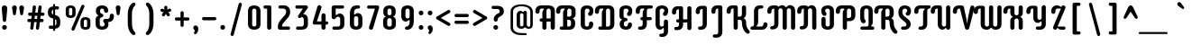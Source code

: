 SplineFontDB: 3.0
FontName: SupermercadoOne-Regular
FullName: Supermercado One Regular
FamilyName: Supermercado One
Weight: Regular
Copyright: Copyright (c) 2011-2012, Sorkin Type Co (www.sorkintype.com)\nwith Reserved Font Name "Supermercado".
Version: 001.002
ItalicAngle: 0
UnderlinePosition: 5
UnderlineWidth: 181
Ascent: 1638
Descent: 410
LayerCount: 2
Layer: 0 0 "Back"  1
Layer: 1 0 "Fore"  0
XUID: [1021 631 1661839179 5562009]
FSType: 0
OS2Version: 2
OS2_WeightWidthSlopeOnly: 0
OS2_UseTypoMetrics: 1
CreationTime: 1334466128
ModificationTime: 1334466128
PfmFamily: 17
TTFWeight: 400
TTFWidth: 5
LineGap: 0
VLineGap: 0
Panose: 2 1 6 4 3 1 0 4 8 4
OS2TypoAscent: 287
OS2TypoAOffset: 1
OS2TypoDescent: -117
OS2TypoDOffset: 1
OS2TypoLinegap: 0
OS2WinAscent: 0
OS2WinAOffset: 1
OS2WinDescent: 0
OS2WinDOffset: 1
HheadAscent: 0
HheadAOffset: 1
HheadDescent: 0
HheadDOffset: 1
OS2SubXSize: 1434
OS2SubYSize: 1331
OS2SubXOff: 0
OS2SubYOff: 287
OS2SupXSize: 1434
OS2SupYSize: 1331
OS2SupXOff: 0
OS2SupYOff: 977
OS2StrikeYSize: 102
OS2StrikeYPos: 512
OS2Vendor: 'STC '
OS2CodePages: 20000093.00000000
OS2UnicodeRanges: a00000af.4000204a.00000000.00000000
DEI: 91125
LangName: 1033 "Copyright (c) 2011-2012, Sorkin Type Co (www.sorkintype.com)+AA0A-with Reserved Font Name +ACIA-Supermercado+ACIA. " "" "" "JamesGrieshaber: Supermercado Regular: 2011" "SupermercadoOne-Regular" "Version 1.002" "" "Supermercado is a trademark of Sorkin Type Co." "James Grieshaber" "James Grieshaber" "Supermercado One is a low contrast semi geometric typeface inspired by naive industrial letters. Supermercado One is not a typical mechanical sans because it incorporates unexpected swashes, especially in its capitals. Supermercado One is surprisingly versatile: it is certainly quite distinctive when set at larges sizes but it can also work at fairly small sizes and in blocks of text." "www.sorkintype.com" "www.typeco.com" "This Font Software is licensed under the SIL Open Font License, Version 1.1." "http://scripts.sil.org/OFL" 
Encoding: UnicodeBmp
UnicodeInterp: none
NameList: Adobe Glyph List
DisplaySize: -36
AntiAlias: 1
FitToEm: 1
WinInfo: 42 42 15
BeginPrivate: 8
BlueValues 27 [-22 0 1066 1100 1360 1390]
OtherBlues 21 [-483 -464 1521 1553]
BlueScale 8 0.039625
StdHW 5 [180]
StdVW 5 [237]
StemSnapH 20 [87 112 141 180 268]
StemSnapV 17 [159 201 237 814]
ExpansionFactor 4 0.06
EndPrivate
BeginChars: 65553 425

StartChar: .notdef
Encoding: 65536 -1 0
Width: 472
Flags: W
LayerCount: 2
EndChar

StartChar: t
Encoding: 116 116 1
Width: 849
Flags: MW
HStem: 0 181<469.5 671 610 671 610 671> 890 176<114 256 138 256 492 673>
VStem: 256 236<296 298 298 890 1066 1274>
LayerCount: 2
Fore
SplineSet
759 90 m 0
 759 40 721 0 671 0 c 2
 551 0 l 2
 388 0 256 133 256 296 c 2
 256 890 l 1
 138 890 l 2
 90 890 50 930 50 978 c 0
 50 1025 90 1066 138 1066 c 2
 256 1066 l 1
 256 1274 l 2
 256 1341 308 1394 374 1394 c 0
 441 1394 492 1341 492 1274 c 2
 492 1066 l 1
 673 1066 l 2
 721 1066 759 1025 759 978 c 0
 759 930 721 890 673 890 c 2
 492 890 l 1
 492 298 l 2
 492 232 545 181 610 181 c 2
 671 181 l 2
 721 181 759 139 759 90 c 0
EndSplineSet
EndChar

StartChar: s
Encoding: 115 115 2
Width: 1023
Flags: MW
HStem: 0 181<262.5 508 287 508 508 548.5 287 565> 886 180<476 495 495 720>
VStem: 162 225<757.5 812 757.5 854> 643 238<268.5 336>
LayerCount: 2
Fore
SplineSet
196 90 m 0
 196 139 238 181 287 181 c 2
 508 181 l 2
 589 181 643 232 643 305 c 0
 643 367 600 411 546 428 c 1
 366 478 l 1
 244 516 162 623 162 762 c 0
 162 946 307 1066 476 1066 c 2
 720 1066 l 2
 770 1066 808 1025 808 975 c 0
 808 925 770 886 720 886 c 2
 495 886 l 2
 428 886 387 840 387 784 c 0
 387 731 422 705 458 689 c 1
 654 632 l 1
 782 590 881 481 881 322 c 0
 881 135 728 0 565 0 c 2
 287 0 l 2
 238 0 196 40 196 90 c 0
EndSplineSet
EndChar

StartChar: eth
Encoding: 240 240 3
Width: 1023
Flags: MW
HStem: -19 180<477.5 544 477.5 623> 829 180<335 541.5>
VStem: 156 237<275 280 280 710> 628 237<280 722 722 754.5>
LayerCount: 2
Fore
SplineSet
415 1499 m 1
 458 1478 519 1445 581 1397 c 1
 770 1515 l 2
 798 1532 833 1525 849 1498 c 0
 867 1469 859 1434 832 1417 c 2
 671 1317 l 1
 775 1212 865 1064 865 867 c 2
 865 277 l 2
 865 97 735 -19 511 -19 c 0
 284 -19 156 97 156 275 c 2
 156 713 l 2
 156 875 263 1009 407 1009 c 0
 482 1009 527 977 562 941 c 0
 574 929 583 916 598 916 c 0
 609 916 627 922 628 946 c 1
 614 1057 564 1144 499 1210 c 1
 285 1078 l 2
 256 1059 221 1066 204 1095 c 1
 187 1122 194 1158 223 1175 c 2
 405 1288 l 1
 360 1318 313 1342 268 1361 c 0
 239 1373 211 1404 211 1445 c 0
 211 1495 249 1536 299 1536 c 0
 331 1536 367 1521 415 1499 c 1
393 710 m 2
 393 280 l 2
 393 214 444 161 511 161 c 0
 577 161 628 214 628 280 c 2
 628 722 l 2
 628 787 573 829 510 829 c 0
 444 829 393 776 393 710 c 2
EndSplineSet
EndChar

StartChar: l
Encoding: 108 108 4
Width: 678
Flags: MW
HStem: 0 181<414.5 565 555 565 555 565>
VStem: 200 237<296 298 298 1420>
LayerCount: 2
Fore
SplineSet
437 1420 m 2
 437 298 l 2
 437 232 489 181 555 181 c 2
 565 181 l 2
 616 181 656 139 656 90 c 0
 656 40 616 0 565 0 c 2
 496 0 l 2
 333 0 200 133 200 296 c 2
 200 1420 l 2
 200 1487 252 1538 318 1538 c 0
 385 1538 437 1487 437 1420 c 2
EndSplineSet
EndChar

StartChar: w
Encoding: 119 119 5
Width: 1535
Flags: MW
HStem: -20 181<497.5 559 977.5 1038> 1065 20G<735.5 801.5> 1066 20G<261.5 327.5 1209.5 1275.5>
VStem: 175 237<276 966> 649 237<267 965> 1123 237<267 273 273 966>
CounterMasks: 1 1c
LayerCount: 2
Fore
SplineSet
1123 267 m 2xbc
 1123 966 l 2
 1123 1034 1176 1086 1243 1086 c 0
 1308 1086 1360 1034 1360 966 c 2
 1360 273 l 2
 1360 93 1222 -20 1035 -20 c 0
 920 -20 847 13 791 80 c 1
 783 86 777 92 769 92 c 0
 761 92 753 89 745 80 c 0
 689 13 617 -20 501 -20 c 0
 317 -20 175 93 175 276 c 2
 175 966 l 2
 175 1034 228 1086 295 1086 c 0xbc
 360 1086 412 1034 412 966 c 2
 412 267 l 2
 412 199 464 161 531 161 c 0
 595 161 649 197 649 267 c 2
 649 965 l 2
 649 1033 702 1085 769 1085 c 0xdc
 834 1085 886 1033 886 965 c 2
 886 267 l 2
 886 197 939 161 1005 161 c 0
 1071 161 1123 199 1123 267 c 2xbc
EndSplineSet
EndChar

StartChar: a
Encoding: 97 97 6
Width: 1023
Flags: MW
HStem: -20 181<347.5 544 478.5 781.5> 73 88<478.5 621.5> 530 179<478.5 512 512 630> 886 180<309.5 571 335 512>
VStem: 156 237<276 278 278 412 245 414 245 496> 630 237<262 530 530 530 709 767 767 770>
LayerCount: 2
Fore
SplineSet
244 975 m 0xbc
 244 1025 284 1066 335 1066 c 2
 571 1066 l 2
 734 1066 867 933 867 770 c 2
 867 97 l 2
 867 33 815 -20 748 -20 c 0xbc
 677 -20 649 33 642 47 c 0
 637 58 630 73 613 73 c 0x7c
 596 73 587 59 576 47 c 0
 540 11 495 -20 419 -20 c 0
 276 -20 156 114 156 276 c 2
 156 414 l 2
 156 578 289 709 452 709 c 2
 630 709 l 1
 630 767 l 2
 630 833 578 886 512 886 c 2
 335 886 l 2
 284 886 244 925 244 975 c 0xbc
393 412 m 2
 393 278 l 2
 393 212 445 161 512 161 c 0
 576 161 630 199 630 262 c 2
 630 530 l 1
 512 530 l 2
 445 530 393 478 393 412 c 2
EndSplineSet
EndChar

StartChar: b
Encoding: 98 98 7
Width: 1023
Flags: MW
HStem: 0 180<242 512 394 512 512 545 394 572> 905 88<418 545> 905 182<479.5 688> 1067 20G<578.5 688>
VStem: 156 238<180 796 1012.5 1025 1025 1419> 630 237<299 788 788 789>
LayerCount: 2
Fore
SplineSet
156 119 m 2xdc
 156 1419 l 2
 156 1485 208 1538 276 1538 c 0
 341 1538 394 1485 394 1419 c 2
 394 1025 l 2
 394 1000 412 993 424 993 c 0
 437 993 447 1007 460 1019 c 1
 494 1055 540 1087 617 1087 c 0
 759 1087 867 952 867 789 c 2
 867 295 l 2
 867 133 734 0 572 0 c 2
 276 0 l 2
 208 0 156 52 156 119 c 2xdc
630 299 m 2
 630 788 l 2
 630 852 578 905 512 905 c 0xac
 447 905 398 858 394 796 c 1
 394 180 l 1
 512 180 l 2
 578 180 630 232 630 299 c 2
EndSplineSet
EndChar

StartChar: c
Encoding: 99 99 8
Width: 1023
Flags: MW
HStem: 0 181<370.5 757 511 757 511 757> 906 180<478 535>
VStem: 156 237<296 298 298 787>
LayerCount: 2
Fore
SplineSet
511 906 m 0
 445 906 393 853 393 787 c 2
 393 298 l 2
 393 232 445 181 511 181 c 2
 757 181 l 2
 808 181 847 139 847 90 c 0
 847 40 808 0 757 0 c 2
 452 0 l 2
 289 0 156 133 156 296 c 2
 156 792 l 2
 156 955 270 1086 511 1086 c 0
 709 1086 847 1014 847 903 c 0
 847 837 796 785 730 785 c 0
 679 785 645 817 621 853 c 1
 592 889 559 906 511 906 c 0
EndSplineSet
EndChar

StartChar: d
Encoding: 100 100 9
Width: 1023
Flags: MW
HStem: -20 181<346.5 542.5 477.5 781.5> 73 88<477.5 621> 886 180<477.5 511 511 630>
VStem: 156 237<276 767> 630 237<262 886 886 886 1066 1420>
LayerCount: 2
Fore
SplineSet
867 1420 m 2xb8
 867 97 l 2
 867 33 815 -20 748 -20 c 0xb8
 677 -20 648 29 641 44 c 0
 636 55 629 73 613 73 c 0x78
 597 73 586 59 574 47 c 0
 539 11 496 -20 419 -20 c 0
 274 -20 156 114 156 276 c 2
 156 770 l 2
 156 933 289 1066 452 1066 c 2
 630 1066 l 1
 630 1420 l 2
 630 1487 682 1538 748 1538 c 0
 815 1538 867 1487 867 1420 c 2xb8
393 767 m 2
 393 267 l 2
 393 199 444 161 511 161 c 0
 574 161 630 199 630 262 c 2
 630 886 l 1
 511 886 l 2
 444 886 393 833 393 767 c 2
EndSplineSet
EndChar

StartChar: e
Encoding: 101 101 10
Width: 1023
Flags: MW
HStem: 0 181<370.5 688 511 688 511 688> 387 175<393 630 393 748 393 630> 906 180<478.5 545>
VStem: 156 237<296 298 298 387 562 787> 630 237<562 785>
LayerCount: 2
Fore
SplineSet
778 90 m 0
 778 40 738 0 688 0 c 2
 452 0 l 2
 289 0 156 133 156 296 c 2
 156 787 l 2
 156 966 285 1086 512 1086 c 0
 736 1086 867 966 867 785 c 2
 867 505 l 2
 867 438 815 387 748 387 c 2
 393 387 l 1
 393 298 l 2
 393 232 444 181 511 181 c 2
 688 181 l 2
 738 181 778 139 778 90 c 0
630 787 m 2
 630 853 578 906 512 906 c 0
 445 906 393 853 393 787 c 2
 393 562 l 1
 630 562 l 1
 630 787 l 2
EndSplineSet
EndChar

StartChar: f
Encoding: 102 102 11
Width: 850
Flags: MW
HStem: -20 1558<373 695> 1066 293<609.5 642 642 678 678 695 609.5 702>
VStem: 124 660<954 1472.5>
LayerCount: 2
Fore
SplineSet
524 890 m 1x00
 524 97 l 2x60
 524 32 473 -20 406 -20 c 0
 340 -20 288 33 288 97 c 2
 288 890 l 1
 212 890 l 2
 164 890 124 930 124 978 c 0
 124 1025 164 1066 212 1066 c 2
 288 1066 l 1
 288 1241 l 2
 288 1407 420 1538 583 1538 c 2
 695 1538 l 2
 745 1538 784 1498 784 1447 c 0xa0
 784 1398 745 1359 695 1359 c 2
 642 1359 l 2
 577 1359 524 1306 524 1239 c 2
 524 1066 l 1
 678 1066 l 2
 726 1066 764 1025 764 978 c 0
 764 930 725 890 678 890 c 2
 524 890 l 1x00
EndSplineSet
EndChar

StartChar: g
Encoding: 103 103 12
Width: 1023
Flags: MW
HStem: -474 181<368 511 393 511 511 544.5 393 570> -20 21G<335 444.5> -20 180<335 542.5> 73 87<478 605> 886 180<478 511 511 629>
VStem: 156 237<276 279 279 767> 629 238<-176 41 41 53.5 267 886 886 886>
LayerCount: 2
Fore
SplineSet
867 -178 m 2xde
 867 -341 733 -474 570 -474 c 2
 393 -474 l 2
 343 -474 302 -434 302 -384 c 0
 302 -334 343 -293 393 -293 c 2
 511 -293 l 2
 578 -293 629 -241 629 -176 c 2
 629 41 l 2
 629 66 611 73 599 73 c 0
 584 73 574 59 563 48 c 0
 527 12 482 -20 407 -20 c 0
 263 -20 156 114 156 276 c 2
 156 770 l 2
 156 933 289 1066 452 1066 c 2
 747 1066 l 2
 814 1066 867 1014 867 946 c 2
 867 -178 l 2xde
393 767 m 2
 393 279 l 2
 393 213 445 160 511 160 c 0xae
 574 160 629 202 629 267 c 2
 629 886 l 1
 511 886 l 2
 445 886 393 833 393 767 c 2
EndSplineSet
EndChar

StartChar: h
Encoding: 104 104 13
Width: 1023
Flags: MW
HStem: -20 21G<242.5 308.5 716.5 782> 906 87<418 545> 906 180<480.5 689> 1066 20G<579.5 689>
VStem: 156 238<97 799 1012.5 1025 1025 1420> 630 237<97 787 787 790>
LayerCount: 2
Fore
SplineSet
276 -20 m 0x9c
 209 -20 156 32 156 97 c 2
 156 1420 l 2
 156 1487 209 1538 276 1538 c 0
 341 1538 394 1487 394 1420 c 2
 394 1025 l 2
 394 1000 412 993 424 993 c 0xdc
 439 993 449 1007 460 1018 c 0
 496 1054 542 1086 617 1086 c 0
 761 1086 867 952 867 790 c 2
 867 97 l 2
 867 33 815 -20 749 -20 c 0
 684 -20 630 32 630 97 c 2
 630 787 l 2
 630 853 578 906 512 906 c 0xac
 449 906 394 864 394 799 c 2
 394 97 l 2
 394 33 341 -20 276 -20 c 0x9c
EndSplineSet
EndChar

StartChar: m
Encoding: 109 109 14
Width: 1535
Flags: MW
HStem: -20 21G<260.5 326 736.5 802.5 1209 1274.5> 906 87<420.5 565.5> 906 180<260.5 565.5 1028.5 1039>
VStem: 175 237<97 799> 650 237<97 787 787 789> 1124 236<97 787 787 790>
LayerCount: 2
Fore
SplineSet
293 -20 m 0xbc
 228 -20 175 32 175 97 c 2
 175 966 l 2
 175 1034 228 1086 293 1086 c 0xbc
 364 1086 394 1035 401 1018 c 0
 406 1006 412 993 429 993 c 0xdc
 445 993 455 1006 467 1018 c 0
 504 1052 549 1086 625 1086 c 0
 706 1086 775 1043 826 980 c 0
 834 969 839 969 849 969 c 0
 861 969 873 980 880 990 c 0
 920 1048 984 1086 1073 1086 c 0
 1235 1086 1360 952 1360 790 c 2
 1360 97 l 2
 1360 33 1308 -20 1241 -20 c 0
 1177 -20 1124 32 1124 97 c 2
 1124 787 l 2
 1124 853 1073 906 1005 906 c 0
 942 906 887 850 887 789 c 2
 887 97 l 2
 887 33 835 -20 770 -20 c 0
 703 -20 650 32 650 97 c 2
 650 787 l 2
 650 853 598 906 533 906 c 0
 469 906 412 866 412 799 c 2
 412 97 l 2
 412 33 359 -20 293 -20 c 0xbc
EndSplineSet
EndChar

StartChar: n
Encoding: 110 110 15
Width: 1023
Flags: MW
HStem: -20 21G<241.5 307 716.5 782.5> 906 87<401.5 546.5> 906 180<241.5 546.5>
VStem: 156 237<97 799> 630 237<97 787 787 790>
LayerCount: 2
Fore
SplineSet
274 -20 m 0xb8
 209 -20 156 32 156 97 c 2
 156 966 l 2
 156 1034 209 1086 274 1086 c 0xb8
 345 1086 373 1034 382 1018 c 1
 386 1006 393 993 410 993 c 0xd8
 426 993 435 1007 448 1018 c 1
 483 1054 529 1086 605 1086 c 0
 750 1086 867 952 867 790 c 2
 867 97 l 2
 867 33 815 -20 750 -20 c 0
 683 -20 630 32 630 97 c 2
 630 787 l 2
 630 853 579 906 514 906 c 0
 450 906 393 866 393 799 c 2
 393 97 l 2
 393 33 340 -20 274 -20 c 0xb8
EndSplineSet
EndChar

StartChar: o
Encoding: 111 111 16
Width: 1023
Flags: MW
HStem: -20 181<478.5 545 478.5 625.5> 906 180<478.5 545>
VStem: 156 237<276 787> 630 237<267 273 273 787 787 790>
LayerCount: 2
Fore
SplineSet
156 276 m 2
 156 792 l 2
 156 970 285 1086 512 1086 c 0
 736 1086 867 970 867 790 c 2
 867 273 l 2
 867 93 739 -20 512 -20 c 0
 288 -20 156 93 156 276 c 2
630 267 m 2
 630 787 l 2
 630 853 578 906 512 906 c 0
 445 906 393 853 393 787 c 2
 393 267 l 2
 393 199 445 161 512 161 c 0
 578 161 630 199 630 267 c 2
EndSplineSet
EndChar

StartChar: p
Encoding: 112 112 17
Width: 1023
Flags: MW
HStem: -474 21G<241 307.5> 0 181<393 511 511 544.5 393 570 393 511> 906 87<401 544.5> 906 180<241 544.5>
VStem: 156 237<-356 0 181 804> 629 238<298 790>
LayerCount: 2
Fore
SplineSet
156 -356 m 2xdc
 156 966 l 2
 156 1034 208 1086 274 1086 c 0xdc
 346 1086 374 1034 381 1018 c 1
 385 1006 393 993 409 993 c 0xec
 425 993 434 1007 447 1018 c 1
 482 1054 527 1086 604 1086 c 0
 747 1086 867 952 867 790 c 2
 867 296 l 2
 867 133 733 0 570 0 c 2
 393 0 l 1
 393 -356 l 2
 393 -422 341 -474 274 -474 c 0
 208 -474 156 -422 156 -356 c 2xdc
629 298 m 2
 629 799 l 2
 629 864 578 906 511 906 c 0
 447 906 393 864 393 804 c 2
 393 181 l 1
 511 181 l 2
 578 181 629 232 629 298 c 2
EndSplineSet
EndChar

StartChar: q
Encoding: 113 113 18
Width: 1023
Flags: MW
HStem: -474 21G<714.5 780.5> -20 21G<335 444.5> -20 180<335 542.5> 73 87<478 605> 886 180<478 511 511 629>
VStem: 156 237<276 279 279 767> 629 238<-356 41 41 53.5 267 886 886 886>
LayerCount: 2
Fore
SplineSet
747 -474 m 0xde
 682 -474 629 -422 629 -356 c 2
 629 41 l 2
 629 66 611 73 599 73 c 0
 584 73 574 59 563 48 c 0
 527 12 482 -20 407 -20 c 0
 263 -20 156 114 156 276 c 2
 156 770 l 2
 156 933 289 1066 452 1066 c 2
 747 1066 l 2
 814 1066 867 1014 867 946 c 2
 867 -356 l 2
 867 -422 814 -474 747 -474 c 0xde
393 767 m 2
 393 279 l 2
 393 213 445 160 511 160 c 0xae
 574 160 629 202 629 267 c 2
 629 886 l 1
 511 886 l 2
 445 886 393 833 393 767 c 2
EndSplineSet
EndChar

StartChar: r
Encoding: 114 114 19
Width: 852
Flags: MW
HStem: -19 21G 895 98<411.5 501.5> 1066 20G<251.5 319.5 584 651.5>
VStem: 166 237<98 805>
LayerCount: 2
Fore
SplineSet
624 1086 m 0
 679 1086 762 1052 762 960 c 0
 762 894 707 842 642 842 c 0
 603 842 580 860 561 874 c 1
 540 888 515 895 488 895 c 0
 436 895 403 857 403 805 c 2
 403 98 l 2
 403 34 350 -20 284 -20 c 0
 219 -20 166 34 166 98 c 2
 166 966 l 2
 166 1034 219 1086 284 1086 c 0
 355 1086 384 1034 392 1018 c 0
 397 1006 403 993 420 993 c 0
 436 993 446 1006 458 1018 c 1
 497 1052 544 1086 624 1086 c 0
EndSplineSet
EndChar

StartChar: u
Encoding: 117 117 20
Width: 1023
Flags: MW
HStem: -20 180<345.5 542 477.5 781.5> 73 87<477.5 621.5> 1066 20G<240.5 306.5 716 781.5>
VStem: 156 237<276 279 279 969> 630 237<267 969>
LayerCount: 2
Fore
SplineSet
749 1086 m 0xb8
 814 1086 867 1034 867 969 c 2
 867 100 l 2
 867 32 814 -20 749 -20 c 0xb8
 678 -20 650 32 641 48 c 1
 637 60 630 73 613 73 c 0x78
 597 73 588 59 575 48 c 1
 540 12 494 -20 418 -20 c 0
 273 -20 156 114 156 276 c 2
 156 969 l 2
 156 1033 208 1086 273 1086 c 0
 340 1086 393 1034 393 969 c 2
 393 279 l 2
 393 213 445 160 510 160 c 0
 574 160 630 200 630 267 c 2
 630 969 l 2
 630 1033 683 1086 749 1086 c 0xb8
EndSplineSet
EndChar

StartChar: y
Encoding: 121 121 21
Width: 1023
Flags: MW
HStem: -474 181<367 510 392 510 510 543.5 392 569> -20 21G<334 443.5> -20 180<334 541.5> 73 87<477 605> 1066 20G<241 306.5 714.5 780.5>
VStem: 156 237<276 279 279 969> 629 238<-176 41 41 53.5 267 969>
LayerCount: 2
Fore
SplineSet
747 1086 m 0xce
 814 1086 867 1034 867 969 c 2
 867 -178 l 2
 867 -341 732 -474 569 -474 c 2
 392 -474 l 2
 342 -474 301 -434 301 -384 c 0
 301 -334 342 -293 392 -293 c 2
 510 -293 l 2
 577 -293 629 -241 629 -176 c 2
 629 41 l 2
 629 66 611 73 599 73 c 0xde
 584 73 574 59 563 48 c 0
 527 12 481 -20 406 -20 c 0
 262 -20 156 114 156 276 c 2
 156 969 l 2
 156 1033 208 1086 274 1086 c 0
 339 1086 393 1034 393 969 c 2
 393 279 l 2
 393 213 444 160 510 160 c 0xae
 573 160 629 202 629 267 c 2
 629 969 l 2
 629 1033 682 1086 747 1086 c 0xce
EndSplineSet
EndChar

StartChar: i
Encoding: 105 105 22
Width: 678
Flags: MW
HStem: -20 1558<305.5 371.5> 1270 268<302.5 375.5>
VStem: 204 270<1367 1440.5>
LayerCount: 2
Fore
SplineSet
219 97 m 2x00
 219 966 l 2xa0
 219 1034 272 1086 339 1086 c 0
 404 1086 457 1034 457 966 c 2
 457 97 l 2
 457 32 404 -20 339 -20 c 0
 272 -20 219 33 219 97 c 2x00
204 1403 m 0x60
 204 1478 266 1538 339 1538 c 0
 412 1538 474 1478 474 1403 c 0
 474 1331 412 1270 339 1270 c 0
 266 1270 204 1331 204 1403 c 0x60
EndSplineSet
EndChar

StartChar: j
Encoding: 106 106 23
Width: 684
Flags: MW
HStem: -474 2009<20 375 44 375> 1267 268<301.5 375>
VStem: -51 519 199 269
LayerCount: 2
Fore
SplineSet
220 -176 m 2x00
 220 966 l 2xa0
 220 1034 272 1086 338 1086 c 0
 404 1086 456 1034 456 966 c 2
 456 -178 l 2
 456 -341 324 -474 160 -474 c 2
 44 -474 l 2
 -4 -474 -46 -434 -46 -384 c 0
 -46 -334 -4 -293 44 -293 c 2
 102 -293 l 2
 168 -293 220 -241 220 -176 c 2x00
204 1400 m 0x50
 204 1475 265 1535 338 1535 c 0
 412 1535 473 1475 473 1400 c 0
 473 1328 412 1267 338 1267 c 0
 265 1267 204 1328 204 1400 c 0x50
EndSplineSet
EndChar

StartChar: k
Encoding: 107 107 24
Width: 1023
Flags: MW
HStem: -19 21G 453 180<394 466 394 510 394 466>
VStem: 156 238<97 453 633 1418> 627 238<97 334 334 337>
LayerCount: 2
Fore
SplineSet
156 97 m 2
 156 1418 l 2
 156 1486 209 1538 276 1538 c 0
 341 1538 394 1486 394 1418 c 2
 394 633 l 1
 466 633 l 1
 654 1021 l 1
 681 1081 757 1105 815 1075 c 0
 874 1045 896 971 865 913 c 1
 687 602 l 1
 801 556 865 462 865 337 c 2
 865 97 l 2
 865 33 812 -20 747 -20 c 0
 680 -20 627 33 627 97 c 2
 627 334 l 2
 627 400 576 453 510 453 c 2
 394 453 l 1
 394 97 l 2
 394 32 341 -20 276 -20 c 0
 209 -20 156 33 156 97 c 2
EndSplineSet
EndChar

StartChar: v
Encoding: 118 118 25
Width: 1023
Flags: MW
HStem: -19 1105
VStem: 100 823
LayerCount: 2
Fore
SplineSet
387 81 m 1
 104 945 l 1
 84 1014 137 1086 207 1086 c 0
 257 1086 313 1054 324 1002 c 1
 384 778 l 1
 408 678 471 497 515 271 c 1
 561 497 610 678 637 778 c 2
 699 1002 l 1
 710 1054 765 1086 815 1086 c 0
 890 1086 938 1009 919 945 c 1
 637 78 l 1
 621 24 577 -20 513 -20 c 0
 452 -20 402 27 387 81 c 1
EndSplineSet
EndChar

StartChar: x
Encoding: 120 120 26
Width: 1023
Flags: MW
HStem: -20 21G<241 308 715 782> 472 180<479.5 545.5 478 547> 1066 20G<241 308 715 782>
VStem: 157 236<97 342 342 353 814 966> 630 236<97 342 770 814 814 966>
LayerCount: 2
Fore
SplineSet
157 814 m 2
 157 966 l 2
 157 1033 208 1086 274 1086 c 0
 342 1086 393 1033 393 966 c 2
 393 770 l 2
 393 704 442 652 514 652 c 0
 577 652 630 703 630 770 c 2
 630 966 l 2
 630 1033 681 1086 749 1086 c 0
 815 1086 866 1033 866 966 c 2
 866 814 l 2
 866 676 806 610 718 562 c 1
 813 524 866 453 866 342 c 2
 866 97 l 2
 866 32 815 -20 749 -20 c 0
 681 -20 630 32 630 97 c 2
 630 353 l 2
 630 419 580 472 514 472 c 0
 445 472 393 421 393 353 c 2
 393 97 l 2
 393 32 342 -20 274 -20 c 0
 208 -20 157 32 157 97 c 2
 157 342 l 2
 157 453 210 524 305 562 c 1
 217 610 157 676 157 814 c 2
EndSplineSet
EndChar

StartChar: space
Encoding: 32 32 27
Width: 513
Flags: W
LayerCount: 2
EndChar

StartChar: z
Encoding: 122 122 28
Width: 854
Flags: MW
HStem: 0 181<151.5 670 339 670 339 670> 886 180<145.5 637 171 490>
VStem: 68 693<87 114.5 65 125>
LayerCount: 2
Fore
SplineSet
80 975 m 0
 80 1025 120 1066 171 1066 c 2
 637 1066 l 2
 710 1066 761 1007 761 948 c 0
 761 927 756 910 744 890 c 2
 339 181 l 1
 670 181 l 2
 719 181 761 139 761 90 c 0
 761 40 719 0 670 0 c 2
 189 0 l 2
 114 0 68 59 68 115 c 0
 68 135 73 156 85 176 c 2
 490 886 l 1
 171 886 l 2
 120 886 80 925 80 975 c 0
EndSplineSet
EndChar

StartChar: ampersand
Encoding: 38 38 29
Width: 1193
Flags: MW
HStem: 0 181<486.5 565.5 486.5 639.5> 423 180<852 880 705 899 852 852> 1199 180<493.5 556>
VStem: 156 236<296 549 549 583> 172 237<1053 1081 985.5 1085 985.5 1174> 637 235<1073 1088 1040.5 1088> 671 217<266 322 205.5 343> 958 237<722 786 637.5 819>
LayerCount: 2
Fore
SplineSet
523 181 m 0xf3
 608 181 671 233 671 299 c 0
 671 387 587 400 587 486 c 0
 587 552 639 603 705 603 c 2
 850 603 l 2
 910 603 958 660 958 722 c 2
 958 786 l 2
 958 852 1010 903 1078 903 c 0
 1142 903 1195 852 1195 786 c 2
 1195 719 l 2
 1195 556 1062 423 899 423 c 2
 852 423 l 1
 875 389 888 349 888 295 c 0
 888 116 756 0 523 0 c 0
 293 0 156 113 156 296 c 2
 156 549 l 2xf3
 156 687 220 753 320 801 c 1
 232 849 172 915 172 1053 c 2
 172 1085 l 2
 172 1263 300 1379 527 1379 c 0
 743 1379 869 1265 872 1088 c 1
 872 1073 l 2
 872 1008 821 955 755 955 c 0
 689 955 637 1009 637 1073 c 2
 637 1088 l 1
 634 1151 585 1199 527 1199 c 0
 460 1199 409 1147 409 1081 c 2
 409 1019 l 2
 409 952 463 911 507 901 c 0xed
 557 890 596 857 596 801 c 0
 596 747 557 712 507 701 c 0
 456 690 392 650 392 583 c 2
 392 287 l 2
 392 219 450 181 523 181 c 0xf3
EndSplineSet
EndChar

StartChar: one
Encoding: 49 49 30
Width: 678
Flags: MW
HStem: -20 1379<305.5 368 368 371.5>
VStem: 6 451<1244 1269>
LayerCount: 2
Fore
SplineSet
6 1268 m 0
 6 1318 45 1359 94 1359 c 2
 368 1359 l 2
 418 1359 457 1318 457 1269 c 2
 457 97 l 2
 457 32 404 -20 339 -20 c 0
 272 -20 219 33 219 97 c 2
 219 1178 l 1
 94 1178 l 2
 45 1178 6 1220 6 1268 c 0
EndSplineSet
EndChar

StartChar: two
Encoding: 50 50 31
Width: 1023
Flags: MW
HStem: 0 181<246 770 398 770 398 770> 1178 181<261.5 526 286 482>
VStem: 161 237<120 229.5 181 223.5> 635 227<971.5 1065>
LayerCount: 2
Fore
SplineSet
286 1359 m 2
 526 1359 l 2
 753 1359 862 1182 862 997 c 0
 862 823 776 712 660 585 c 1
 501 407 l 2
 422 318 398 278 398 181 c 1
 770 181 l 2
 819 181 858 139 858 91 c 0
 858 41 819 0 770 0 c 2
 279 0 l 2
 213 0 161 53 161 120 c 2
 161 122 l 2
 161 325 200 420 386 623 c 2
 560 812 l 2
 602 857 635 936 635 1007 c 0
 635 1123 556 1178 482 1178 c 2
 286 1178 l 2
 237 1178 196 1221 196 1269 c 0
 196 1318 237 1359 286 1359 c 2
EndSplineSet
EndChar

StartChar: three
Encoding: 51 51 32
Width: 1023
Flags: MW
HStem: 0 181<228.5 491 253 491> 709 160<474.5 695> 1178 181<188.5 741 213 561>
VStem: 609 237<300 570 570 573>
LayerCount: 2
Fore
SplineSet
165 90 m 0
 165 140 204 181 253 181 c 2
 491 181 l 2
 557 181 609 234 609 300 c 2
 609 570 l 2
 609 660 557 709 507 709 c 0
 442 709 433 655 374 655 c 0
 319 655 279 700 279 746 c 0
 279 764 284 783 296 800 c 2
 561 1178 l 1
 213 1178 l 2
 164 1178 125 1220 125 1268 c 0
 125 1318 164 1359 213 1359 c 2
 741 1359 l 2
 801 1359 846 1317 846 1258 c 0
 846 1239 841 1217 828 1200 c 2
 569 854 l 1
 586 863 607 869 635 869 c 0
 755 869 846 750 846 573 c 2
 846 294 l 2
 846 131 732 0 491 0 c 2
 253 0 l 2
 204 0 165 42 165 90 c 0
EndSplineSet
EndChar

StartChar: four
Encoding: 52 52 33
Width: 1023
Flags: MW
HStem: -20 1394
VStem: 90 888
LayerCount: 2
Fore
SplineSet
978 364 m 0
 978 314 938 273 887 273 c 2
 827 273 l 1
 827 97 l 2
 827 32 774 -20 709 -20 c 0
 642 -20 589 33 589 97 c 2
 589 273 l 1
 179 273 l 2
 171 273 163 275 156 277 c 0
 104 294 79 349 93 397 c 2
 360 1290 l 2
 379 1354 447 1389 510 1369 c 0
 573 1349 606 1281 585 1217 c 2
 331 453 l 1
 589 453 l 1
 589 794 l 2
 589 862 642 914 709 914 c 0
 774 914 827 862 827 794 c 2
 827 453 l 1
 887 453 l 2
 938 453 978 414 978 364 c 0
EndSplineSet
EndChar

StartChar: five
Encoding: 53 53 34
Width: 1023
Flags: MW
HStem: 0 181<246.5 512 271 512> 731 180<471 688> 1178 181<374 765 374 374>
VStem: 146 228<837.5 850 850 1178> 630 237<300 612 612 615>
LayerCount: 2
Fore
SplineSet
146 713 m 2
 146 1239 l 2
 146 1306 198 1359 264 1359 c 2
 765 1359 l 2
 814 1359 853 1318 853 1268 c 0
 853 1220 814 1178 765 1178 c 2
 374 1178 l 1
 374 850 l 2
 374 825 392 818 404 818 c 0
 419 818 428 832 440 843 c 0
 478 881 531 911 616 911 c 0
 760 911 867 777 867 615 c 2
 867 294 l 2
 867 131 753 0 512 0 c 2
 271 0 l 2
 222 0 183 42 183 90 c 0
 183 140 222 181 271 181 c 2
 512 181 l 2
 578 181 630 234 630 300 c 2
 630 612 l 2
 630 678 568 731 502 731 c 0
 440 731 401 699 381 656 c 0
 362 616 315 589 270 589 c 0
 202 589 146 645 146 713 c 2
EndSplineSet
EndChar

StartChar: six
Encoding: 54 54 35
Width: 1023
Flags: MW
HStem: -19 180<478 544.5 478 624.5> 740 180<479.5 687> 1179 180<532 566 566 644>
VStem: 156 237<277 280 280 633 846.5 859 859 937 937 947> 629 237<280 621 621 624>
LayerCount: 2
Fore
SplineSet
532 1359 m 2
 644 1359 l 2
 693 1359 734 1318 734 1269 c 0
 734 1221 693 1179 644 1179 c 2
 566 1179 l 2
 482 1179 393 1105 393 947 c 2
 393 859 l 2
 393 834 411 827 423 827 c 0
 438 827 448 841 459 852 c 0
 495 888 540 920 615 920 c 0
 759 920 866 786 866 624 c 2
 866 275 l 2
 866 97 738 -19 511 -19 c 0
 287 -19 156 97 156 277 c 2
 156 937 l 2
 156 1152 277 1359 532 1359 c 2
629 280 m 2
 629 621 l 2
 629 687 577 740 511 740 c 0
 448 740 393 698 393 633 c 2
 393 280 l 2
 393 214 445 161 511 161 c 0
 578 161 629 214 629 280 c 2
EndSplineSet
EndChar

StartChar: seven
Encoding: 55 55 36
Width: 855
Flags: MW
HStem: -19 1378
VStem: 59 749
LayerCount: 2
Fore
SplineSet
794 1236 m 2
 447 65 l 2
 428 1 360 -34 297 -14 c 0
 234 6 201 74 222 138 c 2
 557 1179 l 1
 200 1179 l 2
 149 1179 109 1218 109 1268 c 0
 109 1318 149 1359 200 1359 c 2
 697 1359 l 2
 771 1359 811 1295 794 1236 c 2
EndSplineSet
EndChar

StartChar: eight
Encoding: 56 56 37
Width: 1023
Flags: MW
HStem: -19 180<473.5 546 473.5 623> 626 161<479 540.5 479 546> 1199 180<476.5 543>
VStem: 149 233<277 487 487 507> 161 236<959 1080 859 1083 859 1173> 623 238<893 959 959 1080 1080 1083 891.5 1113> 638 235<267 277 277 487 185.5 507 185.5 540>
LayerCount: 2
Fore
SplineSet
511 -19 m 0xf2
 287 -19 149 94 149 277 c 2
 149 487 l 2xf2
 149 598 201 670 303 710 c 1
 218 758 161 824 161 959 c 2
 161 1083 l 2
 161 1263 293 1379 511 1379 c 0
 729 1379 861 1263 861 1083 c 2
 861 959 l 2xec
 861 824 803 758 718 710 c 1
 821 670 873 598 873 487 c 2
 873 277 l 2
 873 94 735 -19 511 -19 c 0xf2
638 267 m 2
 638 507 l 2
 638 573 582 626 510 626 c 0
 437 626 382 573 382 507 c 2
 382 267 l 2
 382 199 437 161 510 161 c 0
 582 161 638 199 638 267 c 2
623 893 m 2xec
 623 1080 l 2
 623 1146 576 1199 510 1199 c 0
 443 1199 397 1146 397 1080 c 2
 397 893 l 2
 397 825 448 787 510 787 c 0
 571 787 623 825 623 893 c 2xec
EndSplineSet
EndChar

StartChar: nine
Encoding: 57 57 38
Width: 1023
Flags: MW
HStem: 0 180<431.5 456 456 490> 459 180<335 542.5> 1199 180<477.5 544>
VStem: 156 237<755 758 758 1080> 629 237<442 452 452 520 520 532.5 746 1080 1080 1083>
LayerCount: 2
Fore
SplineSet
490 0 m 2
 456 0 l 2
 407 0 366 41 366 90 c 0
 366 138 407 180 456 180 c 0
 540 180 629 263 629 442 c 2
 629 520 l 2
 629 545 611 552 599 552 c 0
 584 552 574 538 563 527 c 0
 527 491 482 459 407 459 c 0
 263 459 156 593 156 755 c 2
 156 1085 l 2
 156 1263 284 1379 511 1379 c 0
 735 1379 866 1263 866 1083 c 2
 866 452 l 2
 866 222 745 0 490 0 c 2
393 1080 m 2
 393 758 l 2
 393 692 445 639 511 639 c 0
 574 639 629 681 629 746 c 2
 629 1080 l 2
 629 1146 577 1199 511 1199 c 0
 444 1199 393 1146 393 1080 c 2
EndSplineSet
EndChar

StartChar: zero
Encoding: 48 48 39
Width: 1023
Flags: MW
HStem: -19 181<477.5 544 477.5 624.5> 1199 180<477.5 544>
VStem: 156 237<277 1080> 629 237<268 274 274 1080 1080 1083>
LayerCount: 2
Fore
SplineSet
156 277 m 2
 156 1085 l 2
 156 1263 284 1379 511 1379 c 0
 735 1379 866 1263 866 1083 c 2
 866 274 l 2
 866 94 738 -19 511 -19 c 0
 287 -19 156 94 156 277 c 2
629 268 m 2
 629 1080 l 2
 629 1146 577 1199 511 1199 c 0
 444 1199 393 1146 393 1080 c 2
 393 268 l 2
 393 200 444 162 511 162 c 0
 577 162 629 200 629 268 c 2
EndSplineSet
EndChar

StartChar: dollar
Encoding: 36 36 40
Width: 1023
Flags: MW
HStem: 40 180<269.5 458 294 458> 1139 180<570 704 570 704>
VStem: 161 216<931.5 958 958 1020 931.5 1023 931.5 1105> 458 112<-28 -25 -25 40 40 40 226 592 856 1133 1133 1133 1319 1399 1399 1400> 646 216<338 482 482 496 253 507.5>
LayerCount: 2
Fore
SplineSet
570 1400 m 2
 570 1319 l 1
 704 1319 l 2
 753 1319 794 1278 794 1229 c 0
 794 1181 753 1139 704 1139 c 2
 570 1139 l 1
 570 824 l 1
 635 805 l 2
 764 767 862 655 862 496 c 2
 862 336 l 2
 862 170 758 62 570 43 c 1
 570 -25 l 2
 570 -61 546 -87 513 -86 c 0
 482 -86 458 -61 458 -28 c 2
 458 40 l 1
 294 40 l 2
 245 40 204 81 204 130 c 0
 204 178 245 220 294 220 c 2
 458 220 l 1
 458 625 l 1
 367 651 l 2
 245 685 161 793 161 929 c 2
 161 1023 l 2
 161 1187 268 1298 458 1316 c 1
 458 1399 l 2
 458 1431 483 1456 514 1456 c 0
 547 1456 570 1430 570 1400 c 2
646 482 m 2
 646 533 612 572 570 592 c 1
 570 226 l 1
 614 239 646 277 646 338 c 2
 646 482 l 2
377 958 m 2
 377 905 406 872 439 862 c 2
 458 856 l 1
 458 1133 l 1
 411 1117 377 1072 377 1020 c 2
 377 958 l 2
EndSplineSet
EndChar

StartChar: period
Encoding: 46 46 41
Width: 513
Flags: MW
HStem: -20 21G<220.5 293.5>
VStem: 122 270<77 150.5>
LayerCount: 2
Fore
SplineSet
122 113 m 0
 122 188 184 248 257 248 c 0
 330 248 392 188 392 113 c 0
 392 41 330 -20 257 -20 c 0
 184 -20 122 41 122 113 c 0
EndSplineSet
EndChar

StartChar: sterling
Encoding: 163 163 42
Width: 1023
Flags: MW
HStem: 0 176<481 837 481 837> 52 129 608 112<197 200 200 309 546 742 742 743> 1179 180<631.5 665 665 720>
VStem: 309 237<360.5 398 398 608 360.5 608 720 1060>
LayerCount: 2
Fore
SplineSet
837 0 m 2xb8
 191 0 l 2
 141 0 101 40 101 90 c 0
 101 139 141 181 191 181 c 0xb8
 257 181 309 232 309 298 c 2
 309 608 l 1
 200 608 l 2
 164 608 138 632 139 665 c 0
 139 696 164 720 197 720 c 2
 309 720 l 1
 309 1063 l 2
 309 1226 442 1359 605 1359 c 2
 720 1359 l 2
 771 1359 810 1318 810 1269 c 0
 810 1218 771 1179 720 1179 c 2
 665 1179 l 2
 598 1179 546 1126 546 1060 c 2
 546 720 l 1
 742 720 l 2
 774 720 799 695 799 664 c 0
 799 631 774 608 743 608 c 2
 546 608 l 1
 546 398 l 2
 546 323 514 278 478 242 c 0
 467 231 453 221 453 206 c 0
 453 194 459 176 481 176 c 2x78
 837 176 l 2
 884 176 923 135 923 88 c 0
 923 40 884 0 837 0 c 2xb8
EndSplineSet
EndChar

StartChar: A
Encoding: 65 65 43
Width: 1193
Flags: MW
HStem: -19 21G<418.5 484.5 893.5 959> 433 181<236.5 333 261 333 570 807> 1178 181<252 282 282 398 655 689 689 722>
VStem: -63 237<1003 1060 970 1063 970 1144.5> 333 237<98 433 614 955 955 993.5> 807 237<98 433 433 433 614 1059 1059 1063>
LayerCount: 2
Fore
SplineSet
-63 1063 m 2
 -63 1226 70 1359 233 1359 c 2
 689 1359 l 2
 913 1359 1044 1243 1044 1063 c 2
 1044 98 l 2
 1044 34 992 -19 926 -19 c 0
 861 -19 807 34 807 98 c 2
 807 433 l 1
 570 433 l 1
 570 98 l 2
 570 33 517 -19 452 -19 c 0
 385 -19 333 34 333 98 c 2
 333 433 l 1
 261 433 l 2
 212 433 173 475 173 523 c 0
 173 573 212 614 261 614 c 2
 333 614 l 1
 333 955 l 2
 333 1032 366 1077 401 1112 c 0
 413 1125 427 1135 427 1148 c 0
 427 1159 420 1178 398 1178 c 2
 282 1178 l 2
 222 1178 174 1122 174 1060 c 2
 174 1003 l 2
 174 937 122 886 54 886 c 0
 -10 886 -63 937 -63 1003 c 2
 -63 1063 l 2
570 1060 m 2
 570 614 l 1
 807 614 l 1
 807 1059 l 2
 807 1125 755 1178 689 1178 c 0
 621 1178 570 1125 570 1060 c 2
EndSplineSet
EndChar

StartChar: B
Encoding: 66 66 44
Width: 1191
Flags: MW
HStem: 0 181<205.5 333 231 333 570 664 664 697> 542 180<570 664 570 689> 1178 181<253 283 283 395 650.5 697 697 721>
VStem: -62 237<1003 1060 970 1063 970 1144.5> 333 237<181 542 722 955 955 993.5> 783 236<300 380 214.5 424 214.5 457.5> 806 236<841 852 852 1061 1061 1063 796.5 1094>
LayerCount: 2
Fore
SplineSet
231 0 m 2xfa
 180 0 140 40 140 90 c 0
 140 139 181 181 231 181 c 2
 333 181 l 1
 333 955 l 2
 333 1032 366 1077 401 1112 c 0
 413 1125 427 1135 427 1148 c 0
 427 1160 420 1178 395 1178 c 2
 283 1178 l 2
 223 1178 175 1122 175 1060 c 2
 175 1003 l 2
 175 937 123 886 55 886 c 0
 -9 886 -62 937 -62 1003 c 2
 -62 1063 l 2
 -62 1226 71 1359 234 1359 c 2
 697 1359 l 2
 880 1359 1042 1270 1042 1063 c 2
 1042 852 l 2xfa
 1042 741 989 667 880 626 c 1
 963 579 1019 513 1019 380 c 2
 1019 296 l 2xfc
 1019 133 887 0 724 0 c 2
 231 0 l 2xfa
570 1061 m 2
 570 722 l 1
 689 722 l 2
 753 722 806 773 806 841 c 2
 806 1061 l 2
 806 1127 753 1178 689 1178 c 0
 612 1178 570 1122 570 1061 c 2
664 181 m 2xfc
 730 181 783 234 783 300 c 2
 783 424 l 2
 783 491 730 542 664 542 c 2
 570 542 l 1
 570 181 l 1
 664 181 l 2xfc
EndSplineSet
EndChar

StartChar: C
Encoding: 67 67 45
Width: 1026
Flags: MW
HStem: -19 181<477.5 544 477.5 624.5> 1199 180<481.5 561.5>
VStem: 156 237<277 1080> 629 237<268 274 274 333 184 366> 659 217<1038.5 1113>
LayerCount: 2
Fore
SplineSet
659 1080 m 0xe8
 659 1146 604 1199 519 1199 c 0
 444 1199 393 1146 393 1080 c 2
 393 268 l 2
 393 200 444 162 511 162 c 0
 577 162 629 200 629 268 c 2
 629 333 l 2
 629 399 681 451 746 451 c 0
 813 451 866 399 866 333 c 2
 866 274 l 2xf0
 866 94 738 -19 511 -19 c 0
 287 -19 156 94 156 277 c 2
 156 1085 l 2
 156 1263 284 1379 511 1379 c 0
 744 1379 876 1263 876 1084 c 0
 876 904 804 776 693 776 c 0
 627 776 575 827 575 893 c 0
 575 975 659 997 659 1080 c 0xe8
EndSplineSet
EndChar

StartChar: D
Encoding: 68 68 46
Width: 1193
Flags: MW
HStem: 0 181<195.5 333 221 333 570 689 689 721> 1179 180<252 282 282 395 653 721>
VStem: -63 237<1003 1060 970 1063 970 1144.5> 333 237<181 956 956 994.5> 805 236<298 1060 1060 1063>
LayerCount: 2
Fore
SplineSet
174 1003 m 2
 174 937 122 886 54 886 c 0
 -11 886 -63 937 -63 1003 c 2
 -63 1063 l 2
 -63 1226 70 1359 233 1359 c 2
 746 1359 l 2
 909 1359 1041 1226 1041 1063 c 2
 1041 296 l 2
 1041 133 909 0 746 0 c 2
 221 0 l 2
 170 0 130 40 130 90 c 0
 130 139 171 181 221 181 c 2
 333 181 l 1
 333 956 l 2
 333 1033 366 1078 401 1113 c 0
 413 1126 427 1136 427 1149 c 0
 427 1161 420 1179 395 1179 c 2
 282 1179 l 2
 222 1179 174 1122 174 1060 c 2
 174 1003 l 2
570 1061 m 2
 570 181 l 1
 689 181 l 2
 753 181 805 232 805 298 c 2
 805 1060 l 2
 805 1126 753 1179 689 1179 c 0
 617 1179 570 1126 570 1061 c 2
EndSplineSet
EndChar

StartChar: E
Encoding: 69 69 47
Width: 1024
Flags: MW
HStem: 0 180<489.5 553 489.5 632> 486 180<505 523 523 548> 1198 181<487 570.5>
VStem: 156 236 172 237 637 235 671 217
LayerCount: 2
Fore
SplineSet
519 1379 m 0xf2
 752 1379 884 1268 884 1084 c 0
 884 904 812 776 701 776 c 0
 635 776 583 827 583 893 c 0
 583 975 667 997 667 1080 c 0
 667 1154 613 1198 528 1198 c 0
 446 1198 388 1160 388 1092 c 2
 388 785 l 2xf2
 388 717 441 666 505 666 c 2
 523 666 l 2
 573 666 612 625 612 576 c 0
 612 526 573 486 523 486 c 0
 457 486 405 435 405 368 c 2
 405 298 l 2
 405 232 456 180 523 180 c 0
 583 180 633 230 633 296 c 0
 633 361 685 414 751 414 c 0
 817 414 868 361 868 296 c 0
 868 116 741 0 523 0 c 0
 296 0 168 116 168 294 c 2
 168 324 l 2xec
 168 458 225 525 309 572 c 1
 194 618 152 691 152 796 c 2
 152 1083 l 2
 152 1266 289 1379 519 1379 c 0xf2
EndSplineSet
EndChar

StartChar: F
Encoding: 70 70 48
Width: 1025
Flags: MW
HStem: 0 181<249 331 274 331 331 364 274 390> 531 180<379.5 449 405 449 685 877> 1179 180<369 399 399 514 764 795 795 936>
VStem: 54 237<1003 1060 970 1063 970 1144.5> 449 236<298 531 214.5 531 711 956 956 994.5>
LayerCount: 2
Fore
SplineSet
314 621 m 0
 314 670 354 711 405 711 c 2
 449 711 l 1
 449 956 l 2
 449 1033 482 1078 517 1113 c 0
 529 1126 543 1136 543 1149 c 0
 543 1160 536 1179 514 1179 c 2
 399 1179 l 2
 339 1179 291 1122 291 1060 c 2
 291 1003 l 2
 291 937 239 886 171 886 c 0
 107 886 54 937 54 1003 c 2
 54 1063 l 2
 54 1226 187 1359 350 1359 c 2
 936 1359 l 2
 986 1359 1025 1318 1025 1269 c 0
 1025 1218 986 1179 936 1179 c 2
 795 1179 l 2
 733 1179 685 1126 685 1061 c 2
 685 711 l 1
 877 711 l 2
 928 711 968 671 968 621 c 0
 968 572 928 531 877 531 c 2
 685 531 l 1
 685 296 l 2
 685 133 553 0 390 0 c 2
 274 0 l 2
 224 0 184 40 184 90 c 0
 184 139 224 181 274 181 c 2
 331 181 l 2
 397 181 449 232 449 298 c 2
 449 531 l 1
 405 531 l 2
 354 531 314 571 314 621 c 0
EndSplineSet
EndChar

StartChar: G
Encoding: 71 71 49
Width: 1022
Flags: MW
HStem: -439 181<429 511 454 511 511 544 454 572> -20 21G<335 444.5> -20 182<335 544> 73 89<478 605> 1199 180<481.5 561.5>
VStem: 156 237<276 1080> 629 237<-141 41 41 53.5 268 440> 659 217<1038.5 1113>
LayerCount: 2
Fore
SplineSet
659 1080 m 0xcd
 659 1146 604 1199 519 1199 c 0
 444 1199 393 1146 393 1080 c 2
 393 268 l 2
 393 200 445 162 511 162 c 0xae
 577 162 629 200 629 268 c 2
 629 440 l 2
 629 506 681 558 746 558 c 0
 813 558 866 506 866 440 c 2
 866 -143 l 2
 866 -306 735 -439 572 -439 c 2
 454 -439 l 2
 404 -439 364 -399 364 -349 c 0
 364 -300 404 -258 454 -258 c 2
 511 -258 l 2
 577 -258 629 -207 629 -141 c 2
 629 41 l 2
 629 66 611 73 599 73 c 0
 584 73 574 59 563 48 c 0xde
 527 12 482 -20 407 -20 c 0
 263 -20 156 114 156 276 c 2
 156 1085 l 2
 156 1263 284 1379 511 1379 c 0
 744 1379 876 1263 876 1084 c 0
 876 904 804 776 693 776 c 0
 627 776 575 827 575 893 c 0
 575 975 659 997 659 1080 c 0xcd
EndSplineSet
EndChar

StartChar: H
Encoding: 72 72 50
Width: 1364
Flags: MW
HStem: 181 252<285 390 365.5 375>
VStem: 301 159<970 1003 1003 1060> 696 239<214.5 296 296 433 614 1239 117 614>
LayerCount: 2
Fore
SplineSet
302 523 m 0
 302 573 341 614 390 614 c 2
 460 614 l 1
 460 1179 l 1
 415 1179 l 2
 348 1179 301 1130 301 1060 c 2
 301 1003 l 2
 301 937 249 886 181 886 c 0
 117 886 64 937 64 1003 c 2
 64 1063 l 2
 64 1226 198 1359 360 1359 c 2
 578 1359 l 2
 644 1359 696 1306 696 1239 c 2
 696 614 l 1
 935 614 l 1
 935 1239 l 2
 935 1306 986 1359 1054 1359 c 0
 1120 1359 1171 1306 1171 1239 c 2
 1171 117 l 2
 1171 53 1120 0 1054 0 c 0
 986 0 935 53 935 117 c 2
 935 433 l 1
 696 433 l 1
 696 296 l 2
 696 133 564 0 401 0 c 2
 285 0 l 2
 235 0 195 40 195 90 c 0
 195 139 235 181 285 181 c 2
 342 181 l 2
 408 181 460 232 460 298 c 2
 460 433 l 1
 390 433 l 2
 341 433 302 475 302 523 c 0
EndSplineSet
EndChar

StartChar: I
Encoding: 73 73 51
Width: 855
Flags: MW
HStem: 0 1359<226 544 326 367>
VStem: 257 159
LayerCount: 2
Fore
SplineSet
267 1060 m 2
 267 1003 l 2
 267 937 215 886 147 886 c 0
 83 886 30 937 30 1003 c 2
 30 1063 l 2
 30 1226 164 1359 326 1359 c 2
 544 1359 l 2
 610 1359 662 1306 662 1239 c 2
 662 296 l 2
 662 133 530 0 367 0 c 2
 251 0 l 2
 201 0 161 40 161 90 c 0
 161 139 201 181 251 181 c 2
 308 181 l 2
 374 181 426 232 426 298 c 2
 426 1179 l 1
 381 1179 l 2
 316 1179 267 1124 267 1060 c 2
EndSplineSet
EndChar

StartChar: J
Encoding: 74 74 52
Width: 855
Flags: MW
HStem: -474 1833<195 554 345 375>
VStem: 257 159
LayerCount: 2
Fore
SplineSet
436 -176 m 2
 436 1179 l 1
 405 1179 l 2
 338 1179 286 1126 286 1060 c 2
 286 1003 l 2
 286 937 234 886 166 886 c 0
 102 886 49 937 49 1003 c 2
 49 1063 l 2
 49 1226 183 1359 345 1359 c 2
 554 1359 l 2
 620 1359 672 1306 672 1239 c 2
 672 -178 l 2
 672 -341 539 -474 375 -474 c 2
 219 -474 l 2
 171 -474 129 -434 129 -384 c 0
 129 -334 171 -293 219 -293 c 2
 317 -293 l 2
 383 -293 436 -241 436 -176 c 2
EndSplineSet
EndChar

StartChar: K
Encoding: 75 75 53
Width: 1360
Flags: MW
HStem: -19 21G<527.5 593.5> 544 180<679 795 795 796 679 795> 1179 180<359 389 389 441>
VStem: 64 237 461 238 932 238
LayerCount: 2
Fore
SplineSet
44 1003 m 2
 44 1063 l 2
 44 1226 177 1359 340 1359 c 2
 561 1359 l 2
 626 1359 679 1307 679 1239 c 2
 679 724 l 1
 795 724 l 2
 861 724 912 777 912 844 c 2
 912 1239 l 2
 912 1307 965 1359 1032 1359 c 0
 1097 1359 1150 1307 1150 1239 c 2
 1150 886 l 2
 1150 748 1090 682 1003 634 c 1
 1098 597 1151 525 1151 414 c 2
 1151 385 l 2
 1151 145 1222 46 1327 -68 c 0
 1412 -160 1320 -286 1210 -236 c 1
 1103 -186 913 9 913 425 c 0
 913 493 860 544 796 544 c 2
 679 544 l 1
 679 98 l 2
 679 33 626 -19 561 -19 c 0
 494 -19 441 34 441 98 c 2
 441 1179 l 1
 389 1179 l 2
 329 1179 281 1122 281 1060 c 2
 281 1003 l 2
 281 937 229 886 161 886 c 0
 97 886 44 937 44 1003 c 2
EndSplineSet
EndChar

StartChar: L
Encoding: 76 76 54
Width: 1025
Flags: MW
HStem: 0 180<389 638 638 667 389 687> 1179 180<538.5 572 572 658>
VStem: 216 237<364.5 402 402 1060> 746 237<267 330 214.5 331>
LayerCount: 2
Fore
SplineSet
453 1060 m 2
 453 402 l 2
 453 327 421 282 385 246 c 0
 373 235 360 225 360 210 c 0
 360 198 368 180 389 180 c 2
 638 180 l 2
 696 180 746 236 746 298 c 0
 746 364 798 415 866 415 c 0
 931 415 983 364 983 296 c 0
 983 133 850 0 687 0 c 2
 98 0 l 2
 49 0 10 42 10 90 c 0
 10 140 49 181 98 181 c 0
 165 181 216 229 216 293 c 2
 216 1063 l 2
 216 1226 350 1359 512 1359 c 2
 658 1359 l 2
 709 1359 748 1318 748 1269 c 0
 748 1218 709 1179 658 1179 c 2
 572 1179 l 2
 505 1179 453 1126 453 1060 c 2
EndSplineSet
EndChar

StartChar: M
Encoding: 77 77 55
Width: 1706
Flags: MW
HStem: -19 1398<753.5 971.5 753.5 1445.5>
VStem: 174 159 569 239 1045 239
LayerCount: 2
Fore
SplineSet
185 1060 m 2
 185 1003 l 2
 185 937 133 886 65 886 c 0
 1 886 -52 937 -52 1003 c 2
 -52 1063 l 2
 -52 1226 82 1359 244 1359 c 2
 462 1359 l 2
 505 1359 541 1336 563 1302 c 0
 571 1290 577 1286 587 1286 c 0
 603 1286 613 1299 625 1311 c 1
 664 1345 713 1379 794 1379 c 0
 875 1379 944 1336 995 1273 c 0
 1003 1264 1008 1262 1018 1262 c 0
 1030 1262 1042 1273 1049 1283 c 0
 1089 1341 1155 1379 1244 1379 c 0
 1406 1379 1531 1246 1531 1083 c 2
 1531 98 l 2
 1531 34 1479 -19 1412 -19 c 0
 1348 -19 1295 34 1295 98 c 2
 1295 1080 l 2
 1295 1146 1242 1199 1174 1199 c 0
 1111 1199 1056 1143 1056 1082 c 2
 1056 98 l 2
 1056 34 1004 -19 939 -19 c 0
 872 -19 819 34 819 98 c 2
 819 1080 l 2
 819 1146 766 1199 701 1199 c 0
 638 1199 580 1154 580 1079 c 2
 580 296 l 2
 580 133 448 0 285 0 c 2
 199 0 l 2
 149 0 109 40 109 90 c 0
 109 139 149 181 199 181 c 2
 226 181 l 2
 292 181 344 232 344 298 c 2
 344 1179 l 1
 299 1179 l 1
 234 1176 185 1124 185 1060 c 2
EndSplineSet
EndChar

StartChar: N
Encoding: 78 78 56
Width: 1193
Flags: MW
HStem: -19 1398<741.5 960.5>
VStem: 174 159 569 238<1080 1087>
LayerCount: 2
Fore
SplineSet
192 1060 m 2
 192 1003 l 2
 192 937 140 886 72 886 c 0
 8 886 -45 937 -45 1003 c 2
 -45 1063 l 2
 -45 1226 89 1359 251 1359 c 2
 451 1359 l 2
 490 1359 525 1339 546 1310 c 0
 553 1300 559 1286 576 1286 c 0
 592 1286 602 1299 614 1311 c 0
 652 1346 701 1379 782 1379 c 0
 927 1379 1044 1246 1044 1083 c 2
 1045 98 l 2
 1045 34 993 -19 928 -19 c 0
 861 -19 808 34 808 98 c 2
 807 1080 l 2
 807 1146 755 1199 690 1199 c 0
 627 1199 569 1151 569 1087 c 2
 569 296 l 2
 569 133 437 0 274 0 c 2
 188 0 l 2
 138 0 98 40 98 90 c 0
 98 139 138 181 188 181 c 2
 215 181 l 2
 281 181 333 232 333 298 c 2
 333 1179 l 1
 306 1179 l 1
 241 1176 192 1124 192 1060 c 2
EndSplineSet
EndChar

StartChar: O
Encoding: 79 79 57
Width: 1022
Flags: MW
HStem: -19 181<478 544.5 478 623> 1199 180<460.5 540.5>
VStem: 146 217<1038.5 1113 1038.5 1173.5> 156 237<274 600> 629 237<268 277 277 1080 1080 1085>
LayerCount: 2
Fore
SplineSet
363 1080 m 0xe8
 363 997 447 975 447 893 c 0
 447 827 395 776 329 776 c 0
 218 776 146 904 146 1084 c 0xe8
 146 1263 278 1379 511 1379 c 0
 738 1379 866 1263 866 1085 c 2
 866 277 l 2
 866 94 735 -19 511 -19 c 0
 284 -19 156 94 156 274 c 2
 156 600 l 2
 156 666 209 718 276 718 c 0
 341 718 393 666 393 600 c 2
 393 268 l 2xd8
 393 200 445 162 511 162 c 0
 578 162 629 200 629 268 c 2
 629 1080 l 2
 629 1146 578 1199 503 1199 c 0
 418 1199 363 1146 363 1080 c 0xe8
EndSplineSet
EndChar

StartChar: P
Encoding: 80 80 58
Width: 1193
Flags: MW
HStem: -19 21G<428.5 494> 474 178<579 701 701 733 579 759 579 701> 1179 180<261 291 291 404>
VStem: -63 237 333 237 809 236
LayerCount: 2
Fore
SplineSet
-54 1063 m 2
 -54 1226 79 1359 242 1359 c 2
 765 1359 l 2
 928 1359 1054 1226 1054 1063 c 2
 1054 770 l 2
 1054 605 922 474 759 474 c 2
 579 474 l 1
 579 98 l 2
 579 34 527 -19 461 -19 c 0
 396 -19 342 34 342 98 c 2
 342 956 l 2
 342 1033 375 1078 410 1113 c 0
 422 1126 436 1136 436 1149 c 0
 436 1161 429 1179 404 1179 c 2
 291 1179 l 2
 231 1179 183 1122 183 1060 c 2
 183 1003 l 2
 183 937 131 886 63 886 c 0
 -1 886 -54 937 -54 1003 c 2
 -54 1063 l 2
579 1061 m 2
 579 652 l 1
 701 652 l 2
 765 652 818 705 818 772 c 2
 818 1060 l 2
 818 1125 765 1180 702 1179 c 0
 630 1178 579 1126 579 1061 c 2
EndSplineSet
EndChar

StartChar: Q
Encoding: 81 81 59
Width: 1022
Flags: MW
HStem: 0 181<225.5 511 250 511 511 543 802 866> 1199 180<474.5 544>
VStem: 156 227<672 1080> 629 237<365.5 403 403 1080 1080 1083>
LayerCount: 2
Fore
SplineSet
162 90 m 0
 162 140 201 181 250 181 c 2
 511 181 l 2
 575 181 629 217 629 282 c 2
 629 1080 l 2
 629 1146 577 1199 511 1199 c 0
 438 1199 383 1146 383 1080 c 2
 383 668 l 2
 383 585 467 563 467 481 c 0
 467 415 415 364 349 364 c 0
 232 364 156 474 156 672 c 2
 156 1085 l 2
 156 1263 284 1379 511 1379 c 0
 735 1379 866 1263 866 1083 c 2
 866 403 l 2
 866 328 834 283 798 247 c 0
 787 236 773 226 773 211 c 0
 773 199 780 181 802 181 c 2
 866 181 l 2
 914 181 956 140 956 90 c 0
 956 40 914 0 866 0 c 2
 250 0 l 2
 201 0 162 42 162 90 c 0
EndSplineSet
EndChar

StartChar: R
Encoding: 82 82 60
Width: 1191
Flags: MW
HStem: -19 21G<412.5 478> 544 180<563 680 680 681 563 680> 1179 180<245 275 275 388>
VStem: -63 237 333 237 805 236
LayerCount: 2
Fore
SplineSet
681 544 m 2
 563 544 l 1
 563 98 l 2
 563 34 511 -19 445 -19 c 0
 380 -19 326 34 326 98 c 2
 326 956 l 2
 326 1033 358 1078 394 1113 c 0
 406 1125 420 1137 420 1149 c 0
 420 1161 413 1179 388 1179 c 2
 275 1179 l 2
 215 1179 167 1122 167 1060 c 2
 167 1003 l 2
 167 937 115 886 47 886 c 0
 -17 886 -70 937 -70 1003 c 2
 -70 1063 l 2
 -70 1226 63 1359 226 1359 c 2
 745 1359 l 2
 908 1359 1033 1226 1034 1063 c 2
 1035 886 l 2
 1036 762 982 683 888 634 c 1
 983 597 1036 525 1036 414 c 2
 1036 385 l 2
 1036 145 1109 39 1212 -68 c 0
 1299 -158 1205 -286 1095 -236 c 1
 988 -186 798 9 798 425 c 0
 798 493 745 544 681 544 c 2
563 1061 m 2
 563 724 l 1
 680 724 l 2
 746 724 798 777 798 844 c 2
 798 1060 l 2
 798 1125 745 1180 682 1179 c 0
 610 1178 563 1126 563 1061 c 2
EndSplineSet
EndChar

StartChar: S
Encoding: 83 83 61
Width: 1026
Flags: MW
HStem: 0 181<338.5 447 363 447 447 487.5 363 504> 1199 180<449 529.5>
VStem: 100 224 562 238 602 217
LayerCount: 2
Fore
SplineSet
622 1080 m 0xe8
 622 1146 568 1199 491 1199 c 0
 407 1199 344 1129 344 1013 c 0
 344 912 393 819 454 770 c 2
 681 588 l 1
 775 510 820 423 820 312 c 0
 820 131 667 0 504 0 c 2
 363 0 l 2
 314 0 272 40 272 90 c 0
 272 139 314 181 363 181 c 2
 447 181 l 2
 528 181 582 228 582 295 c 0
 582 342 560 378 519 415 c 1xf0
 348 555 l 2
 194 681 120 778 120 995 c 0
 120 1239 262 1379 490 1379 c 0
 707 1379 839 1263 839 1074 c 0
 839 916 767 796 656 796 c 0
 590 796 538 847 538 913 c 0
 538 987 622 1005 622 1080 c 0xe8
EndSplineSet
EndChar

StartChar: T
Encoding: 84 84 62
Width: 855
Flags: MW
HStem: 0 181<300 382 325 382 382 415 325 441> 1179 180<314 344 344 562 815 846 846 871>
VStem: -1 237<1003 1060 970 1063 970 1144.5> 500 236<298 956 956 994.5>
LayerCount: 2
Fore
SplineSet
500 298 m 2
 500 956 l 2
 500 1033 533 1078 568 1113 c 0
 580 1126 594 1136 594 1149 c 0
 594 1161 587 1179 562 1179 c 2
 344 1179 l 2
 284 1179 236 1122 236 1060 c 2
 236 1003 l 2
 236 937 184 886 116 886 c 0
 52 886 -1 937 -1 1003 c 2
 -1 1063 l 2
 -1 1226 132 1359 295 1359 c 2
 846 1359 l 2
 896 1359 935 1318 935 1269 c 0
 935 1218 896 1179 846 1179 c 0
 784 1179 736 1126 736 1061 c 2
 736 296 l 2
 736 133 604 0 441 0 c 2
 325 0 l 2
 275 0 235 40 235 90 c 0
 235 139 275 181 325 181 c 2
 382 181 l 2
 448 181 500 232 500 298 c 2
EndSplineSet
EndChar

StartChar: U
Encoding: 85 85 63
Width: 1362
Flags: MW
HStem: -19 180<650.5 847 782.5 1086.5> 74 87<782.5 926.5> 1179 180<382.5 415 415 461> 1359 20G
VStem: 64 237<1003 1060 970 1063 970 1144.5> 461 237<277 280 280 1179 1179 1179> 935 237<268 1262>
LayerCount: 2
Fore
SplineSet
1054 1379 m 0x96
 1119 1379 1172 1326 1172 1262 c 2
 1172 101 l 2
 1172 33 1119 -19 1054 -19 c 0x96
 983 -19 954 32 946 49 c 0
 941 60 935 74 918 74 c 0x56
 902 74 892 61 880 49 c 0
 843 15 799 -19 723 -19 c 0
 578 -19 461 114 461 277 c 2
 461 1179 l 1
 415 1179 l 2
 350 1179 301 1124 301 1060 c 2
 301 1003 l 2
 301 937 249 886 181 886 c 0
 116 886 64 937 64 1003 c 2
 64 1063 l 2
 64 1226 197 1359 360 1359 c 2
 578 1359 l 2xae
 645 1359 698 1306 698 1242 c 2
 698 280 l 2
 698 214 750 161 815 161 c 0
 879 161 935 201 935 268 c 2
 935 1262 l 2
 935 1326 988 1379 1054 1379 c 0x96
EndSplineSet
EndChar

StartChar: V
Encoding: 86 86 64
Width: 1193
Flags: MW
HStem: -19 1378<232 779>
VStem: -64 1225
LayerCount: 2
Fore
SplineSet
173 1060 m 2
 173 1003 l 2
 173 937 121 886 53 886 c 0
 -11 886 -64 937 -64 1003 c 2
 -64 1063 l 2
 -64 1226 70 1359 232 1359 c 2
 440 1359 l 2
 497 1359 553 1326 565 1268 c 2
 662 803 l 2
 682 709 727 515 747 311 c 1
 769 515 806 705 827 800 c 2
 928 1268 l 2
 939 1320 1008 1372 1072 1356 c 0
 1137 1340 1174 1276 1157 1208 c 2
 871 78 l 2
 857 23 811 -19 747 -19 c 0
 686 -19 635 27 621 81 c 2
 342 1179 l 1
 287 1179 l 2
 222 1179 173 1124 173 1060 c 2
EndSplineSet
EndChar

StartChar: W
Encoding: 87 87 65
Width: 1706
Flags: MW
HStem: -19 181<661.5 723 1140.5 1201> 1179 180<264.5 297 297 340> 1359 20G
VStem: -61 237 333 237 806 237 1279 237
LayerCount: 2
Fore
SplineSet
1286 268 m 2
 1287 1259 l 2
 1287 1327 1340 1379 1407 1379 c 0
 1472 1379 1524 1327 1524 1259 c 2
 1523 274 l 2
 1523 94 1385 -19 1198 -19 c 0
 1083 -19 1011 14 955 81 c 0
 947 90 941 93 933 93 c 0
 925 93 917 90 909 81 c 0
 853 14 781 -19 665 -19 c 0
 481 -19 340 94 340 277 c 2
 340 1179 l 1
 297 1179 l 2
 232 1179 183 1124 183 1060 c 2
 183 1003 l 2
 183 937 131 886 63 886 c 0
 -1 886 -54 937 -54 1003 c 2
 -54 1063 l 2
 -54 1226 80 1359 242 1359 c 2
 460 1359 l 2xde
 525 1359 577 1307 577 1239 c 2
 577 268 l 2
 577 200 628 162 695 162 c 0
 759 162 813 198 813 268 c 2
 813 1259 l 2
 813 1327 866 1379 933 1379 c 0
 998 1379 1050 1327 1050 1259 c 2
 1050 268 l 2
 1050 198 1102 162 1168 162 c 0
 1234 162 1286 200 1286 268 c 2
EndSplineSet
EndChar

StartChar: X
Encoding: 88 88 66
Width: 1192
Flags: MW
HStem: -19 21G<416 483 891 958> 614 180<655.5 721.5 654 723> 1179 180<253.5 286 286 332> 1359 20G
VStem: -64 237 333 236 807 236
LayerCount: 2
Fore
SplineSet
332 956 m 2
 332 1179 l 1
 286 1179 l 2
 221 1179 172 1124 172 1060 c 2
 172 1003 l 2
 172 937 120 886 52 886 c 0
 -12 886 -65 937 -65 1003 c 2
 -65 1063 l 2
 -65 1226 69 1359 231 1359 c 2
 449 1359 l 2xee
 517 1359 568 1306 568 1239 c 2
 568 912 l 2
 568 846 618 794 690 794 c 0
 753 794 806 845 806 912 c 2
 806 1259 l 2
 806 1326 857 1379 925 1379 c 0
 991 1379 1042 1326 1042 1259 c 2
 1042 956 l 2
 1042 818 982 752 894 704 c 1
 989 666 1042 595 1042 484 c 2
 1042 98 l 2
 1042 34 991 -19 925 -19 c 0
 857 -19 806 34 806 98 c 2
 806 495 l 2
 806 561 756 614 690 614 c 0
 621 614 568 563 568 495 c 2
 568 98 l 2
 568 34 517 -19 449 -19 c 0
 383 -19 332 34 332 98 c 2
 332 484 l 2
 332 595 385 666 480 704 c 1
 392 752 332 818 332 956 c 2
EndSplineSet
EndChar

StartChar: Y
Encoding: 89 89 67
Width: 1361
Flags: MW
HStem: 0 181<670 813 695 813 813 846.5 695 872> 374 180<637 846.5> 1179 180<382.5 415 415 459> 1359 20G
VStem: 64 237<1003 1060 970 1063 970 1144.5> 459 237<670 673 673 1179 1179 1179> 933 238<298 435 435 447.5 661 1262>
LayerCount: 2
Fore
SplineSet
1051 1379 m 0
 1118 1379 1171 1326 1171 1262 c 2
 1171 296 l 2
 1171 133 1035 0 872 0 c 2
 695 0 l 2
 645 0 604 40 604 90 c 0
 604 140 645 181 695 181 c 2
 813 181 l 2
 880 181 933 233 933 298 c 2
 933 435 l 2
 933 460 915 467 903 467 c 0
 888 467 878 453 867 442 c 0
 831 406 784 374 709 374 c 0
 565 374 459 507 459 670 c 2
 459 1179 l 1
 415 1179 l 2
 350 1179 301 1124 301 1060 c 2
 301 1003 l 2
 301 937 249 886 181 886 c 0
 117 886 64 937 64 1003 c 2
 64 1063 l 2
 64 1226 198 1359 360 1359 c 2
 577 1359 l 2xee
 642 1359 696 1306 696 1242 c 2
 696 673 l 2
 696 607 749 554 815 554 c 0
 878 554 933 596 933 661 c 2
 933 1262 l 2
 933 1326 986 1379 1051 1379 c 0
EndSplineSet
EndChar

StartChar: Z
Encoding: 90 90 68
Width: 1026
Flags: MW
HStem: 0 180<284.5 818 611 649 649 818> 93 87<457 461> 1179 180<413 443 443 456 456 494 394 647>
VStem: 39 237
LayerCount: 2
Fore
SplineSet
818 0 m 2xb0
 649 0 l 2xb0
 573 0 528 34 491 68 c 0
 479 80 469 93 453 93 c 0x70
 436 93 430 80 425 68 c 0
 418 51 388 0 317 0 c 0
 252 0 199 52 199 120 c 0
 199 140 204 159 213 176 c 1
 647 1179 l 1
 443 1179 l 2
 383 1179 335 1122 335 1060 c 2
 335 1003 l 2
 335 937 283 886 215 886 c 0
 151 886 98 937 98 1003 c 2
 98 1063 l 2
 98 1226 231 1359 394 1359 c 2
 456 1359 l 2
 532 1359 577 1325 614 1291 c 0
 626 1279 636 1266 652 1266 c 0
 669 1266 675 1279 680 1291 c 0
 687 1308 717 1359 788 1359 c 0
 853 1359 906 1307 906 1239 c 0
 906 1218 901 1199 892 1183 c 1
 457 180 l 1
 818 180 l 2
 867 180 909 139 909 90 c 0
 909 40 867 0 818 0 c 2xb0
EndSplineSet
EndChar

StartChar: comma
Encoding: 44 44 69
Width: 513
Flags: MW
HStem: -251 499<217 236.5>
VStem: 206 201<-87 95>
LayerCount: 2
Fore
SplineSet
166 16 m 0
 139 40 121 80 121 116 c 0
 121 190 182 248 252 248 c 0
 364 248 407 144 407 46 c 0
 407 -57 380 -136 319 -199 c 1
 281 -236 249 -251 224 -251 c 0
 186 -251 157 -218 157 -181 c 0
 157 -133 206 -112 206 -62 c 0
 206 -37 195 -9 166 16 c 0
EndSplineSet
EndChar

StartChar: semicolon
Encoding: 59 59 70
Width: 513
Flags: MW
HStem: 817 21G<219.5 292.5>
VStem: 121 270<914 987.5>
LayerCount: 2
Fore
SplineSet
121 950 m 0
 121 1025 183 1085 256 1085 c 0
 329 1085 391 1025 391 950 c 0
 391 878 329 817 256 817 c 0
 183 817 121 878 121 950 c 0
166 16 m 0
 139 40 121 80 121 116 c 0
 121 190 182 248 252 248 c 0
 364 248 407 144 407 46 c 0
 407 -57 380 -136 319 -199 c 1
 281 -236 249 -251 224 -251 c 0
 186 -251 157 -218 157 -181 c 0
 157 -133 206 -112 206 -62 c 0
 206 -37 195 -9 166 16 c 0
EndSplineSet
EndChar

StartChar: quotedblright
Encoding: 8221 8221 71
Width: 1023
Flags: MW
HStem: 860 499<245 264.5 684 703.5>
VStem: 234 201<1024 1206> 673 201<1024 1206>
LayerCount: 2
Fore
SplineSet
633 1127 m 0
 606 1151 588 1191 588 1227 c 0
 588 1301 649 1359 719 1359 c 0
 831 1359 874 1255 874 1157 c 0
 874 1054 847 975 786 912 c 1
 748 875 716 860 691 860 c 0
 653 860 624 893 624 930 c 0
 624 978 673 999 673 1049 c 0
 673 1074 662 1102 633 1127 c 0
194 1127 m 0
 167 1151 149 1191 149 1227 c 0
 149 1301 210 1359 280 1359 c 0
 392 1359 435 1255 435 1157 c 0
 435 1054 408 975 347 912 c 1
 309 875 277 860 252 860 c 0
 214 860 185 893 185 930 c 0
 185 978 234 999 234 1049 c 0
 234 1074 223 1102 194 1127 c 0
EndSplineSet
EndChar

StartChar: quoteright
Encoding: 8217 8217 72
Width: 513
Flags: MW
HStem: 880 499<209 228.5>
VStem: 198 201<1044 1226>
LayerCount: 2
Fore
SplineSet
158 1147 m 0
 131 1171 113 1211 113 1247 c 0
 113 1321 174 1379 244 1379 c 0
 356 1379 399 1275 399 1177 c 0
 399 1074 372 995 311 932 c 1
 273 895 241 880 216 880 c 0
 178 880 149 913 149 950 c 0
 149 998 198 1019 198 1069 c 0
 198 1094 187 1122 158 1147 c 0
EndSplineSet
EndChar

StartChar: acute
Encoding: 180 180 73
Width: 1331
Flags: MW
HStem: 1179 394
VStem: 580 394
LayerCount: 2
Fore
SplineSet
597 1289 m 2
 754 1507 l 2
 800 1570 877 1601 941 1539 c 0
 999 1484 976 1394 911 1349 c 2
 691 1195 l 2
 662 1175 623 1171 598 1197 c 0
 572 1223 576 1259 597 1289 c 2
EndSplineSet
EndChar

StartChar: tilde
Encoding: 732 732 74
Width: 1575
Flags: MW
HStem: 1178 181<842.5 852.5> 1298 181<592.5 602.5>
VStem: 393 659
LayerCount: 2
Fore
SplineSet
886 1382 m 2xa0
 948 1434 l 2
 973 1455 1012 1458 1035 1434 c 0
 1059 1408 1056 1368 1034 1337 c 0
 972 1246 906 1178 799 1178 c 0xa0
 722 1178 670 1223 627 1275 c 0
 617 1286 609 1298 596 1298 c 0
 584 1298 578 1291 559 1275 c 2
 497 1223 l 2
 472 1202 433 1199 410 1223 c 0
 386 1249 389 1289 411 1320 c 1
 471 1412 539 1479 646 1479 c 0x60
 724 1479 774 1434 818 1382 c 0
 828 1371 836 1359 849 1359 c 0
 860 1359 867 1366 886 1382 c 2xa0
EndSplineSet
EndChar

StartChar: dieresis
Encoding: 168 168 75
Width: 1696
Flags: MW
HStem: 1177 268<612.5 685.5 1007.5 1081>
VStem: 514 665<1274 1347.5> 910 269<1274 1347.5>
LayerCount: 2
Fore
SplineSet
514 1310 m 0xc0
 514 1385 576 1445 649 1445 c 0
 722 1445 784 1385 784 1310 c 0
 784 1238 722 1177 649 1177 c 0
 576 1177 514 1238 514 1310 c 0xc0
910 1310 m 0xa0
 910 1385 971 1445 1044 1445 c 0
 1118 1445 1179 1385 1179 1310 c 0
 1179 1238 1118 1177 1044 1177 c 0
 971 1177 910 1238 910 1310 c 0xa0
EndSplineSet
EndChar

StartChar: cedilla
Encoding: 184 184 76
Width: 1227
Flags: MW
HStem: -438 113<367.5 504 383 504 504 525 383 544> -204 112<466 571 484 571>
VStem: 577 188<-279.5 -246.5>
LayerCount: 2
Fore
SplineSet
510 -204 m 2
 484 -204 l 2
 448 -204 423 -180 423 -147 c 0
 423 -133 428 -112 437 -91 c 2
 487 23 l 1
 621 23 l 1
 571 -92 l 1
 700 -93 765 -170 765 -265 c 0
 765 -361 694 -438 544 -438 c 2
 383 -438 l 2
 352 -438 328 -412 328 -382 c 0
 328 -350 353 -325 383 -325 c 2
 504 -325 l 2
 546 -325 577 -297 577 -262 c 0
 577 -231 547 -204 510 -204 c 2
EndSplineSet
EndChar

StartChar: macron
Encoding: 175 175 77
Width: 1493
Flags: MW
HStem: 1209 112
VStem: 514 665
LayerCount: 2
Fore
SplineSet
1136 1323 m 0
 1136 1272 1097 1232 1048 1232 c 2
 645 1232 l 2
 596 1232 557 1274 557 1322 c 0
 557 1373 596 1413 645 1413 c 2
 1048 1413 l 2
 1097 1413 1136 1371 1136 1323 c 0
EndSplineSet
EndChar

StartChar: quotesingle
Encoding: 39 39 78
Width: 513
Flags: MW
HStem: 798 561<233.5 278.5>
VStem: 122 270<1215.5 1259.5 1215.5 1260>
LayerCount: 2
Fore
SplineSet
175 877 m 2
 128 1178 l 2
 126 1188 122 1206 122 1222 c 0
 122 1298 180 1359 256 1359 c 0
 332 1359 392 1297 392 1222 c 0
 392 1209 391 1192 388 1178 c 2
 339 877 l 2
 332 834 301 798 256 798 c 0
 211 798 182 834 175 877 c 2
EndSplineSet
EndChar

StartChar: colon
Encoding: 58 58 79
Width: 513
Flags: MW
HStem: -20 21G<219.5 292.5> 817 21G<219.5 292.5>
VStem: 121 270<77 150.5 914 987.5>
LayerCount: 2
Fore
SplineSet
121 113 m 0
 121 188 183 248 256 248 c 0
 329 248 391 188 391 113 c 0
 391 41 329 -20 256 -20 c 0
 183 -20 121 41 121 113 c 0
121 950 m 0x60
 121 1025 183 1085 256 1085 c 0
 329 1085 391 1025 391 950 c 0
 391 878 329 817 256 817 c 0
 183 817 121 878 121 950 c 0x60
EndSplineSet
EndChar

StartChar: germandbls
Encoding: 223 223 80
Width: 1023
Flags: MW
HStem: 0 181<545.5 591 545.5 667> 1358 180<472 535.5>
VStem: 156 238<117 1239> 610 237<1121 1151 1151 1239 1239 1244 1090 1272> 648 236<286 296 296 696>
LayerCount: 2
Fore
SplineSet
156 117 m 2xe8
 156 1242 l 2
 156 1422 284 1538 502 1538 c 0
 729 1538 847 1422 847 1244 c 2
 847 1151 l 2xf0
 847 1029 804 967 738 921 c 1
 833 879 884 807 884 696 c 2
 884 296 l 2
 884 121 764 0 570 0 c 0
 521 0 482 42 482 90 c 0
 482 140 521 181 570 181 c 0
 612 181 648 227 648 286 c 2
 648 707 l 2
 648 775 605 818 557 827 c 1xe8
 513 833 481 871 481 916 c 0
 481 960 511 996 557 1006 c 1
 593 1017 610 1063 610 1121 c 2
 610 1239 l 2xf0
 610 1305 569 1358 502 1358 c 0
 442 1358 394 1305 394 1239 c 2
 394 117 l 2
 394 52 341 0 276 0 c 0
 209 0 156 53 156 117 c 2xe8
EndSplineSet
EndChar

StartChar: Euro
Encoding: 8364 8364 81
Width: 1023
Flags: MW
HStem: 0 181<416.5 783 557 783 557 783> 428 111<169 172 172 202 439 714 714 715> 643 111<169 172 172 202 439 784 784 785> 1179 180<523.5 590>
VStem: 202 237<296 298 298 428 265 428 539 643 754 1060> 675 237<991 1060 1060 1063 958 1093>
LayerCount: 2
Fore
SplineSet
675 991 m 2
 675 1060 l 2
 675 1126 623 1179 557 1179 c 0
 490 1179 439 1126 439 1060 c 2
 439 754 l 1
 784 754 l 2
 816 754 842 730 841 699 c 1
 841 666 816 643 785 643 c 2
 439 643 l 1
 439 539 l 1
 714 539 l 2
 746 539 772 515 771 484 c 1
 771 451 746 428 715 428 c 2
 439 428 l 1
 439 298 l 2
 439 232 491 181 557 181 c 2
 783 181 l 2
 834 181 873 139 873 90 c 0
 873 40 834 0 783 0 c 2
 498 0 l 2
 335 0 202 133 202 296 c 2
 202 428 l 1
 172 428 l 2
 136 428 110 452 111 485 c 0
 111 516 136 539 169 539 c 2
 202 539 l 1
 202 643 l 1
 172 643 l 2
 136 643 110 667 111 700 c 0
 111 731 136 754 169 754 c 2
 202 754 l 1
 202 1065 l 2
 202 1243 330 1359 557 1359 c 0
 781 1359 912 1243 912 1063 c 2
 912 991 l 2
 912 925 859 874 793 874 c 0
 728 874 675 925 675 991 c 2
EndSplineSet
EndChar

StartChar: yen
Encoding: 165 165 82
Width: 1023
Flags: MW
HStem: 460 103<189 192 192 347 674 836 836 837>
VStem: 131 762<405 419.5 387.5 420.5 620 634.5 387.5 635.5 1243.5 1273>
LayerCount: 2
Fore
SplineSet
391 98 m 2
 391 348 l 1
 192 348 l 2
 156 348 130 372 131 405 c 0
 131 436 156 460 189 460 c 2
 380 460 l 1
 347 563 l 1
 192 563 l 2
 156 563 130 587 131 620 c 0
 131 651 156 675 189 675 c 2
 311 675 l 1
 137 1218 l 2
 134 1228 131 1239 131 1248 c 0
 131 1298 172 1359 240 1359 c 0
 290 1359 343 1326 357 1275 c 2
 406 1101 l 2
 433 1007 474 842 511 614 c 1
 548 842 589 1007 617 1101 c 2
 668 1275 l 2
 683 1326 734 1359 784 1359 c 0
 853 1359 893 1298 893 1248 c 0
 893 1239 891 1228 888 1218 c 2
 711 675 l 1
 836 675 l 2
 868 675 893 650 893 619 c 0
 893 586 868 563 837 563 c 2
 674 563 l 1
 641 460 l 1
 836 460 l 2
 868 460 893 435 893 404 c 0
 893 371 868 348 837 348 c 2
 629 348 l 1
 629 98 l 2
 629 33 576 -19 511 -19 c 0
 444 -19 391 34 391 98 c 2
EndSplineSet
EndChar

StartChar: at
Encoding: 64 64 83
Width: 1698
Flags: MW
HStem: -291 112<840 1097.5> 55 115<1233.5 1281 1233.5 1319.5> 946 86 1344 111<682.5 995>
VStem: 218 140<135 150 150 1026> 564 192<283 854> 948 192<275 863 863 889> 1339 141<265 280 280 1024>
LayerCount: 2
Fore
SplineSet
1138 -235 m 0
 1138 -268 1112 -291 1082 -291 c 2
 840 -291 l 2
 448 -291 218 -125 218 135 c 2
 218 1026 l 2
 218 1286 441 1455 839 1455 c 0
 1243 1455 1480 1286 1480 1024 c 2
 1480 280 l 2
 1480 142 1384 55 1255 55 c 0
 1165 55 1100 80 1057 132 c 0
 1051 139 1045 141 1039 141 c 0
 1033 141 1028 141 1021 132 c 0
 978 80 912 55 824 55 c 0
 682 55 564 142 564 283 c 2
 564 857 l 2
 564 981 663 1084 774 1084 c 0
 833 1084 879 1059 906 1032 c 0
 916 1023 922 1013 935 1013 c 0
 948 1013 952 1023 956 1032 c 0
 962 1045 985 1084 1039 1084 c 0
 1089 1084 1140 1044 1140 992 c 2
 1140 275 l 2
 1140 215 1208 170 1259 170 c 0
 1303 170 1339 205 1339 265 c 2
 1339 1024 l 2
 1339 1219 1154 1344 836 1344 c 0
 529 1344 358 1219 358 1026 c 2
 358 150 l 2
 358 -52 533 -177 837 -178 c 2
 1082 -179 l 2
 1113 -179 1138 -204 1138 -235 c 0
948 275 m 2
 948 863 l 2
 948 915 894 946 845 946 c 0
 795 946 756 905 756 854 c 2
 756 275 l 2
 756 223 796 194 847 194 c 0
 896 194 948 221 948 275 c 2
EndSplineSet
EndChar

StartChar: cent
Encoding: 162 162 84
Width: 1023
Flags: MW
HStem: 0 21G<549.5 565> 133 181<390.5 757 472 757 622 757 622 757> 1039 180
VStem: 176 237<429 431 431 920> 510 112<58 61 61 133 43 133 316 984 1219 1302 1302 1303>
LayerCount: 2
Fore
SplineSet
622 1303 m 2
 622 1212 l 1
 758 1192 847 1128 847 1036 c 0
 847 970 796 918 730 918 c 0
 679 918 646 949 622 984 c 1
 622 314 l 1
 757 314 l 2
 808 314 847 272 847 223 c 0
 847 173 808 133 757 133 c 2
 622 133 l 1
 622 61 l 2
 622 25 598 -1 565 0 c 0
 534 0 510 25 510 58 c 2
 510 133 l 1
 472 133 l 2
 309 133 176 266 176 429 c 2
 176 925 l 2
 176 1083 283 1211 510 1219 c 1
 510 1302 l 2
 510 1334 535 1359 566 1359 c 0
 599 1359 622 1333 622 1303 c 2
413 431 m 2
 413 372 454 325 510 316 c 1
 510 1037 l 1
 454 1027 413 979 413 920 c 2
 413 431 l 2
EndSplineSet
EndChar

StartChar: ae
Encoding: 230 230 85
Width: 1496
Flags: MW
HStem: -19 180<478.5 540> 81 100 387 175<867 1103 867 1221 867 1103> 530 179<478.5 512 512 630> 886 180<309.5 481 335 481 481 512> 906 179<956 1018>
VStem: 156 237<277 278 278 412 245 414 245 496> 630 237<262 288 288 387 258 530 709 767 767 787> 1103 237<562 787 787 789>
LayerCount: 2
Fore
SplineSet
244 975 m 0x9b80
 244 1025 284 1066 335 1066 c 2
 481 1066 l 2
 596 1066 670 1040 724 985 c 0
 732 976 738 973 746 973 c 0
 754 973 762 976 770 985 c 0
 826 1052 898 1085 1014 1085 c 0
 1198 1085 1340 972 1340 789 c 2
 1340 505 l 2
 1340 438 1288 387 1221 387 c 2
 867 387 l 1
 867 288 l 2
 867 228 918 181 985 181 c 2
 1162 181 l 2
 1212 181 1252 139 1252 90 c 0
 1252 40 1212 0 1162 0 c 2
 1015 0 l 2
 900 0 826 26 772 81 c 0
 764 90 758 93 750 93 c 0x6780
 742 93 734 90 726 81 c 0
 670 14 598 -19 482 -19 c 0
 298 -19 156 94 156 277 c 2
 156 414 l 2
 156 578 289 709 452 709 c 2
 630 709 l 1
 630 767 l 2
 630 833 578 886 512 886 c 2
 335 886 l 2
 284 886 244 925 244 975 c 0x9b80
393 412 m 2
 393 278 l 2
 393 212 445 161 512 161 c 0
 576 161 630 199 630 262 c 2
 630 530 l 1
 512 530 l 2
 445 530 393 478 393 412 c 2
1103 787 m 2
 1103 853 1051 906 985 906 c 0
 918 906 867 853 867 787 c 2
 867 562 l 1
 1103 562 l 1
 1103 787 l 2
EndSplineSet
EndChar

StartChar: oe
Encoding: 339 339 86
Width: 1496
Flags: MW
HStem: 0 181<985 1016 1016 1162> 387 175<867 1103 867 1221 867 1103> 906 180<478.5 538.5 387.5 545 956 1018>
VStem: 156 238<277 787> 630 237<267 293 293 387 562 787 787 792> 1103 237<562 787 787 790>
LayerCount: 2
Fore
SplineSet
1252 90 m 0
 1252 40 1212 0 1162 0 c 2
 1016 0 l 2
 901 0 827 26 773 81 c 0
 765 90 759 93 751 93 c 0
 743 93 735 90 727 81 c 0
 671 14 599 -19 483 -19 c 0
 299 -19 156 94 156 277 c 2
 156 793 l 2
 156 973 294 1086 481 1086 c 0
 596 1086 668 1053 724 986 c 0
 732 977 738 974 746 974 c 0
 754 974 762 977 770 986 c 0
 826 1053 898 1086 1014 1086 c 0
 1198 1086 1340 973 1340 790 c 2
 1340 505 l 2
 1340 438 1288 387 1221 387 c 2
 867 387 l 1
 867 293 l 2
 867 229 919 181 985 181 c 2
 1162 181 l 2
 1212 181 1252 139 1252 90 c 0
630 267 m 2
 630 787 l 2
 630 853 578 906 512 906 c 0
 445 906 394 853 394 787 c 2
 394 267 l 2
 394 199 445 161 512 161 c 0
 578 161 630 199 630 267 c 2
1103 787 m 2
 1103 853 1051 906 985 906 c 0
 919 906 867 855 867 792 c 2
 867 562 l 1
 1103 562 l 1
 1103 787 l 2
EndSplineSet
EndChar

StartChar: kgreenlandic
Encoding: 312 312 87
Width: 1032
Flags: MW
HStem: -19 21G<242.5 308.5 713.5 779.5> 443 180<394 475 394 510 394 475> 1066 20G<242.5 308.5> 1067 20G
VStem: 156 238<98 443 623 966> 627 238<98 324 324 327 66 357>
LayerCount: 2
Fore
SplineSet
156 98 m 2xdc
 156 966 l 2
 156 1034 209 1086 276 1086 c 0xec
 341 1086 394 1034 394 966 c 2
 394 623 l 1
 475 623 l 1
 654 1021 l 1
 683 1080 756 1104 815 1075 c 1
 873 1044 897 970 865 913 c 1
 695 589 l 1
 804 542 865 449 865 327 c 2
 865 98 l 2
 865 34 812 -19 747 -19 c 0
 680 -19 627 34 627 98 c 2
 627 324 l 2
 627 390 576 443 510 443 c 2
 394 443 l 1
 394 98 l 2
 394 33 341 -19 276 -19 c 0
 209 -19 156 34 156 98 c 2xdc
EndSplineSet
EndChar

StartChar: ij
Encoding: 307 307 88
Width: 1154
Flags: MW
HStem: -474 181<430 573 455 573 573 606.5 455 632> -20 21G<397 506.5> -20 180<397 604.5> 73 87<540 667> 1066 20G<304 369.5 776.5 842.5> 1270 268<303.5 376.5 773.5 847>
VStem: 219 237<276 279 279 969> 364 111 676 269<1367 1440.5> 691 238<-176 41 41 53.5 267 969>
LayerCount: 2
Fore
SplineSet
809 1086 m 0xdd40
 876 1086 929 1034 929 969 c 2
 929 -178 l 2
 929 -341 795 -474 632 -474 c 2
 455 -474 l 2
 405 -474 364 -434 364 -384 c 0
 364 -334 405 -293 455 -293 c 2
 573 -293 l 2
 640 -293 691 -241 691 -176 c 2
 691 41 l 2
 691 66 673 73 661 73 c 0xdd40
 646 73 636 59 625 48 c 0
 589 12 544 -20 469 -20 c 0
 325 -20 219 114 219 276 c 2
 219 969 l 2
 219 1033 271 1086 337 1086 c 0
 402 1086 456 1034 456 969 c 2
 456 279 l 2
 456 213 507 160 573 160 c 0xae40
 636 160 691 202 691 267 c 2
 691 969 l 2
 691 1033 744 1086 809 1086 c 0xdd40
205 1403 m 0
 205 1478 267 1538 340 1538 c 0
 413 1538 475 1478 475 1403 c 0
 475 1331 413 1270 340 1270 c 0
 267 1270 205 1331 205 1403 c 0
676 1403 m 0xdd80
 676 1478 737 1538 810 1538 c 0
 884 1538 945 1478 945 1403 c 0
 945 1331 884 1270 810 1270 c 0
 737 1270 676 1331 676 1403 c 0xdd80
EndSplineSet
EndChar

StartChar: IJ
Encoding: 306 306 89
Width: 1023
Flags: MW
HStem: 0 181<251 509 276 509 509 542.5 276 568> 374 180<334 540.5>
VStem: 156 237<670 673 673 1243> 627 238<298 435 435 447.5 661 1243>
LayerCount: 2
Fore
SplineSet
745 1360 m 0
 812 1360 865 1307 865 1243 c 2
 865 296 l 2
 865 133 731 0 568 0 c 2
 276 0 l 2
 226 0 185 40 185 90 c 0
 185 140 226 181 276 181 c 2
 509 181 l 2
 576 181 627 233 627 298 c 2
 627 435 l 2
 627 460 609 467 597 467 c 0
 582 467 572 453 561 442 c 0
 525 406 481 374 406 374 c 0
 262 374 156 507 156 670 c 2
 156 1243 l 2
 156 1307 208 1360 274 1360 c 0
 339 1360 393 1307 393 1243 c 2
 393 673 l 2
 393 607 443 554 509 554 c 0
 572 554 627 596 627 661 c 2
 627 1243 l 2
 627 1307 680 1360 745 1360 c 0
EndSplineSet
EndChar

StartChar: AE
Encoding: 198 198 90
Width: 1655
Flags: MW
HStem: -19 21G<585.5 651.5> 0 181<1188.5 1563 1329 1563 1329 1563> 487 180<1211 1474> 1178 181<419 449 449 565 822 826 826 883.5 400 889 1360 1563>
VStem: 104 237<1003 1060 970 1063 970 1144.5> 500 237<98 486 667 955 955 993.5> 974 237<296 298 298 486 486 486 667 1059 1059 1072>
LayerCount: 2
Fore
SplineSet
104 1063 m 2x7e
 104 1226 237 1359 400 1359 c 2
 826 1359 l 2
 941 1359 1013 1326 1069 1259 c 0
 1077 1250 1083 1247 1091 1247 c 0
 1099 1247 1107 1250 1115 1259 c 0
 1171 1326 1243 1359 1360 1359 c 2
 1563 1359 l 2
 1614 1359 1653 1319 1653 1269 c 0
 1653 1220 1614 1178 1563 1178 c 2
 1329 1178 l 2
 1265 1178 1211 1142 1211 1072 c 2
 1211 667 l 1
 1474 667 l 2
 1524 667 1563 627 1563 577 c 0
 1563 528 1524 487 1474 487 c 2
 1211 487 l 1
 1211 298 l 2
 1211 232 1263 181 1329 181 c 2
 1563 181 l 2
 1614 181 1653 139 1653 90 c 0
 1653 40 1614 0 1563 0 c 2
 1270 0 l 2x7e
 1107 0 974 133 974 296 c 2
 974 486 l 1
 737 486 l 1
 737 98 l 2
 737 33 684 -19 619 -19 c 0xbe
 552 -19 500 34 500 98 c 2
 500 486 l 1
 428 486 l 2
 379 486 340 528 340 576 c 0
 340 626 379 667 428 667 c 2
 500 667 l 1
 500 955 l 2
 500 1032 533 1077 568 1112 c 0
 580 1125 594 1135 594 1148 c 0
 594 1159 587 1178 565 1178 c 2
 449 1178 l 2
 389 1178 341 1122 341 1060 c 2
 341 1003 l 2
 341 937 289 886 221 886 c 0
 157 886 104 937 104 1003 c 2
 104 1063 l 2x7e
737 1060 m 2
 737 667 l 1
 974 667 l 1
 974 1059 l 2
 974 1125 922 1178 856 1178 c 0
 788 1178 737 1125 737 1060 c 2
EndSplineSet
EndChar

StartChar: OE
Encoding: 338 338 91
Width: 1388
Flags: MW
HStem: 0 181<985 1015 1015 1218> 486 180<867 1129 867 867> 1177 182<950 1218> 1199 180<460.5 540.5>
VStem: 156 237<274 550> 629 237<666 1071 666 1080 666 1113>
LayerCount: 2
Fore
SplineSet
1129 486 m 2xdc
 867 486 l 1
 867 287 l 2
 867 217 919 181 985 181 c 2
 1218 181 l 2
 1269 181 1308 139 1308 90 c 0
 1308 40 1269 0 1218 0 c 2
 1015 0 l 2
 905 0 832 25 782 81 c 0
 774 90 767 93 760 93 c 0
 751 93 745 90 736 81 c 0
 677 17 608 -19 491 -19 c 0
 276 -19 156 94 156 274 c 2
 156 550 l 2
 156 616 209 668 276 668 c 0
 341 668 393 616 393 550 c 2
 393 268 l 2
 393 200 445 162 511 162 c 0
 580 162 629 201 629 268 c 2
 629 1080 l 2
 629 1146 578 1199 503 1199 c 0
 418 1199 363 1146 363 1080 c 0
 363 997 447 975 447 893 c 0
 447 827 395 776 329 776 c 0
 218 776 146 904 146 1084 c 0
 146 1263 271 1379 492 1379 c 0
 608 1379 677 1341 736 1277 c 0
 745 1268 751 1265 760 1265 c 0
 767 1265 774 1268 782 1277 c 0
 832 1333 905 1359 1015 1359 c 2
 1218 1359 l 2
 1269 1359 1308 1319 1308 1269 c 0
 1308 1220 1269 1178 1218 1178 c 2
 983 1177 l 2xec
 917 1177 866 1141 866 1071 c 2
 866 666 l 1
 1129 666 l 2
 1179 666 1218 626 1218 576 c 0
 1218 527 1179 486 1129 486 c 2xdc
EndSplineSet
EndChar

StartChar: Lslash
Encoding: 321 321 92
Width: 1025
Flags: MW
HStem: 0 180<389 638 638 667 389 687> 571 390 1179 180<538.5 572 572 658>
VStem: -34 880 216 237<364.5 402 402 637 637 637 841 1060> 746 237<267 330 214.5 331>
LayerCount: 2
Fore
SplineSet
453 1060 m 2
 453 841 l 1
 771 957 l 2
 800 968 833 954 843 924 c 0
 854 894 838 864 809 854 c 2
 453 723 l 1
 453 402 l 2
 453 327 421 282 385 246 c 0
 373 235 360 225 360 210 c 0
 360 198 368 180 389 180 c 2
 638 180 l 2
 696 180 746 236 746 298 c 0
 746 364 798 415 866 415 c 0
 931 415 983 364 983 296 c 0
 983 133 850 0 687 0 c 2
 98 0 l 2
 49 0 10 42 10 90 c 0
 10 140 49 181 98 181 c 0
 165 181 216 229 216 293 c 2
 216 637 l 1
 46 575 l 2
 13 563 -20 577 -31 608 c 0
 -41 637 -25 667 5 679 c 1
 216 755 l 1
 216 1063 l 2
 216 1226 350 1359 512 1359 c 2
 658 1359 l 2
 709 1359 748 1318 748 1269 c 0
 748 1218 709 1179 658 1179 c 2
 572 1179 l 2
 505 1179 453 1126 453 1060 c 2
EndSplineSet
EndChar

StartChar: Eth
Encoding: 208 208 93
Width: 1321
Flags: MW
HStem: 0 181<298.5 456 324 456 693 812 812 844> 559 112<326 329 329 456 693 753 753 754> 1179 142
VStem: 60 237<1003 1060 970 1063 970 1144.5> 456 237<181 559 181 559 671 956 956 994.5> 929 236<298 1060 1060 1063>
LayerCount: 2
Fore
SplineSet
297 1003 m 2
 297 937 245 886 177 886 c 0
 112 886 60 937 60 1003 c 2
 60 1063 l 2
 60 1226 193 1359 356 1359 c 2
 870 1359 l 2
 1033 1359 1165 1226 1165 1063 c 2
 1165 296 l 2
 1165 133 1033 0 870 0 c 2
 324 0 l 2
 273 0 233 40 233 90 c 0
 233 139 274 181 324 181 c 2
 456 181 l 1
 456 559 l 1
 329 559 l 2
 293 559 267 583 268 616 c 0
 268 647 293 671 326 671 c 2
 456 671 l 1
 456 956 l 2
 456 1033 489 1078 524 1113 c 0
 536 1126 550 1136 550 1149 c 0
 550 1161 543 1179 518 1179 c 2
 405 1179 l 2
 345 1179 297 1122 297 1060 c 2
 297 1003 l 2
754 559 m 2
 693 559 l 1
 693 181 l 1
 812 181 l 2
 876 181 929 232 929 298 c 2
 929 1060 l 2
 929 1126 876 1179 812 1179 c 2
 802 1179 l 1
 740 1175 693 1126 693 1061 c 2
 693 671 l 1
 753 671 l 2
 785 671 810 646 810 615 c 0
 810 582 785 559 754 559 c 2
EndSplineSet
EndChar

StartChar: Thorn
Encoding: 222 222 94
Width: 1116
Flags: MW
HStem: -19 21G<419.5 485> 334 178<570 688 688 720 570 746 570 688> 915 180<252 282 282 333 570 689> 1359 20G<418 483.5>
VStem: -63 237<739 796 706 799 706 880> 333 237<98 334 512 915 1095 1262> 805 236<632 796 796 799 547.5 828.5>
LayerCount: 2
Fore
SplineSet
-63 799 m 2
 -63 961 70 1095 233 1095 c 2
 333 1095 l 1
 333 1262 l 2
 333 1326 385 1379 451 1379 c 0
 516 1379 570 1327 570 1262 c 2
 570 1095 l 1
 752 1095 l 2
 915 1095 1041 961 1041 799 c 2
 1041 630 l 2
 1041 465 909 334 746 334 c 2
 570 334 l 1
 570 98 l 2
 570 34 518 -19 452 -19 c 0
 387 -19 333 34 333 98 c 2
 333 915 l 1
 282 915 l 2
 222 915 174 858 174 796 c 2
 174 739 l 2
 174 673 122 622 54 622 c 0
 -10 622 -63 673 -63 739 c 2
 -63 799 l 2
805 796 m 2
 805 861 752 915 689 915 c 2
 570 915 l 1
 570 512 l 1
 688 512 l 2
 752 512 805 565 805 632 c 2
 805 796 l 2
EndSplineSet
EndChar

StartChar: thorn
Encoding: 254 254 95
Width: 1023
Flags: MW
HStem: 0 180<394 512 512 545 394 572 394 512> 905 88<418 545> 905 182<479.5 688> 1067 20G<578 688>
VStem: 156 238<-321 0 180 796 1012.5 1025 1025 1419> 630 237<299 788 788 789>
LayerCount: 2
Fore
SplineSet
156 -321 m 2xdc
 156 1419 l 2
 156 1485 208 1538 276 1538 c 0
 341 1538 394 1485 394 1419 c 2
 394 1025 l 2
 394 1000 412 993 424 993 c 0
 436 993 448 1006 460 1019 c 0
 495 1055 539 1087 617 1087 c 0
 759 1087 867 952 867 789 c 2
 867 295 l 2
 867 133 734 0 572 0 c 2
 394 0 l 1
 394 -321 l 2
 394 -386 341 -438 276 -438 c 0
 209 -438 156 -385 156 -321 c 2xdc
630 299 m 2
 630 788 l 2
 630 852 578 905 512 905 c 0xac
 447 905 394 858 394 796 c 2
 394 180 l 1
 512 180 l 2
 578 180 630 232 630 299 c 2
EndSplineSet
EndChar

StartChar: question
Encoding: 63 63 96
Width: 1026
Flags: MW
HStem: -19 21G<362.5 435.5> 1178 180<226.5 509 251 507>
VStem: 287 226<559 586 528 599 528 674.5> 626 236<1037 1059 1059 1062 960 1092>
LayerCount: 2
Fore
SplineSet
287 559 m 2
 287 599 l 2
 287 750 384 844 502 908 c 1
 564 941 l 2
 594 957 626 985 626 1037 c 2
 626 1059 l 2
 626 1125 573 1178 507 1178 c 2
 251 1178 l 2
 202 1178 161 1220 161 1268 c 0
 161 1317 202 1358 251 1358 c 2
 509 1358 l 2
 733 1358 862 1242 862 1062 c 2
 862 1028 l 2
 862 892 767 812 656 750 c 2
 610 724 l 2
 562 697 513 643 513 586 c 2
 513 559 l 2
 513 497 463 448 401 448 c 0
 337 448 287 498 287 559 c 2
264 114 m 0
 264 189 326 249 399 249 c 0
 472 249 534 189 534 114 c 0
 534 42 472 -19 399 -19 c 0
 326 -19 264 42 264 114 c 0
EndSplineSet
EndChar

StartChar: exclam
Encoding: 33 33 97
Width: 513
Flags: MW
HStem: -20 21G<217.5 290.5> 1359 20G<192.5 310.5>
VStem: 101 311
LayerCount: 2
Fore
SplineSet
158 522 m 2
 102 1182 l 2
 94 1280 131 1379 254 1379 c 0
 367 1379 421 1281 412 1182 c 2
 353 522 l 2
 348 470 307 428 254 428 c 0
 201 428 163 469 158 522 c 2
119 113 m 0
 119 188 181 248 254 248 c 0
 327 248 389 188 389 113 c 0
 389 41 327 -20 254 -20 c 0
 181 -20 119 41 119 113 c 0
EndSplineSet
EndChar

StartChar: copyright
Encoding: 169 169 98
Width: 1698
Flags: MW
HStem: -19 99<719 996.5 719 1034> 301 123<769.5 1021 866 1021 866 1021> 921 123<843.5 880> 1259 99<700.5 978.5>
VStem: 288 125<364 977> 623 162<503 505 505 840> 1285 124<362 975>
LayerCount: 2
Fore
SplineSet
1409 975 m 2
 1409 362 l 2
 1409 131 1211 -19 857 -19 c 0
 499 -19 288 131 288 364 c 2
 288 977 l 2
 288 1208 486 1358 840 1358 c 0
 1199 1358 1409 1208 1409 975 c 2
1285 362 m 2
 1285 975 l 2
 1285 1148 1120 1259 837 1259 c 0
 564 1259 413 1148 413 977 c 2
 413 364 l 2
 413 191 578 80 860 80 c 0
 1133 80 1285 191 1285 362 c 2
866 921 m 0
 821 921 785 884 785 840 c 2
 785 505 l 2
 785 461 821 424 866 424 c 2
 1021 424 l 2
 1056 424 1082 397 1082 362 c 0
 1082 329 1056 301 1021 301 c 2
 825 301 l 2
 714 301 623 392 623 503 c 2
 623 843 l 2
 623 955 701 1044 866 1044 c 0
 993 1044 1082 995 1082 919 c 0
 1082 875 1048 838 1002 838 c 0
 968 838 945 860 928 884 c 1
 912 909 894 921 866 921 c 0
EndSplineSet
EndChar

StartChar: registered
Encoding: 174 174 99
Width: 1698
Flags: MW
HStem: -19 99<719 996.5 719 1034> 592 123<785 864 785 864> 922 123<785 785 785 864> 1259 99<700.5 978.5>
VStem: 288 125<364 977> 622 163<381 592 715 922> 944 163<381 503 358.5 511 358.5 534> 1285 124<362 975>
LayerCount: 2
Fore
SplineSet
622 381 m 2
 622 964 l 2
 622 1008 658 1045 704 1045 c 2
 865 1045 l 2
 1018 1045 1107 966 1107 843 c 2
 1107 826 l 2
 1107 732 1066 687 1005 654 c 1
 1070 628 1107 579 1107 503 c 2
 1107 381 l 2
 1107 336 1070 301 1026 301 c 0
 980 301 944 336 944 381 c 2
 944 511 l 2
 944 557 908 592 864 592 c 2
 785 592 l 1
 785 381 l 2
 785 336 748 301 704 301 c 0
 658 301 622 336 622 381 c 2
785 922 m 1
 785 715 l 1
 864 715 l 2
 909 715 945 750 945 796 c 2
 945 841 l 2
 945 885 909 922 864 922 c 2
 785 922 l 1
1409 975 m 2
 1409 362 l 2
 1409 131 1211 -19 857 -19 c 0
 499 -19 288 131 288 364 c 2
 288 977 l 2
 288 1208 486 1358 840 1358 c 0
 1199 1358 1409 1208 1409 975 c 2
1285 362 m 2
 1285 975 l 2
 1285 1148 1120 1259 837 1259 c 0
 564 1259 413 1148 413 977 c 2
 413 364 l 2
 413 191 578 80 860 80 c 0
 1133 80 1285 191 1285 362 c 2
EndSplineSet
EndChar

StartChar: oslash
Encoding: 248 248 100
Width: 1023
Flags: MW
HStem: -75 1207 -20 181<479.5 545 479.5 625.5> 906 180<478.5 544>
VStem: 87 850 156 237<425 787> 630 237<267 273 273 627 627 627>
LayerCount: 2
Fore
SplineSet
156 276 m 2x8c
 156 792 l 2x8c
 156 970 285 1086 512 1086 c 0x70
 622 1086 709 1058 770 1008 c 1
 834 1103 l 2
 851 1130 887 1136 913 1119 c 0
 939 1102 945 1068 927 1042 c 2
 841 915 l 1
 858 878 867 836 867 790 c 2
 867 273 l 2x8c
 867 93 739 -20 512 -20 c 0x70
 403 -20 317 7 256 55 c 1
 192 -40 l 1
 173 -71 138 -78 110 -59 c 1
 85 -44 79 -9 98 19 c 2
 183 145 l 1
 165 183 156 227 156 276 c 2x8c
393 787 m 2
 393 425 l 1
 630 792 l 1x8c
 627 855 576 906 512 906 c 0x70
 445 906 393 853 393 787 c 2
630 267 m 2
 630 627 l 1
 393 261 l 1x8c
 396 197 447 161 512 161 c 0x70
 578 161 630 199 630 267 c 2
EndSplineSet
EndChar

StartChar: commaaccent
Encoding: 65537 -1 101
Width: 462
Flags: MW
HStem: -492 435
VStem: 188 175<-365 -200>
LayerCount: 2
Fore
SplineSet
160 -285 m 0
 136 -264 124 -234 124 -203 c 0
 124 -140 177 -93 239 -93 c 0
 326 -93 363 -157 363 -243 c 0
 363 -332 337 -408 291 -462 c 0
 262 -497 230 -508 210 -508 c 0
 175 -508 150 -480 150 -448 c 0
 150 -406 188 -386 188 -344 c 0
 188 -321 186 -307 160 -285 c 0
EndSplineSet
EndChar

StartChar: Oslash
Encoding: 216 216 102
Width: 1095
Flags: MW
HStem: -50 1444 -19 181<551 617.5 551 696> 1199 180<533.5 613.5>
VStem: 200 873 219 217<1038.5 1113 1038.5 1173.5> 229 237<460 600> 702 237<268 277 277 719 719 719 910 1080 1080 1084>
LayerCount: 2
Fore
SplineSet
436 1080 m 0x8a
 436 997 520 975 520 893 c 0
 520 827 468 776 402 776 c 0
 291 776 219 904 219 1084 c 0x8a
 219 1263 351 1379 584 1379 c 0x70
 735 1379 843 1327 897 1240 c 1
 967 1365 l 2
 982 1393 1017 1402 1045 1388 c 1
 1072 1373 1081 1340 1065 1312 c 2
 939 1084 l 1
 939 277 l 2x8a
 939 94 808 -19 584 -19 c 0x70
 482 -19 400 3 341 45 c 1
 307 -17 l 1
 291 -49 257 -59 227 -43 c 0
 201 -30 192 4 208 34 c 2
 262 132 l 1
 240 172 229 220 229 274 c 2
 229 600 l 2
 229 666 282 718 349 718 c 0
 414 718 466 666 466 600 c 2
 466 460 l 1
 702 910 l 1
 702 1080 l 2x86
 702 1146 651 1199 576 1199 c 0x70
 491 1199 436 1146 436 1080 c 0x8a
584 162 m 0x70
 651 162 702 200 702 268 c 2
 702 719 l 1
 466 269 l 1
 466 268 l 2x86
 466 200 518 162 584 162 c 0x70
EndSplineSet
EndChar

StartChar: dotlessj
Encoding: 567 567 103
Width: 684
Flags: MW
HStem: -474 1560<20 371 44 371>
VStem: -46 502<-409 -178>
LayerCount: 2
Fore
SplineSet
220 -176 m 2
 220 966 l 2
 220 1034 272 1086 338 1086 c 0
 404 1086 456 1034 456 966 c 2
 456 -178 l 2
 456 -341 324 -474 160 -474 c 2
 44 -474 l 2
 -4 -474 -46 -434 -46 -384 c 0
 -46 -334 -4 -293 44 -293 c 2
 102 -293 l 2
 168 -293 220 -241 220 -176 c 2
EndSplineSet
EndChar

StartChar: guilsinglleft
Encoding: 8249 8249 104
Width: 1023
Flags: MW
HStem: 117 834
VStem: 269 463
LayerCount: 2
Fore
SplineSet
620 137 m 1
 324 435 l 1
 295 462 269 490 269 537 c 0
 269 580 295 606 324 633 c 1
 620 931 l 1
 645 954 683 959 711 936 c 1
 738 910 738 870 718 843 c 1
 514 534 l 1
 718 225 l 1
 738 198 738 158 711 132 c 1
 683 109 645 114 620 137 c 1
EndSplineSet
EndChar

StartChar: guillemotleft
Encoding: 171 171 105
Width: 1533
Flags: MW
HStem: 117 834
VStem: 269 463 269 935 741 463
LayerCount: 2
Fore
SplineSet
620 137 m 1xc0
 324 435 l 1
 295 462 269 490 269 537 c 0
 269 580 295 606 324 633 c 1
 620 931 l 1
 645 954 683 959 711 936 c 1
 738 910 738 870 718 843 c 1
 514 534 l 1
 718 225 l 1
 738 198 738 158 711 132 c 1
 683 109 645 114 620 137 c 1xc0
1092 137 m 1x90
 796 435 l 1
 767 462 741 490 741 537 c 0
 741 580 767 606 796 633 c 1
 1092 931 l 1
 1117 954 1155 959 1183 936 c 1
 1210 910 1210 870 1190 843 c 1
 986 534 l 1
 1190 225 l 1
 1210 198 1210 158 1183 132 c 1
 1155 109 1117 114 1092 137 c 1x90
EndSplineSet
EndChar

StartChar: ordfeminine
Encoding: 170 170 106
Width: 845
Flags: MW
HStem: 420 112<251 266 249.5 269 249.5 559> 719 71 1023 113<391 412 412 487> 1247 113<285 450 301 412>
VStem: 188 149<863 864 864 948 843.5 950 843.5 1001.5> 487 149<854 1023 1023 1023 1136 1172 1172 1174>
LayerCount: 2
Fore
SplineSet
559 420 m 2
 269 420 l 2
 233 420 207 444 208 477 c 0
 208 508 233 532 266 532 c 2
 558 531 l 2
 590 531 616 507 615 476 c 1
 615 443 590 420 559 420 c 2
243 1303 m 0
 243 1335 269 1360 301 1360 c 2
 450 1360 l 2
 552 1360 636 1277 636 1174 c 2
 636 750 l 2
 636 710 603 676 561 676 c 0
 516 676 499 710 494 719 c 0
 491 726 487 735 476 735 c 0
 465 735 460 726 453 719 c 0
 430 696 402 676 354 676 c 0
 264 676 188 761 188 863 c 2
 188 950 l 2
 188 1053 272 1136 375 1136 c 2
 487 1136 l 1
 487 1172 l 2
 487 1214 454 1247 412 1247 c 2
 301 1247 l 2
 269 1247 243 1272 243 1303 c 0
337 948 m 2
 337 864 l 2
 337 823 370 790 412 790 c 0
 453 790 487 814 487 854 c 2
 487 1023 l 1
 412 1023 l 2
 370 1023 337 990 337 948 c 2
EndSplineSet
EndChar

StartChar: ordmasculine
Encoding: 186 186 107
Width: 845
Flags: MW
HStem: 420 112<275 278 278 567 567 568> 675 115<393 435 393 485.5> 1260 113<393 435>
VStem: 189 150<862 1185> 217 407<477 491.5 459.5 492.5> 489 149<857 860 860 1185 1185 1187>
LayerCount: 2
Fore
SplineSet
568 420 m 2x88
 278 420 l 2
 242 420 216 444 217 477 c 0
 217 508 242 532 275 532 c 2
 567 532 l 2
 599 532 624 507 624 476 c 0
 624 443 599 420 568 420 c 2x88
189 862 m 2x74
 189 1188 l 2
 189 1300 271 1373 414 1373 c 0
 555 1373 638 1300 638 1187 c 2
 638 860 l 2
 638 747 557 675 414 675 c 0
 273 675 189 747 189 862 c 2x74
489 857 m 2
 489 1185 l 2
 489 1226 456 1260 414 1260 c 0
 372 1260 339 1226 339 1185 c 2
 339 857 l 2
 339 814 372 790 414 790 c 0
 456 790 489 814 489 857 c 2
EndSplineSet
EndChar

StartChar: paragraph
Encoding: 182 182 108
Width: 1275
Flags: MW
HStem: 1178 181
VStem: 568 181<-175 188 188 200.5> 978 181<-175 1178>
LayerCount: 2
Fore
SplineSet
176 423 m 2
 176 1063 l 2
 176 1226 295 1359 458 1359 c 2
 1172 1358 l 2
 1223 1358 1263 1317 1263 1268 c 0
 1263 1218 1223 1178 1172 1178 c 2
 1159 1178 l 1
 1159 -175 l 2
 1159 -224 1117 -263 1069 -263 c 0
 1018 -263 978 -224 978 -175 c 2
 978 1178 l 1
 749 1178 l 1
 749 -175 l 2
 749 -224 707 -263 659 -263 c 0
 608 -263 568 -224 568 -175 c 2
 568 188 l 2
 568 213 550 220 538 220 c 0
 523 220 513 206 502 195 c 0
 466 159 443 127 368 127 c 0
 244 127 176 261 176 423 c 2
EndSplineSet
EndChar

StartChar: lslash
Encoding: 322 322 109
Width: 678
Flags: MW
HStem: 0 181<414.5 565 555 565 555 565> 728 439
VStem: 21 633 200 237<296 298 298 794 794 794 926 944 1075 1420>
LayerCount: 2
Fore
SplineSet
437 1420 m 2
 437 1075 l 1
 568 1157 l 1
 594 1175 629 1167 646 1141 c 1
 662 1114 654 1081 627 1064 c 2
 437 944 l 1
 437 298 l 2
 437 232 489 181 555 181 c 2
 565 181 l 2
 616 181 656 139 656 90 c 0
 656 40 616 0 565 0 c 2
 496 0 l 2
 333 0 200 133 200 296 c 2
 200 794 l 1
 111 738 l 2
 81 719 46 727 28 754 c 1
 13 780 21 813 49 832 c 1
 200 926 l 1
 200 1420 l 2
 200 1487 252 1538 318 1538 c 0
 385 1538 437 1487 437 1420 c 2
EndSplineSet
EndChar

StartChar: circumflex
Encoding: 710 710 110
Width: 1012
Flags: MW
HStem: 1180 395<315 541 494 719>
VStem: 272 490<1226 1248>
LayerCount: 2
Fore
SplineSet
629 1499 m 1
 749 1286 l 2
 757 1271 762 1256 762 1241 c 0
 762 1211 737 1180 701 1180 c 0
 682 1180 662 1186 648 1200 c 2
 517 1334 l 1
 386 1200 l 2
 372 1185 352 1180 333 1180 c 0
 297 1180 272 1211 272 1241 c 0
 272 1255 277 1271 285 1286 c 2
 405 1499 l 2
 430 1544 470 1575 518 1575 c 0
 564 1575 603 1543 629 1499 c 1
EndSplineSet
EndChar

StartChar: grave
Encoding: 96 96 111
Width: 1767
Flags: MW
HStem: 1179 394
VStem: 597 394
LayerCount: 2
Fore
SplineSet
817 1507 m 2
 974 1289 l 2
 995 1259 999 1223 973 1197 c 0
 948 1171 909 1175 880 1195 c 2
 660 1349 l 2
 595 1394 572 1484 630 1539 c 0
 694 1601 771 1570 817 1507 c 2
EndSplineSet
EndChar

StartChar: mu
Encoding: 181 181 112
AltUni2: 0003bc.ffffffff.0
Width: 1023
Flags: MW
HStem: -20 180<480.5 644.5 988.5 1033 1033 1057.5> 73 87<418 544.5> 1066 20G<242.5 308.5 716.5 782.5>
VStem: 156 238<-322 44 234.5 267 267 969> 630 237<279 969>
LayerCount: 2
Fore
SplineSet
1121 71 m 0xb8
 1121 21 1082 -20 1033 -20 c 0
 944 -20 885 19 845 76 c 0
 837 88 826 97 814 97 c 0
 804 97 794 91 788 83 c 0
 736 18 683 -20 606 -20 c 0xb8
 536 -20 494 12 460 48 c 0
 449 59 439 73 424 73 c 0
 412 73 394 66 394 44 c 2x78
 394 -322 l 2
 394 -387 341 -439 276 -439 c 0
 209 -439 156 -386 156 -322 c 2
 156 969 l 2
 156 1034 209 1086 276 1086 c 0
 341 1086 394 1033 394 969 c 2
 394 267 l 2
 394 202 449 160 512 160 c 0
 577 160 630 213 630 279 c 2
 630 969 l 2
 630 1034 683 1086 750 1086 c 0
 815 1086 867 1033 867 969 c 2
 867 277 l 2
 867 216 922 160 985 160 c 2
 1033 160 l 2
 1082 160 1121 119 1121 71 c 0xb8
EndSplineSet
EndChar

StartChar: ring
Encoding: 730 730 113
Width: 1056
Flags: MW
HStem: 1178 124<491 540.5 491 577> 1493 125<488.5 541.5>
VStem: 295 124<1371.5 1423.5 1371.5 1456.5> 612 123<1372.5 1422.5>
LayerCount: 2
Fore
SplineSet
516 1178 m 0
 396 1178 295 1277 295 1397 c 0
 295 1516 396 1618 516 1618 c 0
 638 1618 735 1516 735 1397 c 0
 735 1275 638 1178 516 1178 c 0
516 1493 m 0
 461 1493 419 1450 419 1397 c 0
 419 1346 466 1302 516 1302 c 0
 565 1302 612 1348 612 1397 c 0
 612 1448 567 1493 516 1493 c 0
EndSplineSet
EndChar

StartChar: degree
Encoding: 176 176 114
Width: 845
Flags: MW
HStem: 851 150<393.5 453.5 393.5 496.5> 1229 151<391 455>
VStem: 158 150<1083 1146.5 1083 1186> 540 147<1084.5 1145>
LayerCount: 2
Fore
SplineSet
424 851 m 0
 279 851 158 971 158 1114 c 0
 158 1258 279 1380 424 1380 c 0
 569 1380 687 1258 687 1114 c 0
 687 969 569 851 424 851 c 0
424 1229 m 0
 358 1229 308 1179 308 1114 c 0
 308 1052 363 1001 424 1001 c 0
 483 1001 540 1055 540 1114 c 0
 540 1176 486 1229 424 1229 c 0
EndSplineSet
EndChar

StartChar: bracketleft
Encoding: 91 91 115
Width: 1023
Flags: MW
HStem: -271 1811<350 649 375 649>
VStem: 286 451<-181 -156 1425 1450 1450 1474>
LayerCount: 2
Fore
SplineSet
737 -180 m 0
 737 -230 698 -271 649 -271 c 2
 375 -271 l 2
 325 -271 286 -230 286 -181 c 2
 286 1450 l 2
 286 1499 325 1540 375 1540 c 2
 649 1540 l 2
 698 1540 737 1499 737 1449 c 0
 737 1401 698 1359 649 1359 c 2
 524 1359 l 1
 524 -90 l 1
 649 -90 l 2
 698 -90 737 -132 737 -180 c 0
EndSplineSet
EndChar

StartChar: bracketright
Encoding: 93 93 116
Width: 1023
Flags: MW
HStem: -271 1811<349.5 648 374 648>
VStem: 286 451<-205 -181 -181 -156 1425 1450>
LayerCount: 2
Fore
SplineSet
286 -180 m 0
 286 -132 325 -90 374 -90 c 2
 499 -90 l 1
 499 1359 l 1
 374 1359 l 2
 325 1359 286 1401 286 1449 c 0
 286 1499 325 1540 374 1540 c 2
 648 1540 l 2
 698 1540 737 1499 737 1450 c 2
 737 -181 l 2
 737 -230 698 -271 648 -271 c 2
 374 -271 l 2
 325 -271 286 -230 286 -180 c 0
EndSplineSet
EndChar

StartChar: parenleft
Encoding: 40 40 117
Width: 1023
Flags: MW
HStem: -292 1851
VStem: 292 437
LayerCount: 2
Fore
SplineSet
530 892 m 2
 530 375 l 2
 530 90 618 -40 698 -126 c 0
 778 -211 691 -329 589 -282 c 0
 489 -236 292 -34 292 380 c 2
 292 887 l 2
 292 1301 489 1503 589 1549 c 0
 691 1596 778 1479 698 1393 c 0
 618 1307 530 1177 530 892 c 2
EndSplineSet
EndChar

StartChar: parenright
Encoding: 41 41 118
Width: 1023
Flags: MW
HStem: -292 1851
VStem: 293 437
LayerCount: 2
Fore
SplineSet
492 375 m 2
 492 892 l 2xc0
 492 1177 404 1307 324 1393 c 0
 244 1479 331 1596 433 1549 c 0
 533 1503 730 1301 730 887 c 2
 730 380 l 2
 730 -34 533 -236 433 -282 c 0
 331 -329 244 -211 324 -126 c 0
 404 -40 492 90 492 375 c 2
EndSplineSet
EndChar

StartChar: braceleft
Encoding: 123 123 119
Width: 1023
Flags: MW
HStem: -271 180<723 731 731 765> 1358 180<731 765 765 789.5>
VStem: 355 237<181 382 81.5 416 852 886 886 1086 1086 1096>
LayerCount: 2
Fore
SplineSet
257 734 m 0
 301 741 355 785 355 852 c 2
 355 1086 l 2
 355 1316 476 1538 731 1538 c 2
 765 1538 l 2
 814 1538 855 1497 855 1448 c 0
 855 1400 814 1358 765 1358 c 0
 681 1358 592 1275 592 1096 c 2
 592 886 l 2
 592 748 532 682 444 634 c 1
 532 586 592 520 592 382 c 2
 592 171 l 2
 592 -8 681 -91 765 -91 c 0
 814 -91 855 -133 855 -181 c 0
 855 -230 814 -271 765 -271 c 2
 731 -271 l 2
 476 -271 355 -49 355 181 c 2
 355 416 l 2
 355 483 301 527 257 534 c 0
 207 543 168 578 168 634 c 0
 168 688 207 726 257 734 c 0
EndSplineSet
EndChar

StartChar: braceright
Encoding: 125 125 120
Width: 1023
Flags: MW
HStem: -271 180<233.5 258 258 292> 1358 180<258 292 292 300>
VStem: 431 237<171 181 181 382 382 416 66 451 886 1086>
LayerCount: 2
Fore
SplineSet
766 734 m 0
 816 726 855 688 855 634 c 0
 855 578 816 543 766 534 c 0
 722 527 668 483 668 416 c 2
 668 181 l 2
 668 -49 547 -271 292 -271 c 2
 258 -271 l 2
 209 -271 168 -230 168 -181 c 0
 168 -133 209 -91 258 -91 c 0
 342 -91 431 -8 431 171 c 2
 431 382 l 2
 431 520 491 586 579 634 c 1
 491 682 431 748 431 886 c 2
 431 1096 l 2
 431 1275 342 1358 258 1358 c 0
 209 1358 168 1400 168 1448 c 0
 168 1497 209 1538 258 1538 c 2
 292 1538 l 2
 547 1538 668 1316 668 1086 c 2
 668 852 l 2
 668 785 722 741 766 734 c 0
EndSplineSet
EndChar

StartChar: periodcentered
Encoding: 183 183 121
Width: 513
Flags: MW
HStem: 484 21G<219.5 292.5>
VStem: 121 270<581 654.5>
LayerCount: 2
Fore
SplineSet
121 617 m 0
 121 692 183 752 256 752 c 0
 329 752 391 692 391 617 c 0
 391 545 329 484 256 484 c 0
 183 484 121 545 121 617 c 0
EndSplineSet
EndChar

StartChar: bullet
Encoding: 8226 8226 122
Width: 513
Flags: MW
HStem: 408 419<199 313>
VStem: 45 422<560.5 675>
LayerCount: 2
Fore
SplineSet
45 617 m 0
 45 733 142 827 256 827 c 0
 370 827 467 733 467 617 c 0
 467 504 370 408 256 408 c 0
 142 408 45 504 45 617 c 0
EndSplineSet
EndChar

StartChar: slash
Encoding: 47 47 123
Width: 1023
Flags: MW
HStem: -359 1897
VStem: 190 642
LayerCount: 2
Fore
SplineSet
193 -245 m 2
 653 1470 l 2
 666 1521 716 1548 766 1535 c 0
 814 1522 842 1473 829 1423 c 2
 368 -292 l 1
 356 -341 307 -369 258 -356 c 0
 209 -342 181 -292 193 -245 c 2
EndSplineSet
EndChar

StartChar: currency
Encoding: 164 164 124
Width: 1023
Flags: MW
HStem: 230 179<467 574 467 586> 956 179<456 563>
VStem: 145 235<537 591 591 774 536 829> 650 235<591 774 774 828>
LayerCount: 2
Fore
SplineSet
885 828 m 2
 885 536 l 2
 885 490 878 447 864 410 c 1
 1022 252 l 2
 1048 227 1049 192 1025 169 c 0
 1003 147 969 148 945 171 c 2
 801 315 l 1
 742 260 650 230 522 230 c 0
 387 230 289 263 228 321 c 1
 78 171 l 2
 54 148 20 147 -2 169 c 0
 -26 192 -25 227 1 252 c 2
 165 417 l 1
 151 453 145 493 145 537 c 2
 145 829 l 2
 145 874 151 915 164 951 c 1
 1 1116 l 2
 -25 1141 -26 1176 -2 1199 c 0
 20 1221 54 1220 78 1197 c 2
 227 1048 l 1
 286 1103 378 1135 508 1135 c 0
 639 1135 734 1103 796 1048 c 1
 945 1197 l 2
 969 1220 1003 1221 1025 1199 c 0
 1049 1176 1048 1141 1022 1116 c 2
 862 955 l 1
 877 918 885 875 885 828 c 2
650 591 m 2
 650 774 l 2
 650 884 619 956 507 956 c 0
 405 956 380 884 380 774 c 2
 380 591 l 2
 380 481 411 409 523 409 c 0
 625 409 650 481 650 591 c 2
EndSplineSet
EndChar

StartChar: asciicircum
Encoding: 94 94 125
Width: 1023
Flags: MW
HStem: 1358 20G<472.5 541.5>
VStem: 110 803
LayerCount: 2
Fore
SplineSet
654 1268 m 2
 904 732 l 2
 922 693 914 647 875 625 c 1
 835 601 788 616 763 652 c 2
 511 1017 l 1
 260 652 l 2
 235 616 188 601 148 625 c 1
 109 647 101 693 119 732 c 2
 369 1268 l 2
 395 1324 438 1378 507 1378 c 0
 576 1378 626 1329 654 1268 c 2
EndSplineSet
EndChar

StartChar: numbersign
Encoding: 35 35 126
Width: 1023
Flags: MW
HStem: -19 21G 429 181<73.5 243 98 222 427 545 98 405 750 859> 779 181<119.5 284 144 263 468 586 144 447 791 905> 1359 20G
VStem: 351 71 397 71
LayerCount: 2
Fore
SplineSet
504 81 m 2xf8
 545 429 l 1
 405 429 l 1
 362 60 l 2
 356 9 311 -25 261 -19 c 0
 211 -12 176 34 181 81 c 2
 222 429 l 1
 98 429 l 2
 49 429 10 471 10 519 c 0
 10 569 49 610 98 610 c 2
 243 610 l 1
 263 779 l 1
 144 779 l 2
 95 779 56 821 56 869 c 0
 56 919 95 960 144 960 c 2
 284 960 l 1
 324 1298 l 2
 330 1351 377 1384 428 1379 c 1
 477 1372 512 1327 506 1277 c 2
 468 960 l 1xf4
 607 960 l 1
 647 1298 l 2
 653 1351 700 1384 751 1379 c 1
 800 1372 835 1327 829 1277 c 2
 791 960 l 1
 905 960 l 2
 954 960 993 918 993 870 c 0
 993 820 954 779 905 779 c 2
 770 779 l 1
 750 610 l 1
 859 610 l 2
 908 610 947 568 947 520 c 0
 947 470 908 429 859 429 c 2
 728 429 l 1
 685 60 l 2
 679 9 634 -25 584 -19 c 0
 534 -12 499 34 504 81 c 2xf8
447 779 m 1
 427 610 l 1
 566 610 l 1
 586 779 l 1
 447 779 l 1
EndSplineSet
EndChar

StartChar: asterisk
Encoding: 42 42 127
Width: 808
Flags: MW
HStem: 973 127 979 123
VStem: 350 120
LayerCount: 2
Fore
SplineSet
492 1235 m 1
 477 1139 l 1
 562 1183 l 2
 614 1211 685 1208 707 1139 c 0
 730 1069 679 1024 618 1014 c 2
 528 1000 l 1
 597 932 l 2
 639 891 658 823 600 781 c 0
 540 737 481 772 453 827 c 2
 409 913 l 1
 365 826 l 2
 339 774 280 734 222 777 c 1
 162 820 177 887 221 931 c 2
 287 997 l 1
 192 1012 l 2
 134 1021 78 1064 101 1133 c 1
 123 1203 192 1209 247 1181 c 2
 329 1139 l 1
 314 1235 l 2
 305 1293 329 1359 401 1359 c 0
 475 1359 503 1296 492 1235 c 1
EndSplineSet
EndChar

StartChar: plus
Encoding: 43 43 128
Width: 1023
Flags: MW
HStem: 525 95
VStem: 420 96
LayerCount: 2
Fore
SplineSet
511 165 m 0
 460 165 420 204 420 253 c 2
 420 525 l 1
 182 525 l 2
 133 525 94 567 94 615 c 0
 94 666 133 706 182 706 c 2
 420 706 l 1
 420 969 l 2
 420 1018 462 1057 510 1057 c 0
 561 1057 601 1018 601 969 c 2
 601 706 l 1
 840 706 l 2
 889 706 928 664 928 616 c 0
 928 565 889 525 840 525 c 2
 601 525 l 1
 601 253 l 2
 601 204 559 165 511 165 c 0
EndSplineSet
EndChar

StartChar: hyphen
Encoding: 45 45 129
Width: 1023
Flags: MW
HStem: 525 181<167.5 830 192 830>
VStem: 104 814<591 640 590.5 640.5>
LayerCount: 2
Fore
SplineSet
918 616 m 0
 918 565 879 525 830 525 c 2
 192 525 l 2
 143 525 104 567 104 615 c 0
 104 666 143 706 192 706 c 2
 830 706 l 2
 879 706 918 664 918 616 c 0
EndSplineSet
EndChar

StartChar: equal
Encoding: 61 61 130
Width: 1023
Flags: MW
HStem: 344 181<167.5 830 192 830> 706 181<167.5 830 192 830>
VStem: 104 814<410 459 409.5 459.5 772 821 409.5 821.5>
LayerCount: 2
Fore
SplineSet
918 435 m 0
 918 384 879 344 830 344 c 2
 192 344 l 2
 143 344 104 386 104 434 c 0
 104 485 143 525 192 525 c 2
 830 525 l 2
 879 525 918 483 918 435 c 0
918 797 m 0
 918 746 879 706 830 706 c 2
 192 706 l 2
 143 706 104 748 104 796 c 0
 104 847 143 887 192 887 c 2
 830 887 l 2
 879 887 918 845 918 797 c 0
EndSplineSet
EndChar

StartChar: multiply
Encoding: 215 215 131
Width: 1023
Flags: MW
HStem: 345 712
VStem: 155 713
LayerCount: 2
Fore
SplineSet
183 1031 m 0
 217 1065 274 1067 308 1032 c 2
 511 829 l 1
 715 1032 l 2
 749 1067 806 1065 840 1031 c 0
 877 995 877 939 843 904 c 2
 639 701 l 1
 843 498 l 2
 877 463 877 407 840 371 c 0
 806 337 749 335 715 370 c 2
 511 573 l 1
 308 370 l 2
 274 335 217 337 183 371 c 0
 146 407 146 463 180 498 c 2
 383 701 l 1
 180 904 l 2
 146 939 146 995 183 1031 c 0
EndSplineSet
EndChar

StartChar: divide
Encoding: 247 247 132
Width: 1023
Flags: MW
HStem: 77 268<469.5 542.5> 525 181<167.5 830 192 830> 896 268<469.5 542.5>
VStem: 371 270<174 247.5 993 1066.5>
LayerCount: 2
Fore
SplineSet
371 210 m 0
 371 285 433 345 506 345 c 0
 579 345 641 285 641 210 c 0
 641 138 579 77 506 77 c 0
 433 77 371 138 371 210 c 0
371 1029 m 0
 371 1104 433 1164 506 1164 c 0
 579 1164 641 1104 641 1029 c 0
 641 957 579 896 506 896 c 0
 433 896 371 957 371 1029 c 0
918 616 m 0
 918 565 879 525 830 525 c 2
 192 525 l 2
 143 525 104 567 104 615 c 0
 104 666 143 706 192 706 c 2
 830 706 l 2
 879 706 918 664 918 616 c 0
EndSplineSet
EndChar

StartChar: greater
Encoding: 62 62 133
Width: 1023
Flags: MW
HStem: 227 911
VStem: 125 814 127 814
LayerCount: 2
Fore
SplineSet
140 272 m 0xc0
 114 316 128 370 170 394 c 2
 671 682 l 1
 170 971 l 2
 128 995 114 1049 140 1093 c 0
 164 1135 219 1152 261 1127 c 2
 898 760 l 2
 926 744 941 716 941 686 c 0
 941 653 928 622 898 605 c 2
 261 238 l 2
 219 213 164 230 140 272 c 0xc0
EndSplineSet
EndChar

StartChar: less
Encoding: 60 60 134
Width: 1023
Flags: MW
HStem: 227 911
VStem: 84 814
LayerCount: 2
Fore
SplineSet
885 272 m 0
 861 230 806 213 764 238 c 2
 127 605 l 2
 97 622 84 653 84 686 c 0
 84 716 99 744 127 760 c 2
 764 1127 l 2
 806 1152 861 1135 885 1093 c 0
 911 1049 897 995 855 971 c 2
 354 682 l 1
 855 394 l 2
 897 370 911 316 885 272 c 0
EndSplineSet
EndChar

StartChar: plusminus
Encoding: 177 177 135
Width: 1023
Flags: MW
HStem: 155 181<167.5 830 192 830> 659 61 870 181<167.5 420 192 420 601 830>
VStem: 420 96
LayerCount: 2
Fore
SplineSet
511 565 m 0
 460 565 420 604 420 653 c 2
 420 870 l 1
 192 870 l 2
 143 870 104 912 104 960 c 0
 104 1011 143 1051 192 1051 c 2
 420 1051 l 1
 420 1259 l 2
 420 1308 462 1347 510 1347 c 0
 561 1347 601 1308 601 1259 c 2
 601 1051 l 1
 830 1051 l 2
 879 1051 918 1009 918 961 c 0
 918 910 879 870 830 870 c 2
 601 870 l 1
 601 653 l 2
 601 604 559 565 511 565 c 0
918 246 m 0
 918 195 879 155 830 155 c 2
 192 155 l 2
 143 155 104 197 104 245 c 0
 104 296 143 336 192 336 c 2
 830 336 l 2
 879 336 918 294 918 246 c 0
EndSplineSet
EndChar

StartChar: logicalnot
Encoding: 172 172 136
Width: 1023
Flags: MW
HStem: 525 181<167.5 830 192 737>
VStem: 737 181<299 525 525 525>
LayerCount: 2
Fore
SplineSet
828 211 m 0
 777 211 737 250 737 299 c 2
 737 525 l 1
 192 525 l 2
 143 525 104 567 104 615 c 0
 104 666 143 706 192 706 c 2
 830 706 l 2
 879 706 918 664 918 616 c 2
 918 299 l 2
 918 250 876 211 828 211 c 0
EndSplineSet
EndChar

StartChar: endash
Encoding: 8211 8211 137
Width: 1530
Flags: MW
HStem: 595 181<229.5 1272 254 1272>
VStem: 166 996
LayerCount: 2
Fore
SplineSet
1360 686 m 0
 1360 635 1321 595 1272 595 c 2
 254 595 l 2
 205 595 166 637 166 685 c 0
 166 736 205 776 254 776 c 2
 1272 776 l 2
 1321 776 1360 734 1360 686 c 0
EndSplineSet
EndChar

StartChar: emdash
Encoding: 8212 8212 138
Width: 2038
Flags: MW
HStem: 595 181<229.5 1783 254 1783>
VStem: 166 1186
LayerCount: 2
Fore
SplineSet
1871 686 m 0
 1871 635 1832 595 1783 595 c 2
 254 595 l 2
 205 595 166 637 166 685 c 0
 166 736 205 776 254 776 c 2
 1783 776 l 2
 1832 776 1871 734 1871 686 c 0
EndSplineSet
EndChar

StartChar: section
Encoding: 167 167 139
Width: 1023
Flags: MW
HStem: -230 180<288 518 313 518 518 537> 1179 180<486 505 505 710>
VStem: 151 216<519.5 583> 172 225<1050.5 1105 1050.5 1147> 626 225<24 78.5> 656 215<541.5 606.5>
LayerCount: 2
Fore
SplineSet
379 204 m 2xe4
 237 250 151 377 151 525 c 0xe4
 151 641 210 745 301 806 c 1
 221 858 172 947 172 1055 c 0
 172 1239 317 1359 486 1359 c 2
 710 1359 l 2
 760 1359 798 1318 798 1268 c 0
 798 1218 760 1179 710 1179 c 2
 505 1179 l 2
 438 1179 397 1133 397 1077 c 0
 397 1024 431 994 468 982 c 2
 644 925 l 2
 772 883 871 773 871 604 c 0xd4
 871 479 810 382 722 323 c 1
 801 271 851 182 851 74 c 0
 851 -110 706 -230 537 -230 c 2
 313 -230 l 2
 263 -230 225 -189 225 -139 c 0
 225 -89 263 -50 313 -50 c 2
 518 -50 l 2
 585 -50 626 -4 626 52 c 0
 626 105 592 135 555 147 c 2xe8
 379 204 l 2xe4
367 563 m 0
 367 476 432 407 511 407 c 0
 591 407 656 476 656 563 c 0
 656 650 591 720 511 720 c 0
 432 720 367 650 367 563 c 0
EndSplineSet
EndChar

StartChar: hbar
Encoding: 295 295 140
Width: 1022
Flags: MW
HStem: -20 21G<242.5 308.5 715.5 781> 906 87<418 545> 906 180<480.5 688> 1066 20G<578.5 688> 1225 112<44 47 47 156 394 691 691 692>
VStem: 156 238<97 799 1012.5 1025 1025 1225 1337 1420> 629 237<97 787 787 790>
LayerCount: 2
Fore
SplineSet
692 1225 m 2xae
 394 1225 l 1
 394 1025 l 2
 394 1000 412 993 424 993 c 0xde
 439 993 449 1007 460 1018 c 0
 496 1054 541 1086 616 1086 c 0
 760 1086 866 952 866 790 c 2
 866 97 l 2
 866 33 814 -20 748 -20 c 0
 683 -20 629 32 629 97 c 2
 629 787 l 2
 629 853 578 906 512 906 c 0
 449 906 394 864 394 799 c 2
 394 97 l 2
 394 33 341 -20 276 -20 c 0
 209 -20 156 32 156 97 c 2
 156 1225 l 1
 47 1225 l 2
 11 1225 -15 1249 -14 1282 c 0
 -14 1313 11 1337 44 1337 c 2
 156 1337 l 1
 156 1420 l 2
 156 1487 209 1538 276 1538 c 0
 341 1538 394 1487 394 1420 c 2
 394 1337 l 1
 691 1337 l 2
 723 1337 748 1312 748 1281 c 0
 748 1248 723 1225 692 1225 c 2xae
EndSplineSet
EndChar

StartChar: dotlessi
Encoding: 305 305 141
Width: 678
Flags: MW
HStem: -20 1106<305.5 371.5>
VStem: 219 238<97 966>
LayerCount: 2
Fore
SplineSet
219 97 m 2
 219 966 l 2
 219 1034 272 1086 339 1086 c 0
 404 1086 457 1034 457 966 c 2
 457 97 l 2
 457 32 404 -20 339 -20 c 0
 272 -20 219 33 219 97 c 2
EndSplineSet
EndChar

StartChar: percent
Encoding: 37 37 142
Width: 1698
Flags: MW
HStem: -19 143<1242.5 1295 1242.5 1358.5> 572 142<1242.5 1295> 646 143<401.5 454 401.5 517.5> 1237 142<401.5 454>
VStem: 148 186<880 1143> 521 187<873 877 877 1143 1143 1146> 989 186<215 478> 1362 187<208 212 212 478 478 481>
LayerCount: 2
Fore
SplineSet
480 52 m 2xdf
 1036 1361 l 2
 1057 1409 1109 1430 1157 1409 c 1
 1203 1390 1225 1338 1204 1290 c 2
 648 -19 l 2
 628 -65 577 -87 530 -66 c 0
 483 -46 461 7 480 52 c 2xdf
148 880 m 2
 148 1147 l 2
 148 1288 248 1379 428 1379 c 0
 604 1379 708 1288 708 1146 c 2
 708 877 l 2
 708 735 607 646 428 646 c 0xbf
 251 646 148 735 148 880 c 2
521 873 m 2
 521 1143 l 2
 521 1195 480 1237 428 1237 c 0
 375 1237 334 1195 334 1143 c 2
 334 873 l 2
 334 819 375 789 428 789 c 0
 480 789 521 819 521 873 c 2
989 215 m 2
 989 482 l 2
 989 623 1089 714 1269 714 c 0xdf
 1445 714 1549 623 1549 481 c 2
 1549 212 l 2
 1549 70 1448 -19 1269 -19 c 0
 1092 -19 989 70 989 215 c 2
1362 208 m 2
 1362 478 l 2
 1362 530 1321 572 1269 572 c 0
 1216 572 1175 530 1175 478 c 2
 1175 208 l 2
 1175 154 1216 124 1269 124 c 0
 1321 124 1362 154 1362 208 c 2
EndSplineSet
EndChar

StartChar: onesuperior
Encoding: 185 185 143
Width: 845
Flags: MW
HStem: 646 713<393.5 442 442 445.5>
VStem: 212 300<1269 1289>
LayerCount: 2
Fore
SplineSet
212 1288 m 0
 212 1327 243 1359 281 1359 c 2
 442 1359 l 2
 482 1359 512 1327 512 1289 c 2
 512 738 l 2
 512 687 471 646 420 646 c 0
 367 646 326 688 326 738 c 2
 326 1218 l 1
 281 1218 l 2
 243 1218 212 1250 212 1288 c 0
EndSplineSet
EndChar

StartChar: twosuperior
Encoding: 178 178 144
Width: 845
Flags: MW
HStem: 666 141<208.5 635 347 634> 1218 141<219 472 238 455>
VStem: 515 187<1150 1175.5>
LayerCount: 2
Fore
SplineSet
238 1359 m 2
 472 1359 l 2
 627 1359 702 1263 702 1162 c 0
 702 1065 640 998 545 946 c 2
 409 872 l 2
 372 852 353 828 347 807 c 1
 635 807 l 2
 671 807 702 775 702 736 c 0
 702 698 671 666 634 666 c 2
 234 666 l 2
 183 666 142 707 142 758 c 0
 142 868 166 920 318 1009 c 2
 470 1098 l 2
 496 1113 515 1138 515 1162 c 0
 515 1189 493 1218 455 1218 c 2
 238 1218 l 2
 200 1218 169 1250 169 1288 c 0
 169 1327 200 1359 238 1359 c 2
EndSplineSet
EndChar

StartChar: threesuperior
Encoding: 179 179 145
Width: 845
Flags: MW
HStem: 666 141<224.5 422 244 422> 1027 82<405 588> 1218 141<192 645 212 431>
VStem: 515 187<893 897 897 956 956 958 826 979>
LayerCount: 2
Fore
SplineSet
174 736 m 0
 174 775 205 807 244 807 c 2
 422 807 l 2
 474 807 515 839 515 893 c 2
 515 956 l 2
 515 1002 471 1027 431 1027 c 0
 379 1027 370 998 323 998 c 0
 292 998 268 1022 268 1053 c 0
 268 1071 277 1088 290 1099 c 2
 431 1218 l 1
 212 1218 l 2
 172 1218 142 1250 142 1288 c 0
 142 1327 172 1359 212 1359 c 2
 645 1359 l 2
 677 1359 702 1334 702 1302 c 0
 702 1281 690 1266 680 1258 c 2
 491 1101 l 1
 504 1106 521 1109 543 1109 c 0
 633 1109 702 1048 702 958 c 2
 702 897 l 2
 702 755 601 666 422 666 c 2
 244 666 l 2
 205 666 174 698 174 736 c 0
EndSplineSet
EndChar

StartChar: onequarter
Encoding: 188 188 146
Width: 1687
Flags: MW
HStem: -74 1491
VStem: 188 1413<164 1307.5>
LayerCount: 2
Fore
SplineSet
431 52 m 2
 987 1361 l 2
 1008 1409 1060 1430 1108 1409 c 1
 1154 1390 1176 1338 1155 1290 c 2
 599 -19 l 2
 579 -65 528 -87 481 -66 c 0
 434 -46 412 7 431 52 c 2
1601 183 m 0
 1601 145 1570 113 1532 113 c 2
 1486 113 l 1
 1486 53 l 2
 1486 3 1446 -39 1393 -39 c 0
 1342 -39 1301 2 1301 53 c 2
 1301 113 l 1
 1010 113 l 2
 959 113 928 168 946 210 c 2
 1133 661 l 2
 1148 697 1197 727 1250 707 c 0
 1308 685 1318 619 1302 586 c 2
 1138 254 l 1
 1301 254 l 1
 1301 380 l 2
 1301 430 1341 472 1393 472 c 0
 1445 472 1486 431 1486 380 c 2
 1486 254 l 1
 1532 254 l 2
 1569 254 1601 222 1601 183 c 0
188 1288 m 0
 188 1327 219 1359 257 1359 c 2
 418 1359 l 2
 458 1359 488 1327 488 1289 c 2
 488 738 l 2
 488 687 447 646 396 646 c 0
 343 646 302 688 302 738 c 2
 302 1218 l 1
 257 1218 l 2
 219 1218 188 1250 188 1288 c 0
EndSplineSet
EndChar

StartChar: onehalf
Encoding: 189 189 147
Width: 1687
Flags: MW
HStem: 0 141<1086.5 1513 1225 1512> 552 141<1097 1350 1116 1333>
VStem: 1393 187<484 509.5>
LayerCount: 2
Fore
SplineSet
188 1288 m 0
 188 1327 219 1359 257 1359 c 2
 418 1359 l 2
 458 1359 488 1327 488 1289 c 2
 488 738 l 2
 488 687 447 646 396 646 c 0
 343 646 302 688 302 738 c 2
 302 1218 l 1
 257 1218 l 2
 219 1218 188 1250 188 1288 c 0
1116 693 m 2
 1350 693 l 2
 1505 693 1580 597 1580 496 c 0
 1580 399 1518 332 1423 280 c 2
 1287 206 l 2
 1250 186 1231 162 1225 141 c 1
 1513 141 l 2
 1549 141 1580 109 1580 70 c 0
 1580 32 1549 0 1512 0 c 2
 1112 0 l 2
 1061 0 1020 41 1020 92 c 0
 1020 202 1044 254 1196 343 c 2
 1348 432 l 2
 1374 447 1393 472 1393 496 c 0
 1393 523 1371 552 1333 552 c 2
 1116 552 l 2
 1078 552 1047 584 1047 622 c 0
 1047 661 1078 693 1116 693 c 2
431 52 m 2
 987 1361 l 2
 1008 1409 1060 1430 1108 1409 c 1
 1154 1390 1176 1338 1155 1290 c 2
 599 -19 l 2
 579 -65 528 -87 481 -66 c 0
 434 -46 412 7 431 52 c 2
EndSplineSet
EndChar

StartChar: threequarters
Encoding: 190 190 148
Width: 1687
Flags: MW
HStem: 666 141<155.5 353 175 353> 1027 82<336 519> 1218 141<123 576 143 362>
VStem: 446 187<893 897 897 956 956 958 826 979>
LayerCount: 2
Fore
SplineSet
105 736 m 0
 105 775 136 807 175 807 c 2
 353 807 l 2
 405 807 446 839 446 893 c 2
 446 956 l 2
 446 1002 402 1027 362 1027 c 0
 310 1027 301 998 254 998 c 0
 223 998 199 1022 199 1053 c 0
 199 1071 208 1088 221 1099 c 2
 362 1218 l 1
 143 1218 l 2
 103 1218 73 1250 73 1288 c 0
 73 1327 103 1359 143 1359 c 2
 576 1359 l 2
 608 1359 633 1334 633 1302 c 0
 633 1281 621 1266 611 1258 c 2
 422 1101 l 1
 435 1106 452 1109 474 1109 c 0
 564 1109 633 1048 633 958 c 2
 633 897 l 2
 633 755 532 666 353 666 c 2
 175 666 l 2
 136 666 105 698 105 736 c 0
431 52 m 2
 987 1361 l 2
 1008 1409 1060 1430 1108 1409 c 1
 1154 1390 1176 1338 1155 1290 c 2
 599 -19 l 2
 579 -65 528 -87 481 -66 c 0
 434 -46 412 7 431 52 c 2
1601 183 m 0
 1601 145 1570 113 1532 113 c 2
 1486 113 l 1
 1486 53 l 2
 1486 3 1446 -39 1393 -39 c 0
 1342 -39 1301 2 1301 53 c 2
 1301 113 l 1
 1010 113 l 2
 959 113 928 168 946 210 c 2
 1133 661 l 2
 1148 697 1197 727 1250 707 c 0
 1308 685 1318 619 1302 586 c 2
 1138 254 l 1
 1301 254 l 1
 1301 380 l 2
 1301 430 1341 472 1393 472 c 0
 1445 472 1486 431 1486 380 c 2
 1486 254 l 1
 1532 254 l 2
 1569 254 1601 222 1601 183 c 0
EndSplineSet
EndChar

StartChar: exclamdown
Encoding: 161 161 149
Width: 513
Flags: MW
HStem: -20 21G<202.5 320.5> 1359 20G<222.5 295.5>
VStem: 101 311
LayerCount: 2
Fore
SplineSet
355 837 m 2
 411 177 l 2
 419 79 382 -20 259 -20 c 0
 146 -20 92 78 101 177 c 2
 160 837 l 2
 165 889 206 931 259 931 c 0
 312 931 350 890 355 837 c 2
394 1246 m 0
 394 1171 332 1111 259 1111 c 0
 186 1111 124 1171 124 1246 c 0
 124 1318 186 1379 259 1379 c 0
 332 1379 394 1318 394 1246 c 0
EndSplineSet
EndChar

StartChar: questiondown
Encoding: 191 191 150
Width: 1026
Flags: MW
HStem: 0 180<369 739 483 739 483 739> 1109 268<554.5 627.5>
VStem: 128 236<296 299 299 321 266 330 266 398> 477 226<772 799 683.5 830>
LayerCount: 2
Fore
SplineSet
703 799 m 2
 703 759 l 2
 703 608 606 514 488 450 c 1
 426 417 l 2
 396 401 364 373 364 321 c 2
 364 299 l 2
 364 233 417 180 483 180 c 2
 739 180 l 2
 788 180 829 138 829 90 c 0
 829 41 788 0 739 0 c 2
 481 0 l 2
 257 0 128 116 128 296 c 2
 128 330 l 2
 128 466 223 546 334 608 c 2
 380 634 l 2
 428 661 477 715 477 772 c 2
 477 799 l 2
 477 861 527 910 589 910 c 0
 653 910 703 860 703 799 c 2
726 1244 m 0
 726 1169 664 1109 591 1109 c 0
 518 1109 456 1169 456 1244 c 0
 456 1316 518 1377 591 1377 c 0
 664 1377 726 1316 726 1244 c 0
EndSplineSet
EndChar

StartChar: quoteleft
Encoding: 8216 8216 151
Width: 513
Flags: MW
HStem: 1359 20G<283.5 315>
VStem: 113 201<1033 1215>
LayerCount: 2
Fore
SplineSet
354 1112 m 0
 381 1088 399 1048 399 1012 c 0
 399 938 338 880 268 880 c 0
 156 880 113 984 113 1082 c 0
 113 1185 140 1264 201 1327 c 1
 239 1364 271 1379 296 1379 c 0
 334 1379 363 1346 363 1309 c 0
 363 1261 314 1240 314 1190 c 0
 314 1165 325 1137 354 1112 c 0
EndSplineSet
EndChar

StartChar: quotedblleft
Encoding: 8220 8220 152
Width: 1023
Flags: MW
HStem: 860 499<319.5 339 758.5 778>
VStem: 149 201<1013 1195> 588 201<1013 1195>
LayerCount: 2
Fore
SplineSet
390 1092 m 0
 417 1068 435 1028 435 992 c 0
 435 918 374 860 304 860 c 0
 192 860 149 964 149 1062 c 0
 149 1165 176 1244 237 1307 c 1
 275 1344 307 1359 332 1359 c 0
 370 1359 399 1326 399 1289 c 0
 399 1241 350 1220 350 1170 c 0
 350 1145 361 1117 390 1092 c 0
829 1092 m 0
 856 1068 874 1028 874 992 c 0
 874 918 813 860 743 860 c 0
 631 860 588 964 588 1062 c 0
 588 1165 615 1244 676 1307 c 1
 714 1344 746 1359 771 1359 c 0
 809 1359 838 1326 838 1289 c 0
 838 1241 789 1220 789 1170 c 0
 789 1145 800 1117 829 1092 c 0
EndSplineSet
EndChar

StartChar: quotedbl
Encoding: 34 34 153
Width: 1026
Flags: MW
HStem: 798 561<284.5 329.5 693.5 738.5>
VStem: 173 270<1215.5 1259.5 1215.5 1260> 582 270<1215.5 1259.5 1215.5 1260>
LayerCount: 2
Fore
SplineSet
226 877 m 2
 179 1178 l 2
 177 1188 173 1206 173 1222 c 0
 173 1298 231 1359 307 1359 c 0
 383 1359 443 1297 443 1222 c 0
 443 1209 442 1192 439 1178 c 2
 390 877 l 2
 383 834 352 798 307 798 c 0
 262 798 233 834 226 877 c 2
635 877 m 2xa0
 588 1178 l 2
 586 1188 582 1206 582 1222 c 0
 582 1298 640 1359 716 1359 c 0
 792 1359 852 1297 852 1222 c 0
 852 1209 851 1192 848 1178 c 2
 799 877 l 2
 792 834 761 798 716 798 c 0
 671 798 642 834 635 877 c 2xa0
EndSplineSet
EndChar

StartChar: brokenbar
Encoding: 166 166 154
Width: 678
Flags: MW
HStem: -359 1897<314 363>
VStem: 248 181<-271 399 780 1450>
LayerCount: 2
Fore
SplineSet
338 1538 m 0
 389 1538 429 1499 429 1450 c 2
 429 780 l 2
 429 731 387 692 339 692 c 0
 288 692 248 731 248 780 c 2
 248 1450 l 2
 248 1499 290 1538 338 1538 c 0
338 487 m 0
 389 487 429 448 429 399 c 2
 429 -271 l 2
 429 -320 387 -359 339 -359 c 0
 288 -359 248 -320 248 -271 c 2
 248 399 l 2
 248 448 290 487 338 487 c 0
EndSplineSet
EndChar

StartChar: guilsinglright
Encoding: 8250 8250 155
Width: 1023
Flags: MW
HStem: 117 834
VStem: 290 463
LayerCount: 2
Fore
SplineSet
698 435 m 1
 402 137 l 1xc0
 377 114 339 109 311 132 c 1
 284 158 284 198 304 225 c 1
 508 534 l 1
 304 843 l 1
 284 870 284 910 311 936 c 1
 339 959 377 954 402 931 c 1
 698 633 l 1
 727 606 753 580 753 537 c 0
 753 490 727 462 698 435 c 1
EndSplineSet
EndChar

StartChar: guillemotright
Encoding: 187 187 156
Width: 1533
Flags: MW
HStem: 117 834
VStem: 290 463 290 935 762 463
LayerCount: 2
Fore
SplineSet
698 435 m 1xa0
 402 137 l 1xc0
 377 114 339 109 311 132 c 1
 284 158 284 198 304 225 c 1
 508 534 l 1
 304 843 l 1
 284 870 284 910 311 936 c 1
 339 959 377 954 402 931 c 1
 698 633 l 1
 727 606 753 580 753 537 c 0
 753 490 727 462 698 435 c 1xa0
1170 435 m 1
 874 137 l 1x90
 849 114 811 109 783 132 c 1
 756 158 756 198 776 225 c 1
 980 534 l 1
 776 843 l 1
 756 870 756 910 783 936 c 1
 811 959 849 954 874 931 c 1
 1170 633 l 1
 1199 606 1225 580 1225 537 c 0
 1225 490 1199 462 1170 435 c 1
EndSplineSet
EndChar

StartChar: quotesinglbase
Encoding: 8218 8218 157
Width: 513
Flags: MW
HStem: -251 499<209 228.5>
VStem: 198 201<-87 95>
LayerCount: 2
Fore
SplineSet
158 16 m 0
 131 40 113 80 113 116 c 0
 113 190 174 248 244 248 c 0
 356 248 399 144 399 46 c 0
 399 -57 372 -136 311 -199 c 1
 273 -236 241 -251 216 -251 c 0
 178 -251 149 -218 149 -181 c 0
 149 -133 198 -112 198 -62 c 0
 198 -37 187 -9 158 16 c 0
EndSplineSet
EndChar

StartChar: quotedblbase
Encoding: 8222 8222 158
Width: 1023
Flags: MW
HStem: -250 499<245 264.5 684 703.5>
VStem: 234 201<-86 96> 673 201<-86 96>
LayerCount: 2
Fore
SplineSet
633 17 m 0
 606 41 588 81 588 117 c 0
 588 191 649 249 719 249 c 0
 831 249 874 145 874 47 c 0
 874 -56 847 -135 786 -198 c 1
 748 -235 716 -250 691 -250 c 0
 653 -250 624 -217 624 -180 c 0
 624 -132 673 -111 673 -61 c 0
 673 -36 662 -8 633 17 c 0
194 17 m 0
 167 41 149 81 149 117 c 0
 149 191 210 249 280 249 c 0
 392 249 435 145 435 47 c 0
 435 -56 408 -135 347 -198 c 1
 309 -235 277 -250 252 -250 c 0
 214 -250 185 -217 185 -180 c 0
 185 -132 234 -111 234 -61 c 0
 234 -36 223 -8 194 17 c 0
EndSplineSet
EndChar

StartChar: backslash
Encoding: 92 92 159
Width: 1023
Flags: MW
HStem: -359 1897
VStem: 191 642
LayerCount: 2
Fore
SplineSet
370 1470 m 2
 830 -245 l 2xc0
 842 -292 814 -342 765 -356 c 0
 716 -369 667 -341 655 -292 c 1
 194 1423 l 2
 181 1473 209 1522 257 1535 c 0
 307 1548 357 1521 370 1470 c 2
EndSplineSet
EndChar

StartChar: bar
Encoding: 124 124 160
Width: 678
Flags: MW
HStem: -359 1897<314 363>
VStem: 248 181<-271 1450>
LayerCount: 2
Fore
SplineSet
338 1538 m 0
 389 1538 429 1499 429 1450 c 2
 429 -271 l 2
 429 -320 387 -359 339 -359 c 0
 288 -359 248 -320 248 -271 c 2
 248 1450 l 2
 248 1499 290 1538 338 1538 c 0
EndSplineSet
EndChar

StartChar: underscore
Encoding: 95 95 161
Width: 1530
Flags: MW
HStem: -222 112
VStem: -61 1144
LayerCount: 2
Fore
SplineSet
1530 -252 m 2
 -3 -252 l 2
 -39 -252 -62 -228 -61 -195 c 0
 -61 -164 -36 -140 -3 -140 c 2
 1530 -140 l 2
 1562 -140 1587 -165 1587 -196 c 0
 1587 -229 1561 -252 1530 -252 c 2
EndSplineSet
EndChar

StartChar: asciitilde
Encoding: 126 126 162
Width: 1023
Flags: MW
HStem: 307 330<355.5 667.5> 439 198<355.5 367>
VStem: 116 791
LayerCount: 2
Fore
SplineSet
708 531 m 2xa0
 783 588 l 2
 813 611 860 614 887 588 c 0
 916 559 912 515 886 481 c 0
 811 382 732 307 603 307 c 0
 511 307 448 356 397 413 c 0
 385 425 375 439 359 439 c 0
 345 439 338 431 315 413 c 2
 240 356 l 2
 210 333 163 330 136 356 c 0
 107 385 111 429 137 463 c 1
 209 564 291 637 420 637 c 0x60
 513 637 573 588 626 531 c 0
 638 519 648 505 664 505 c 0
 677 505 685 513 708 531 c 2xa0
EndSplineSet
EndChar

StartChar: oacute
Encoding: 243 243 163
Width: 1023
Flags: MW
HStem: -20 181<478.5 545 478.5 625.5> 906 180<478.5 545> 1239 394
VStem: 156 237<276 787> 373 394 630 237<267 273 273 787 787 790>
LayerCount: 2
Fore
SplineSet
156 276 m 2xd4
 156 792 l 2
 156 970 285 1086 512 1086 c 0
 736 1086 867 970 867 790 c 2
 867 273 l 2
 867 93 739 -20 512 -20 c 0
 288 -20 156 93 156 276 c 2xd4
630 267 m 2
 630 787 l 2
 630 853 578 906 512 906 c 0
 445 906 393 853 393 787 c 2
 393 267 l 2
 393 199 445 161 512 161 c 0
 578 161 630 199 630 267 c 2
390 1349 m 2x28
 547 1567 l 2
 593 1630 670 1661 734 1599 c 0
 792 1544 769 1454 704 1409 c 2
 484 1255 l 2
 455 1235 416 1231 391 1257 c 0
 365 1283 369 1319 390 1349 c 2x28
EndSplineSet
EndChar

StartChar: odieresis
Encoding: 246 246 164
Width: 1023
Flags: MW
HStem: -20 181<478.5 545 478.5 625.5> 906 180<478.5 545> 1237 268<273.5 346.5 668.5 742>
VStem: 156 237<276 787> 175 665<1334 1407.5> 630 237<267 273 273 787 787 790>
LayerCount: 2
Fore
SplineSet
156 276 m 2xd4
 156 792 l 2
 156 970 285 1086 512 1086 c 0
 736 1086 867 970 867 790 c 2
 867 273 l 2
 867 93 739 -20 512 -20 c 0
 288 -20 156 93 156 276 c 2xd4
630 267 m 2
 630 787 l 2
 630 853 578 906 512 906 c 0
 445 906 393 853 393 787 c 2
 393 267 l 2
 393 199 445 161 512 161 c 0
 578 161 630 199 630 267 c 2
175 1370 m 0x00
 175 1445 237 1505 310 1505 c 0
 383 1505 445 1445 445 1370 c 0
 445 1298 383 1237 310 1237 c 0
 237 1237 175 1298 175 1370 c 0x00
571 1370 m 0x28
 571 1445 632 1505 705 1505 c 0
 779 1505 840 1445 840 1370 c 0
 840 1298 779 1237 705 1237 c 0
 632 1237 571 1298 571 1370 c 0x28
EndSplineSet
EndChar

StartChar: ograve
Encoding: 242 242 165
Width: 1023
Flags: MW
HStem: -20 181<478.5 545 478.5 625.5> 906 180<478.5 545> 1239 394
VStem: 156 237<276 787> 254 394 630 237<267 273 273 787 787 790>
LayerCount: 2
Fore
SplineSet
156 276 m 2xd4
 156 792 l 2
 156 970 285 1086 512 1086 c 0
 736 1086 867 970 867 790 c 2
 867 273 l 2
 867 93 739 -20 512 -20 c 0
 288 -20 156 93 156 276 c 2xd4
630 267 m 2
 630 787 l 2
 630 853 578 906 512 906 c 0
 445 906 393 853 393 787 c 2
 393 267 l 2
 393 199 445 161 512 161 c 0
 578 161 630 199 630 267 c 2
474 1567 m 2x28
 631 1349 l 2
 652 1319 656 1283 630 1257 c 0
 605 1231 566 1235 537 1255 c 2
 317 1409 l 2
 252 1454 229 1544 287 1599 c 0
 351 1661 428 1630 474 1567 c 2x28
EndSplineSet
EndChar

StartChar: ocircumflex
Encoding: 244 244 166
Width: 1023
Flags: MW
HStem: -20 181<478.5 545 478.5 625.5> 906 180<478.5 545> 1240 395<309 535 488 713>
VStem: 156 237<276 787> 266 490<1286 1308> 630 237<267 273 273 787 787 790>
LayerCount: 2
Fore
SplineSet
156 276 m 2xd4
 156 792 l 2
 156 970 285 1086 512 1086 c 0
 736 1086 867 970 867 790 c 2
 867 273 l 2
 867 93 739 -20 512 -20 c 0
 288 -20 156 93 156 276 c 2xd4
630 267 m 2
 630 787 l 2
 630 853 578 906 512 906 c 0
 445 906 393 853 393 787 c 2
 393 267 l 2
 393 199 445 161 512 161 c 0
 578 161 630 199 630 267 c 2
623 1559 m 1x28
 743 1346 l 2
 751 1331 756 1316 756 1301 c 0
 756 1271 731 1240 695 1240 c 0
 676 1240 656 1246 642 1260 c 2
 511 1394 l 1
 380 1260 l 2
 366 1245 346 1240 327 1240 c 0
 291 1240 266 1271 266 1301 c 0
 266 1315 271 1331 279 1346 c 2
 399 1559 l 2
 424 1604 464 1635 512 1635 c 0
 558 1635 597 1603 623 1559 c 1x28
EndSplineSet
EndChar

StartChar: aring
Encoding: 229 229 167
Width: 1023
Flags: MW
HStem: -20 181<347.5 544 478.5 781.5> 73 88<478.5 621.5> 530 179<478.5 512 512 630> 886 180<309.5 571 335 512> 1218 124<493 542.5 493 579> 1533 125<490.5 543.5>
VStem: 156 237<276 278 278 412 245 414 245 496> 297 124<1411.5 1463.5 1411.5 1496.5> 614 123<1412.5 1462.5> 630 237<262 530 530 530 709 767 767 770>
LayerCount: 2
Fore
SplineSet
244 975 m 0xb240
 244 1025 284 1066 335 1066 c 2
 571 1066 l 2
 734 1066 867 933 867 770 c 2
 867 97 l 2
 867 33 815 -20 748 -20 c 0xb240
 677 -20 649 33 642 47 c 0
 637 58 630 73 613 73 c 0x7240
 596 73 587 59 576 47 c 0
 540 11 495 -20 419 -20 c 0
 276 -20 156 114 156 276 c 2
 156 414 l 2
 156 578 289 709 452 709 c 2
 630 709 l 1
 630 767 l 2
 630 833 578 886 512 886 c 2
 335 886 l 2
 284 886 244 925 244 975 c 0xb240
393 412 m 2
 393 278 l 2
 393 212 445 161 512 161 c 0
 576 161 630 199 630 262 c 2
 630 530 l 1
 512 530 l 2
 445 530 393 478 393 412 c 2
518 1218 m 0x0d80
 398 1218 297 1317 297 1437 c 0
 297 1556 398 1658 518 1658 c 0
 640 1658 737 1556 737 1437 c 0
 737 1315 640 1218 518 1218 c 0x0d80
518 1533 m 0
 463 1533 421 1490 421 1437 c 0
 421 1386 468 1342 518 1342 c 0
 567 1342 614 1388 614 1437 c 0
 614 1488 569 1533 518 1533 c 0
EndSplineSet
EndChar

StartChar: agrave
Encoding: 224 224 168
Width: 1023
Flags: MW
HStem: -20 181<347.5 544 478.5 781.5> 73 88<478.5 621.5> 530 179<478.5 512 512 630> 886 180<309.5 571 335 512> 1219 394
VStem: 156 237<276 278 278 412 245 414 245 496> 254 394 630 237<262 530 530 530 709 767 767 770>
LayerCount: 2
Fore
SplineSet
244 975 m 0xb5
 244 1025 284 1066 335 1066 c 2
 571 1066 l 2
 734 1066 867 933 867 770 c 2
 867 97 l 2
 867 33 815 -20 748 -20 c 0xb5
 677 -20 649 33 642 47 c 0
 637 58 630 73 613 73 c 0x75
 596 73 587 59 576 47 c 0
 540 11 495 -20 419 -20 c 0
 276 -20 156 114 156 276 c 2
 156 414 l 2
 156 578 289 709 452 709 c 2
 630 709 l 1
 630 767 l 2
 630 833 578 886 512 886 c 2
 335 886 l 2
 284 886 244 925 244 975 c 0xb5
393 412 m 2
 393 278 l 2
 393 212 445 161 512 161 c 0
 576 161 630 199 630 262 c 2
 630 530 l 1
 512 530 l 2
 445 530 393 478 393 412 c 2
474 1547 m 2x0a
 631 1329 l 2
 652 1299 656 1263 630 1237 c 0
 605 1211 566 1215 537 1235 c 2
 317 1389 l 2
 252 1434 229 1524 287 1579 c 0
 351 1641 428 1610 474 1547 c 2x0a
EndSplineSet
EndChar

StartChar: aacute
Encoding: 225 225 169
Width: 1023
Flags: MW
HStem: -20 181<347.5 544 478.5 781.5> 73 88<478.5 621.5> 530 179<478.5 512 512 630> 886 180<309.5 571 335 512> 1219 394
VStem: 156 237<276 278 278 412 245 414 245 496> 373 394 630 237<262 530 530 530 709 767 767 770>
LayerCount: 2
Fore
SplineSet
244 975 m 0xb5
 244 1025 284 1066 335 1066 c 2
 571 1066 l 2
 734 1066 867 933 867 770 c 2
 867 97 l 2
 867 33 815 -20 748 -20 c 0xb5
 677 -20 649 33 642 47 c 0
 637 58 630 73 613 73 c 0x75
 596 73 587 59 576 47 c 0
 540 11 495 -20 419 -20 c 0
 276 -20 156 114 156 276 c 2
 156 414 l 2
 156 578 289 709 452 709 c 2
 630 709 l 1
 630 767 l 2
 630 833 578 886 512 886 c 2
 335 886 l 2
 284 886 244 925 244 975 c 0xb5
393 412 m 2
 393 278 l 2
 393 212 445 161 512 161 c 0
 576 161 630 199 630 262 c 2
 630 530 l 1
 512 530 l 2
 445 530 393 478 393 412 c 2
390 1329 m 2x0a
 547 1547 l 2
 593 1610 670 1641 734 1579 c 0
 792 1524 769 1434 704 1389 c 2
 484 1235 l 2
 455 1215 416 1211 391 1237 c 0
 365 1263 369 1299 390 1329 c 2x0a
EndSplineSet
EndChar

StartChar: acircumflex
Encoding: 226 226 170
Width: 1023
Flags: MW
HStem: -20 181<347.5 544 478.5 781.5> 73 88<478.5 621.5> 530 179<478.5 512 512 630> 886 180<309.5 571 335 512> 1220 395<309 535 488 713>
VStem: 156 237<276 278 278 412 245 414 245 496> 266 490<1266 1288> 630 237<262 530 530 530 709 767 767 770>
LayerCount: 2
Fore
SplineSet
244 975 m 0xb5
 244 1025 284 1066 335 1066 c 2
 571 1066 l 2
 734 1066 867 933 867 770 c 2
 867 97 l 2
 867 33 815 -20 748 -20 c 0xb5
 677 -20 649 33 642 47 c 0
 637 58 630 73 613 73 c 0x75
 596 73 587 59 576 47 c 0
 540 11 495 -20 419 -20 c 0
 276 -20 156 114 156 276 c 2
 156 414 l 2
 156 578 289 709 452 709 c 2
 630 709 l 1
 630 767 l 2
 630 833 578 886 512 886 c 2
 335 886 l 2
 284 886 244 925 244 975 c 0xb5
393 412 m 2
 393 278 l 2
 393 212 445 161 512 161 c 0
 576 161 630 199 630 262 c 2
 630 530 l 1
 512 530 l 2
 445 530 393 478 393 412 c 2
623 1539 m 1x0a
 743 1326 l 2
 751 1311 756 1296 756 1281 c 0
 756 1251 731 1220 695 1220 c 0
 676 1220 656 1226 642 1240 c 2
 511 1374 l 1
 380 1240 l 2
 366 1225 346 1220 327 1220 c 0
 291 1220 266 1251 266 1281 c 0
 266 1295 271 1311 279 1326 c 2
 399 1539 l 2
 424 1584 464 1615 512 1615 c 0
 558 1615 597 1583 623 1539 c 1x0a
EndSplineSet
EndChar

StartChar: adieresis
Encoding: 228 228 171
Width: 1023
Flags: MW
HStem: -20 181<347.5 544 478.5 781.5> 73 88<478.5 621.5> 530 179<478.5 512 512 630> 886 180<309.5 571 335 512> 1217 268<273.5 346.5 668.5 742>
VStem: 156 237<276 278 278 412 245 414 245 496> 175 665<1314 1387.5> 630 237<262 530 530 530 709 767 767 770>
LayerCount: 2
Fore
SplineSet
244 975 m 0xb5
 244 1025 284 1066 335 1066 c 2
 571 1066 l 2
 734 1066 867 933 867 770 c 2
 867 97 l 2
 867 33 815 -20 748 -20 c 0xb5
 677 -20 649 33 642 47 c 0
 637 58 630 73 613 73 c 0x75
 596 73 587 59 576 47 c 0
 540 11 495 -20 419 -20 c 0
 276 -20 156 114 156 276 c 2
 156 414 l 2
 156 578 289 709 452 709 c 2
 630 709 l 1
 630 767 l 2
 630 833 578 886 512 886 c 2
 335 886 l 2
 284 886 244 925 244 975 c 0xb5
393 412 m 2
 393 278 l 2
 393 212 445 161 512 161 c 0
 576 161 630 199 630 262 c 2
 630 530 l 1
 512 530 l 2
 445 530 393 478 393 412 c 2
175 1350 m 0x00
 175 1425 237 1485 310 1485 c 0
 383 1485 445 1425 445 1350 c 0
 445 1278 383 1217 310 1217 c 0
 237 1217 175 1278 175 1350 c 0x00
571 1350 m 0x0a
 571 1425 632 1485 705 1485 c 0
 779 1485 840 1425 840 1350 c 0
 840 1278 779 1217 705 1217 c 0
 632 1217 571 1278 571 1350 c 0x0a
EndSplineSet
EndChar

StartChar: atilde
Encoding: 227 227 172
Width: 1023
Flags: MW
HStem: -20 181<347.5 544 478.5 781.5> 73 88<478.5 621.5> 530 179<478.5 512 512 630> 886 180<309.5 571 335 512> 1218 181<653.5 663.5> 1338 181<403.5 413.5>
VStem: 156 237<276 278 278 412 245 414 245 496> 204 659 630 237<262 530 530 530 709 767 767 770>
LayerCount: 2
Fore
SplineSet
244 975 m 0xb280
 244 1025 284 1066 335 1066 c 2
 571 1066 l 2
 734 1066 867 933 867 770 c 2
 867 97 l 2
 867 33 815 -20 748 -20 c 0xb280
 677 -20 649 33 642 47 c 0
 637 58 630 73 613 73 c 0x7280
 596 73 587 59 576 47 c 0
 540 11 495 -20 419 -20 c 0
 276 -20 156 114 156 276 c 2
 156 414 l 2
 156 578 289 709 452 709 c 2
 630 709 l 1
 630 767 l 2
 630 833 578 886 512 886 c 2
 335 886 l 2
 284 886 244 925 244 975 c 0xb280
393 412 m 2
 393 278 l 2
 393 212 445 161 512 161 c 0
 576 161 630 199 630 262 c 2
 630 530 l 1
 512 530 l 2
 445 530 393 478 393 412 c 2
697 1422 m 2x00
 759 1474 l 2
 784 1495 823 1498 846 1474 c 0
 870 1448 867 1408 845 1377 c 0
 783 1286 717 1218 610 1218 c 0x05
 533 1218 481 1263 438 1315 c 0
 428 1326 420 1338 407 1338 c 0
 395 1338 389 1331 370 1315 c 2
 308 1263 l 2
 283 1242 244 1239 221 1263 c 0
 197 1289 200 1329 222 1360 c 1
 282 1452 350 1519 457 1519 c 0x09
 535 1519 585 1474 629 1422 c 0
 639 1411 647 1399 660 1399 c 0
 671 1399 678 1406 697 1422 c 2x00
EndSplineSet
EndChar

StartChar: otilde
Encoding: 245 245 173
Width: 1023
Flags: MW
HStem: -20 181<478.5 545 478.5 625.5> 906 180<478.5 545> 1238 181<653.5 663.5> 1358 181<403.5 413.5>
VStem: 156 237<276 787> 204 659 630 237<267 273 273 787 787 790>
LayerCount: 2
Fore
SplineSet
156 276 m 2xca
 156 792 l 2
 156 970 285 1086 512 1086 c 0
 736 1086 867 970 867 790 c 2
 867 273 l 2
 867 93 739 -20 512 -20 c 0
 288 -20 156 93 156 276 c 2xca
630 267 m 2
 630 787 l 2
 630 853 578 906 512 906 c 0
 445 906 393 853 393 787 c 2
 393 267 l 2
 393 199 445 161 512 161 c 0
 578 161 630 199 630 267 c 2
697 1442 m 2x00
 759 1494 l 2
 784 1515 823 1518 846 1494 c 0
 870 1468 867 1428 845 1397 c 0
 783 1306 717 1238 610 1238 c 0x14
 533 1238 481 1283 438 1335 c 0
 428 1346 420 1358 407 1358 c 0
 395 1358 389 1351 370 1335 c 2
 308 1283 l 2
 283 1262 244 1259 221 1283 c 0
 197 1309 200 1349 222 1380 c 1
 282 1472 350 1539 457 1539 c 0x24
 535 1539 585 1494 629 1442 c 0
 639 1431 647 1419 660 1419 c 0
 671 1419 678 1426 697 1442 c 2x00
EndSplineSet
EndChar

StartChar: ccedilla
Encoding: 231 231 174
Width: 1023
Flags: MW
HStem: -438 113<350.5 487 366 487 487 508 366 527> -204 112<449 554 467 554> 0 181<370.5 757 452 757 594 594 594 757> 906 180<478 535>
VStem: 156 237<296 298 298 787> 560 188<-279.5 -246.5>
LayerCount: 2
Fore
SplineSet
493 -204 m 2
 467 -204 l 2
 431 -204 406 -180 406 -147 c 0
 406 -133 411 -112 420 -91 c 2
 460 0 l 1
 452 0 l 2
 289 0 156 133 156 296 c 2
 156 792 l 2
 156 955 270 1086 511 1086 c 0
 709 1086 847 1014 847 903 c 0
 847 837 796 785 730 785 c 0
 679 785 645 817 621 853 c 1
 592 889 559 906 511 906 c 0
 445 906 393 853 393 787 c 2
 393 298 l 2
 393 232 445 181 511 181 c 2
 757 181 l 2
 808 181 847 139 847 90 c 0
 847 40 808 0 757 0 c 2
 594 0 l 1
 554 -92 l 1
 683 -93 748 -170 748 -265 c 0
 748 -361 677 -438 527 -438 c 2
 366 -438 l 2
 335 -438 311 -412 311 -382 c 0
 311 -350 336 -325 366 -325 c 2
 487 -325 l 2
 529 -325 560 -297 560 -262 c 0
 560 -231 530 -204 493 -204 c 2
EndSplineSet
EndChar

StartChar: kcommaaccent
Encoding: 311 311 175
Width: 1023
Flags: MW
HStem: -19 21G 453 180<394 466 394 510 394 466>
VStem: 156 238<97 453 633 1418> 627 238<97 334 334 337>
LayerCount: 2
Fore
SplineSet
156 97 m 2
 156 1418 l 2
 156 1486 209 1538 276 1538 c 0
 341 1538 394 1486 394 1418 c 2
 394 633 l 1
 466 633 l 1
 654 1021 l 1
 681 1081 757 1105 815 1075 c 0
 874 1045 896 971 865 913 c 1
 687 602 l 1
 801 556 865 462 865 337 c 2
 865 97 l 2
 865 33 812 -20 747 -20 c 0
 680 -20 627 33 627 97 c 2
 627 334 l 2
 627 400 576 453 510 453 c 2
 394 453 l 1
 394 97 l 2
 394 32 341 -20 276 -20 c 0
 209 -20 156 33 156 97 c 2
450 -304 m 0
 426 -283 414 -253 414 -222 c 0
 414 -159 467 -112 529 -112 c 0
 616 -112 653 -176 653 -262 c 0
 653 -351 627 -427 581 -481 c 0
 552 -516 520 -527 500 -527 c 0
 465 -527 440 -499 440 -467 c 0
 440 -425 478 -405 478 -363 c 0
 478 -340 476 -326 450 -304 c 0
EndSplineSet
EndChar

StartChar: rcommaaccent
Encoding: 343 343 176
Width: 852
Flags: MW
HStem: -19 21G 895 98<411.5 501.5> 1066 20G<251.5 319.5 584 651.5>
VStem: 166 237<98 805>
LayerCount: 2
Fore
SplineSet
624 1086 m 0
 679 1086 762 1052 762 960 c 0
 762 894 707 842 642 842 c 0
 603 842 580 860 561 874 c 1
 540 888 515 895 488 895 c 0
 436 895 403 857 403 805 c 2
 403 98 l 2
 403 34 350 -20 284 -20 c 0
 219 -20 166 34 166 98 c 2
 166 966 l 2
 166 1034 219 1086 284 1086 c 0
 355 1086 384 1034 392 1018 c 0
 397 1006 403 993 420 993 c 0
 436 993 446 1006 458 1018 c 1
 497 1052 544 1086 624 1086 c 0
214 -285 m 0
 190 -264 178 -234 178 -203 c 0
 178 -140 231 -93 293 -93 c 0
 380 -93 417 -157 417 -243 c 0
 417 -332 391 -408 345 -462 c 0
 316 -497 284 -508 264 -508 c 0
 229 -508 204 -480 204 -448 c 0
 204 -406 242 -386 242 -344 c 0
 242 -321 240 -307 214 -285 c 0
EndSplineSet
EndChar

StartChar: egrave
Encoding: 232 232 177
Width: 1023
Flags: MW
HStem: 0 181<370.5 688 511 688 511 688> 387 175<393 630 393 748 393 630> 906 180<478.5 545> 1239 394
VStem: 156 237<296 298 298 387 562 787> 244 394 630 237<562 785>
LayerCount: 2
Fore
SplineSet
778 90 m 0xea
 778 40 738 0 688 0 c 2
 452 0 l 2
 289 0 156 133 156 296 c 2
 156 787 l 2
 156 966 285 1086 512 1086 c 0
 736 1086 867 966 867 785 c 2
 867 505 l 2
 867 438 815 387 748 387 c 2
 393 387 l 1
 393 298 l 2
 393 232 444 181 511 181 c 2
 688 181 l 2
 738 181 778 139 778 90 c 0xea
630 787 m 2
 630 853 578 906 512 906 c 0
 445 906 393 853 393 787 c 2
 393 562 l 1
 630 562 l 1
 630 787 l 2
464 1567 m 2x14
 621 1349 l 2
 642 1319 646 1283 620 1257 c 0
 595 1231 556 1235 527 1255 c 2
 307 1409 l 2
 242 1454 219 1544 277 1599 c 0
 341 1661 418 1630 464 1567 c 2x14
EndSplineSet
EndChar

StartChar: eacute
Encoding: 233 233 178
Width: 1023
Flags: MW
HStem: 0 181<370.5 688 511 688 511 688> 387 175<393 630 393 748 393 630> 906 180<478.5 545> 1239 394
VStem: 156 237<296 298 298 387 562 787> 363 394 630 237<562 785>
LayerCount: 2
Fore
SplineSet
778 90 m 0xea
 778 40 738 0 688 0 c 2
 452 0 l 2
 289 0 156 133 156 296 c 2
 156 787 l 2
 156 966 285 1086 512 1086 c 0
 736 1086 867 966 867 785 c 2
 867 505 l 2
 867 438 815 387 748 387 c 2
 393 387 l 1
 393 298 l 2
 393 232 444 181 511 181 c 2
 688 181 l 2
 738 181 778 139 778 90 c 0xea
630 787 m 2
 630 853 578 906 512 906 c 0
 445 906 393 853 393 787 c 2
 393 562 l 1
 630 562 l 1
 630 787 l 2
380 1349 m 2x14
 537 1567 l 2
 583 1630 660 1661 724 1599 c 0
 782 1544 759 1454 694 1409 c 2
 474 1255 l 2
 445 1235 406 1231 381 1257 c 0
 355 1283 359 1319 380 1349 c 2x14
EndSplineSet
EndChar

StartChar: ecircumflex
Encoding: 234 234 179
Width: 1023
Flags: MW
HStem: 0 181<370.5 688 511 688 511 688> 387 175<393 630 393 748 393 630> 906 180<478.5 545> 1240 395<299 525 478 703>
VStem: 156 237<296 298 298 387 562 787> 256 490<1286 1308> 630 237<562 785>
LayerCount: 2
Fore
SplineSet
778 90 m 0xea
 778 40 738 0 688 0 c 2
 452 0 l 2
 289 0 156 133 156 296 c 2
 156 787 l 2
 156 966 285 1086 512 1086 c 0
 736 1086 867 966 867 785 c 2
 867 505 l 2
 867 438 815 387 748 387 c 2
 393 387 l 1
 393 298 l 2
 393 232 444 181 511 181 c 2
 688 181 l 2
 738 181 778 139 778 90 c 0xea
630 787 m 2
 630 853 578 906 512 906 c 0
 445 906 393 853 393 787 c 2
 393 562 l 1
 630 562 l 1
 630 787 l 2
613 1559 m 1x14
 733 1346 l 2
 741 1331 746 1316 746 1301 c 0
 746 1271 721 1240 685 1240 c 0
 666 1240 646 1246 632 1260 c 2
 501 1394 l 1
 370 1260 l 2
 356 1245 336 1240 317 1240 c 0
 281 1240 256 1271 256 1301 c 0
 256 1315 261 1331 269 1346 c 2
 389 1559 l 2
 414 1604 454 1635 502 1635 c 0
 548 1635 587 1603 613 1559 c 1x14
EndSplineSet
EndChar

StartChar: edieresis
Encoding: 235 235 180
Width: 1023
Flags: MW
HStem: 0 181<370.5 688 511 688 511 688> 387 175<393 630 393 748 393 630> 906 180<478.5 545> 1237 268<263.5 336.5 658.5 732>
VStem: 156 237<296 298 298 387 562 787> 165 665<1334 1407.5> 630 237<562 785>
LayerCount: 2
Fore
SplineSet
778 90 m 0xea
 778 40 738 0 688 0 c 2
 452 0 l 2
 289 0 156 133 156 296 c 2
 156 787 l 2
 156 966 285 1086 512 1086 c 0
 736 1086 867 966 867 785 c 2
 867 505 l 2
 867 438 815 387 748 387 c 2
 393 387 l 1
 393 298 l 2
 393 232 444 181 511 181 c 2
 688 181 l 2
 738 181 778 139 778 90 c 0xea
630 787 m 2
 630 853 578 906 512 906 c 0
 445 906 393 853 393 787 c 2
 393 562 l 1
 630 562 l 1
 630 787 l 2
165 1370 m 0x00
 165 1445 227 1505 300 1505 c 0
 373 1505 435 1445 435 1370 c 0
 435 1298 373 1237 300 1237 c 0
 227 1237 165 1298 165 1370 c 0x00
561 1370 m 0x14
 561 1445 622 1505 695 1505 c 0
 769 1505 830 1445 830 1370 c 0
 830 1298 769 1237 695 1237 c 0
 622 1237 561 1298 561 1370 c 0x14
EndSplineSet
EndChar

StartChar: itilde
Encoding: 297 297 181
Width: 678
Flags: MW
HStem: -20 1106<305.5 371.5> 1238 181<480.5 490.5> 1358 181<230.5 240.5>
VStem: 31 659 219 238<97 966>
LayerCount: 2
Fore
SplineSet
219 97 m 2x88
 219 966 l 2
 219 1034 272 1086 339 1086 c 0
 404 1086 457 1034 457 966 c 2
 457 97 l 2
 457 32 404 -20 339 -20 c 0
 272 -20 219 33 219 97 c 2x88
524 1442 m 2x00
 586 1494 l 2
 611 1515 650 1518 673 1494 c 0
 697 1468 694 1428 672 1397 c 0
 610 1306 544 1238 437 1238 c 0x30
 360 1238 308 1283 265 1335 c 0
 255 1346 247 1358 234 1358 c 0
 222 1358 216 1351 197 1335 c 2
 135 1283 l 2
 110 1262 71 1259 48 1283 c 0
 24 1309 27 1349 49 1380 c 1
 109 1472 177 1539 284 1539 c 0x50
 362 1539 412 1494 456 1442 c 0
 466 1431 474 1419 487 1419 c 0
 498 1419 505 1426 524 1442 c 2x00
EndSplineSet
EndChar

StartChar: igrave
Encoding: 236 236 182
Width: 678
Flags: MW
HStem: -20 1106<305.5 371.5> 1239 394
VStem: 81 394 219 238<97 966>
LayerCount: 2
Fore
SplineSet
219 97 m 2x90
 219 966 l 2
 219 1034 272 1086 339 1086 c 0
 404 1086 457 1034 457 966 c 2
 457 97 l 2
 457 32 404 -20 339 -20 c 0
 272 -20 219 33 219 97 c 2x90
301 1567 m 2x60
 458 1349 l 2
 479 1319 483 1283 457 1257 c 0
 432 1231 393 1235 364 1255 c 2
 144 1409 l 2
 79 1454 56 1544 114 1599 c 0
 178 1661 255 1630 301 1567 c 2x60
EndSplineSet
EndChar

StartChar: iacute
Encoding: 237 237 183
Width: 678
Flags: MW
HStem: -20 1106<305.5 371.5> 1239 394
VStem: 200 394 219 238<97 966>
LayerCount: 2
Fore
SplineSet
219 97 m 2x90
 219 966 l 2
 219 1034 272 1086 339 1086 c 0
 404 1086 457 1034 457 966 c 2
 457 97 l 2
 457 32 404 -20 339 -20 c 0
 272 -20 219 33 219 97 c 2x90
217 1349 m 2x60
 374 1567 l 2
 420 1630 497 1661 561 1599 c 0
 619 1544 596 1454 531 1409 c 2
 311 1255 l 2
 282 1235 243 1231 218 1257 c 0
 192 1283 196 1319 217 1349 c 2x60
EndSplineSet
EndChar

StartChar: icircumflex
Encoding: 238 238 184
Width: 678
Flags: MW
HStem: -20 1106<305.5 371.5> 1240 395<136 362 315 540>
VStem: 93 490<1286 1308> 219 238<97 966>
LayerCount: 2
Fore
SplineSet
219 97 m 2x90
 219 966 l 2
 219 1034 272 1086 339 1086 c 0
 404 1086 457 1034 457 966 c 2
 457 97 l 2
 457 32 404 -20 339 -20 c 0
 272 -20 219 33 219 97 c 2x90
450 1559 m 1x60
 570 1346 l 2
 578 1331 583 1316 583 1301 c 0
 583 1271 558 1240 522 1240 c 0
 503 1240 483 1246 469 1260 c 2
 338 1394 l 1
 207 1260 l 2
 193 1245 173 1240 154 1240 c 0
 118 1240 93 1271 93 1301 c 0
 93 1315 98 1331 106 1346 c 2
 226 1559 l 2
 251 1604 291 1635 339 1635 c 0
 385 1635 424 1603 450 1559 c 1x60
EndSplineSet
EndChar

StartChar: idieresis
Encoding: 239 239 185
Width: 678
Flags: MW
HStem: -20 1106<305.5 371.5> 1237 268<100.5 173.5 495.5 569>
VStem: 2 665<1334 1407.5> 219 238<97 966>
LayerCount: 2
Fore
SplineSet
219 97 m 2x90
 219 966 l 2
 219 1034 272 1086 339 1086 c 0
 404 1086 457 1034 457 966 c 2
 457 97 l 2
 457 32 404 -20 339 -20 c 0
 272 -20 219 33 219 97 c 2x90
2 1370 m 0x00
 2 1445 64 1505 137 1505 c 0
 210 1505 272 1445 272 1370 c 0
 272 1298 210 1237 137 1237 c 0
 64 1237 2 1298 2 1370 c 0x00
398 1370 m 0x60
 398 1445 459 1505 532 1505 c 0
 606 1505 667 1445 667 1370 c 0
 667 1298 606 1237 532 1237 c 0
 459 1237 398 1298 398 1370 c 0x60
EndSplineSet
EndChar

StartChar: jcircumflex
Encoding: 309 309 186
Width: 676
Flags: MW
HStem: -474 1560<15 366 39 366> 1180 395<139 365 318 543>
VStem: -51 502<-409 -178> 96 490<1226 1248>
LayerCount: 2
Fore
SplineSet
215 -176 m 2xa0
 215 966 l 2
 215 1034 267 1086 333 1086 c 0
 399 1086 451 1034 451 966 c 2
 451 -178 l 2
 451 -341 319 -474 155 -474 c 2
 39 -474 l 2
 -9 -474 -51 -434 -51 -384 c 0
 -51 -334 -9 -293 39 -293 c 2
 97 -293 l 2
 163 -293 215 -241 215 -176 c 2xa0
453 1499 m 1x50
 573 1286 l 2
 581 1271 586 1256 586 1241 c 0
 586 1211 561 1180 525 1180 c 0
 506 1180 486 1186 472 1200 c 2
 341 1334 l 1
 210 1200 l 2
 196 1185 176 1180 157 1180 c 0
 121 1180 96 1211 96 1241 c 0
 96 1255 101 1271 109 1286 c 2
 229 1499 l 2
 254 1544 294 1575 342 1575 c 0
 388 1575 427 1543 453 1499 c 1x50
EndSplineSet
EndChar

StartChar: ldot
Encoding: 320 320 187
Width: 886
Flags: MW
HStem: 0 181<414.5 565 555 565 555 565> 484 21G<684.5 757.5>
VStem: 200 237<296 298 298 1420> 586 270<581 654.5>
LayerCount: 2
Fore
SplineSet
437 1420 m 2
 437 298 l 2
 437 232 489 181 555 181 c 2
 565 181 l 2
 616 181 656 139 656 90 c 0
 656 40 616 0 565 0 c 2
 496 0 l 2
 333 0 200 133 200 296 c 2
 200 1420 l 2
 200 1487 252 1538 318 1538 c 0
 385 1538 437 1487 437 1420 c 2
586 617 m 0x50
 586 692 648 752 721 752 c 0
 794 752 856 692 856 617 c 0
 856 545 794 484 721 484 c 0
 648 484 586 545 586 617 c 0x50
EndSplineSet
EndChar

StartChar: nacute
Encoding: 324 324 188
Width: 1023
Flags: MW
HStem: -20 21G<241.5 307 716.5 782.5> 906 87<401.5 546.5> 906 180<241.5 546.5> 1239 394
VStem: 156 237<97 799> 372 394 630 237<97 787 787 790>
LayerCount: 2
Fore
SplineSet
274 -20 m 0xaa
 209 -20 156 32 156 97 c 2
 156 966 l 2
 156 1034 209 1086 274 1086 c 0xaa
 345 1086 373 1034 382 1018 c 1
 386 1006 393 993 410 993 c 0xca
 426 993 435 1007 448 1018 c 1
 483 1054 529 1086 605 1086 c 0
 750 1086 867 952 867 790 c 2
 867 97 l 2
 867 33 815 -20 750 -20 c 0
 683 -20 630 32 630 97 c 2
 630 787 l 2
 630 853 579 906 514 906 c 0
 450 906 393 866 393 799 c 2
 393 97 l 2
 393 33 340 -20 274 -20 c 0xaa
389 1349 m 2x14
 546 1567 l 2
 592 1630 669 1661 733 1599 c 0
 791 1544 768 1454 703 1409 c 2
 483 1255 l 2
 454 1235 415 1231 390 1257 c 0
 364 1283 368 1319 389 1349 c 2x14
EndSplineSet
EndChar

StartChar: ntilde
Encoding: 241 241 189
Width: 1023
Flags: MW
HStem: -20 21G<241.5 307 716.5 782.5> 906 87<401.5 546.5> 906 180<241.5 546.5> 1238 181<652.5 662.5> 1358 181<402.5 412.5>
VStem: 156 237<97 799> 203 659 630 237<97 787 787 790>
LayerCount: 2
Fore
SplineSet
274 -20 m 0xa5
 209 -20 156 32 156 97 c 2
 156 966 l 2
 156 1034 209 1086 274 1086 c 0xa5
 345 1086 373 1034 382 1018 c 1
 386 1006 393 993 410 993 c 0xc5
 426 993 435 1007 448 1018 c 1
 483 1054 529 1086 605 1086 c 0
 750 1086 867 952 867 790 c 2
 867 97 l 2
 867 33 815 -20 750 -20 c 0
 683 -20 630 32 630 97 c 2
 630 787 l 2
 630 853 579 906 514 906 c 0
 450 906 393 866 393 799 c 2
 393 97 l 2
 393 33 340 -20 274 -20 c 0xa5
696 1442 m 2x00
 758 1494 l 2
 783 1515 822 1518 845 1494 c 0
 869 1468 866 1428 844 1397 c 0
 782 1306 716 1238 609 1238 c 0x0a
 532 1238 480 1283 437 1335 c 0
 427 1346 419 1358 406 1358 c 0
 394 1358 388 1351 369 1335 c 2
 307 1283 l 2
 282 1262 243 1259 220 1283 c 0
 196 1309 199 1349 221 1380 c 1
 281 1472 349 1539 456 1539 c 0x12
 534 1539 584 1494 628 1442 c 0
 638 1431 646 1419 659 1419 c 0
 670 1419 677 1426 696 1442 c 2x00
EndSplineSet
EndChar

StartChar: caron
Encoding: 711 711 190
Width: 1012
Flags: MW
HStem: 1180 395<315 540>
VStem: 272 490<1507 1529 1507 1529>
LayerCount: 2
Fore
SplineSet
405 1256 m 1
 285 1469 l 2
 277 1484 272 1499 272 1514 c 0
 272 1544 297 1575 333 1575 c 0
 352 1575 372 1569 386 1555 c 2
 517 1421 l 1
 648 1555 l 2
 662 1570 682 1575 701 1575 c 0
 737 1575 762 1544 762 1514 c 0
 762 1500 757 1484 749 1469 c 2
 629 1256 l 2
 604 1211 564 1180 516 1180 c 0
 470 1180 431 1212 405 1256 c 1
EndSplineSet
EndChar

StartChar: rcaron
Encoding: 345 345 191
Width: 852
Flags: MW
HStem: -19 21G 895 98<411.5 501.5> 1066 20G<251.5 319.5 584 651.5> 1240 395<258 483>
VStem: 166 237<98 805> 215 490<1567 1589 1567 1589>
LayerCount: 2
Fore
SplineSet
624 1086 m 0xe8
 679 1086 762 1052 762 960 c 0
 762 894 707 842 642 842 c 0
 603 842 580 860 561 874 c 1
 540 888 515 895 488 895 c 0
 436 895 403 857 403 805 c 2
 403 98 l 2
 403 34 350 -20 284 -20 c 0
 219 -20 166 34 166 98 c 2
 166 966 l 2
 166 1034 219 1086 284 1086 c 0
 355 1086 384 1034 392 1018 c 0
 397 1006 403 993 420 993 c 0
 436 993 446 1006 458 1018 c 1
 497 1052 544 1086 624 1086 c 0xe8
348 1316 m 1x14
 228 1529 l 2
 220 1544 215 1559 215 1574 c 0
 215 1604 240 1635 276 1635 c 0
 295 1635 315 1629 329 1615 c 2
 460 1481 l 1
 591 1615 l 2
 605 1630 625 1635 644 1635 c 0
 680 1635 705 1604 705 1574 c 0
 705 1560 700 1544 692 1529 c 2
 572 1316 l 2
 547 1271 507 1240 459 1240 c 0
 413 1240 374 1272 348 1316 c 1x14
EndSplineSet
EndChar

StartChar: ugrave
Encoding: 249 249 192
Width: 1023
Flags: MW
HStem: -20 180<345.5 542 477.5 781.5> 73 87<477.5 621.5> 1066 20G<240.5 306.5 716 781.5> 1239 394
VStem: 156 237<276 279 279 969> 263 394 630 237<267 969>
LayerCount: 2
Fore
SplineSet
749 1086 m 0xaa
 814 1086 867 1034 867 969 c 2
 867 100 l 2
 867 32 814 -20 749 -20 c 0xaa
 678 -20 650 32 641 48 c 1
 637 60 630 73 613 73 c 0x6a
 597 73 588 59 575 48 c 1
 540 12 494 -20 418 -20 c 0
 273 -20 156 114 156 276 c 2
 156 969 l 2
 156 1033 208 1086 273 1086 c 0
 340 1086 393 1034 393 969 c 2
 393 279 l 2
 393 213 445 160 510 160 c 0
 574 160 630 200 630 267 c 2
 630 969 l 2
 630 1033 683 1086 749 1086 c 0xaa
483 1567 m 2x14
 640 1349 l 2
 661 1319 665 1283 639 1257 c 0
 614 1231 575 1235 546 1255 c 2
 326 1409 l 2
 261 1454 238 1544 296 1599 c 0
 360 1661 437 1630 483 1567 c 2x14
EndSplineSet
EndChar

StartChar: uacute
Encoding: 250 250 193
Width: 1023
Flags: MW
HStem: -20 180<345.5 542 477.5 781.5> 73 87<477.5 621.5> 1066 20G<240.5 306.5 716 781.5> 1239 394
VStem: 156 237<276 279 279 969> 382 394 630 237<267 969>
LayerCount: 2
Fore
SplineSet
749 1086 m 0xaa
 814 1086 867 1034 867 969 c 2
 867 100 l 2
 867 32 814 -20 749 -20 c 0xaa
 678 -20 650 32 641 48 c 1
 637 60 630 73 613 73 c 0x6a
 597 73 588 59 575 48 c 1
 540 12 494 -20 418 -20 c 0
 273 -20 156 114 156 276 c 2
 156 969 l 2
 156 1033 208 1086 273 1086 c 0
 340 1086 393 1034 393 969 c 2
 393 279 l 2
 393 213 445 160 510 160 c 0
 574 160 630 200 630 267 c 2
 630 969 l 2
 630 1033 683 1086 749 1086 c 0xaa
399 1349 m 2x14
 556 1567 l 2
 602 1630 679 1661 743 1599 c 0
 801 1544 778 1454 713 1409 c 2
 493 1255 l 2
 464 1235 425 1231 400 1257 c 0
 374 1283 378 1319 399 1349 c 2x14
EndSplineSet
EndChar

StartChar: ucircumflex
Encoding: 251 251 194
Width: 1023
Flags: MW
HStem: -20 180<345.5 542 477.5 781.5> 73 87<477.5 621.5> 1066 20G<240.5 306.5 716 781.5> 1240 395<318 544 497 722>
VStem: 156 237<276 279 279 969> 275 490<1286 1308> 630 237<267 969>
LayerCount: 2
Fore
SplineSet
749 1086 m 0xaa
 814 1086 867 1034 867 969 c 2
 867 100 l 2
 867 32 814 -20 749 -20 c 0xaa
 678 -20 650 32 641 48 c 1
 637 60 630 73 613 73 c 0x6a
 597 73 588 59 575 48 c 1
 540 12 494 -20 418 -20 c 0
 273 -20 156 114 156 276 c 2
 156 969 l 2
 156 1033 208 1086 273 1086 c 0
 340 1086 393 1034 393 969 c 2
 393 279 l 2
 393 213 445 160 510 160 c 0
 574 160 630 200 630 267 c 2
 630 969 l 2
 630 1033 683 1086 749 1086 c 0xaa
632 1559 m 1x14
 752 1346 l 2
 760 1331 765 1316 765 1301 c 0
 765 1271 740 1240 704 1240 c 0
 685 1240 665 1246 651 1260 c 2
 520 1394 l 1
 389 1260 l 2
 375 1245 355 1240 336 1240 c 0
 300 1240 275 1271 275 1301 c 0
 275 1315 280 1331 288 1346 c 2
 408 1559 l 2
 433 1604 473 1635 521 1635 c 0
 567 1635 606 1603 632 1559 c 1x14
EndSplineSet
EndChar

StartChar: udieresis
Encoding: 252 252 195
Width: 1023
Flags: MW
HStem: -20 180<345.5 542 477.5 781.5> 73 87<477.5 621.5> 1066 20G<240.5 306.5 716 781.5> 1237 268<282.5 355.5 677.5 751>
VStem: 156 237<276 279 279 969> 184 665<1334 1407.5> 630 237<267 969>
LayerCount: 2
Fore
SplineSet
749 1086 m 0xaa
 814 1086 867 1034 867 969 c 2
 867 100 l 2
 867 32 814 -20 749 -20 c 0xaa
 678 -20 650 32 641 48 c 1
 637 60 630 73 613 73 c 0x6a
 597 73 588 59 575 48 c 1
 540 12 494 -20 418 -20 c 0
 273 -20 156 114 156 276 c 2
 156 969 l 2
 156 1033 208 1086 273 1086 c 0
 340 1086 393 1034 393 969 c 2
 393 279 l 2
 393 213 445 160 510 160 c 0
 574 160 630 200 630 267 c 2
 630 969 l 2
 630 1033 683 1086 749 1086 c 0xaa
184 1370 m 0x00
 184 1445 246 1505 319 1505 c 0
 392 1505 454 1445 454 1370 c 0
 454 1298 392 1237 319 1237 c 0
 246 1237 184 1298 184 1370 c 0x00
580 1370 m 0x14
 580 1445 641 1505 714 1505 c 0
 788 1505 849 1445 849 1370 c 0
 849 1298 788 1237 714 1237 c 0
 641 1237 580 1298 580 1370 c 0x14
EndSplineSet
EndChar

StartChar: yacute
Encoding: 253 253 196
Width: 1023
Flags: MW
HStem: -474 181<367 510 392 510 510 543.5 392 569> -20 21G<334 443.5> -20 180<334 541.5> 73 87<477 605> 1066 20G<241 306.5 714.5 780.5> 1239 394
VStem: 156 237<276 279 279 969> 381 394 629 238<-176 41 41 53.5 267 969>
LayerCount: 2
Fore
SplineSet
747 1086 m 0xca80
 814 1086 867 1034 867 969 c 2
 867 -178 l 2
 867 -341 732 -474 569 -474 c 2
 392 -474 l 2
 342 -474 301 -434 301 -384 c 0
 301 -334 342 -293 392 -293 c 2
 510 -293 l 2
 577 -293 629 -241 629 -176 c 2
 629 41 l 2
 629 66 611 73 599 73 c 0xda80
 584 73 574 59 563 48 c 0
 527 12 481 -20 406 -20 c 0
 262 -20 156 114 156 276 c 2
 156 969 l 2
 156 1033 208 1086 274 1086 c 0
 339 1086 393 1034 393 969 c 2
 393 279 l 2
 393 213 444 160 510 160 c 0xaa80
 573 160 629 202 629 267 c 2
 629 969 l 2
 629 1033 682 1086 747 1086 c 0xca80
398 1349 m 2x05
 555 1567 l 2
 601 1630 678 1661 742 1599 c 0
 800 1544 777 1454 712 1409 c 2
 492 1255 l 2
 463 1235 424 1231 399 1257 c 0
 373 1283 377 1319 398 1349 c 2x05
EndSplineSet
EndChar

StartChar: ydieresis
Encoding: 255 255 197
Width: 1023
Flags: MW
HStem: -474 181<367 510 392 510 510 543.5 392 569> -20 21G<334 443.5> -20 180<334 541.5> 73 87<477 605> 1066 20G<241 306.5 714.5 780.5> 1237 268<281.5 354.5 676.5 750>
VStem: 156 237<276 279 279 969> 183 665<1334 1407.5> 629 238<-176 41 41 53.5 267 969>
LayerCount: 2
Fore
SplineSet
747 1086 m 0xca80
 814 1086 867 1034 867 969 c 2
 867 -178 l 2
 867 -341 732 -474 569 -474 c 2
 392 -474 l 2
 342 -474 301 -434 301 -384 c 0
 301 -334 342 -293 392 -293 c 2
 510 -293 l 2
 577 -293 629 -241 629 -176 c 2
 629 41 l 2
 629 66 611 73 599 73 c 0xda80
 584 73 574 59 563 48 c 0
 527 12 481 -20 406 -20 c 0
 262 -20 156 114 156 276 c 2
 156 969 l 2
 156 1033 208 1086 274 1086 c 0
 339 1086 393 1034 393 969 c 2
 393 279 l 2
 393 213 444 160 510 160 c 0xaa80
 573 160 629 202 629 267 c 2
 629 969 l 2
 629 1033 682 1086 747 1086 c 0xca80
183 1370 m 0x00
 183 1445 245 1505 318 1505 c 0
 391 1505 453 1445 453 1370 c 0
 453 1298 391 1237 318 1237 c 0
 245 1237 183 1298 183 1370 c 0x00
579 1370 m 0x05
 579 1445 640 1505 713 1505 c 0
 787 1505 848 1445 848 1370 c 0
 848 1298 787 1237 713 1237 c 0
 640 1237 579 1298 579 1370 c 0x05
EndSplineSet
EndChar

StartChar: grave.cap
Encoding: 65538 -1 198
Width: 462
Flags: MW
HStem: 1492 394
VStem: 43 394
LayerCount: 2
Fore
SplineSet
263 1820 m 2
 420 1602 l 2
 441 1572 445 1536 419 1510 c 0
 394 1484 355 1488 326 1508 c 2
 106 1662 l 2
 41 1707 18 1797 76 1852 c 0
 140 1914 217 1883 263 1820 c 2
EndSplineSet
EndChar

StartChar: acute.cap
Encoding: 65539 -1 199
Width: 462
Flags: MW
HStem: 1492 394
VStem: 26 394
LayerCount: 2
Fore
SplineSet
43 1602 m 2
 200 1820 l 2
 246 1883 323 1914 387 1852 c 0
 445 1797 422 1707 357 1662 c 2
 137 1508 l 2
 108 1488 69 1484 44 1510 c 0
 18 1536 22 1572 43 1602 c 2
EndSplineSet
EndChar

StartChar: circumflex.cap
Encoding: 65540 -1 200
Width: 462
Flags: MW
HStem: 1493 395<29 255 208 433>
VStem: -14 490<1539 1561>
LayerCount: 2
Fore
SplineSet
343 1812 m 1
 463 1599 l 2
 471 1584 476 1569 476 1554 c 0
 476 1524 451 1493 415 1493 c 0
 396 1493 376 1499 362 1513 c 2
 231 1647 l 1
 100 1513 l 2
 86 1498 66 1493 47 1493 c 0
 11 1493 -14 1524 -14 1554 c 0
 -14 1568 -9 1584 -1 1599 c 2
 119 1812 l 2
 144 1857 184 1888 232 1888 c 0
 278 1888 317 1856 343 1812 c 1
EndSplineSet
EndChar

StartChar: dieresis.cap
Encoding: 65541 -1 201
Width: 462
Flags: MW
HStem: 1510 268<-12.5 60.5 402.5 476>
VStem: -111 685<1607 1680.5> 305 269<1607 1680.5>
LayerCount: 2
Fore
SplineSet
-111 1643 m 0xc0
 -111 1718 -49 1778 24 1778 c 0
 97 1778 159 1718 159 1643 c 0
 159 1571 97 1510 24 1510 c 0
 -49 1510 -111 1571 -111 1643 c 0xc0
305 1643 m 0xa0
 305 1718 366 1778 439 1778 c 0
 513 1778 574 1718 574 1643 c 0
 574 1571 513 1510 439 1510 c 0
 366 1510 305 1571 305 1643 c 0xa0
EndSplineSet
EndChar

StartChar: caron.cap
Encoding: 65542 -1 202
Width: 462
Flags: MW
HStem: 1493 395<29 254>
VStem: -14 490<1820 1842 1820 1842>
LayerCount: 2
Fore
SplineSet
119 1569 m 1
 -1 1782 l 2
 -9 1797 -14 1812 -14 1827 c 0
 -14 1857 11 1888 47 1888 c 0
 66 1888 86 1882 100 1868 c 2
 231 1734 l 1
 362 1868 l 2
 376 1883 396 1888 415 1888 c 0
 451 1888 476 1857 476 1827 c 0
 476 1813 471 1797 463 1782 c 2
 343 1569 l 2
 318 1524 278 1493 230 1493 c 0
 184 1493 145 1525 119 1569 c 1
EndSplineSet
EndChar

StartChar: ring.cap
Encoding: 65543 -1 203
Width: 462
Flags: MW
HStem: 1448 124<207 256.5 207 293> 1763 125<204.5 257.5>
VStem: 11 124<1641.5 1693.5 1641.5 1726.5> 328 123<1642.5 1692.5>
LayerCount: 2
Fore
SplineSet
232 1448 m 0
 112 1448 11 1547 11 1667 c 0
 11 1786 112 1888 232 1888 c 0
 354 1888 451 1786 451 1667 c 0
 451 1545 354 1448 232 1448 c 0
232 1763 m 0
 177 1763 135 1720 135 1667 c 0
 135 1616 182 1572 232 1572 c 0
 281 1572 328 1618 328 1667 c 0
 328 1718 283 1763 232 1763 c 0
EndSplineSet
EndChar

StartChar: tilde.cap
Encoding: 65544 -1 204
Width: 462
Flags: MW
HStem: 1511 181<351.5 361.5> 1631 181<101.5 111.5>
VStem: -98 659
LayerCount: 2
Fore
SplineSet
395 1715 m 2xa0
 457 1767 l 2
 482 1788 521 1791 544 1767 c 0
 568 1741 565 1701 543 1670 c 0
 481 1579 415 1511 308 1511 c 0xa0
 231 1511 179 1556 136 1608 c 0
 126 1619 118 1631 105 1631 c 0
 93 1631 87 1624 68 1608 c 2
 6 1556 l 2
 -19 1535 -58 1532 -81 1556 c 0
 -105 1582 -102 1622 -80 1653 c 1
 -20 1745 48 1812 155 1812 c 0x60
 233 1812 283 1767 327 1715 c 0
 337 1704 345 1692 358 1692 c 0
 369 1692 376 1699 395 1715 c 2xa0
EndSplineSet
EndChar

StartChar: Agrave
Encoding: 192 192 205
Width: 1193
Flags: MW
HStem: -19 21G<418.5 484.5 893.5 959> 433 181<236.5 333 261 333 570 807> 1178 181<252 282 282 398 655 689 689 722> 1492 394
VStem: -63 237<1003 1060 970 1063 970 1144.5> 333 237<98 433 614 955 955 993.5> 433 394 807 237<98 433 433 433 614 1059 1059 1063>
LayerCount: 2
Fore
SplineSet
-63 1063 m 2xed
 -63 1226 70 1359 233 1359 c 2
 689 1359 l 2
 913 1359 1044 1243 1044 1063 c 2
 1044 98 l 2
 1044 34 992 -19 926 -19 c 0
 861 -19 807 34 807 98 c 2
 807 433 l 1
 570 433 l 1
 570 98 l 2
 570 33 517 -19 452 -19 c 0
 385 -19 333 34 333 98 c 2
 333 433 l 1
 261 433 l 2
 212 433 173 475 173 523 c 0
 173 573 212 614 261 614 c 2
 333 614 l 1
 333 955 l 2
 333 1032 366 1077 401 1112 c 0
 413 1125 427 1135 427 1148 c 0
 427 1159 420 1178 398 1178 c 2
 282 1178 l 2
 222 1178 174 1122 174 1060 c 2
 174 1003 l 2
 174 937 122 886 54 886 c 0
 -10 886 -63 937 -63 1003 c 2
 -63 1063 l 2xed
570 1060 m 2
 570 614 l 1
 807 614 l 1
 807 1059 l 2
 807 1125 755 1178 689 1178 c 0
 621 1178 570 1125 570 1060 c 2
653 1820 m 2x12
 810 1602 l 2
 831 1572 835 1536 809 1510 c 0
 784 1484 745 1488 716 1508 c 2
 496 1662 l 2
 431 1707 408 1797 466 1852 c 0
 530 1914 607 1883 653 1820 c 2x12
EndSplineSet
EndChar

StartChar: Aacute
Encoding: 193 193 206
Width: 1193
Flags: MW
HStem: -19 21G<418.5 484.5 893.5 959> 433 181<236.5 333 261 333 570 807> 1178 181<252 282 282 398 655 689 689 722> 1492 394
VStem: -63 237<1003 1060 970 1063 970 1144.5> 333 237<98 433 614 955 955 993.5> 552 394 807 237<98 433 433 433 614 1059 1059 1063>
LayerCount: 2
Fore
SplineSet
-63 1063 m 2xed
 -63 1226 70 1359 233 1359 c 2
 689 1359 l 2
 913 1359 1044 1243 1044 1063 c 2
 1044 98 l 2
 1044 34 992 -19 926 -19 c 0
 861 -19 807 34 807 98 c 2
 807 433 l 1
 570 433 l 1
 570 98 l 2
 570 33 517 -19 452 -19 c 0
 385 -19 333 34 333 98 c 2
 333 433 l 1
 261 433 l 2
 212 433 173 475 173 523 c 0
 173 573 212 614 261 614 c 2
 333 614 l 1
 333 955 l 2
 333 1032 366 1077 401 1112 c 0
 413 1125 427 1135 427 1148 c 0
 427 1159 420 1178 398 1178 c 2
 282 1178 l 2
 222 1178 174 1122 174 1060 c 2
 174 1003 l 2
 174 937 122 886 54 886 c 0
 -10 886 -63 937 -63 1003 c 2
 -63 1063 l 2xed
570 1060 m 2
 570 614 l 1
 807 614 l 1
 807 1059 l 2
 807 1125 755 1178 689 1178 c 0
 621 1178 570 1125 570 1060 c 2
569 1602 m 2x12
 726 1820 l 2
 772 1883 849 1914 913 1852 c 0
 971 1797 948 1707 883 1662 c 2
 663 1508 l 2
 634 1488 595 1484 570 1510 c 0
 544 1536 548 1572 569 1602 c 2x12
EndSplineSet
EndChar

StartChar: Acircumflex
Encoding: 194 194 207
Width: 1193
Flags: MW
HStem: -19 21G<418.5 484.5 893.5 959> 433 181<236.5 333 261 333 570 807> 1178 181<252 282 282 398 655 689 689 722> 1493 395<487 713 666 891>
VStem: -63 237<1003 1060 970 1063 970 1144.5> 333 237<98 433 614 955 955 993.5> 444 490<1539 1561> 807 237<98 433 433 433 614 1059 1059 1063>
LayerCount: 2
Fore
SplineSet
-63 1063 m 2xed
 -63 1226 70 1359 233 1359 c 2
 689 1359 l 2
 913 1359 1044 1243 1044 1063 c 2
 1044 98 l 2
 1044 34 992 -19 926 -19 c 0
 861 -19 807 34 807 98 c 2
 807 433 l 1
 570 433 l 1
 570 98 l 2
 570 33 517 -19 452 -19 c 0
 385 -19 333 34 333 98 c 2
 333 433 l 1
 261 433 l 2
 212 433 173 475 173 523 c 0
 173 573 212 614 261 614 c 2
 333 614 l 1
 333 955 l 2
 333 1032 366 1077 401 1112 c 0
 413 1125 427 1135 427 1148 c 0
 427 1159 420 1178 398 1178 c 2
 282 1178 l 2
 222 1178 174 1122 174 1060 c 2
 174 1003 l 2
 174 937 122 886 54 886 c 0
 -10 886 -63 937 -63 1003 c 2
 -63 1063 l 2xed
570 1060 m 2
 570 614 l 1
 807 614 l 1
 807 1059 l 2
 807 1125 755 1178 689 1178 c 0
 621 1178 570 1125 570 1060 c 2
801 1812 m 1x12
 921 1599 l 2
 929 1584 934 1569 934 1554 c 0
 934 1524 909 1493 873 1493 c 0
 854 1493 834 1499 820 1513 c 2
 689 1647 l 1
 558 1513 l 2
 544 1498 524 1493 505 1493 c 0
 469 1493 444 1524 444 1554 c 0
 444 1568 449 1584 457 1599 c 2
 577 1812 l 2
 602 1857 642 1888 690 1888 c 0
 736 1888 775 1856 801 1812 c 1x12
EndSplineSet
EndChar

StartChar: Atilde
Encoding: 195 195 208
Width: 1193
Flags: MW
HStem: -19 21G<418.5 484.5 893.5 959> 433 181<236.5 333 261 333 570 807> 1178 181<252 282 282 398 655 689 689 722> 1511 181<817.5 827.5> 1631 181<567.5 577.5>
VStem: -63 237<1003 1060 970 1063 970 1144.5> 333 237<98 433 614 955 955 993.5> 368 659 807 237<98 433 433 433 614 1059 1059 1063>
LayerCount: 2
Fore
SplineSet
-63 1063 m 2xe680
 -63 1226 70 1359 233 1359 c 2
 689 1359 l 2
 913 1359 1044 1243 1044 1063 c 2
 1044 98 l 2
 1044 34 992 -19 926 -19 c 0
 861 -19 807 34 807 98 c 2
 807 433 l 1
 570 433 l 1
 570 98 l 2
 570 33 517 -19 452 -19 c 0
 385 -19 333 34 333 98 c 2
 333 433 l 1
 261 433 l 2
 212 433 173 475 173 523 c 0
 173 573 212 614 261 614 c 2
 333 614 l 1
 333 955 l 2
 333 1032 366 1077 401 1112 c 0
 413 1125 427 1135 427 1148 c 0
 427 1159 420 1178 398 1178 c 2
 282 1178 l 2
 222 1178 174 1122 174 1060 c 2
 174 1003 l 2
 174 937 122 886 54 886 c 0
 -10 886 -63 937 -63 1003 c 2
 -63 1063 l 2xe680
570 1060 m 2
 570 614 l 1
 807 614 l 1
 807 1059 l 2
 807 1125 755 1178 689 1178 c 0
 621 1178 570 1125 570 1060 c 2
861 1715 m 2x00
 923 1767 l 2
 948 1788 987 1791 1010 1767 c 0
 1034 1741 1031 1701 1009 1670 c 0
 947 1579 881 1511 774 1511 c 0x09
 697 1511 645 1556 602 1608 c 0
 592 1619 584 1631 571 1631 c 0
 559 1631 553 1624 534 1608 c 2
 472 1556 l 2
 447 1535 408 1532 385 1556 c 0
 361 1582 364 1622 386 1653 c 1
 446 1745 514 1812 621 1812 c 0x11
 699 1812 749 1767 793 1715 c 0
 803 1704 811 1692 824 1692 c 0
 835 1692 842 1699 861 1715 c 2x00
EndSplineSet
EndChar

StartChar: Adieresis
Encoding: 196 196 209
Width: 1193
Flags: MW
HStem: -19 21G<418.5 484.5 893.5 959> 433 181<236.5 333 261 333 570 807> 1178 181<252 282 282 398 655 689 689 722> 1510 268<440.5 513.5 855.5 929>
VStem: -63 237<1003 1060 970 1063 970 1144.5> 333 237<98 433 614 955 955 993.5> 342 685<1607 1680.5> 807 237<98 433 433 433 614 1059 1059 1063>
LayerCount: 2
Fore
SplineSet
-63 1063 m 2xed
 -63 1226 70 1359 233 1359 c 2
 689 1359 l 2
 913 1359 1044 1243 1044 1063 c 2
 1044 98 l 2
 1044 34 992 -19 926 -19 c 0
 861 -19 807 34 807 98 c 2
 807 433 l 1
 570 433 l 1
 570 98 l 2
 570 33 517 -19 452 -19 c 0
 385 -19 333 34 333 98 c 2
 333 433 l 1
 261 433 l 2
 212 433 173 475 173 523 c 0
 173 573 212 614 261 614 c 2
 333 614 l 1
 333 955 l 2
 333 1032 366 1077 401 1112 c 0
 413 1125 427 1135 427 1148 c 0
 427 1159 420 1178 398 1178 c 2
 282 1178 l 2
 222 1178 174 1122 174 1060 c 2
 174 1003 l 2
 174 937 122 886 54 886 c 0
 -10 886 -63 937 -63 1003 c 2
 -63 1063 l 2xed
570 1060 m 2
 570 614 l 1
 807 614 l 1
 807 1059 l 2
 807 1125 755 1178 689 1178 c 0
 621 1178 570 1125 570 1060 c 2
342 1643 m 0x00
 342 1718 404 1778 477 1778 c 0
 550 1778 612 1718 612 1643 c 0
 612 1571 550 1510 477 1510 c 0
 404 1510 342 1571 342 1643 c 0x00
758 1643 m 0x12
 758 1718 819 1778 892 1778 c 0
 966 1778 1027 1718 1027 1643 c 0
 1027 1571 966 1510 892 1510 c 0
 819 1510 758 1571 758 1643 c 0x12
EndSplineSet
EndChar

StartChar: Aring
Encoding: 197 197 210
Width: 1193
Flags: MW
HStem: -19 21G<418.5 484.5 893.5 959> 433 181<236.5 333 261 333 570 807> 1178 181<252 282 282 398 655 689 689 722> 1485 124<664 713.5 664 750> 1800 125<661.5 714.5>
VStem: -63 237<1003 1060 970 1063 970 1144.5> 333 237<98 433 614 955 955 993.5> 468 124<1678.5 1730.5 1678.5 1763.5> 785 123<1679.5 1729.5> 807 237<98 433 433 433 614 1059 1059 1063>
LayerCount: 2
Fore
SplineSet
-63 1063 m 2xe640
 -63 1226 70 1359 233 1359 c 2
 689 1359 l 2
 913 1359 1044 1243 1044 1063 c 2
 1044 98 l 2
 1044 34 992 -19 926 -19 c 0
 861 -19 807 34 807 98 c 2
 807 433 l 1
 570 433 l 1
 570 98 l 2
 570 33 517 -19 452 -19 c 0
 385 -19 333 34 333 98 c 2
 333 433 l 1
 261 433 l 2
 212 433 173 475 173 523 c 0
 173 573 212 614 261 614 c 2
 333 614 l 1
 333 955 l 2
 333 1032 366 1077 401 1112 c 0
 413 1125 427 1135 427 1148 c 0
 427 1159 420 1178 398 1178 c 2
 282 1178 l 2
 222 1178 174 1122 174 1060 c 2
 174 1003 l 2
 174 937 122 886 54 886 c 0
 -10 886 -63 937 -63 1003 c 2
 -63 1063 l 2xe640
570 1060 m 2
 570 614 l 1
 807 614 l 1
 807 1059 l 2
 807 1125 755 1178 689 1178 c 0
 621 1178 570 1125 570 1060 c 2
689 1485 m 0x1980
 569 1485 468 1584 468 1704 c 0
 468 1823 569 1925 689 1925 c 0
 811 1925 908 1823 908 1704 c 0
 908 1582 811 1485 689 1485 c 0x1980
689 1800 m 0
 634 1800 592 1757 592 1704 c 0
 592 1653 639 1609 689 1609 c 0
 738 1609 785 1655 785 1704 c 0
 785 1755 740 1800 689 1800 c 0
EndSplineSet
EndChar

StartChar: Igrave
Encoding: 204 204 211
Width: 855
Flags: MW
HStem: 0 1359<226 544 326 367> 1492 394
VStem: 254 394 257 159
LayerCount: 2
Fore
SplineSet
267 1060 m 2x90
 267 1003 l 2
 267 937 215 886 147 886 c 0
 83 886 30 937 30 1003 c 2
 30 1063 l 2
 30 1226 164 1359 326 1359 c 2
 544 1359 l 2
 610 1359 662 1306 662 1239 c 2
 662 296 l 2
 662 133 530 0 367 0 c 2
 251 0 l 2
 201 0 161 40 161 90 c 0
 161 139 201 181 251 181 c 2
 308 181 l 2
 374 181 426 232 426 298 c 2
 426 1179 l 1
 381 1179 l 2
 316 1179 267 1124 267 1060 c 2x90
474 1820 m 2x60
 631 1602 l 2
 652 1572 656 1536 630 1510 c 0
 605 1484 566 1488 537 1508 c 2
 317 1662 l 2
 252 1707 229 1797 287 1852 c 0
 351 1914 428 1883 474 1820 c 2x60
EndSplineSet
EndChar

StartChar: Iacute
Encoding: 205 205 212
Width: 855
Flags: MW
HStem: 0 1359<226 544 326 367> 1492 394
VStem: 257 159 373 394
LayerCount: 2
Fore
SplineSet
267 1060 m 2xa0
 267 1003 l 2
 267 937 215 886 147 886 c 0
 83 886 30 937 30 1003 c 2
 30 1063 l 2
 30 1226 164 1359 326 1359 c 2
 544 1359 l 2
 610 1359 662 1306 662 1239 c 2
 662 296 l 2
 662 133 530 0 367 0 c 2
 251 0 l 2
 201 0 161 40 161 90 c 0
 161 139 201 181 251 181 c 2
 308 181 l 2
 374 181 426 232 426 298 c 2
 426 1179 l 1
 381 1179 l 2
 316 1179 267 1124 267 1060 c 2xa0
390 1602 m 2x50
 547 1820 l 2
 593 1883 670 1914 734 1852 c 0
 792 1797 769 1707 704 1662 c 2
 484 1508 l 2
 455 1488 416 1484 391 1510 c 0
 365 1536 369 1572 390 1602 c 2x50
EndSplineSet
EndChar

StartChar: Itilde
Encoding: 296 296 213
Width: 855
Flags: MW
HStem: 0 1359<226 544 326 367> 1511 181<638.5 648.5> 1631 181<388.5 398.5>
VStem: 189 659 257 159
LayerCount: 2
Fore
SplineSet
267 1060 m 2x88
 267 1003 l 2
 267 937 215 886 147 886 c 0
 83 886 30 937 30 1003 c 2
 30 1063 l 2
 30 1226 164 1359 326 1359 c 2
 544 1359 l 2
 610 1359 662 1306 662 1239 c 2
 662 296 l 2
 662 133 530 0 367 0 c 2
 251 0 l 2
 201 0 161 40 161 90 c 0
 161 139 201 181 251 181 c 2
 308 181 l 2
 374 181 426 232 426 298 c 2
 426 1179 l 1
 381 1179 l 2
 316 1179 267 1124 267 1060 c 2x88
682 1715 m 2x00
 744 1767 l 2
 769 1788 808 1791 831 1767 c 0
 855 1741 852 1701 830 1670 c 0
 768 1579 702 1511 595 1511 c 0x30
 518 1511 466 1556 423 1608 c 0
 413 1619 405 1631 392 1631 c 0
 380 1631 374 1624 355 1608 c 2
 293 1556 l 2
 268 1535 229 1532 206 1556 c 0
 182 1582 185 1622 207 1653 c 1
 267 1745 335 1812 442 1812 c 0x50
 520 1812 570 1767 614 1715 c 0
 624 1704 632 1692 645 1692 c 0
 656 1692 663 1699 682 1715 c 2x00
EndSplineSet
EndChar

StartChar: Icircumflex
Encoding: 206 206 214
Width: 855
Flags: MW
HStem: 0 1359<226 544 326 367> 1493 395<308 534 487 712>
VStem: 257 159 265 490<1539 1561>
LayerCount: 2
Fore
SplineSet
267 1060 m 2xa0
 267 1003 l 2
 267 937 215 886 147 886 c 0
 83 886 30 937 30 1003 c 2
 30 1063 l 2
 30 1226 164 1359 326 1359 c 2
 544 1359 l 2
 610 1359 662 1306 662 1239 c 2
 662 296 l 2
 662 133 530 0 367 0 c 2
 251 0 l 2
 201 0 161 40 161 90 c 0
 161 139 201 181 251 181 c 2
 308 181 l 2
 374 181 426 232 426 298 c 2
 426 1179 l 1
 381 1179 l 2
 316 1179 267 1124 267 1060 c 2xa0
622 1812 m 1x50
 742 1599 l 2
 750 1584 755 1569 755 1554 c 0
 755 1524 730 1493 694 1493 c 0
 675 1493 655 1499 641 1513 c 2
 510 1647 l 1
 379 1513 l 2
 365 1498 345 1493 326 1493 c 0
 290 1493 265 1524 265 1554 c 0
 265 1568 270 1584 278 1599 c 2
 398 1812 l 2
 423 1857 463 1888 511 1888 c 0
 557 1888 596 1856 622 1812 c 1x50
EndSplineSet
EndChar

StartChar: Idieresis
Encoding: 207 207 215
Width: 855
Flags: MW
HStem: 0 1359<226 544 326 367> 1510 268<261.5 334.5 676.5 750>
VStem: 163 685<1607 1680.5> 257 159
LayerCount: 2
Fore
SplineSet
267 1060 m 2x90
 267 1003 l 2
 267 937 215 886 147 886 c 0
 83 886 30 937 30 1003 c 2
 30 1063 l 2
 30 1226 164 1359 326 1359 c 2
 544 1359 l 2
 610 1359 662 1306 662 1239 c 2
 662 296 l 2
 662 133 530 0 367 0 c 2
 251 0 l 2
 201 0 161 40 161 90 c 0
 161 139 201 181 251 181 c 2
 308 181 l 2
 374 181 426 232 426 298 c 2
 426 1179 l 1
 381 1179 l 2
 316 1179 267 1124 267 1060 c 2x90
163 1643 m 0x00
 163 1718 225 1778 298 1778 c 0
 371 1778 433 1718 433 1643 c 0
 433 1571 371 1510 298 1510 c 0
 225 1510 163 1571 163 1643 c 0x00
579 1643 m 0x60
 579 1718 640 1778 713 1778 c 0
 787 1778 848 1718 848 1643 c 0
 848 1571 787 1510 713 1510 c 0
 640 1510 579 1571 579 1643 c 0x60
EndSplineSet
EndChar

StartChar: Jcircumflex
Encoding: 308 308 216
Width: 855
Flags: MW
HStem: -474 1833<195 554 345 375> 1493 395<308 534 487 712>
VStem: 257 159 265 490<1539 1561>
LayerCount: 2
Fore
SplineSet
436 -176 m 2xa0
 436 1179 l 1
 405 1179 l 2
 338 1179 286 1126 286 1060 c 2
 286 1003 l 2
 286 937 234 886 166 886 c 0
 102 886 49 937 49 1003 c 2
 49 1063 l 2
 49 1226 183 1359 345 1359 c 2
 554 1359 l 2
 620 1359 672 1306 672 1239 c 2
 672 -178 l 2
 672 -341 539 -474 375 -474 c 2
 219 -474 l 2
 171 -474 129 -434 129 -384 c 0
 129 -334 171 -293 219 -293 c 2
 317 -293 l 2
 383 -293 436 -241 436 -176 c 2xa0
622 1812 m 1x50
 742 1599 l 2
 750 1584 755 1569 755 1554 c 0
 755 1524 730 1493 694 1493 c 0
 675 1493 655 1499 641 1513 c 2
 510 1647 l 1
 379 1513 l 2
 365 1498 345 1493 326 1493 c 0
 290 1493 265 1524 265 1554 c 0
 265 1568 270 1584 278 1599 c 2
 398 1812 l 2
 423 1857 463 1888 511 1888 c 0
 557 1888 596 1856 622 1812 c 1x50
EndSplineSet
EndChar

StartChar: Nacute
Encoding: 323 323 217
Width: 1193
Flags: MW
HStem: -19 1398<741.5 960.5> 1492 394
VStem: 174 159 554 394 569 238<1080 1087>
LayerCount: 2
Fore
SplineSet
192 1060 m 2xa8
 192 1003 l 2
 192 937 140 886 72 886 c 0
 8 886 -45 937 -45 1003 c 2
 -45 1063 l 2
 -45 1226 89 1359 251 1359 c 2
 451 1359 l 2
 490 1359 525 1339 546 1310 c 0
 553 1300 559 1286 576 1286 c 0
 592 1286 602 1299 614 1311 c 0
 652 1346 701 1379 782 1379 c 0
 927 1379 1044 1246 1044 1083 c 2
 1045 98 l 2
 1045 34 993 -19 928 -19 c 0
 861 -19 808 34 808 98 c 2
 807 1080 l 2
 807 1146 755 1199 690 1199 c 0
 627 1199 569 1151 569 1087 c 2
 569 296 l 2
 569 133 437 0 274 0 c 2
 188 0 l 2
 138 0 98 40 98 90 c 0
 98 139 138 181 188 181 c 2
 215 181 l 2
 281 181 333 232 333 298 c 2
 333 1179 l 1
 306 1179 l 1
 241 1176 192 1124 192 1060 c 2xa8
571 1602 m 2x50
 728 1820 l 2
 774 1883 851 1914 915 1852 c 0
 973 1797 950 1707 885 1662 c 2
 665 1508 l 2
 636 1488 597 1484 572 1510 c 0
 546 1536 550 1572 571 1602 c 2x50
EndSplineSet
EndChar

StartChar: Ntilde
Encoding: 209 209 218
Width: 1193
Flags: MW
HStem: -19 1398<741.5 960.5> 1511 181<819.5 829.5> 1631 181<569.5 579.5>
VStem: 174 159 370 659 569 238<1080 1087>
LayerCount: 2
Fore
SplineSet
192 1060 m 2x94
 192 1003 l 2
 192 937 140 886 72 886 c 0
 8 886 -45 937 -45 1003 c 2
 -45 1063 l 2
 -45 1226 89 1359 251 1359 c 2
 451 1359 l 2
 490 1359 525 1339 546 1310 c 0
 553 1300 559 1286 576 1286 c 0
 592 1286 602 1299 614 1311 c 0
 652 1346 701 1379 782 1379 c 0
 927 1379 1044 1246 1044 1083 c 2
 1045 98 l 2
 1045 34 993 -19 928 -19 c 0
 861 -19 808 34 808 98 c 2
 807 1080 l 2
 807 1146 755 1199 690 1199 c 0
 627 1199 569 1151 569 1087 c 2
 569 296 l 2
 569 133 437 0 274 0 c 2
 188 0 l 2
 138 0 98 40 98 90 c 0
 98 139 138 181 188 181 c 2
 215 181 l 2
 281 181 333 232 333 298 c 2
 333 1179 l 1
 306 1179 l 1
 241 1176 192 1124 192 1060 c 2x94
863 1715 m 2x00
 925 1767 l 2
 950 1788 989 1791 1012 1767 c 0
 1036 1741 1033 1701 1011 1670 c 0
 949 1579 883 1511 776 1511 c 0x28
 699 1511 647 1556 604 1608 c 0
 594 1619 586 1631 573 1631 c 0
 561 1631 555 1624 536 1608 c 2
 474 1556 l 2
 449 1535 410 1532 387 1556 c 0
 363 1582 366 1622 388 1653 c 1
 448 1745 516 1812 623 1812 c 0x48
 701 1812 751 1767 795 1715 c 0
 805 1704 813 1692 826 1692 c 0
 837 1692 844 1699 863 1715 c 2x00
EndSplineSet
EndChar

StartChar: Ograve
Encoding: 210 210 219
Width: 1022
Flags: MW
HStem: -19 181<478 544.5 478 623> 1199 180<460.5 540.5> 1492 394
VStem: 146 217<1038.5 1113 1038.5 1173.5> 156 237<274 600> 304 394 629 237<268 277 277 1080 1080 1085>
LayerCount: 2
Fore
SplineSet
363 1080 m 0xd2
 363 997 447 975 447 893 c 0
 447 827 395 776 329 776 c 0
 218 776 146 904 146 1084 c 0xd2
 146 1263 278 1379 511 1379 c 0
 738 1379 866 1263 866 1085 c 2
 866 277 l 2
 866 94 735 -19 511 -19 c 0
 284 -19 156 94 156 274 c 2
 156 600 l 2
 156 666 209 718 276 718 c 0
 341 718 393 666 393 600 c 2
 393 268 l 2xca
 393 200 445 162 511 162 c 0
 578 162 629 200 629 268 c 2
 629 1080 l 2
 629 1146 578 1199 503 1199 c 0
 418 1199 363 1146 363 1080 c 0xd2
524 1820 m 2x24
 681 1602 l 2
 702 1572 706 1536 680 1510 c 0
 655 1484 616 1488 587 1508 c 2
 367 1662 l 2
 302 1707 279 1797 337 1852 c 0
 401 1914 478 1883 524 1820 c 2x24
EndSplineSet
EndChar

StartChar: Oacute
Encoding: 211 211 220
Width: 1022
Flags: MW
HStem: -19 181<478 544.5 478 623> 1199 180<460.5 540.5> 1492 394
VStem: 146 217<1038.5 1113 1038.5 1173.5> 156 237<274 600> 423 394 629 237<268 277 277 1080 1080 1085>
LayerCount: 2
Fore
SplineSet
363 1080 m 0xd2
 363 997 447 975 447 893 c 0
 447 827 395 776 329 776 c 0
 218 776 146 904 146 1084 c 0xd2
 146 1263 278 1379 511 1379 c 0
 738 1379 866 1263 866 1085 c 2
 866 277 l 2
 866 94 735 -19 511 -19 c 0
 284 -19 156 94 156 274 c 2
 156 600 l 2
 156 666 209 718 276 718 c 0
 341 718 393 666 393 600 c 2
 393 268 l 2xca
 393 200 445 162 511 162 c 0
 578 162 629 200 629 268 c 2
 629 1080 l 2
 629 1146 578 1199 503 1199 c 0
 418 1199 363 1146 363 1080 c 0xd2
440 1602 m 2x24
 597 1820 l 2
 643 1883 720 1914 784 1852 c 0
 842 1797 819 1707 754 1662 c 2
 534 1508 l 2
 505 1488 466 1484 441 1510 c 0
 415 1536 419 1572 440 1602 c 2x24
EndSplineSet
EndChar

StartChar: Ocircumflex
Encoding: 212 212 221
Width: 1022
Flags: MW
HStem: -19 181<478 544.5 478 623> 1199 180<460.5 540.5> 1493 395<358 584 537 762>
VStem: 146 217<1038.5 1113 1038.5 1173.5> 156 237<274 600> 315 490<1539 1561> 629 237<268 277 277 1080 1080 1085>
LayerCount: 2
Fore
SplineSet
363 1080 m 0xd2
 363 997 447 975 447 893 c 0
 447 827 395 776 329 776 c 0
 218 776 146 904 146 1084 c 0xd2
 146 1263 278 1379 511 1379 c 0
 738 1379 866 1263 866 1085 c 2
 866 277 l 2
 866 94 735 -19 511 -19 c 0
 284 -19 156 94 156 274 c 2
 156 600 l 2
 156 666 209 718 276 718 c 0
 341 718 393 666 393 600 c 2
 393 268 l 2xca
 393 200 445 162 511 162 c 0
 578 162 629 200 629 268 c 2
 629 1080 l 2
 629 1146 578 1199 503 1199 c 0
 418 1199 363 1146 363 1080 c 0xd2
672 1812 m 1x24
 792 1599 l 2
 800 1584 805 1569 805 1554 c 0
 805 1524 780 1493 744 1493 c 0
 725 1493 705 1499 691 1513 c 2
 560 1647 l 1
 429 1513 l 2
 415 1498 395 1493 376 1493 c 0
 340 1493 315 1524 315 1554 c 0
 315 1568 320 1584 328 1599 c 2
 448 1812 l 2
 473 1857 513 1888 561 1888 c 0
 607 1888 646 1856 672 1812 c 1x24
EndSplineSet
EndChar

StartChar: Otilde
Encoding: 213 213 222
Width: 1022
Flags: MW
HStem: -19 181<478 544.5 478 623> 1199 180<460.5 540.5> 1511 181<688.5 698.5> 1631 181<438.5 448.5>
VStem: 146 217<1038.5 1113 1038.5 1173.5> 156 237<274 600> 239 659 629 237<268 277 277 1080 1080 1085>
LayerCount: 2
Fore
SplineSet
363 1080 m 0xc9
 363 997 447 975 447 893 c 0
 447 827 395 776 329 776 c 0
 218 776 146 904 146 1084 c 0xc9
 146 1263 278 1379 511 1379 c 0
 738 1379 866 1263 866 1085 c 2
 866 277 l 2
 866 94 735 -19 511 -19 c 0
 284 -19 156 94 156 274 c 2
 156 600 l 2
 156 666 209 718 276 718 c 0
 341 718 393 666 393 600 c 2
 393 268 l 2xc5
 393 200 445 162 511 162 c 0
 578 162 629 200 629 268 c 2
 629 1080 l 2
 629 1146 578 1199 503 1199 c 0
 418 1199 363 1146 363 1080 c 0xc9
732 1715 m 2x00
 794 1767 l 2
 819 1788 858 1791 881 1767 c 0
 905 1741 902 1701 880 1670 c 0
 818 1579 752 1511 645 1511 c 0x12
 568 1511 516 1556 473 1608 c 0
 463 1619 455 1631 442 1631 c 0
 430 1631 424 1624 405 1608 c 2
 343 1556 l 2
 318 1535 279 1532 256 1556 c 0
 232 1582 235 1622 257 1653 c 1
 317 1745 385 1812 492 1812 c 0x22
 570 1812 620 1767 664 1715 c 0
 674 1704 682 1692 695 1692 c 0
 706 1692 713 1699 732 1715 c 2x00
EndSplineSet
EndChar

StartChar: Odieresis
Encoding: 214 214 223
Width: 1022
Flags: MW
HStem: -19 181<478 544.5 478 623> 1199 180<460.5 540.5> 1510 268<311.5 384.5 726.5 800>
VStem: 146 217<1038.5 1113 1038.5 1173.5> 156 237<274 600> 213 685<1607 1680.5> 629 237<268 277 277 1080 1080 1085>
LayerCount: 2
Fore
SplineSet
363 1080 m 0xd2
 363 997 447 975 447 893 c 0
 447 827 395 776 329 776 c 0
 218 776 146 904 146 1084 c 0xd2
 146 1263 278 1379 511 1379 c 0
 738 1379 866 1263 866 1085 c 2
 866 277 l 2
 866 94 735 -19 511 -19 c 0
 284 -19 156 94 156 274 c 2
 156 600 l 2
 156 666 209 718 276 718 c 0
 341 718 393 666 393 600 c 2
 393 268 l 2xca
 393 200 445 162 511 162 c 0
 578 162 629 200 629 268 c 2
 629 1080 l 2
 629 1146 578 1199 503 1199 c 0
 418 1199 363 1146 363 1080 c 0xd2
213 1643 m 0x00
 213 1718 275 1778 348 1778 c 0
 421 1778 483 1718 483 1643 c 0
 483 1571 421 1510 348 1510 c 0
 275 1510 213 1571 213 1643 c 0x00
629 1643 m 0x24
 629 1718 690 1778 763 1778 c 0
 837 1778 898 1718 898 1643 c 0
 898 1571 837 1510 763 1510 c 0
 690 1510 629 1571 629 1643 c 0x24
EndSplineSet
EndChar

StartChar: Racute
Encoding: 340 340 224
Width: 1281
Flags: MW
HStem: -19 21G<496.5 562> 544 180<647 764 764 765 647 764> 1179 180<329 359 359 472> 1492 394
VStem: 21 237 417 237 676 394 889 236
LayerCount: 2
Fore
SplineSet
765 544 m 2xed
 647 544 l 1
 647 98 l 2
 647 34 595 -19 529 -19 c 0
 464 -19 410 34 410 98 c 2
 410 956 l 2
 410 1033 442 1078 478 1113 c 0
 490 1125 504 1137 504 1149 c 0
 504 1161 497 1179 472 1179 c 2
 359 1179 l 2
 299 1179 251 1122 251 1060 c 2
 251 1003 l 2
 251 937 199 886 131 886 c 0
 67 886 14 937 14 1003 c 2
 14 1063 l 2
 14 1226 147 1359 310 1359 c 2
 829 1359 l 2
 992 1359 1117 1226 1118 1063 c 2
 1119 886 l 2
 1120 762 1066 683 972 634 c 1
 1067 597 1120 525 1120 414 c 2
 1120 385 l 2
 1120 145 1193 39 1296 -68 c 0
 1383 -158 1289 -286 1179 -236 c 1
 1072 -186 882 9 882 425 c 0
 882 493 829 544 765 544 c 2xed
647 1061 m 2
 647 724 l 1
 764 724 l 2
 830 724 882 777 882 844 c 2
 882 1060 l 2
 882 1125 829 1180 766 1179 c 0
 694 1178 647 1126 647 1061 c 2
693 1602 m 2x12
 850 1820 l 2
 896 1883 973 1914 1037 1852 c 0
 1095 1797 1072 1707 1007 1662 c 2
 787 1508 l 2
 758 1488 719 1484 694 1510 c 0
 668 1536 672 1572 693 1602 c 2x12
EndSplineSet
EndChar

StartChar: Rcaron
Encoding: 344 344 225
Width: 1281
Flags: MW
HStem: -19 21G<496.5 562> 544 180<647 764 764 765 647 764> 1179 180<329 359 359 472> 1493 395<612 837>
VStem: 21 237 417 237 569 490<1820 1842 1820 1842> 889 236
LayerCount: 2
Fore
SplineSet
765 544 m 2xed
 647 544 l 1
 647 98 l 2
 647 34 595 -19 529 -19 c 0
 464 -19 410 34 410 98 c 2
 410 956 l 2
 410 1033 442 1078 478 1113 c 0
 490 1125 504 1137 504 1149 c 0
 504 1161 497 1179 472 1179 c 2
 359 1179 l 2
 299 1179 251 1122 251 1060 c 2
 251 1003 l 2
 251 937 199 886 131 886 c 0
 67 886 14 937 14 1003 c 2
 14 1063 l 2
 14 1226 147 1359 310 1359 c 2
 829 1359 l 2
 992 1359 1117 1226 1118 1063 c 2
 1119 886 l 2
 1120 762 1066 683 972 634 c 1
 1067 597 1120 525 1120 414 c 2
 1120 385 l 2
 1120 145 1193 39 1296 -68 c 0
 1383 -158 1289 -286 1179 -236 c 1
 1072 -186 882 9 882 425 c 0
 882 493 829 544 765 544 c 2xed
647 1061 m 2
 647 724 l 1
 764 724 l 2
 830 724 882 777 882 844 c 2
 882 1060 l 2
 882 1125 829 1180 766 1179 c 0
 694 1178 647 1126 647 1061 c 2
702 1569 m 1x12
 582 1782 l 2
 574 1797 569 1812 569 1827 c 0
 569 1857 594 1888 630 1888 c 0
 649 1888 669 1882 683 1868 c 2
 814 1734 l 1
 945 1868 l 2
 959 1883 979 1888 998 1888 c 0
 1034 1888 1059 1857 1059 1827 c 0
 1059 1813 1054 1797 1046 1782 c 2
 926 1569 l 2
 901 1524 861 1493 813 1493 c 0
 767 1493 728 1525 702 1569 c 1x12
EndSplineSet
EndChar

StartChar: Ugrave
Encoding: 217 217 226
Width: 1362
Flags: MW
HStem: -19 180<650.5 847 782.5 1086.5> 74 87<782.5 926.5> 1179 180<382.5 415 415 461> 1359 20G 1492 394
VStem: 64 237<1003 1060 970 1063 970 1144.5> 461 237<277 280 280 1179 1179 1179> 598 394 935 237<268 1262>
LayerCount: 2
Fore
SplineSet
1054 1379 m 0x9280
 1119 1379 1172 1326 1172 1262 c 2
 1172 101 l 2
 1172 33 1119 -19 1054 -19 c 0x9280
 983 -19 954 32 946 49 c 0
 941 60 935 74 918 74 c 0x5280
 902 74 892 61 880 49 c 0
 843 15 799 -19 723 -19 c 0
 578 -19 461 114 461 277 c 2
 461 1179 l 1
 415 1179 l 2
 350 1179 301 1124 301 1060 c 2
 301 1003 l 2
 301 937 249 886 181 886 c 0
 116 886 64 937 64 1003 c 2
 64 1063 l 2
 64 1226 197 1359 360 1359 c 2
 578 1359 l 2xa680
 645 1359 698 1306 698 1242 c 2
 698 280 l 2
 698 214 750 161 815 161 c 0
 879 161 935 201 935 268 c 2
 935 1262 l 2
 935 1326 988 1379 1054 1379 c 0x9280
818 1820 m 2x09
 975 1602 l 2
 996 1572 1000 1536 974 1510 c 0
 949 1484 910 1488 881 1508 c 2
 661 1662 l 2
 596 1707 573 1797 631 1852 c 0
 695 1914 772 1883 818 1820 c 2x09
EndSplineSet
EndChar

StartChar: Uacute
Encoding: 218 218 227
Width: 1362
Flags: MW
HStem: -19 180<650.5 847 782.5 1086.5> 74 87<782.5 926.5> 1179 180<382.5 415 415 461> 1359 20G 1492 394
VStem: 64 237<1003 1060 970 1063 970 1144.5> 461 237<277 280 280 1179 1179 1179> 717 394 935 237<268 1262>
LayerCount: 2
Fore
SplineSet
1054 1379 m 0x9280
 1119 1379 1172 1326 1172 1262 c 2
 1172 101 l 2
 1172 33 1119 -19 1054 -19 c 0x9280
 983 -19 954 32 946 49 c 0
 941 60 935 74 918 74 c 0x5280
 902 74 892 61 880 49 c 0
 843 15 799 -19 723 -19 c 0
 578 -19 461 114 461 277 c 2
 461 1179 l 1
 415 1179 l 2
 350 1179 301 1124 301 1060 c 2
 301 1003 l 2
 301 937 249 886 181 886 c 0
 116 886 64 937 64 1003 c 2
 64 1063 l 2
 64 1226 197 1359 360 1359 c 2
 578 1359 l 2xa680
 645 1359 698 1306 698 1242 c 2
 698 280 l 2
 698 214 750 161 815 161 c 0
 879 161 935 201 935 268 c 2
 935 1262 l 2
 935 1326 988 1379 1054 1379 c 0x9280
734 1602 m 2x09
 891 1820 l 2
 937 1883 1014 1914 1078 1852 c 0
 1136 1797 1113 1707 1048 1662 c 2
 828 1508 l 2
 799 1488 760 1484 735 1510 c 0
 709 1536 713 1572 734 1602 c 2x09
EndSplineSet
EndChar

StartChar: Ucircumflex
Encoding: 219 219 228
Width: 1362
Flags: MW
HStem: -19 180<650.5 847 782.5 1086.5> 74 87<782.5 926.5> 1179 180<382.5 415 415 461> 1359 20G 1493 395<652 878 831 1056>
VStem: 64 237<1003 1060 970 1063 970 1144.5> 461 237<277 280 280 1179 1179 1179> 609 490<1539 1561> 935 237<268 1262>
LayerCount: 2
Fore
SplineSet
1054 1379 m 0x9280
 1119 1379 1172 1326 1172 1262 c 2
 1172 101 l 2
 1172 33 1119 -19 1054 -19 c 0x9280
 983 -19 954 32 946 49 c 0
 941 60 935 74 918 74 c 0x5280
 902 74 892 61 880 49 c 0
 843 15 799 -19 723 -19 c 0
 578 -19 461 114 461 277 c 2
 461 1179 l 1
 415 1179 l 2
 350 1179 301 1124 301 1060 c 2
 301 1003 l 2
 301 937 249 886 181 886 c 0
 116 886 64 937 64 1003 c 2
 64 1063 l 2
 64 1226 197 1359 360 1359 c 2
 578 1359 l 2xa680
 645 1359 698 1306 698 1242 c 2
 698 280 l 2
 698 214 750 161 815 161 c 0
 879 161 935 201 935 268 c 2
 935 1262 l 2
 935 1326 988 1379 1054 1379 c 0x9280
966 1812 m 1x09
 1086 1599 l 2
 1094 1584 1099 1569 1099 1554 c 0
 1099 1524 1074 1493 1038 1493 c 0
 1019 1493 999 1499 985 1513 c 2
 854 1647 l 1
 723 1513 l 2
 709 1498 689 1493 670 1493 c 0
 634 1493 609 1524 609 1554 c 0
 609 1568 614 1584 622 1599 c 2
 742 1812 l 2
 767 1857 807 1888 855 1888 c 0
 901 1888 940 1856 966 1812 c 1x09
EndSplineSet
EndChar

StartChar: Udieresis
Encoding: 220 220 229
Width: 1362
Flags: MW
HStem: -19 180<650.5 847 782.5 1086.5> 74 87<782.5 926.5> 1179 180<382.5 415 415 461> 1359 20G 1510 268<605.5 678.5 1020.5 1094>
VStem: 64 237<1003 1060 970 1063 970 1144.5> 461 237<277 280 280 1179 1179 1179> 507 685<1607 1680.5> 935 237<268 1262>
LayerCount: 2
Fore
SplineSet
1054 1379 m 0x9280
 1119 1379 1172 1326 1172 1262 c 2
 1172 101 l 2
 1172 33 1119 -19 1054 -19 c 0x9280
 983 -19 954 32 946 49 c 0
 941 60 935 74 918 74 c 0x5280
 902 74 892 61 880 49 c 0
 843 15 799 -19 723 -19 c 0
 578 -19 461 114 461 277 c 2
 461 1179 l 1
 415 1179 l 2
 350 1179 301 1124 301 1060 c 2
 301 1003 l 2
 301 937 249 886 181 886 c 0
 116 886 64 937 64 1003 c 2
 64 1063 l 2
 64 1226 197 1359 360 1359 c 2
 578 1359 l 2xa680
 645 1359 698 1306 698 1242 c 2
 698 280 l 2
 698 214 750 161 815 161 c 0
 879 161 935 201 935 268 c 2
 935 1262 l 2
 935 1326 988 1379 1054 1379 c 0x9280
507 1643 m 0x00
 507 1718 569 1778 642 1778 c 0
 715 1778 777 1718 777 1643 c 0
 777 1571 715 1510 642 1510 c 0
 569 1510 507 1571 507 1643 c 0x00
923 1643 m 0x09
 923 1718 984 1778 1057 1778 c 0
 1131 1778 1192 1718 1192 1643 c 0
 1192 1571 1131 1510 1057 1510 c 0
 984 1510 923 1571 923 1643 c 0x09
EndSplineSet
EndChar

StartChar: Yacute
Encoding: 221 221 230
Width: 1361
Flags: MW
HStem: 0 181<670 813 695 813 813 846.5 695 872> 374 180<637 846.5> 1179 180<382.5 415 415 459> 1359 20G 1492 394
VStem: 64 237<1003 1060 970 1063 970 1144.5> 459 237<670 673 673 1179 1179 1179> 717 394 933 238<298 435 435 447.5 661 1262>
LayerCount: 2
Fore
SplineSet
1051 1379 m 0xd280
 1118 1379 1171 1326 1171 1262 c 2
 1171 296 l 2
 1171 133 1035 0 872 0 c 2
 695 0 l 2
 645 0 604 40 604 90 c 0
 604 140 645 181 695 181 c 2
 813 181 l 2
 880 181 933 233 933 298 c 2
 933 435 l 2
 933 460 915 467 903 467 c 0
 888 467 878 453 867 442 c 0
 831 406 784 374 709 374 c 0
 565 374 459 507 459 670 c 2
 459 1179 l 1
 415 1179 l 2
 350 1179 301 1124 301 1060 c 2
 301 1003 l 2
 301 937 249 886 181 886 c 0
 117 886 64 937 64 1003 c 2
 64 1063 l 2
 64 1226 198 1359 360 1359 c 2
 577 1359 l 2xe680
 642 1359 696 1306 696 1242 c 2
 696 673 l 2
 696 607 749 554 815 554 c 0
 878 554 933 596 933 661 c 2
 933 1262 l 2
 933 1326 986 1379 1051 1379 c 0xd280
734 1602 m 2x09
 891 1820 l 2
 937 1883 1014 1914 1078 1852 c 0
 1136 1797 1113 1707 1048 1662 c 2
 828 1508 l 2
 799 1488 760 1484 735 1510 c 0
 709 1536 713 1572 734 1602 c 2x09
EndSplineSet
EndChar

StartChar: Ccedilla
Encoding: 199 199 231
Width: 1026
Flags: MW
HStem: -438 113<299.5 436 315 436 436 457 315 476> -204 112<398 503 416 503> -19 181 1199 180<481.5 561.5>
VStem: 156 237<277 1080> 509 188<-279.5 -246.5> 629 237<268 274 274 333 187 366> 659 217<1038.5 1113>
LayerCount: 2
Fore
SplineSet
442 -204 m 2xfc
 416 -204 l 2
 380 -204 355 -180 355 -147 c 0
 355 -133 360 -112 369 -91 c 2
 405 -9 l 1
 246 21 156 125 156 277 c 2
 156 1085 l 2
 156 1263 284 1379 511 1379 c 0
 744 1379 876 1263 876 1084 c 0
 876 904 804 776 693 776 c 0
 627 776 575 827 575 893 c 0
 575 975 659 997 659 1080 c 0xf9
 659 1146 604 1199 519 1199 c 0
 444 1199 393 1146 393 1080 c 2
 393 268 l 2
 393 200 444 162 511 162 c 0
 577 162 629 200 629 268 c 2
 629 333 l 2
 629 399 681 451 746 451 c 0
 813 451 866 399 866 333 c 2
 866 274 l 2xfa
 866 100 747 -11 535 -18 c 1
 503 -92 l 1
 632 -93 697 -170 697 -265 c 0
 697 -361 626 -438 476 -438 c 2
 315 -438 l 2
 284 -438 260 -412 260 -382 c 0
 260 -350 285 -325 315 -325 c 2
 436 -325 l 2
 478 -325 509 -297 509 -262 c 0
 509 -231 479 -204 442 -204 c 2xfc
EndSplineSet
EndChar

StartChar: Rcommaaccent
Encoding: 342 342 232
Width: 1281
Flags: MW
HStem: -19 21G<496.5 562> 544 180<647 764 764 765 647 764> 1179 180<329 359 359 472>
VStem: 21 237 417 237 889 236
LayerCount: 2
Fore
SplineSet
765 544 m 2
 647 544 l 1
 647 98 l 2
 647 34 595 -19 529 -19 c 0
 464 -19 410 34 410 98 c 2
 410 956 l 2
 410 1033 442 1078 478 1113 c 0
 490 1125 504 1137 504 1149 c 0
 504 1161 497 1179 472 1179 c 2
 359 1179 l 2
 299 1179 251 1122 251 1060 c 2
 251 1003 l 2
 251 937 199 886 131 886 c 0
 67 886 14 937 14 1003 c 2
 14 1063 l 2
 14 1226 147 1359 310 1359 c 2
 829 1359 l 2
 992 1359 1117 1226 1118 1063 c 2
 1119 886 l 2
 1120 762 1066 683 972 634 c 1
 1067 597 1120 525 1120 414 c 2
 1120 385 l 2
 1120 145 1193 39 1296 -68 c 0
 1383 -158 1289 -286 1179 -236 c 1
 1072 -186 882 9 882 425 c 0
 882 493 829 544 765 544 c 2
647 1061 m 2
 647 724 l 1
 764 724 l 2
 830 724 882 777 882 844 c 2
 882 1060 l 2
 882 1125 829 1180 766 1179 c 0
 694 1178 647 1126 647 1061 c 2
749 -285 m 0
 725 -264 713 -234 713 -203 c 0
 713 -140 766 -93 828 -93 c 0
 915 -93 952 -157 952 -243 c 0
 952 -332 926 -408 880 -462 c 0
 851 -497 819 -508 799 -508 c 0
 764 -508 739 -480 739 -448 c 0
 739 -406 777 -386 777 -344 c 0
 777 -321 775 -307 749 -285 c 0
EndSplineSet
EndChar

StartChar: uni0001
Encoding: 1 1 233
Width: 0
Flags: W
LayerCount: 2
EndChar

StartChar: uni0002
Encoding: 2 2 234
Width: 0
Flags: W
LayerCount: 2
EndChar

StartChar: uni0003
Encoding: 3 3 235
Width: 0
Flags: W
LayerCount: 2
EndChar

StartChar: uni0004
Encoding: 4 4 236
Width: 0
Flags: W
LayerCount: 2
EndChar

StartChar: uni0005
Encoding: 5 5 237
Width: 0
Flags: W
LayerCount: 2
EndChar

StartChar: uni0006
Encoding: 6 6 238
Width: 0
Flags: W
LayerCount: 2
EndChar

StartChar: uni0007
Encoding: 7 7 239
Width: 0
Flags: W
LayerCount: 2
EndChar

StartChar: uni0008
Encoding: 8 8 240
Width: 0
Flags: W
LayerCount: 2
EndChar

StartChar: uni0009
Encoding: 9 9 241
Width: 0
Flags: W
LayerCount: 2
EndChar

StartChar: uni0010
Encoding: 16 16 242
Width: 0
Flags: W
LayerCount: 2
EndChar

StartChar: uni0011
Encoding: 17 17 243
Width: 0
Flags: W
LayerCount: 2
EndChar

StartChar: uni0012
Encoding: 18 18 244
Width: 0
Flags: W
LayerCount: 2
EndChar

StartChar: uni0013
Encoding: 19 19 245
Width: 0
Flags: W
LayerCount: 2
EndChar

StartChar: uni0014
Encoding: 20 20 246
Width: 0
Flags: W
LayerCount: 2
EndChar

StartChar: uni0015
Encoding: 21 21 247
Width: 0
Flags: W
LayerCount: 2
EndChar

StartChar: uni0016
Encoding: 22 22 248
Width: 0
Flags: W
LayerCount: 2
EndChar

StartChar: uni0017
Encoding: 23 23 249
Width: 0
Flags: W
LayerCount: 2
EndChar

StartChar: uni0018
Encoding: 24 24 250
Width: 0
Flags: W
LayerCount: 2
EndChar

StartChar: uni0019
Encoding: 25 25 251
Width: 0
Flags: W
LayerCount: 2
EndChar

StartChar: nbspace
Encoding: 160 160 252
Width: 402
Flags: W
LayerCount: 2
EndChar

StartChar: .null
Encoding: 65545 -1 253
Width: 0
Flags: W
LayerCount: 2
EndChar

StartChar: CR
Encoding: 65546 -1 254
Width: 0
Flags: W
LayerCount: 2
EndChar

StartChar: uni00AD
Encoding: 173 173 255
Width: 1274
Flags: MW
HStem: 595 181<293.5 956 318 956>
VStem: 230 814<661 710 660.5 710.5>
LayerCount: 2
Fore
SplineSet
1044 686 m 0
 1044 635 1005 595 956 595 c 2
 318 595 l 2
 269 595 230 637 230 685 c 0
 230 736 269 776 318 776 c 2
 956 776 l 2
 1005 776 1044 734 1044 686 c 0
EndSplineSet
EndChar

StartChar: foundryicon
Encoding: 65547 -1 256
Width: 1687
Flags: MW
HStem: 365 88<577 675 1072.5 1088 1088 1118> 798 86<1030 1139> 964 83<840 916 916 916>
VStem: 516 110<734 760.5 734 781> 683 105<920 928.5 905.5 964> 740 117<495.5 528> 916 114<469.5 798 510 798 884 964>
LayerCount: 2
Fore
SplineSet
533 409 m 0x00
 533 384 553 365 577 365 c 2
 702 365 l 2
 782 365 857 431 857 521 c 0
 857 599 808 652 746 673 c 1
 660 700 l 1
 642 708 626 721 626 747 c 0
 626 774 645 796 679 796 c 2
 778 796 l 2xfa
 802 796 821 815 821 840 c 0
 821 855 812 868 801 877 c 0
 792 885 788 897 788 914 c 0
 788 943 808 964 840 964 c 2
 916 964 l 1
 916 509 l 2
 916 430 980 365 1059 365 c 2
 1118 365 l 2
 1142 365 1161 384 1161 409 c 0
 1161 433 1142 453 1118 453 c 2
 1088 453 l 2
 1057 453 1030 478 1030 510 c 2
 1030 798 l 1
 1139 798 l 2
 1162 798 1181 818 1181 841 c 0
 1181 864 1162 884 1139 884 c 2
 1030 884 l 1
 1030 985 l 2
 1030 1018 1006 1047 974 1047 c 2
 831 1047 l 2
 751 1047 683 1000 683 928 c 0
 683 912 688 897 697 884 c 1
 669 884 l 2
 587 884 516 826 516 736 c 0
 516 668 556 616 615 597 c 2
 693 573 l 2xf6
 720 565 740 543 740 513 c 0
 740 478 714 453 675 453 c 2
 577 453 l 2
 553 453 533 433 533 409 c 0x00
299 687 m 0
 299 988 542 1231 843 1231 c 0
 1144 1231 1388 988 1388 687 c 0
 1388 386 1144 142 843 142 c 0
 542 142 299 386 299 687 c 0
EndSplineSet
EndChar

StartChar: Ldot
Encoding: 319 319 257
Width: 1025
Flags: MW
HStem: 0 180<389 638 638 667 389 687> 654 21G<840.5 913.5> 1179 180<538.5 572 572 658>
VStem: 216 237<364.5 402 402 1060> 742 270<751 824.5> 746 237<267 330 214.5 331>
LayerCount: 2
Fore
SplineSet
453 1060 m 2xb4
 453 402 l 2
 453 327 421 282 385 246 c 0
 373 235 360 225 360 210 c 0
 360 198 368 180 389 180 c 2
 638 180 l 2
 696 180 746 236 746 298 c 0
 746 364 798 415 866 415 c 0
 931 415 983 364 983 296 c 0
 983 133 850 0 687 0 c 2
 98 0 l 2
 49 0 10 42 10 90 c 0
 10 140 49 181 98 181 c 0
 165 181 216 229 216 293 c 2
 216 1063 l 2
 216 1226 350 1359 512 1359 c 2
 658 1359 l 2
 709 1359 748 1318 748 1269 c 0
 748 1218 709 1179 658 1179 c 2
 572 1179 l 2
 505 1179 453 1126 453 1060 c 2xb4
742 787 m 0x48
 742 862 804 922 877 922 c 0
 950 922 1012 862 1012 787 c 0
 1012 715 950 654 877 654 c 0
 804 654 742 715 742 787 c 0x48
EndSplineSet
EndChar

StartChar: Gcircumflex
Encoding: 284 284 258
Width: 1022
Flags: MW
HStem: -439 181<429 511 454 511 511 544 454 572> -20 21G<335 444.5> -20 182<335 544> 73 89<478 605> 1199 180<481.5 561.5> 1493 395<309 535 488 713>
VStem: 156 237<276 1080> 266 490<1539 1561> 629 237<-141 41 41 53.5 268 440> 659 217<1038.5 1113>
LayerCount: 2
Fore
SplineSet
659 1080 m 0xca40
 659 1146 604 1199 519 1199 c 0
 444 1199 393 1146 393 1080 c 2
 393 268 l 2
 393 200 445 162 511 162 c 0xaa80
 577 162 629 200 629 268 c 2
 629 440 l 2
 629 506 681 558 746 558 c 0
 813 558 866 506 866 440 c 2
 866 -143 l 2
 866 -306 735 -439 572 -439 c 2
 454 -439 l 2
 404 -439 364 -399 364 -349 c 0
 364 -300 404 -258 454 -258 c 2
 511 -258 l 2
 577 -258 629 -207 629 -141 c 2
 629 41 l 2
 629 66 611 73 599 73 c 0
 584 73 574 59 563 48 c 0xda80
 527 12 482 -20 407 -20 c 0
 263 -20 156 114 156 276 c 2
 156 1085 l 2
 156 1263 284 1379 511 1379 c 0
 744 1379 876 1263 876 1084 c 0
 876 904 804 776 693 776 c 0
 627 776 575 827 575 893 c 0
 575 975 659 997 659 1080 c 0xca40
623 1812 m 1x05
 743 1599 l 2
 751 1584 756 1569 756 1554 c 0
 756 1524 731 1493 695 1493 c 0
 676 1493 656 1499 642 1513 c 2
 511 1647 l 1
 380 1513 l 2
 366 1498 346 1493 327 1493 c 0
 291 1493 266 1524 266 1554 c 0
 266 1568 271 1584 279 1599 c 2
 399 1812 l 2
 424 1857 464 1888 512 1888 c 0
 558 1888 597 1856 623 1812 c 1x05
EndSplineSet
EndChar

StartChar: Sacute
Encoding: 346 346 259
Width: 987
Flags: MW
HStem: 0 181<338.5 447 363 447 447 487.5 363 504> 1199 180<449 529.5> 1492 394
VStem: 100 224 333 394 562 238 602 217
LayerCount: 2
Fore
SplineSet
622 1080 m 0xd2
 622 1146 568 1199 491 1199 c 0
 407 1199 344 1129 344 1013 c 0
 344 912 393 819 454 770 c 2
 681 588 l 1
 775 510 820 423 820 312 c 0
 820 131 667 0 504 0 c 2
 363 0 l 2
 314 0 272 40 272 90 c 0
 272 139 314 181 363 181 c 2
 447 181 l 2
 528 181 582 228 582 295 c 0
 582 342 560 378 519 415 c 1xd4
 348 555 l 2
 194 681 120 778 120 995 c 0
 120 1239 262 1379 490 1379 c 0
 707 1379 839 1263 839 1074 c 0
 839 916 767 796 656 796 c 0
 590 796 538 847 538 913 c 0
 538 987 622 1005 622 1080 c 0xd2
350 1602 m 2x28
 507 1820 l 2
 553 1883 630 1914 694 1852 c 0
 752 1797 729 1707 664 1662 c 2
 444 1508 l 2
 415 1488 376 1484 351 1510 c 0
 325 1536 329 1572 350 1602 c 2x28
EndSplineSet
EndChar

StartChar: Scircumflex
Encoding: 348 348 260
Width: 987
Flags: MW
HStem: 0 181<338.5 447 363 447 447 487.5 363 504> 1199 180<449 529.5> 1493 395<268 494 447 672>
VStem: 100 224 225 490<1539 1561> 562 238 602 217
LayerCount: 2
Fore
SplineSet
622 1080 m 0xd2
 622 1146 568 1199 491 1199 c 0
 407 1199 344 1129 344 1013 c 0
 344 912 393 819 454 770 c 2
 681 588 l 1
 775 510 820 423 820 312 c 0
 820 131 667 0 504 0 c 2
 363 0 l 2
 314 0 272 40 272 90 c 0
 272 139 314 181 363 181 c 2
 447 181 l 2
 528 181 582 228 582 295 c 0
 582 342 560 378 519 415 c 1xd4
 348 555 l 2
 194 681 120 778 120 995 c 0
 120 1239 262 1379 490 1379 c 0
 707 1379 839 1263 839 1074 c 0
 839 916 767 796 656 796 c 0
 590 796 538 847 538 913 c 0
 538 987 622 1005 622 1080 c 0xd2
582 1812 m 1x28
 702 1599 l 2
 710 1584 715 1569 715 1554 c 0
 715 1524 690 1493 654 1493 c 0
 635 1493 615 1499 601 1513 c 2
 470 1647 l 1
 339 1513 l 2
 325 1498 305 1493 286 1493 c 0
 250 1493 225 1524 225 1554 c 0
 225 1568 230 1584 238 1599 c 2
 358 1812 l 2
 383 1857 423 1888 471 1888 c 0
 517 1888 556 1856 582 1812 c 1x28
EndSplineSet
EndChar

StartChar: Scaron
Encoding: 352 352 261
Width: 987
Flags: MW
HStem: 0 181<338.5 447 363 447 447 487.5 363 504> 1199 180<449 529.5> 1493 395<269 494>
VStem: 100 224 226 490<1820 1842 1820 1842> 562 238 602 217
LayerCount: 2
Fore
SplineSet
622 1080 m 0xd2
 622 1146 568 1199 491 1199 c 0
 407 1199 344 1129 344 1013 c 0
 344 912 393 819 454 770 c 2
 681 588 l 1
 775 510 820 423 820 312 c 0
 820 131 667 0 504 0 c 2
 363 0 l 2
 314 0 272 40 272 90 c 0
 272 139 314 181 363 181 c 2
 447 181 l 2
 528 181 582 228 582 295 c 0
 582 342 560 378 519 415 c 1xd4
 348 555 l 2
 194 681 120 778 120 995 c 0
 120 1239 262 1379 490 1379 c 0
 707 1379 839 1263 839 1074 c 0
 839 916 767 796 656 796 c 0
 590 796 538 847 538 913 c 0
 538 987 622 1005 622 1080 c 0xd2
359 1569 m 1x28
 239 1782 l 2
 231 1797 226 1812 226 1827 c 0
 226 1857 251 1888 287 1888 c 0
 306 1888 326 1882 340 1868 c 2
 471 1734 l 1
 602 1868 l 2
 616 1883 636 1888 655 1888 c 0
 691 1888 716 1857 716 1827 c 0
 716 1813 711 1797 703 1782 c 2
 583 1569 l 2
 558 1524 518 1493 470 1493 c 0
 424 1493 385 1525 359 1569 c 1x28
EndSplineSet
EndChar

StartChar: Scedilla
Encoding: 350 350 262
Width: 987
Flags: MW
HStem: -438 113<287.5 424 303 424 424 445 303 464> -204 112<386 491 404 491> 0 181<338.5 447 363 397> 1199 180<449 529.5>
VStem: 100 224 497 188<-279.5 -246.5> 602 217
LayerCount: 2
Fore
SplineSet
430 -204 m 2xfa
 404 -204 l 2
 368 -204 343 -180 343 -147 c 0
 343 -133 348 -112 357 -91 c 2
 397 0 l 1
 363 0 l 2
 314 0 272 40 272 90 c 0
 272 139 314 181 363 181 c 2
 447 181 l 2
 528 181 582 228 582 295 c 0
 582 342 560 378 519 415 c 1
 348 555 l 2
 194 681 120 778 120 995 c 0
 120 1239 262 1379 490 1379 c 0
 707 1379 839 1263 839 1074 c 0
 839 916 767 796 656 796 c 0
 590 796 538 847 538 913 c 0
 538 987 622 1005 622 1080 c 0
 622 1146 568 1199 491 1199 c 0
 407 1199 344 1129 344 1013 c 0
 344 912 393 819 454 770 c 2
 681 588 l 1
 775 510 820 423 820 312 c 0
 820 141 684 15 531 1 c 1
 491 -92 l 1
 620 -93 685 -170 685 -265 c 0
 685 -361 614 -438 464 -438 c 2
 303 -438 l 2
 272 -438 248 -412 248 -382 c 0
 248 -350 273 -325 303 -325 c 2
 424 -325 l 2
 466 -325 497 -297 497 -262 c 0xfc
 497 -231 467 -204 430 -204 c 2xfa
EndSplineSet
EndChar

StartChar: Scommaaccent
Encoding: 536 536 263
Width: 987
Flags: MW
HStem: 0 181<338.5 447 363 447 447 487.5 363 504> 1199 180<449 529.5>
VStem: 100 224 562 238 602 217
LayerCount: 2
Fore
SplineSet
622 1080 m 0xe8
 622 1146 568 1199 491 1199 c 0
 407 1199 344 1129 344 1013 c 0
 344 912 393 819 454 770 c 2
 681 588 l 1
 775 510 820 423 820 312 c 0
 820 131 667 0 504 0 c 2
 363 0 l 2
 314 0 272 40 272 90 c 0
 272 139 314 181 363 181 c 2
 447 181 l 2
 528 181 582 228 582 295 c 0
 582 342 560 378 519 415 c 1xf0
 348 555 l 2
 194 681 120 778 120 995 c 0
 120 1239 262 1379 490 1379 c 0
 707 1379 839 1263 839 1074 c 0
 839 916 767 796 656 796 c 0
 590 796 538 847 538 913 c 0
 538 987 622 1005 622 1080 c 0xe8
379 -285 m 0x00
 355 -264 343 -234 343 -203 c 0
 343 -140 396 -93 458 -93 c 0
 545 -93 582 -157 582 -243 c 0
 582 -332 556 -408 510 -462 c 0
 481 -497 449 -508 429 -508 c 0
 394 -508 369 -480 369 -448 c 0
 369 -406 407 -386 407 -344 c 0
 407 -321 405 -307 379 -285 c 0x00
EndSplineSet
EndChar

StartChar: Tcaron
Encoding: 356 356 264
Width: 878
Flags: MW
HStem: 0 181<300 382 325 382 382 415 325 441> 1179 180<314 344 344 562 815 846 846 871> 1493 395<298 523>
VStem: -1 237<1003 1060 970 1063 970 1144.5> 255 490<1820 1842 1820 1842> 500 236<298 956 956 994.5>
LayerCount: 2
Fore
SplineSet
500 298 m 2xd4
 500 956 l 2
 500 1033 533 1078 568 1113 c 0
 580 1126 594 1136 594 1149 c 0
 594 1161 587 1179 562 1179 c 2
 344 1179 l 2
 284 1179 236 1122 236 1060 c 2
 236 1003 l 2
 236 937 184 886 116 886 c 0
 52 886 -1 937 -1 1003 c 2
 -1 1063 l 2
 -1 1226 132 1359 295 1359 c 2
 846 1359 l 2
 896 1359 935 1318 935 1269 c 0
 935 1218 896 1179 846 1179 c 0
 784 1179 736 1126 736 1061 c 2
 736 296 l 2
 736 133 604 0 441 0 c 2
 325 0 l 2
 275 0 235 40 235 90 c 0
 235 139 275 181 325 181 c 2
 382 181 l 2
 448 181 500 232 500 298 c 2xd4
388 1569 m 1x28
 268 1782 l 2
 260 1797 255 1812 255 1827 c 0
 255 1857 280 1888 316 1888 c 0
 335 1888 355 1882 369 1868 c 2
 500 1734 l 1
 631 1868 l 2
 645 1883 665 1888 684 1888 c 0
 720 1888 745 1857 745 1827 c 0
 745 1813 740 1797 732 1782 c 2
 612 1569 l 2
 587 1524 547 1493 499 1493 c 0
 453 1493 414 1525 388 1569 c 1x28
EndSplineSet
EndChar

StartChar: Tcommaaccent
Encoding: 354 354 265
Width: 878
Flags: MW
HStem: 0 181<300 382 325 382 382 415 325 441> 1179 180<314 344 344 562 815 846 846 871>
VStem: -1 237<1003 1060 970 1063 970 1144.5> 500 236<298 956 956 994.5>
LayerCount: 2
Fore
SplineSet
500 298 m 2
 500 956 l 2
 500 1033 533 1078 568 1113 c 0
 580 1126 594 1136 594 1149 c 0
 594 1161 587 1179 562 1179 c 2
 344 1179 l 2
 284 1179 236 1122 236 1060 c 2
 236 1003 l 2
 236 937 184 886 116 886 c 0
 52 886 -1 937 -1 1003 c 2
 -1 1063 l 2
 -1 1226 132 1359 295 1359 c 2
 846 1359 l 2
 896 1359 935 1318 935 1269 c 0
 935 1218 896 1179 846 1179 c 0
 784 1179 736 1126 736 1061 c 2
 736 296 l 2
 736 133 604 0 441 0 c 2
 325 0 l 2
 275 0 235 40 235 90 c 0
 235 139 275 181 325 181 c 2
 382 181 l 2
 448 181 500 232 500 298 c 2
329 -285 m 0
 305 -264 293 -234 293 -203 c 0
 293 -140 346 -93 408 -93 c 0
 495 -93 532 -157 532 -243 c 0
 532 -332 506 -408 460 -462 c 0
 431 -497 399 -508 379 -508 c 0
 344 -508 319 -480 319 -448 c 0
 319 -406 357 -386 357 -344 c 0
 357 -321 355 -307 329 -285 c 0
EndSplineSet
EndChar

StartChar: Utilde
Encoding: 360 360 266
Width: 1362
Flags: MW
HStem: -19 180<650.5 847 782.5 1086.5> 74 87<782.5 926.5> 1179 180<382.5 415 415 461> 1359 20G 1511 181<942.5 952.5> 1631 181<692.5 702.5>
VStem: 64 237<1003 1060 970 1063 970 1144.5> 461 237<277 280 280 1179 1179 1179> 493 659 935 237<268 1262>
LayerCount: 2
Fore
SplineSet
1054 1379 m 0x9140
 1119 1379 1172 1326 1172 1262 c 2
 1172 101 l 2
 1172 33 1119 -19 1054 -19 c 0x9140
 983 -19 954 32 946 49 c 0
 941 60 935 74 918 74 c 0x5140
 902 74 892 61 880 49 c 0
 843 15 799 -19 723 -19 c 0
 578 -19 461 114 461 277 c 2
 461 1179 l 1
 415 1179 l 2
 350 1179 301 1124 301 1060 c 2
 301 1003 l 2
 301 937 249 886 181 886 c 0
 116 886 64 937 64 1003 c 2
 64 1063 l 2
 64 1226 197 1359 360 1359 c 2
 578 1359 l 2xa340
 645 1359 698 1306 698 1242 c 2
 698 280 l 2
 698 214 750 161 815 161 c 0
 879 161 935 201 935 268 c 2
 935 1262 l 2
 935 1326 988 1379 1054 1379 c 0x9140
986 1715 m 2x00
 1048 1767 l 2
 1073 1788 1112 1791 1135 1767 c 0
 1159 1741 1156 1701 1134 1670 c 0
 1072 1579 1006 1511 899 1511 c 0x0480
 822 1511 770 1556 727 1608 c 0
 717 1619 709 1631 696 1631 c 0
 684 1631 678 1624 659 1608 c 2
 597 1556 l 2
 572 1535 533 1532 510 1556 c 0
 486 1582 489 1622 511 1653 c 1
 571 1745 639 1812 746 1812 c 0x0880
 824 1812 874 1767 918 1715 c 0
 928 1704 936 1692 949 1692 c 0
 960 1692 967 1699 986 1715 c 2x00
EndSplineSet
EndChar

StartChar: Uring
Encoding: 366 366 267
Width: 1362
Flags: MW
HStem: -19 180<650.5 847 782.5 1086.5> 74 87<782.5 926.5> 1179 180<382.5 415 415 461> 1359 20G 1485 124<789 838.5 789 875> 1800 125<786.5 839.5>
VStem: 64 237<1003 1060 970 1063 970 1144.5> 461 237<277 280 280 1179 1179 1179> 593 124<1678.5 1730.5 1678.5 1763.5> 910 123<1679.5 1729.5> 935 237<268 1262>
LayerCount: 2
Fore
SplineSet
1054 1379 m 0x9120
 1119 1379 1172 1326 1172 1262 c 2
 1172 101 l 2
 1172 33 1119 -19 1054 -19 c 0x9120
 983 -19 954 32 946 49 c 0
 941 60 935 74 918 74 c 0x5120
 902 74 892 61 880 49 c 0
 843 15 799 -19 723 -19 c 0
 578 -19 461 114 461 277 c 2
 461 1179 l 1
 415 1179 l 2
 350 1179 301 1124 301 1060 c 2
 301 1003 l 2
 301 937 249 886 181 886 c 0
 116 886 64 937 64 1003 c 2
 64 1063 l 2
 64 1226 197 1359 360 1359 c 2
 578 1359 l 2xa320
 645 1359 698 1306 698 1242 c 2
 698 280 l 2
 698 214 750 161 815 161 c 0
 879 161 935 201 935 268 c 2
 935 1262 l 2
 935 1326 988 1379 1054 1379 c 0x9120
814 1485 m 0x0cc0
 694 1485 593 1584 593 1704 c 0
 593 1823 694 1925 814 1925 c 0
 936 1925 1033 1823 1033 1704 c 0
 1033 1582 936 1485 814 1485 c 0x0cc0
814 1800 m 0
 759 1800 717 1757 717 1704 c 0
 717 1653 764 1609 814 1609 c 0
 863 1609 910 1655 910 1704 c 0
 910 1755 865 1800 814 1800 c 0
EndSplineSet
EndChar

StartChar: Wgrave
Encoding: 7808 7808 268
Width: 1706
Flags: MW
HStem: -19 181<661.5 723 1140.5 1201> 1179 180<264.5 297 297 340> 1359 20G 1492 394
VStem: -61 237 333 237 669 394 806 237 1279 237
LayerCount: 2
Fore
SplineSet
1286 268 m 2xa580
 1287 1259 l 2
 1287 1327 1340 1379 1407 1379 c 0
 1472 1379 1524 1327 1524 1259 c 2
 1523 274 l 2
 1523 94 1385 -19 1198 -19 c 0
 1083 -19 1011 14 955 81 c 0
 947 90 941 93 933 93 c 0
 925 93 917 90 909 81 c 0
 853 14 781 -19 665 -19 c 0
 481 -19 340 94 340 277 c 2
 340 1179 l 1
 297 1179 l 2
 232 1179 183 1124 183 1060 c 2
 183 1003 l 2
 183 937 131 886 63 886 c 0
 -1 886 -54 937 -54 1003 c 2
 -54 1063 l 2
 -54 1226 80 1359 242 1359 c 2
 460 1359 l 2xcd80
 525 1359 577 1307 577 1239 c 2
 577 268 l 2
 577 200 628 162 695 162 c 0
 759 162 813 198 813 268 c 2
 813 1259 l 2
 813 1327 866 1379 933 1379 c 0
 998 1379 1050 1327 1050 1259 c 2
 1050 268 l 2
 1050 198 1102 162 1168 162 c 0
 1234 162 1286 200 1286 268 c 2xa580
889 1820 m 2x12
 1046 1602 l 2
 1067 1572 1071 1536 1045 1510 c 0
 1020 1484 981 1488 952 1508 c 2
 732 1662 l 2
 667 1707 644 1797 702 1852 c 0
 766 1914 843 1883 889 1820 c 2x12
EndSplineSet
EndChar

StartChar: Wacute
Encoding: 7810 7810 269
Width: 1706
Flags: MW
HStem: -19 181<661.5 723 1140.5 1201> 1179 180<264.5 297 297 340> 1359 20G 1492 394
VStem: -61 237 333 237 788 394 806 237 1279 237
LayerCount: 2
Fore
SplineSet
1286 268 m 2xa580
 1287 1259 l 2
 1287 1327 1340 1379 1407 1379 c 0
 1472 1379 1524 1327 1524 1259 c 2
 1523 274 l 2
 1523 94 1385 -19 1198 -19 c 0
 1083 -19 1011 14 955 81 c 0
 947 90 941 93 933 93 c 0
 925 93 917 90 909 81 c 0
 853 14 781 -19 665 -19 c 0
 481 -19 340 94 340 277 c 2
 340 1179 l 1
 297 1179 l 2
 232 1179 183 1124 183 1060 c 2
 183 1003 l 2
 183 937 131 886 63 886 c 0
 -1 886 -54 937 -54 1003 c 2
 -54 1063 l 2
 -54 1226 80 1359 242 1359 c 2
 460 1359 l 2xcd80
 525 1359 577 1307 577 1239 c 2
 577 268 l 2
 577 200 628 162 695 162 c 0
 759 162 813 198 813 268 c 2
 813 1259 l 2
 813 1327 866 1379 933 1379 c 0
 998 1379 1050 1327 1050 1259 c 2
 1050 268 l 2
 1050 198 1102 162 1168 162 c 0
 1234 162 1286 200 1286 268 c 2xa580
805 1602 m 2x12
 962 1820 l 2
 1008 1883 1085 1914 1149 1852 c 0
 1207 1797 1184 1707 1119 1662 c 2
 899 1508 l 2
 870 1488 831 1484 806 1510 c 0
 780 1536 784 1572 805 1602 c 2x12
EndSplineSet
EndChar

StartChar: Wcircumflex
Encoding: 372 372 270
Width: 1706
Flags: MW
HStem: -19 181<661.5 723 1140.5 1201> 1179 180<264.5 297 297 340> 1359 20G 1493 395<723 949 902 1127>
VStem: -61 237 333 237 680 490<1539 1561> 806 237 1279 237
LayerCount: 2
Fore
SplineSet
1286 268 m 2xa580
 1287 1259 l 2
 1287 1327 1340 1379 1407 1379 c 0
 1472 1379 1524 1327 1524 1259 c 2
 1523 274 l 2
 1523 94 1385 -19 1198 -19 c 0
 1083 -19 1011 14 955 81 c 0
 947 90 941 93 933 93 c 0
 925 93 917 90 909 81 c 0
 853 14 781 -19 665 -19 c 0
 481 -19 340 94 340 277 c 2
 340 1179 l 1
 297 1179 l 2
 232 1179 183 1124 183 1060 c 2
 183 1003 l 2
 183 937 131 886 63 886 c 0
 -1 886 -54 937 -54 1003 c 2
 -54 1063 l 2
 -54 1226 80 1359 242 1359 c 2
 460 1359 l 2xcd80
 525 1359 577 1307 577 1239 c 2
 577 268 l 2
 577 200 628 162 695 162 c 0
 759 162 813 198 813 268 c 2
 813 1259 l 2
 813 1327 866 1379 933 1379 c 0
 998 1379 1050 1327 1050 1259 c 2
 1050 268 l 2
 1050 198 1102 162 1168 162 c 0
 1234 162 1286 200 1286 268 c 2xa580
1037 1812 m 1x12
 1157 1599 l 2
 1165 1584 1170 1569 1170 1554 c 0
 1170 1524 1145 1493 1109 1493 c 0
 1090 1493 1070 1499 1056 1513 c 2
 925 1647 l 1
 794 1513 l 2
 780 1498 760 1493 741 1493 c 0
 705 1493 680 1524 680 1554 c 0
 680 1568 685 1584 693 1599 c 2
 813 1812 l 2
 838 1857 878 1888 926 1888 c 0
 972 1888 1011 1856 1037 1812 c 1x12
EndSplineSet
EndChar

StartChar: Wdieresis
Encoding: 7812 7812 271
Width: 1706
Flags: MW
HStem: -19 181<661.5 723 1140.5 1201> 1179 180<264.5 297 297 340> 1359 20G 1510 268<676.5 749.5 1091.5 1165>
VStem: -61 237 333 237 578 685<1607 1680.5> 806 237 1279 237
LayerCount: 2
Fore
SplineSet
1286 268 m 2xa580
 1287 1259 l 2
 1287 1327 1340 1379 1407 1379 c 0
 1472 1379 1524 1327 1524 1259 c 2
 1523 274 l 2
 1523 94 1385 -19 1198 -19 c 0
 1083 -19 1011 14 955 81 c 0
 947 90 941 93 933 93 c 0
 925 93 917 90 909 81 c 0
 853 14 781 -19 665 -19 c 0
 481 -19 340 94 340 277 c 2
 340 1179 l 1
 297 1179 l 2
 232 1179 183 1124 183 1060 c 2
 183 1003 l 2
 183 937 131 886 63 886 c 0
 -1 886 -54 937 -54 1003 c 2
 -54 1063 l 2
 -54 1226 80 1359 242 1359 c 2
 460 1359 l 2xcd80
 525 1359 577 1307 577 1239 c 2
 577 268 l 2
 577 200 628 162 695 162 c 0
 759 162 813 198 813 268 c 2
 813 1259 l 2
 813 1327 866 1379 933 1379 c 0
 998 1379 1050 1327 1050 1259 c 2
 1050 268 l 2
 1050 198 1102 162 1168 162 c 0
 1234 162 1286 200 1286 268 c 2xa580
578 1643 m 0x00
 578 1718 640 1778 713 1778 c 0
 786 1778 848 1718 848 1643 c 0
 848 1571 786 1510 713 1510 c 0
 640 1510 578 1571 578 1643 c 0x00
994 1643 m 0x12
 994 1718 1055 1778 1128 1778 c 0
 1202 1778 1263 1718 1263 1643 c 0
 1263 1571 1202 1510 1128 1510 c 0
 1055 1510 994 1571 994 1643 c 0x12
EndSplineSet
EndChar

StartChar: Ygrave
Encoding: 7922 7922 272
Width: 1361
Flags: MW
HStem: 0 181<670 813 695 813 813 846.5 695 872> 374 180<637 846.5> 1179 180<382.5 415 415 459> 1359 20G 1492 394
VStem: 64 237<1003 1060 970 1063 970 1144.5> 459 237<670 673 673 1179 1179 1179> 558 394 933 238<298 435 435 447.5 661 1262>
LayerCount: 2
Fore
SplineSet
1051 1379 m 0xd280
 1118 1379 1171 1326 1171 1262 c 2
 1171 296 l 2
 1171 133 1035 0 872 0 c 2
 695 0 l 2
 645 0 604 40 604 90 c 0
 604 140 645 181 695 181 c 2
 813 181 l 2
 880 181 933 233 933 298 c 2
 933 435 l 2
 933 460 915 467 903 467 c 0
 888 467 878 453 867 442 c 0
 831 406 784 374 709 374 c 0
 565 374 459 507 459 670 c 2
 459 1179 l 1
 415 1179 l 2
 350 1179 301 1124 301 1060 c 2
 301 1003 l 2
 301 937 249 886 181 886 c 0
 117 886 64 937 64 1003 c 2
 64 1063 l 2
 64 1226 198 1359 360 1359 c 2
 577 1359 l 2xe680
 642 1359 696 1306 696 1242 c 2
 696 673 l 2
 696 607 749 554 815 554 c 0
 878 554 933 596 933 661 c 2
 933 1262 l 2
 933 1326 986 1379 1051 1379 c 0xd280
778 1820 m 2x09
 935 1602 l 2
 956 1572 960 1536 934 1510 c 0
 909 1484 870 1488 841 1508 c 2
 621 1662 l 2
 556 1707 533 1797 591 1852 c 0
 655 1914 732 1883 778 1820 c 2x09
EndSplineSet
EndChar

StartChar: Ycircumflex
Encoding: 374 374 273
Width: 1361
Flags: MW
HStem: 0 181<670 813 695 813 813 846.5 695 872> 374 180<637 846.5> 1179 180<382.5 415 415 459> 1359 20G 1493 395<612 838 791 1016>
VStem: 64 237<1003 1060 970 1063 970 1144.5> 459 237<670 673 673 1179 1179 1179> 569 490<1539 1561> 933 238<298 435 435 447.5 661 1262>
LayerCount: 2
Fore
SplineSet
1051 1379 m 0xd280
 1118 1379 1171 1326 1171 1262 c 2
 1171 296 l 2
 1171 133 1035 0 872 0 c 2
 695 0 l 2
 645 0 604 40 604 90 c 0
 604 140 645 181 695 181 c 2
 813 181 l 2
 880 181 933 233 933 298 c 2
 933 435 l 2
 933 460 915 467 903 467 c 0
 888 467 878 453 867 442 c 0
 831 406 784 374 709 374 c 0
 565 374 459 507 459 670 c 2
 459 1179 l 1
 415 1179 l 2
 350 1179 301 1124 301 1060 c 2
 301 1003 l 2
 301 937 249 886 181 886 c 0
 117 886 64 937 64 1003 c 2
 64 1063 l 2
 64 1226 198 1359 360 1359 c 2
 577 1359 l 2xe680
 642 1359 696 1306 696 1242 c 2
 696 673 l 2
 696 607 749 554 815 554 c 0
 878 554 933 596 933 661 c 2
 933 1262 l 2
 933 1326 986 1379 1051 1379 c 0xd280
926 1812 m 1x09
 1046 1599 l 2
 1054 1584 1059 1569 1059 1554 c 0
 1059 1524 1034 1493 998 1493 c 0
 979 1493 959 1499 945 1513 c 2
 814 1647 l 1
 683 1513 l 2
 669 1498 649 1493 630 1493 c 0
 594 1493 569 1524 569 1554 c 0
 569 1568 574 1584 582 1599 c 2
 702 1812 l 2
 727 1857 767 1888 815 1888 c 0
 861 1888 900 1856 926 1812 c 1x09
EndSplineSet
EndChar

StartChar: Ydieresis
Encoding: 376 376 274
Width: 1361
Flags: MW
HStem: 0 181<670 813 695 813 813 846.5 695 872> 374 180<637 846.5> 1179 180<382.5 415 415 459> 1359 20G 1510 268<565.5 638.5 980.5 1054>
VStem: 64 237<1003 1060 970 1063 970 1144.5> 459 237<670 673 673 1179 1179 1179> 467 685<1607 1680.5> 933 238<298 435 435 447.5 661 1262>
LayerCount: 2
Fore
SplineSet
1051 1379 m 0xd280
 1118 1379 1171 1326 1171 1262 c 2
 1171 296 l 2
 1171 133 1035 0 872 0 c 2
 695 0 l 2
 645 0 604 40 604 90 c 0
 604 140 645 181 695 181 c 2
 813 181 l 2
 880 181 933 233 933 298 c 2
 933 435 l 2
 933 460 915 467 903 467 c 0
 888 467 878 453 867 442 c 0
 831 406 784 374 709 374 c 0
 565 374 459 507 459 670 c 2
 459 1179 l 1
 415 1179 l 2
 350 1179 301 1124 301 1060 c 2
 301 1003 l 2
 301 937 249 886 181 886 c 0
 117 886 64 937 64 1003 c 2
 64 1063 l 2
 64 1226 198 1359 360 1359 c 2
 577 1359 l 2xe680
 642 1359 696 1306 696 1242 c 2
 696 673 l 2
 696 607 749 554 815 554 c 0
 878 554 933 596 933 661 c 2
 933 1262 l 2
 933 1326 986 1379 1051 1379 c 0xd280
467 1643 m 0x00
 467 1718 529 1778 602 1778 c 0
 675 1778 737 1718 737 1643 c 0
 737 1571 675 1510 602 1510 c 0
 529 1510 467 1571 467 1643 c 0x00
883 1643 m 0x09
 883 1718 944 1778 1017 1778 c 0
 1091 1778 1152 1718 1152 1643 c 0
 1152 1571 1091 1510 1017 1510 c 0
 944 1510 883 1571 883 1643 c 0x09
EndSplineSet
EndChar

StartChar: Zacute
Encoding: 377 377 275
Width: 1026
Flags: MW
HStem: 0 180<284.5 818 611 649 649 818> 93 87<457 461> 1179 180<413 443 443 456 456 494 394 647> 1492 394
VStem: 39 237 395 394
LayerCount: 2
Fore
SplineSet
818 0 m 2xa8
 649 0 l 2xa8
 573 0 528 34 491 68 c 0
 479 80 469 93 453 93 c 0x68
 436 93 430 80 425 68 c 0
 418 51 388 0 317 0 c 0
 252 0 199 52 199 120 c 0
 199 140 204 159 213 176 c 1
 647 1179 l 1
 443 1179 l 2
 383 1179 335 1122 335 1060 c 2
 335 1003 l 2
 335 937 283 886 215 886 c 0
 151 886 98 937 98 1003 c 2
 98 1063 l 2
 98 1226 231 1359 394 1359 c 2
 456 1359 l 2
 532 1359 577 1325 614 1291 c 0
 626 1279 636 1266 652 1266 c 0
 669 1266 675 1279 680 1291 c 0
 687 1308 717 1359 788 1359 c 0
 853 1359 906 1307 906 1239 c 0
 906 1218 901 1199 892 1183 c 1
 457 180 l 1
 818 180 l 2
 867 180 909 139 909 90 c 0
 909 40 867 0 818 0 c 2xa8
412 1602 m 2x14
 569 1820 l 2
 615 1883 692 1914 756 1852 c 0
 814 1797 791 1707 726 1662 c 2
 506 1508 l 2
 477 1488 438 1484 413 1510 c 0
 387 1536 391 1572 412 1602 c 2x14
EndSplineSet
EndChar

StartChar: Zcaron
Encoding: 381 381 276
Width: 1026
Flags: MW
HStem: 0 180<284.5 818 611 649 649 818> 93 87<457 461> 1179 180<413 443 443 456 456 494 394 647> 1493 395<331 556>
VStem: 39 237 288 490<1820 1842 1820 1842>
LayerCount: 2
Fore
SplineSet
818 0 m 2xa8
 649 0 l 2xa8
 573 0 528 34 491 68 c 0
 479 80 469 93 453 93 c 0x68
 436 93 430 80 425 68 c 0
 418 51 388 0 317 0 c 0
 252 0 199 52 199 120 c 0
 199 140 204 159 213 176 c 1
 647 1179 l 1
 443 1179 l 2
 383 1179 335 1122 335 1060 c 2
 335 1003 l 2
 335 937 283 886 215 886 c 0
 151 886 98 937 98 1003 c 2
 98 1063 l 2
 98 1226 231 1359 394 1359 c 2
 456 1359 l 2
 532 1359 577 1325 614 1291 c 0
 626 1279 636 1266 652 1266 c 0
 669 1266 675 1279 680 1291 c 0
 687 1308 717 1359 788 1359 c 0
 853 1359 906 1307 906 1239 c 0
 906 1218 901 1199 892 1183 c 1
 457 180 l 1
 818 180 l 2
 867 180 909 139 909 90 c 0
 909 40 867 0 818 0 c 2xa8
421 1569 m 1x14
 301 1782 l 2
 293 1797 288 1812 288 1827 c 0
 288 1857 313 1888 349 1888 c 0
 368 1888 388 1882 402 1868 c 2
 533 1734 l 1
 664 1868 l 2
 678 1883 698 1888 717 1888 c 0
 753 1888 778 1857 778 1827 c 0
 778 1813 773 1797 765 1782 c 2
 645 1569 l 2
 620 1524 580 1493 532 1493 c 0
 486 1493 447 1525 421 1569 c 1x14
EndSplineSet
EndChar

StartChar: amacron
Encoding: 257 257 277
Width: 1023
Flags: MW
HStem: -20 181<347.5 544 478.5 781.5> 73 88<478.5 621.5> 530 179<478.5 512 512 630> 886 180<309.5 571 335 512> 1249 112
VStem: 156 237<276 278 278 412 245 414 245 496> 167 665 630 237<262 530 530 530 709 767 767 770>
LayerCount: 2
Fore
SplineSet
244 975 m 0xb5
 244 1025 284 1066 335 1066 c 2
 571 1066 l 2
 734 1066 867 933 867 770 c 2
 867 97 l 2
 867 33 815 -20 748 -20 c 0xb5
 677 -20 649 33 642 47 c 0
 637 58 630 73 613 73 c 0x75
 596 73 587 59 576 47 c 0
 540 11 495 -20 419 -20 c 0
 276 -20 156 114 156 276 c 2
 156 414 l 2
 156 578 289 709 452 709 c 2
 630 709 l 1
 630 767 l 2
 630 833 578 886 512 886 c 2
 335 886 l 2
 284 886 244 925 244 975 c 0xb5
393 412 m 2
 393 278 l 2
 393 212 445 161 512 161 c 0
 576 161 630 199 630 262 c 2
 630 530 l 1
 512 530 l 2
 445 530 393 478 393 412 c 2
789 1363 m 0x0a
 789 1312 750 1272 701 1272 c 2
 298 1272 l 2
 249 1272 210 1314 210 1362 c 0
 210 1413 249 1453 298 1453 c 2
 701 1453 l 2
 750 1453 789 1411 789 1363 c 0x0a
EndSplineSet
EndChar

StartChar: cacute
Encoding: 263 263 278
Width: 1023
Flags: MW
HStem: 0 181<370.5 757 511 757 511 757> 906 180<478 535> 1239 394
VStem: 156 237<296 298 298 787> 372 394
LayerCount: 2
Fore
SplineSet
511 906 m 0xd0
 445 906 393 853 393 787 c 2
 393 298 l 2
 393 232 445 181 511 181 c 2
 757 181 l 2
 808 181 847 139 847 90 c 0
 847 40 808 0 757 0 c 2
 452 0 l 2
 289 0 156 133 156 296 c 2
 156 792 l 2
 156 955 270 1086 511 1086 c 0
 709 1086 847 1014 847 903 c 0
 847 837 796 785 730 785 c 0
 679 785 645 817 621 853 c 1
 592 889 559 906 511 906 c 0xd0
389 1349 m 2x28
 546 1567 l 2
 592 1630 669 1661 733 1599 c 0
 791 1544 768 1454 703 1409 c 2
 483 1255 l 2
 454 1235 415 1231 390 1257 c 0
 364 1283 368 1319 389 1349 c 2x28
EndSplineSet
EndChar

StartChar: ccircumflex
Encoding: 265 265 279
Width: 1023
Flags: MW
HStem: 0 181<370.5 757 511 757 511 757> 906 180<478 535> 1240 395<308 534 487 712>
VStem: 156 237<296 298 298 787> 265 490<1286 1308>
LayerCount: 2
Fore
SplineSet
511 906 m 0xd0
 445 906 393 853 393 787 c 2
 393 298 l 2
 393 232 445 181 511 181 c 2
 757 181 l 2
 808 181 847 139 847 90 c 0
 847 40 808 0 757 0 c 2
 452 0 l 2
 289 0 156 133 156 296 c 2
 156 792 l 2
 156 955 270 1086 511 1086 c 0
 709 1086 847 1014 847 903 c 0
 847 837 796 785 730 785 c 0
 679 785 645 817 621 853 c 1
 592 889 559 906 511 906 c 0xd0
622 1559 m 1x28
 742 1346 l 2
 750 1331 755 1316 755 1301 c 0
 755 1271 730 1240 694 1240 c 0
 675 1240 655 1246 641 1260 c 2
 510 1394 l 1
 379 1260 l 2
 365 1245 345 1240 326 1240 c 0
 290 1240 265 1271 265 1301 c 0
 265 1315 270 1331 278 1346 c 2
 398 1559 l 2
 423 1604 463 1635 511 1635 c 0
 557 1635 596 1603 622 1559 c 1x28
EndSplineSet
EndChar

StartChar: ccaron
Encoding: 269 269 280
Width: 1023
Flags: MW
HStem: 0 181<370.5 757 511 757 511 757> 906 180<478 535> 1240 395<309 534>
VStem: 156 237<296 298 298 787> 266 490<1567 1589 1567 1589>
LayerCount: 2
Fore
SplineSet
511 906 m 0xd0
 445 906 393 853 393 787 c 2
 393 298 l 2
 393 232 445 181 511 181 c 2
 757 181 l 2
 808 181 847 139 847 90 c 0
 847 40 808 0 757 0 c 2
 452 0 l 2
 289 0 156 133 156 296 c 2
 156 792 l 2
 156 955 270 1086 511 1086 c 0
 709 1086 847 1014 847 903 c 0
 847 837 796 785 730 785 c 0
 679 785 645 817 621 853 c 1
 592 889 559 906 511 906 c 0xd0
399 1316 m 1x28
 279 1529 l 2
 271 1544 266 1559 266 1574 c 0
 266 1604 291 1635 327 1635 c 0
 346 1635 366 1629 380 1615 c 2
 511 1481 l 1
 642 1615 l 2
 656 1630 676 1635 695 1635 c 0
 731 1635 756 1604 756 1574 c 0
 756 1560 751 1544 743 1529 c 2
 623 1316 l 2
 598 1271 558 1240 510 1240 c 0
 464 1240 425 1272 399 1316 c 1x28
EndSplineSet
EndChar

StartChar: aeacute
Encoding: 509 509 281
Width: 1496
Flags: MW
HStem: -19 180<478.5 540> 81 100 387 175<867 1103 867 1221 867 1103> 530 179<478.5 512 512 630> 886 180<309.5 481 335 481 481 512> 906 179<956 1018> 1239 394
VStem: 156 237<277 278 278 412 245 414 245 496> 615 394 630 237<262 288 288 387 258 530 709 767 767 787> 1103 237<562 787 787 789>
LayerCount: 2
Fore
SplineSet
244 975 m 0x9960
 244 1025 284 1066 335 1066 c 2
 481 1066 l 2
 596 1066 670 1040 724 985 c 0
 732 976 738 973 746 973 c 0
 754 973 762 976 770 985 c 0
 826 1052 898 1085 1014 1085 c 0
 1198 1085 1340 972 1340 789 c 2
 1340 505 l 2
 1340 438 1288 387 1221 387 c 2
 867 387 l 1
 867 288 l 2
 867 228 918 181 985 181 c 2
 1162 181 l 2
 1212 181 1252 139 1252 90 c 0
 1252 40 1212 0 1162 0 c 2
 1015 0 l 2
 900 0 826 26 772 81 c 0
 764 90 758 93 750 93 c 0x6560
 742 93 734 90 726 81 c 0
 670 14 598 -19 482 -19 c 0
 298 -19 156 94 156 277 c 2
 156 414 l 2
 156 578 289 709 452 709 c 2
 630 709 l 1
 630 767 l 2
 630 833 578 886 512 886 c 2
 335 886 l 2
 284 886 244 925 244 975 c 0x9960
393 412 m 2
 393 278 l 2
 393 212 445 161 512 161 c 0
 576 161 630 199 630 262 c 2
 630 530 l 1
 512 530 l 2
 445 530 393 478 393 412 c 2
1103 787 m 2
 1103 853 1051 906 985 906 c 0
 918 906 867 853 867 787 c 2
 867 562 l 1
 1103 562 l 1
 1103 787 l 2
632 1349 m 2x0280
 789 1567 l 2
 835 1630 912 1661 976 1599 c 0
 1034 1544 1011 1454 946 1409 c 2
 726 1255 l 2
 697 1235 658 1231 633 1257 c 0
 607 1283 611 1319 632 1349 c 2x0280
EndSplineSet
EndChar

StartChar: ecaron
Encoding: 283 283 282
Width: 1023
Flags: MW
HStem: 0 181<370.5 688 511 688 511 688> 387 175<393 630 393 748 393 630> 906 180<478.5 545> 1240 395<310 535>
VStem: 156 237<296 298 298 387 562 787> 267 490<1567 1589 1567 1589> 630 237<562 785>
LayerCount: 2
Fore
SplineSet
778 90 m 0xea
 778 40 738 0 688 0 c 2
 452 0 l 2
 289 0 156 133 156 296 c 2
 156 787 l 2
 156 966 285 1086 512 1086 c 0
 736 1086 867 966 867 785 c 2
 867 505 l 2
 867 438 815 387 748 387 c 2
 393 387 l 1
 393 298 l 2
 393 232 444 181 511 181 c 2
 688 181 l 2
 738 181 778 139 778 90 c 0xea
630 787 m 2
 630 853 578 906 512 906 c 0
 445 906 393 853 393 787 c 2
 393 562 l 1
 630 562 l 1
 630 787 l 2
400 1316 m 1x14
 280 1529 l 2
 272 1544 267 1559 267 1574 c 0
 267 1604 292 1635 328 1635 c 0
 347 1635 367 1629 381 1615 c 2
 512 1481 l 1
 643 1615 l 2
 657 1630 677 1635 696 1635 c 0
 732 1635 757 1604 757 1574 c 0
 757 1560 752 1544 744 1529 c 2
 624 1316 l 2
 599 1271 559 1240 511 1240 c 0
 465 1240 426 1272 400 1316 c 1x14
EndSplineSet
EndChar

StartChar: emacron
Encoding: 275 275 283
Width: 1023
Flags: MW
HStem: 0 181<370.5 688 511 688 511 688> 387 175<393 630 393 748 393 630> 906 180<478.5 545> 1269 112
VStem: 156 237<296 298 298 387 562 787> 167 665 630 237<562 785>
LayerCount: 2
Fore
SplineSet
778 90 m 0xea
 778 40 738 0 688 0 c 2
 452 0 l 2
 289 0 156 133 156 296 c 2
 156 787 l 2
 156 966 285 1086 512 1086 c 0
 736 1086 867 966 867 785 c 2
 867 505 l 2
 867 438 815 387 748 387 c 2
 393 387 l 1
 393 298 l 2
 393 232 444 181 511 181 c 2
 688 181 l 2
 738 181 778 139 778 90 c 0xea
630 787 m 2
 630 853 578 906 512 906 c 0
 445 906 393 853 393 787 c 2
 393 562 l 1
 630 562 l 1
 630 787 l 2
789 1383 m 0x14
 789 1332 750 1292 701 1292 c 2
 298 1292 l 2
 249 1292 210 1334 210 1382 c 0
 210 1433 249 1473 298 1473 c 2
 701 1473 l 2
 750 1473 789 1431 789 1383 c 0x14
EndSplineSet
EndChar

StartChar: gcircumflex
Encoding: 285 285 284
Width: 1023
Flags: MW
HStem: -474 181<368 511 393 511 511 544.5 393 570> -20 21G<335 444.5> -20 180<335 542.5> 73 87<478 605> 886 180<478 511 511 629> 1220 395<309 535 488 713>
VStem: 156 237<276 279 279 767> 266 490<1266 1288> 629 238<-176 41 41 53.5 267 886 886 886>
LayerCount: 2
Fore
SplineSet
867 -178 m 2xda80
 867 -341 733 -474 570 -474 c 2
 393 -474 l 2
 343 -474 302 -434 302 -384 c 0
 302 -334 343 -293 393 -293 c 2
 511 -293 l 2
 578 -293 629 -241 629 -176 c 2
 629 41 l 2
 629 66 611 73 599 73 c 0
 584 73 574 59 563 48 c 0
 527 12 482 -20 407 -20 c 0
 263 -20 156 114 156 276 c 2
 156 770 l 2
 156 933 289 1066 452 1066 c 2
 747 1066 l 2
 814 1066 867 1014 867 946 c 2
 867 -178 l 2xda80
393 767 m 2
 393 279 l 2
 393 213 445 160 511 160 c 0xaa80
 574 160 629 202 629 267 c 2
 629 886 l 1
 511 886 l 2
 445 886 393 833 393 767 c 2
623 1539 m 1x05
 743 1326 l 2
 751 1311 756 1296 756 1281 c 0
 756 1251 731 1220 695 1220 c 0
 676 1220 656 1226 642 1240 c 2
 511 1374 l 1
 380 1240 l 2
 366 1225 346 1220 327 1220 c 0
 291 1220 266 1251 266 1281 c 0
 266 1295 271 1311 279 1326 c 2
 399 1539 l 2
 424 1584 464 1615 512 1615 c 0
 558 1615 597 1583 623 1539 c 1x05
EndSplineSet
EndChar

StartChar: imacron
Encoding: 299 299 285
Width: 678
Flags: MW
HStem: -20 1106<305.5 371.5> 1269 112
VStem: -6 665 219 238<97 966>
LayerCount: 2
Fore
SplineSet
219 97 m 2x90
 219 966 l 2
 219 1034 272 1086 339 1086 c 0
 404 1086 457 1034 457 966 c 2
 457 97 l 2
 457 32 404 -20 339 -20 c 0
 272 -20 219 33 219 97 c 2x90
616 1383 m 0x60
 616 1332 577 1292 528 1292 c 2
 125 1292 l 2
 76 1292 37 1334 37 1382 c 0
 37 1433 76 1473 125 1473 c 2
 528 1473 l 2
 577 1473 616 1431 616 1383 c 0x60
EndSplineSet
EndChar

StartChar: ygrave
Encoding: 7923 7923 286
Width: 1023
Flags: MW
HStem: -474 181<367 510 392 510 510 543.5 392 569> -20 21G<334 443.5> -20 180<334 541.5> 73 87<477 605> 1066 20G<241 306.5 714.5 780.5> 1239 394
VStem: 156 237<276 279 279 969> 252 394 629 238<-176 41 41 53.5 267 969>
LayerCount: 2
Fore
SplineSet
747 1086 m 0xca80
 814 1086 867 1034 867 969 c 2
 867 -178 l 2
 867 -341 732 -474 569 -474 c 2
 392 -474 l 2
 342 -474 301 -434 301 -384 c 0
 301 -334 342 -293 392 -293 c 2
 510 -293 l 2
 577 -293 629 -241 629 -176 c 2
 629 41 l 2
 629 66 611 73 599 73 c 0xda80
 584 73 574 59 563 48 c 0
 527 12 481 -20 406 -20 c 0
 262 -20 156 114 156 276 c 2
 156 969 l 2
 156 1033 208 1086 274 1086 c 0
 339 1086 393 1034 393 969 c 2
 393 279 l 2
 393 213 444 160 510 160 c 0xaa80
 573 160 629 202 629 267 c 2
 629 969 l 2
 629 1033 682 1086 747 1086 c 0xca80
472 1567 m 2x05
 629 1349 l 2
 650 1319 654 1283 628 1257 c 0
 603 1231 564 1235 535 1255 c 2
 315 1409 l 2
 250 1454 227 1544 285 1599 c 0
 349 1661 426 1630 472 1567 c 2x05
EndSplineSet
EndChar

StartChar: ycircumflex
Encoding: 375 375 287
Width: 1023
Flags: MW
HStem: -474 181<367 510 392 510 510 543.5 392 569> -20 21G<334 443.5> -20 180<334 541.5> 73 87<477 605> 1066 20G<241 306.5 714.5 780.5> 1240 395<307 533 486 711>
VStem: 156 237<276 279 279 969> 264 490<1286 1308> 629 238<-176 41 41 53.5 267 969>
LayerCount: 2
Fore
SplineSet
747 1086 m 0xca80
 814 1086 867 1034 867 969 c 2
 867 -178 l 2
 867 -341 732 -474 569 -474 c 2
 392 -474 l 2
 342 -474 301 -434 301 -384 c 0
 301 -334 342 -293 392 -293 c 2
 510 -293 l 2
 577 -293 629 -241 629 -176 c 2
 629 41 l 2
 629 66 611 73 599 73 c 0xda80
 584 73 574 59 563 48 c 0
 527 12 481 -20 406 -20 c 0
 262 -20 156 114 156 276 c 2
 156 969 l 2
 156 1033 208 1086 274 1086 c 0
 339 1086 393 1034 393 969 c 2
 393 279 l 2
 393 213 444 160 510 160 c 0xaa80
 573 160 629 202 629 267 c 2
 629 969 l 2
 629 1033 682 1086 747 1086 c 0xca80
621 1559 m 1x05
 741 1346 l 2
 749 1331 754 1316 754 1301 c 0
 754 1271 729 1240 693 1240 c 0
 674 1240 654 1246 640 1260 c 2
 509 1394 l 1
 378 1260 l 2
 364 1245 344 1240 325 1240 c 0
 289 1240 264 1271 264 1301 c 0
 264 1315 269 1331 277 1346 c 2
 397 1559 l 2
 422 1604 462 1635 510 1635 c 0
 556 1635 595 1603 621 1559 c 1x05
EndSplineSet
EndChar

StartChar: wgrave
Encoding: 7809 7809 288
Width: 1535
Flags: MW
HStem: -20 181<497.5 559 977.5 1038> 1065 20G<735.5 801.5> 1066 20G<261.5 327.5 1209.5 1275.5> 1239 394
VStem: 175 237<276 966> 509 394 649 237<267 965> 1123 237<267 273 273 966>
LayerCount: 2
Fore
SplineSet
1123 267 m 2xab
 1123 966 l 2
 1123 1034 1176 1086 1243 1086 c 0
 1308 1086 1360 1034 1360 966 c 2
 1360 273 l 2
 1360 93 1222 -20 1035 -20 c 0
 920 -20 847 13 791 80 c 1
 783 86 777 92 769 92 c 0
 761 92 753 89 745 80 c 0
 689 13 617 -20 501 -20 c 0
 317 -20 175 93 175 276 c 2
 175 966 l 2
 175 1034 228 1086 295 1086 c 0xab
 360 1086 412 1034 412 966 c 2
 412 267 l 2
 412 199 464 161 531 161 c 0
 595 161 649 197 649 267 c 2
 649 965 l 2
 649 1033 702 1085 769 1085 c 0xcb
 834 1085 886 1033 886 965 c 2
 886 267 l 2
 886 197 939 161 1005 161 c 0
 1071 161 1123 199 1123 267 c 2xab
729 1567 m 2x14
 886 1349 l 2
 907 1319 911 1283 885 1257 c 0
 860 1231 821 1235 792 1255 c 2
 572 1409 l 2
 507 1454 484 1544 542 1599 c 0
 606 1661 683 1630 729 1567 c 2x14
EndSplineSet
EndChar

StartChar: wacute
Encoding: 7811 7811 289
Width: 1535
Flags: MW
HStem: -20 181<497.5 559 977.5 1038> 1065 20G<735.5 801.5> 1066 20G<261.5 327.5 1209.5 1275.5> 1239 394
VStem: 175 237<276 966> 628 394 649 237<267 965> 1123 237<267 273 273 966>
LayerCount: 2
Fore
SplineSet
1123 267 m 2xab
 1123 966 l 2
 1123 1034 1176 1086 1243 1086 c 0
 1308 1086 1360 1034 1360 966 c 2
 1360 273 l 2
 1360 93 1222 -20 1035 -20 c 0
 920 -20 847 13 791 80 c 1
 783 86 777 92 769 92 c 0
 761 92 753 89 745 80 c 0
 689 13 617 -20 501 -20 c 0
 317 -20 175 93 175 276 c 2
 175 966 l 2
 175 1034 228 1086 295 1086 c 0xab
 360 1086 412 1034 412 966 c 2
 412 267 l 2
 412 199 464 161 531 161 c 0
 595 161 649 197 649 267 c 2
 649 965 l 2
 649 1033 702 1085 769 1085 c 0xcb
 834 1085 886 1033 886 965 c 2
 886 267 l 2
 886 197 939 161 1005 161 c 0
 1071 161 1123 199 1123 267 c 2xab
645 1349 m 2x14
 802 1567 l 2
 848 1630 925 1661 989 1599 c 0
 1047 1544 1024 1454 959 1409 c 2
 739 1255 l 2
 710 1235 671 1231 646 1257 c 0
 620 1283 624 1319 645 1349 c 2x14
EndSplineSet
EndChar

StartChar: wcircumflex
Encoding: 373 373 290
Width: 1535
Flags: MW
HStem: -20 181<497.5 559 977.5 1038> 1065 20G<735.5 801.5> 1066 20G<261.5 327.5 1209.5 1275.5> 1240 395<564 790 743 968>
VStem: 175 237<276 966> 521 490<1286 1308> 649 237<267 965> 1123 237<267 273 273 966>
LayerCount: 2
Fore
SplineSet
1123 267 m 2xab
 1123 966 l 2
 1123 1034 1176 1086 1243 1086 c 0
 1308 1086 1360 1034 1360 966 c 2
 1360 273 l 2
 1360 93 1222 -20 1035 -20 c 0
 920 -20 847 13 791 80 c 1
 783 86 777 92 769 92 c 0
 761 92 753 89 745 80 c 0
 689 13 617 -20 501 -20 c 0
 317 -20 175 93 175 276 c 2
 175 966 l 2
 175 1034 228 1086 295 1086 c 0xab
 360 1086 412 1034 412 966 c 2
 412 267 l 2
 412 199 464 161 531 161 c 0
 595 161 649 197 649 267 c 2
 649 965 l 2
 649 1033 702 1085 769 1085 c 0xcb
 834 1085 886 1033 886 965 c 2
 886 267 l 2
 886 197 939 161 1005 161 c 0
 1071 161 1123 199 1123 267 c 2xab
878 1559 m 1x14
 998 1346 l 2
 1006 1331 1011 1316 1011 1301 c 0
 1011 1271 986 1240 950 1240 c 0
 931 1240 911 1246 897 1260 c 2
 766 1394 l 1
 635 1260 l 2
 621 1245 601 1240 582 1240 c 0
 546 1240 521 1271 521 1301 c 0
 521 1315 526 1331 534 1346 c 2
 654 1559 l 2
 679 1604 719 1635 767 1635 c 0
 813 1635 852 1603 878 1559 c 1x14
EndSplineSet
EndChar

StartChar: wdieresis
Encoding: 7813 7813 291
Width: 1535
Flags: MW
HStem: -20 181<497.5 559 977.5 1038> 1065 20G<735.5 801.5> 1066 20G<261.5 327.5 1209.5 1275.5> 1237 268<528.5 601.5 923.5 997>
VStem: 175 237<276 966> 430 665<1334 1407.5> 649 237<267 965> 1123 237<267 273 273 966>
LayerCount: 2
Fore
SplineSet
1123 267 m 2xab
 1123 966 l 2
 1123 1034 1176 1086 1243 1086 c 0
 1308 1086 1360 1034 1360 966 c 2
 1360 273 l 2
 1360 93 1222 -20 1035 -20 c 0
 920 -20 847 13 791 80 c 1
 783 86 777 92 769 92 c 0
 761 92 753 89 745 80 c 0
 689 13 617 -20 501 -20 c 0
 317 -20 175 93 175 276 c 2
 175 966 l 2
 175 1034 228 1086 295 1086 c 0xab
 360 1086 412 1034 412 966 c 2
 412 267 l 2
 412 199 464 161 531 161 c 0
 595 161 649 197 649 267 c 2
 649 965 l 2
 649 1033 702 1085 769 1085 c 0xcb
 834 1085 886 1033 886 965 c 2
 886 267 l 2
 886 197 939 161 1005 161 c 0
 1071 161 1123 199 1123 267 c 2xab
430 1370 m 0x00
 430 1445 492 1505 565 1505 c 0
 638 1505 700 1445 700 1370 c 0
 700 1298 638 1237 565 1237 c 0
 492 1237 430 1298 430 1370 c 0x00
826 1370 m 0x14
 826 1445 887 1505 960 1505 c 0
 1034 1505 1095 1445 1095 1370 c 0
 1095 1298 1034 1237 960 1237 c 0
 887 1237 826 1298 826 1370 c 0x14
EndSplineSet
EndChar

StartChar: utilde
Encoding: 361 361 292
Width: 1023
Flags: MW
HStem: -20 180<345.5 542 477.5 781.5> 73 87<477.5 621.5> 1066 20G<240.5 306.5 716 781.5> 1238 181<652.5 662.5> 1358 181<402.5 412.5>
VStem: 156 237<276 279 279 969> 203 659 630 237<267 969>
LayerCount: 2
Fore
SplineSet
749 1086 m 0xa5
 814 1086 867 1034 867 969 c 2
 867 100 l 2
 867 32 814 -20 749 -20 c 0xa5
 678 -20 650 32 641 48 c 1
 637 60 630 73 613 73 c 0x65
 597 73 588 59 575 48 c 1
 540 12 494 -20 418 -20 c 0
 273 -20 156 114 156 276 c 2
 156 969 l 2
 156 1033 208 1086 273 1086 c 0
 340 1086 393 1034 393 969 c 2
 393 279 l 2
 393 213 445 160 510 160 c 0
 574 160 630 200 630 267 c 2
 630 969 l 2
 630 1033 683 1086 749 1086 c 0xa5
696 1442 m 2x00
 758 1494 l 2
 783 1515 822 1518 845 1494 c 0
 869 1468 866 1428 844 1397 c 0
 782 1306 716 1238 609 1238 c 0x0a
 532 1238 480 1283 437 1335 c 0
 427 1346 419 1358 406 1358 c 0
 394 1358 388 1351 369 1335 c 2
 307 1283 l 2
 282 1262 243 1259 220 1283 c 0
 196 1309 199 1349 221 1380 c 1
 281 1472 349 1539 456 1539 c 0x12
 534 1539 584 1494 628 1442 c 0
 638 1431 646 1419 659 1419 c 0
 670 1419 677 1426 696 1442 c 2x00
EndSplineSet
EndChar

StartChar: umacron
Encoding: 363 363 293
Width: 1023
Flags: MW
HStem: -20 180<345.5 542 477.5 781.5> 73 87<477.5 621.5> 1066 20G<240.5 306.5 716 781.5> 1269 112
VStem: 156 237<276 279 279 969> 166 665 630 237<267 969>
LayerCount: 2
Fore
SplineSet
749 1086 m 0xaa
 814 1086 867 1034 867 969 c 2
 867 100 l 2
 867 32 814 -20 749 -20 c 0xaa
 678 -20 650 32 641 48 c 1
 637 60 630 73 613 73 c 0x6a
 597 73 588 59 575 48 c 1
 540 12 494 -20 418 -20 c 0
 273 -20 156 114 156 276 c 2
 156 969 l 2
 156 1033 208 1086 273 1086 c 0
 340 1086 393 1034 393 969 c 2
 393 279 l 2
 393 213 445 160 510 160 c 0
 574 160 630 200 630 267 c 2
 630 969 l 2
 630 1033 683 1086 749 1086 c 0xaa
788 1383 m 0x14
 788 1332 749 1292 700 1292 c 2
 297 1292 l 2
 248 1292 209 1334 209 1382 c 0
 209 1433 248 1473 297 1473 c 2
 700 1473 l 2
 749 1473 788 1431 788 1383 c 0x14
EndSplineSet
EndChar

StartChar: uring
Encoding: 367 367 294
Width: 1023
Flags: MW
HStem: -20 180<345.5 542 477.5 781.5> 73 87<477.5 621.5> 1066 20G<240.5 306.5 716 781.5> 1238 124<485 534.5 485 571> 1553 125<482.5 535.5>
VStem: 156 237<276 279 279 969> 289 124<1431.5 1483.5 1431.5 1516.5> 606 123<1432.5 1482.5> 630 237<267 969>
LayerCount: 2
Fore
SplineSet
749 1086 m 0xa480
 814 1086 867 1034 867 969 c 2
 867 100 l 2
 867 32 814 -20 749 -20 c 0xa480
 678 -20 650 32 641 48 c 1
 637 60 630 73 613 73 c 0x6480
 597 73 588 59 575 48 c 1
 540 12 494 -20 418 -20 c 0
 273 -20 156 114 156 276 c 2
 156 969 l 2
 156 1033 208 1086 273 1086 c 0
 340 1086 393 1034 393 969 c 2
 393 279 l 2
 393 213 445 160 510 160 c 0
 574 160 630 200 630 267 c 2
 630 969 l 2
 630 1033 683 1086 749 1086 c 0xa480
510 1238 m 0x1b
 390 1238 289 1337 289 1457 c 0
 289 1576 390 1678 510 1678 c 0
 632 1678 729 1576 729 1457 c 0
 729 1335 632 1238 510 1238 c 0x1b
510 1553 m 0
 455 1553 413 1510 413 1457 c 0
 413 1406 460 1362 510 1362 c 0
 559 1362 606 1408 606 1457 c 0
 606 1508 561 1553 510 1553 c 0
EndSplineSet
EndChar

StartChar: tcommaaccent
Encoding: 355 355 295
Width: 849
Flags: MW
HStem: 0 181<469.5 671 610 671 610 671> 890 176<114 256 138 256 492 673>
VStem: 256 236<296 298 298 890 1066 1274>
LayerCount: 2
Fore
SplineSet
759 90 m 0
 759 40 721 0 671 0 c 2
 551 0 l 2
 388 0 256 133 256 296 c 2
 256 890 l 1
 138 890 l 2
 90 890 50 930 50 978 c 0
 50 1025 90 1066 138 1066 c 2
 256 1066 l 1
 256 1274 l 2
 256 1341 308 1394 374 1394 c 0
 441 1394 492 1341 492 1274 c 2
 492 1066 l 1
 673 1066 l 2
 721 1066 759 1025 759 978 c 0
 759 930 721 890 673 890 c 2
 492 890 l 1
 492 298 l 2
 492 232 545 181 610 181 c 2
 671 181 l 2
 721 181 759 139 759 90 c 0
378 -285 m 0
 354 -264 342 -234 342 -203 c 0
 342 -140 395 -93 457 -93 c 0
 544 -93 581 -157 581 -243 c 0
 581 -332 555 -408 509 -462 c 0
 480 -497 448 -508 428 -508 c 0
 393 -508 368 -480 368 -448 c 0
 368 -406 406 -386 406 -344 c 0
 406 -321 404 -307 378 -285 c 0
EndSplineSet
EndChar

StartChar: scommaaccent
Encoding: 537 537 296
Width: 1023
Flags: MW
HStem: 0 181<262.5 508 287 508 508 548.5 287 565> 886 180<476 495 495 720>
VStem: 162 225<757.5 812 757.5 854> 643 238<268.5 336>
LayerCount: 2
Fore
SplineSet
196 90 m 0
 196 139 238 181 287 181 c 2
 508 181 l 2
 589 181 643 232 643 305 c 0
 643 367 600 411 546 428 c 1
 366 478 l 1
 244 516 162 623 162 762 c 0
 162 946 307 1066 476 1066 c 2
 720 1066 l 2
 770 1066 808 1025 808 975 c 0
 808 925 770 886 720 886 c 2
 495 886 l 2
 428 886 387 840 387 784 c 0
 387 731 422 705 458 689 c 1
 654 632 l 1
 782 590 881 481 881 322 c 0
 881 135 728 0 565 0 c 2
 287 0 l 2
 238 0 196 40 196 90 c 0
439 -285 m 0
 415 -264 403 -234 403 -203 c 0
 403 -140 456 -93 518 -93 c 0
 605 -93 642 -157 642 -243 c 0
 642 -332 616 -408 570 -462 c 0
 541 -497 509 -508 489 -508 c 0
 454 -508 429 -480 429 -448 c 0
 429 -406 467 -386 467 -344 c 0
 467 -321 465 -307 439 -285 c 0
EndSplineSet
EndChar

StartChar: scedilla
Encoding: 351 351 297
Width: 1023
Flags: MW
HStem: -438 113<347.5 484 363 484 484 505 363 524> -204 112<446 551 464 551> 0 181<262.5 508 287 457> 886 180<476 495 495 720>
VStem: 162 225<757.5 812 757.5 854> 557 188<-279.5 -246.5> 643 238<268.5 336>
LayerCount: 2
Fore
SplineSet
490 -204 m 2xfc
 464 -204 l 2
 428 -204 403 -180 403 -147 c 0
 403 -133 408 -112 417 -91 c 2
 457 0 l 1
 287 0 l 2
 238 0 196 40 196 90 c 0
 196 139 238 181 287 181 c 2
 508 181 l 2
 589 181 643 232 643 305 c 0
 643 367 600 411 546 428 c 1
 366 478 l 1
 244 516 162 623 162 762 c 0
 162 946 307 1066 476 1066 c 2
 720 1066 l 2
 770 1066 808 1025 808 975 c 0
 808 925 770 886 720 886 c 2
 495 886 l 2
 428 886 387 840 387 784 c 0
 387 731 422 705 458 689 c 1
 654 632 l 1
 782 590 881 481 881 322 c 0xfa
 881 145 744 14 591 1 c 1
 551 -92 l 1
 680 -93 745 -170 745 -265 c 0
 745 -361 674 -438 524 -438 c 2
 363 -438 l 2
 332 -438 308 -412 308 -382 c 0
 308 -350 333 -325 363 -325 c 2
 484 -325 l 2
 526 -325 557 -297 557 -262 c 0
 557 -231 527 -204 490 -204 c 2xfc
EndSplineSet
EndChar

StartChar: sacute
Encoding: 347 347 298
Width: 1023
Flags: MW
HStem: 0 181<262.5 508 287 508 508 548.5 287 565> 886 180<476 495 495 720> 1239 394
VStem: 162 225<757.5 812 757.5 854> 373 394 643 238<268.5 336>
LayerCount: 2
Fore
SplineSet
196 90 m 0xd4
 196 139 238 181 287 181 c 2
 508 181 l 2
 589 181 643 232 643 305 c 0
 643 367 600 411 546 428 c 1
 366 478 l 1
 244 516 162 623 162 762 c 0
 162 946 307 1066 476 1066 c 2
 720 1066 l 2
 770 1066 808 1025 808 975 c 0
 808 925 770 886 720 886 c 2
 495 886 l 2
 428 886 387 840 387 784 c 0
 387 731 422 705 458 689 c 1
 654 632 l 1
 782 590 881 481 881 322 c 0
 881 135 728 0 565 0 c 2
 287 0 l 2
 238 0 196 40 196 90 c 0xd4
390 1349 m 2x28
 547 1567 l 2
 593 1630 670 1661 734 1599 c 0
 792 1544 769 1454 704 1409 c 2
 484 1255 l 2
 455 1235 416 1231 391 1257 c 0
 365 1283 369 1319 390 1349 c 2x28
EndSplineSet
EndChar

StartChar: scircumflex
Encoding: 349 349 299
Width: 1023
Flags: MW
HStem: 0 181<262.5 508 287 508 508 548.5 287 565> 886 180<476 495 495 720> 1240 395<309 535 488 713>
VStem: 162 225<757.5 812 757.5 854> 266 490<1286 1308> 643 238<268.5 336>
LayerCount: 2
Fore
SplineSet
196 90 m 0xd4
 196 139 238 181 287 181 c 2
 508 181 l 2
 589 181 643 232 643 305 c 0
 643 367 600 411 546 428 c 1
 366 478 l 1
 244 516 162 623 162 762 c 0
 162 946 307 1066 476 1066 c 2
 720 1066 l 2
 770 1066 808 1025 808 975 c 0
 808 925 770 886 720 886 c 2
 495 886 l 2
 428 886 387 840 387 784 c 0
 387 731 422 705 458 689 c 1
 654 632 l 1
 782 590 881 481 881 322 c 0
 881 135 728 0 565 0 c 2
 287 0 l 2
 238 0 196 40 196 90 c 0xd4
623 1559 m 1x28
 743 1346 l 2
 751 1331 756 1316 756 1301 c 0
 756 1271 731 1240 695 1240 c 0
 676 1240 656 1246 642 1260 c 2
 511 1394 l 1
 380 1260 l 2
 366 1245 346 1240 327 1240 c 0
 291 1240 266 1271 266 1301 c 0
 266 1315 271 1331 279 1346 c 2
 399 1559 l 2
 424 1604 464 1635 512 1635 c 0
 558 1635 597 1603 623 1559 c 1x28
EndSplineSet
EndChar

StartChar: scaron
Encoding: 353 353 300
Width: 1023
Flags: MW
HStem: 0 181<262.5 508 287 508 508 548.5 287 565> 886 180<476 495 495 720> 1240 395<310 535>
VStem: 162 225<757.5 812 757.5 854> 267 490<1567 1589 1567 1589> 643 238<268.5 336>
LayerCount: 2
Fore
SplineSet
196 90 m 0xd4
 196 139 238 181 287 181 c 2
 508 181 l 2
 589 181 643 232 643 305 c 0
 643 367 600 411 546 428 c 1
 366 478 l 1
 244 516 162 623 162 762 c 0
 162 946 307 1066 476 1066 c 2
 720 1066 l 2
 770 1066 808 1025 808 975 c 0
 808 925 770 886 720 886 c 2
 495 886 l 2
 428 886 387 840 387 784 c 0
 387 731 422 705 458 689 c 1
 654 632 l 1
 782 590 881 481 881 322 c 0
 881 135 728 0 565 0 c 2
 287 0 l 2
 238 0 196 40 196 90 c 0xd4
400 1316 m 1x28
 280 1529 l 2
 272 1544 267 1559 267 1574 c 0
 267 1604 292 1635 328 1635 c 0
 347 1635 367 1629 381 1615 c 2
 512 1481 l 1
 643 1615 l 2
 657 1630 677 1635 696 1635 c 0
 732 1635 757 1604 757 1574 c 0
 757 1560 752 1544 744 1529 c 2
 624 1316 l 2
 599 1271 559 1240 511 1240 c 0
 465 1240 426 1272 400 1316 c 1x28
EndSplineSet
EndChar

StartChar: racute
Encoding: 341 341 301
Width: 847
Flags: MW
HStem: -19 21G 895 98<411.5 501.5> 1066 20G<251.5 319.5 584 651.5> 1239 394
VStem: 166 237<98 805> 321 394
LayerCount: 2
Fore
SplineSet
624 1086 m 0xe8
 679 1086 762 1052 762 960 c 0
 762 894 707 842 642 842 c 0
 603 842 580 860 561 874 c 1
 540 888 515 895 488 895 c 0
 436 895 403 857 403 805 c 2
 403 98 l 2
 403 34 350 -20 284 -20 c 0
 219 -20 166 34 166 98 c 2
 166 966 l 2
 166 1034 219 1086 284 1086 c 0
 355 1086 384 1034 392 1018 c 0
 397 1006 403 993 420 993 c 0
 436 993 446 1006 458 1018 c 1
 497 1052 544 1086 624 1086 c 0xe8
338 1349 m 2x14
 495 1567 l 2
 541 1630 618 1661 682 1599 c 0
 740 1544 717 1454 652 1409 c 2
 432 1255 l 2
 403 1235 364 1231 339 1257 c 0
 313 1283 317 1319 338 1349 c 2x14
EndSplineSet
EndChar

StartChar: ff
Encoding: 64256 64256 302
Width: 1700
Flags: MW
HStem: -20 1558<373 695 583 1289.5> 1066 293<609.5 642 642 695 609.5 1138 1459.5 1492 1492 1528 1528 1545>
VStem: 124 660<954 1472.5> 974 660
LayerCount: 2
Fore
SplineSet
524 890 m 1xb0
 524 97 l 2
 524 32 473 -20 406 -20 c 0xb0
 340 -20 288 33 288 97 c 2
 288 890 l 1
 212 890 l 2
 164 890 124 930 124 978 c 0
 124 1025 164 1066 212 1066 c 2
 288 1066 l 1x70
 288 1241 l 2
 288 1407 420 1538 583 1538 c 2
 695 1538 l 2xb0
 745 1538 784 1498 784 1447 c 0
 784 1398 745 1359 695 1359 c 2
 642 1359 l 2
 577 1359 524 1306 524 1239 c 2
 524 1066 l 1
 1138 1066 l 1x70
 1138 1241 l 2
 1138 1407 1270 1538 1433 1538 c 2
 1545 1538 l 2xb0
 1595 1538 1634 1498 1634 1447 c 0
 1634 1398 1595 1359 1545 1359 c 2
 1492 1359 l 2
 1427 1359 1374 1306 1374 1239 c 2
 1374 1066 l 1
 1528 1066 l 2x70
 1576 1066 1614 1025 1614 978 c 0
 1614 930 1575 890 1528 890 c 2
 1374 890 l 1
 1374 97 l 2
 1374 32 1323 -20 1256 -20 c 0
 1190 -20 1138 33 1138 97 c 2
 1138 890 l 1
 524 890 l 1xb0
EndSplineSet
EndChar

StartChar: fi
Encoding: 64257 64257 303
Width: 1528
Flags: MW
HStem: -20 1558<373 1189 1155.5 1189 1189 1221.5> 1066 293<609.5 642 642 678 678 702> 1270 268<1160 1189 1189 1225.5>
VStem: 124 660 1054 270
LayerCount: 2
Fore
SplineSet
524 890 m 1x58
 524 97 l 2
 524 32 473 -20 406 -20 c 0x98
 340 -20 288 33 288 97 c 2
 288 890 l 1
 212 890 l 2
 164 890 124 930 124 978 c 0
 124 1025 164 1066 212 1066 c 2
 288 1066 l 1x58
 288 1241 l 2
 288 1407 420 1538 583 1538 c 2
 1189 1538 l 2
 1262 1538 1324 1478 1324 1403 c 0
 1324 1331 1262 1270 1189 1270 c 0x38
 1131 1270 1081 1308 1062 1359 c 1
 642 1359 l 2
 577 1359 524 1306 524 1239 c 2
 524 1066 l 1
 678 1066 l 2
 726 1066 764 1025 764 978 c 0
 764 930 725 890 678 890 c 2
 524 890 l 1x58
1069 97 m 2
 1069 966 l 2
 1069 1034 1122 1086 1189 1086 c 0
 1254 1086 1307 1034 1307 966 c 2
 1307 97 l 2
 1307 32 1254 -20 1189 -20 c 0
 1122 -20 1069 33 1069 97 c 2
EndSplineSet
EndChar

StartChar: fl
Encoding: 64258 64258 304
Width: 1528
Flags: MW
HStem: -20 1558<373 1168> 0 181<1264.5 1415 1405 1415 1405 1415> 1066 293<609.5 642 642 678 678 702>
VStem: 124 660 1050 237<296 298 298 1359 1359 1359>
LayerCount: 2
Fore
SplineSet
1287 1420 m 2x98
 1287 298 l 2
 1287 232 1339 181 1405 181 c 2
 1415 181 l 2
 1466 181 1506 139 1506 90 c 0
 1506 40 1466 0 1415 0 c 2
 1346 0 l 2
 1183 0 1050 133 1050 296 c 2
 1050 1359 l 1
 642 1359 l 2
 577 1359 524 1306 524 1239 c 2
 524 1066 l 1
 678 1066 l 2x78
 726 1066 764 1025 764 978 c 0
 764 930 725 890 678 890 c 2
 524 890 l 1
 524 97 l 2
 524 32 473 -20 406 -20 c 0x98
 340 -20 288 33 288 97 c 2
 288 890 l 1
 212 890 l 2
 164 890 124 930 124 978 c 0
 124 1025 164 1066 212 1066 c 2
 288 1066 l 1x78
 288 1241 l 2
 288 1407 420 1538 583 1538 c 2
 1168 1538 l 2
 1229 1538 1287 1487 1287 1420 c 2x98
EndSplineSet
EndChar

StartChar: omacron
Encoding: 333 333 305
Width: 1023
Flags: MW
HStem: -20 181<478.5 545 478.5 625.5> 906 180<478.5 545> 1269 112
VStem: 156 237<276 787> 167 665 630 237<267 273 273 787 787 790>
LayerCount: 2
Fore
SplineSet
156 276 m 2xd4
 156 792 l 2
 156 970 285 1086 512 1086 c 0
 736 1086 867 970 867 790 c 2
 867 273 l 2
 867 93 739 -20 512 -20 c 0
 288 -20 156 93 156 276 c 2xd4
630 267 m 2
 630 787 l 2
 630 853 578 906 512 906 c 0
 445 906 393 853 393 787 c 2
 393 267 l 2
 393 199 445 161 512 161 c 0
 578 161 630 199 630 267 c 2
789 1383 m 0x28
 789 1332 750 1292 701 1292 c 2
 298 1292 l 2
 249 1292 210 1334 210 1382 c 0
 210 1433 249 1473 298 1473 c 2
 701 1473 l 2
 750 1473 789 1431 789 1383 c 0x28
EndSplineSet
EndChar

StartChar: ncaron
Encoding: 328 328 306
Width: 1023
Flags: MW
HStem: -20 21G<241.5 307 716.5 782.5> 906 87<401.5 546.5> 906 180<241.5 546.5> 1240 395<309 534>
VStem: 156 237<97 799> 266 490<1567 1589 1567 1589> 630 237<97 787 787 790>
LayerCount: 2
Fore
SplineSet
274 -20 m 0xaa
 209 -20 156 32 156 97 c 2
 156 966 l 2
 156 1034 209 1086 274 1086 c 0xaa
 345 1086 373 1034 382 1018 c 1
 386 1006 393 993 410 993 c 0xca
 426 993 435 1007 448 1018 c 1
 483 1054 529 1086 605 1086 c 0
 750 1086 867 952 867 790 c 2
 867 97 l 2
 867 33 815 -20 750 -20 c 0
 683 -20 630 32 630 97 c 2
 630 787 l 2
 630 853 579 906 514 906 c 0
 450 906 393 866 393 799 c 2
 393 97 l 2
 393 33 340 -20 274 -20 c 0xaa
399 1316 m 1x14
 279 1529 l 2
 271 1544 266 1559 266 1574 c 0
 266 1604 291 1635 327 1635 c 0
 346 1635 366 1629 380 1615 c 2
 511 1481 l 1
 642 1615 l 2
 656 1630 676 1635 695 1635 c 0
 731 1635 756 1604 756 1574 c 0
 756 1560 751 1544 743 1529 c 2
 623 1316 l 2
 598 1271 558 1240 510 1240 c 0
 464 1240 425 1272 399 1316 c 1x14
EndSplineSet
EndChar

StartChar: ncommaaccent
Encoding: 326 326 307
Width: 1023
Flags: MW
HStem: -20 21G<241.5 307 716.5 782.5> 906 87<401.5 546.5> 906 180<241.5 546.5>
VStem: 156 237<97 799> 630 237<97 787 787 790>
LayerCount: 2
Fore
SplineSet
274 -20 m 0xb8
 209 -20 156 32 156 97 c 2
 156 966 l 2
 156 1034 209 1086 274 1086 c 0xb8
 345 1086 373 1034 382 1018 c 1
 386 1006 393 993 410 993 c 0xd8
 426 993 435 1007 448 1018 c 1
 483 1054 529 1086 605 1086 c 0
 750 1086 867 952 867 790 c 2
 867 97 l 2
 867 33 815 -20 750 -20 c 0
 683 -20 630 32 630 97 c 2
 630 787 l 2
 630 853 579 906 514 906 c 0
 450 906 393 866 393 799 c 2
 393 97 l 2
 393 33 340 -20 274 -20 c 0xb8
440 -285 m 0x00
 416 -264 404 -234 404 -203 c 0
 404 -140 457 -93 519 -93 c 0
 606 -93 643 -157 643 -243 c 0
 643 -332 617 -408 571 -462 c 0
 542 -497 510 -508 490 -508 c 0
 455 -508 430 -480 430 -448 c 0
 430 -406 468 -386 468 -344 c 0
 468 -321 466 -307 440 -285 c 0x00
EndSplineSet
EndChar

StartChar: lcommaaccent
Encoding: 316 316 308
Width: 678
Flags: MW
HStem: 0 181<414.5 565 555 565 555 565>
VStem: 200 237<296 298 298 1420>
LayerCount: 2
Fore
SplineSet
437 1420 m 2
 437 298 l 2
 437 232 489 181 555 181 c 2
 565 181 l 2
 616 181 656 139 656 90 c 0
 656 40 616 0 565 0 c 2
 496 0 l 2
 333 0 200 133 200 296 c 2
 200 1420 l 2
 200 1487 252 1538 318 1538 c 0
 385 1538 437 1487 437 1420 c 2
260 -285 m 0
 236 -264 224 -234 224 -203 c 0
 224 -140 277 -93 339 -93 c 0
 426 -93 463 -157 463 -243 c 0
 463 -332 437 -408 391 -462 c 0
 362 -497 330 -508 310 -508 c 0
 275 -508 250 -480 250 -448 c 0
 250 -406 288 -386 288 -344 c 0
 288 -321 286 -307 260 -285 c 0
EndSplineSet
EndChar

StartChar: dagger
Encoding: 8224 8224 309
Width: 851
Flags: MW
HStem: -359 1897<403 452> 525 181
VStem: -54 814 262 181
LayerCount: 2
Fore
SplineSet
427 1538 m 0x90
 478 1538 518 1499 518 1450 c 2
 518 1188 l 1
 672 1188 l 2
 721 1188 760 1146 760 1098 c 0x60
 760 1047 721 1007 672 1007 c 2
 518 1007 l 1
 518 -271 l 2
 518 -320 476 -359 428 -359 c 0
 377 -359 337 -320 337 -271 c 2
 337 1007 l 1
 184 1007 l 2
 135 1007 96 1049 96 1097 c 0
 96 1148 135 1188 184 1188 c 2
 337 1188 l 1
 337 1450 l 2
 337 1499 379 1538 427 1538 c 0x90
EndSplineSet
EndChar

StartChar: daggerdbl
Encoding: 8225 8225 310
Width: 851
Flags: MW
HStem: -359 1897<403 452> 525 181
VStem: -54 814 262 181
LayerCount: 2
Fore
SplineSet
427 1538 m 0x90
 478 1538 518 1499 518 1450 c 2
 518 1188 l 1
 672 1188 l 2
 721 1188 760 1146 760 1098 c 0
 760 1047 721 1007 672 1007 c 2
 518 1007 l 1
 518 342 l 1
 672 342 l 2
 721 342 760 300 760 252 c 0x60
 760 201 721 161 672 161 c 2
 518 161 l 1
 518 -271 l 2
 518 -320 476 -359 428 -359 c 0
 377 -359 337 -320 337 -271 c 2
 337 161 l 1
 184 161 l 2
 135 161 96 203 96 251 c 0
 96 302 135 342 184 342 c 2
 337 342 l 1
 337 1007 l 1
 184 1007 l 2
 135 1007 96 1049 96 1097 c 0
 96 1148 135 1188 184 1188 c 2
 337 1188 l 1
 337 1450 l 2
 337 1499 379 1538 427 1538 c 0x90
EndSplineSet
EndChar

StartChar: ellipsis
Encoding: 8230 8230 311
Width: 1539
Flags: MW
HStem: -20 21G<220.5 293.5 733.5 806.5 1246.5 1319.5>
VStem: 122 270<77 150.5> 635 270<77 150.5> 1148 270<77 150.5>
LayerCount: 2
Fore
SplineSet
122 113 m 0
 122 188 184 248 257 248 c 0
 330 248 392 188 392 113 c 0
 392 41 330 -20 257 -20 c 0
 184 -20 122 41 122 113 c 0
635 113 m 0xa0
 635 188 697 248 770 248 c 0
 843 248 905 188 905 113 c 0
 905 41 843 -20 770 -20 c 0
 697 -20 635 41 635 113 c 0xa0
1148 113 m 0x90
 1148 188 1210 248 1283 248 c 0
 1356 248 1418 188 1418 113 c 0
 1418 41 1356 -20 1283 -20 c 0
 1210 -20 1148 41 1148 113 c 0x90
EndSplineSet
EndChar

StartChar: minus
Encoding: 8722 8722 312
Width: 1023
Flags: MW
HStem: 525 181<167.5 830 192 830>
VStem: 104 814<591 640 590.5 640.5>
LayerCount: 2
Fore
SplineSet
918 616 m 0
 918 565 879 525 830 525 c 2
 192 525 l 2
 143 525 104 567 104 615 c 0
 104 666 143 706 192 706 c 2
 830 706 l 2
 879 706 918 664 918 616 c 0
EndSplineSet
EndChar

StartChar: perthousand
Encoding: 8240 8240 313
Width: 2385
Flags: MW
HStem: -19 143<1242.5 1295 1242.5 1358.5 1930.5 1983> 572 142<1242.5 1295 1930.5 1983> 646 143<401.5 454 401.5 517.5> 1237 142<401.5 454>
VStem: 148 186<880 1143> 521 187<873 877 877 1143 1143 1146> 989 186<215 478> 1362 187<208 212 212 478 478 481>
LayerCount: 2
Fore
SplineSet
480 52 m 2xbf
 1036 1361 l 2
 1057 1409 1109 1430 1157 1409 c 1
 1203 1390 1225 1338 1204 1290 c 2
 648 -19 l 2
 628 -65 577 -87 530 -66 c 0
 483 -46 461 7 480 52 c 2xbf
148 880 m 2
 148 1147 l 2
 148 1288 248 1379 428 1379 c 0
 604 1379 708 1288 708 1146 c 2
 708 877 l 2
 708 735 607 646 428 646 c 0
 251 646 148 735 148 880 c 2
521 873 m 2
 521 1143 l 2
 521 1195 480 1237 428 1237 c 0
 375 1237 334 1195 334 1143 c 2
 334 873 l 2
 334 819 375 789 428 789 c 0
 480 789 521 819 521 873 c 2
989 215 m 2
 989 482 l 2
 989 623 1089 714 1269 714 c 0xdf
 1445 714 1549 623 1549 481 c 2
 1549 212 l 2
 1549 70 1448 -19 1269 -19 c 0
 1092 -19 989 70 989 215 c 2
1362 208 m 2
 1362 478 l 2
 1362 530 1321 572 1269 572 c 0
 1216 572 1175 530 1175 478 c 2
 1175 208 l 2
 1175 154 1216 124 1269 124 c 0
 1321 124 1362 154 1362 208 c 2
1677 215 m 2
 1677 482 l 2
 1677 623 1777 714 1957 714 c 0
 2133 714 2237 623 2237 481 c 2
 2237 212 l 2
 2237 70 2136 -19 1957 -19 c 0
 1780 -19 1677 70 1677 215 c 2
2050 208 m 2
 2050 478 l 2
 2050 530 2009 572 1957 572 c 0
 1904 572 1863 530 1863 478 c 2
 1863 208 l 2
 1863 154 1904 124 1957 124 c 0
 2009 124 2050 154 2050 208 c 2
EndSplineSet
EndChar

StartChar: trademark
Encoding: 8482 8482 314
Width: 1869
Flags: MW
HStem: -19 1398 0 181 271 21G 1179 180 1197 87 1197 180
VStem: -1 237 500 236 1052 159 1189 237 1447 239 1664 237 1923 239 2138 236
LayerCount: 2
Fore
SplineSet
959 616 m 0
 915 616 879 651 879 695 c 2
 879 1290 l 2
 879 1336 915 1372 959 1372 c 0
 1008 1372 1029 1337 1034 1326 c 0
 1037 1318 1041 1309 1053 1309 c 0
 1064 1309 1071 1318 1079 1326 c 0
 1104 1350 1135 1372 1187 1372 c 0
 1243 1372 1290 1343 1324 1300 c 0
 1330 1292 1333 1292 1341 1292 c 0
 1349 1292 1356 1300 1361 1307 c 0
 1389 1347 1433 1372 1493 1372 c 0
 1603 1372 1690 1281 1690 1170 c 2
 1690 695 l 2
 1690 652 1654 616 1607 616 c 0
 1564 616 1528 651 1528 695 c 2
 1528 1168 l 2
 1528 1213 1493 1249 1448 1249 c 0
 1404 1249 1366 1211 1366 1169 c 2
 1366 695 l 2
 1366 652 1330 616 1287 616 c 0
 1240 616 1204 651 1204 695 c 2
 1204 1168 l 2
 1204 1213 1168 1249 1124 1249 c 0
 1080 1249 1041 1222 1041 1175 c 2
 1041 695 l 2
 1041 652 1005 616 959 616 c 0
555 1240 m 1
 555 698 l 2
 555 653 520 617 474 617 c 0
 430 617 394 654 394 698 c 2
 394 1240 l 1
 283 1240 l 2
 249 1240 222 1267 222 1300 c 0
 222 1332 248 1360 283 1360 c 2
 667 1360 l 2
 700 1360 726 1332 726 1300 c 0
 726 1267 700 1240 667 1240 c 2
 555 1240 l 1
EndSplineSet
EndChar

StartChar: florin
Encoding: 402 402 315
Width: 850
Flags: MW
HStem: -20 1558 1066 293<651.5 684 684 688 688 712>
VStem: 124 660
LayerCount: 2
Fore
SplineSet
515 890 m 1x00
 394 -223 l 2x60
 387 -288 330 -340 263 -340 c 0
 197 -340 151 -287 158 -223 c 2
 279 890 l 1
 203 890 l 2
 155 890 119 930 124 978 c 0
 129 1025 174 1066 222 1066 c 2
 298 1066 l 1
 317 1241 l 2
 335 1407 481 1538 644 1538 c 2
 756 1538 l 2
 806 1538 841 1498 835 1447 c 0xa0
 830 1398 787 1359 737 1359 c 2
 684 1359 l 2
 619 1359 560 1306 553 1239 c 2
 534 1066 l 1
 688 1066 l 2
 736 1066 769 1025 764 978 c 0
 759 930 716 890 669 890 c 2
 515 890 l 1x00
EndSplineSet
EndChar

StartChar: AEacute
Encoding: 508 508 316
Width: 1655
Flags: MW
HStem: -19 21G<585.5 651.5> 0 181<1188.5 1563 1329 1563 1329 1563> 487 180<1211 1474> 1178 181<419 449 449 565 822 826 826 883.5 400 889 1360 1563> 1492 394
VStem: 104 237<1003 1060 970 1063 970 1144.5> 500 237<98 486 667 955 955 993.5> 949 394 974 237<296 298 298 486 486 486 667 1059 1059 1072>
LayerCount: 2
Fore
SplineSet
104 1063 m 2x7680
 104 1226 237 1359 400 1359 c 2
 826 1359 l 2
 941 1359 1013 1326 1069 1259 c 0
 1077 1250 1083 1247 1091 1247 c 0
 1099 1247 1107 1250 1115 1259 c 0
 1171 1326 1243 1359 1360 1359 c 2
 1563 1359 l 2
 1614 1359 1653 1319 1653 1269 c 0
 1653 1220 1614 1178 1563 1178 c 2
 1329 1178 l 2
 1265 1178 1211 1142 1211 1072 c 2
 1211 667 l 1
 1474 667 l 2
 1524 667 1563 627 1563 577 c 0
 1563 528 1524 487 1474 487 c 2
 1211 487 l 1
 1211 298 l 2
 1211 232 1263 181 1329 181 c 2
 1563 181 l 2
 1614 181 1653 139 1653 90 c 0
 1653 40 1614 0 1563 0 c 2
 1270 0 l 2x7680
 1107 0 974 133 974 296 c 2
 974 486 l 1
 737 486 l 1
 737 98 l 2
 737 33 684 -19 619 -19 c 0xb680
 552 -19 500 34 500 98 c 2
 500 486 l 1
 428 486 l 2
 379 486 340 528 340 576 c 0
 340 626 379 667 428 667 c 2
 500 667 l 1
 500 955 l 2
 500 1032 533 1077 568 1112 c 0
 580 1125 594 1135 594 1148 c 0
 594 1159 587 1178 565 1178 c 2
 449 1178 l 2
 389 1178 341 1122 341 1060 c 2
 341 1003 l 2
 341 937 289 886 221 886 c 0
 157 886 104 937 104 1003 c 2
 104 1063 l 2x7680
737 1060 m 2
 737 667 l 1
 974 667 l 1
 974 1059 l 2
 974 1125 922 1178 856 1178 c 0
 788 1178 737 1125 737 1060 c 2
966 1602 m 2x09
 1123 1820 l 2
 1169 1883 1246 1914 1310 1852 c 0
 1368 1797 1345 1707 1280 1662 c 2
 1060 1508 l 2
 1031 1488 992 1484 967 1510 c 0
 941 1536 945 1572 966 1602 c 2x09
EndSplineSet
EndChar

StartChar: ogonek
Encoding: 731 731 317
Width: 1227
Flags: MW
HStem: -438 113 -204 112
VStem: 577 188
LayerCount: 2
Fore
SplineSet
592 -127 m 0
 570 -153 545 -193 545 -227 c 0
 545 -263 568 -290 618 -290 c 2
 691 -290 l 2
 730 -290 763 -323 763 -365 c 0
 763 -404 731 -438 691 -438 c 2
 549 -438 l 2
 399 -438 329 -373 329 -275 c 0
 329 -179 443 -75 562 43 c 1
 733 43 l 1
 677 -29 626 -87 592 -127 c 0
EndSplineSet
EndChar

StartChar: eogonek
Encoding: 281 281 318
Width: 1023
Flags: MW
HStem: -438 113 -204 112 0 181<370.5 688 511 532> 387 175<393 630 393 748 393 630> 906 180<478.5 545>
VStem: 156 237<296 298 298 387 562 787> 591 188 630 237<562 785>
LayerCount: 2
Fore
SplineSet
606 -127 m 0xfe
 584 -153 559 -193 559 -227 c 0
 559 -263 582 -290 632 -290 c 2
 705 -290 l 2
 744 -290 777 -323 777 -365 c 0
 777 -404 745 -438 705 -438 c 2
 563 -438 l 2
 413 -438 343 -373 343 -275 c 0
 343 -191 430 -100 532 0 c 1
 452 0 l 2
 289 0 156 133 156 296 c 2
 156 787 l 2
 156 966 285 1086 512 1086 c 0
 736 1086 867 966 867 785 c 2
 867 505 l 2xfd
 867 438 815 387 748 387 c 2
 393 387 l 1
 393 298 l 2
 393 232 444 181 511 181 c 2
 688 181 l 2
 738 181 778 139 778 90 c 0
 778 50 752 16 717 4 c 1
 673 -50 633 -94 606 -127 c 0xfe
630 787 m 2
 630 853 578 906 512 906 c 0
 445 906 393 853 393 787 c 2
 393 562 l 1
 630 562 l 1
 630 787 l 2
EndSplineSet
EndChar

StartChar: aogonek
Encoding: 261 261 319
Width: 1023
Flags: MW
HStem: -438 113 -204 112 -20 181<347.5 544> 73 88<478.5 621.5> 530 179<478.5 512 512 630> 886 180<309.5 571 335 512>
VStem: 156 237<276 278 278 412 245 414 245 496> 630 237<262 530 530 530 709 767 767 770> 677 188
LayerCount: 2
Fore
SplineSet
692 -127 m 0xee80
 670 -153 645 -193 645 -227 c 0
 645 -263 668 -290 718 -290 c 2
 791 -290 l 2
 830 -290 863 -323 863 -365 c 0
 863 -404 831 -438 791 -438 c 2
 649 -438 l 2
 499 -438 429 -373 429 -275 c 0
 429 -182 536 -82 650 31 c 1
 646 38 643 43 642 47 c 0
 637 58 630 73 613 73 c 0xde80
 596 73 587 59 576 47 c 0
 540 11 495 -20 419 -20 c 0
 276 -20 156 114 156 276 c 2
 156 414 l 2
 156 578 289 709 452 709 c 2
 630 709 l 1
 630 767 l 2
 630 833 578 886 512 886 c 2
 335 886 l 2
 284 886 244 925 244 975 c 0
 244 1025 284 1066 335 1066 c 2
 571 1066 l 2
 734 1066 867 933 867 770 c 2
 867 97 l 2xef
 867 46 835 3 788 -13 c 1
 750 -59 716 -98 692 -127 c 0xee80
393 412 m 2
 393 278 l 2
 393 212 445 161 512 161 c 0
 576 161 630 199 630 262 c 2
 630 530 l 1xef
 512 530 l 2
 445 530 393 478 393 412 c 2
EndSplineSet
EndChar

StartChar: Aogonek
Encoding: 260 260 320
Width: 1193
Flags: MW
HStem: -438 113 -204 112 -19 21G<418.5 484.5> 433 181<236.5 333 261 333 570 807> 1178 181<252 282 282 398 655 689 689 722>
VStem: -63 237<1003 1060 970 1063 970 1144.5> 333 237<98 433 614 955 955 993.5> 807 237<98 433 433 433 614 1059 1059 1063> 857 188
LayerCount: 2
Fore
SplineSet
872 -127 m 0xfe80
 850 -153 825 -193 825 -227 c 0
 825 -263 848 -290 898 -290 c 2
 971 -290 l 2
 1010 -290 1043 -323 1043 -365 c 0
 1043 -404 1011 -438 971 -438 c 2
 829 -438 l 2
 679 -438 609 -373 609 -275 c 0
 609 -182 715 -82 829 30 c 1
 815 49 807 73 807 98 c 2
 807 433 l 1
 570 433 l 1
 570 98 l 2
 570 33 517 -19 452 -19 c 0
 385 -19 333 34 333 98 c 2
 333 433 l 1
 261 433 l 2
 212 433 173 475 173 523 c 0
 173 573 212 614 261 614 c 2
 333 614 l 1
 333 955 l 2
 333 1032 366 1077 401 1112 c 0
 413 1125 427 1135 427 1148 c 0
 427 1159 420 1178 398 1178 c 2
 282 1178 l 2
 222 1178 174 1122 174 1060 c 2
 174 1003 l 2
 174 937 122 886 54 886 c 0
 -10 886 -63 937 -63 1003 c 2
 -63 1063 l 2
 -63 1226 70 1359 233 1359 c 2
 689 1359 l 2
 913 1359 1044 1243 1044 1063 c 2
 1044 98 l 2xff
 1044 49 1014 7 970 -10 c 1
 931 -58 897 -97 872 -127 c 0xfe80
570 1060 m 2
 570 614 l 1
 807 614 l 1
 807 1059 l 2
 807 1125 755 1178 689 1178 c 0
 621 1178 570 1125 570 1060 c 2
EndSplineSet
EndChar

StartChar: Eogonek
Encoding: 280 280 321
Width: 1024
Flags: MW
HStem: -438 113 -204 112 0 180 486 180<505 523 523 548> 1198 181<487 570.5>
VStem: 156 236 172 237 494 188 637 235 671 217
LayerCount: 2
Fore
SplineSet
509 -127 m 0
 487 -153 462 -193 462 -227 c 0
 462 -263 485 -290 535 -290 c 2
 608 -290 l 2
 647 -290 680 -323 680 -365 c 0
 680 -404 648 -438 608 -438 c 2
 466 -438 l 2
 316 -438 246 -373 246 -275 c 0
 246 -189 337 -97 441 5 c 1
 265 30 168 138 168 294 c 2
 168 324 l 2
 168 458 225 525 309 572 c 1
 194 618 152 691 152 796 c 2
 152 1083 l 2
 152 1266 289 1379 519 1379 c 0
 752 1379 884 1268 884 1084 c 0
 884 904 812 776 701 776 c 0
 635 776 583 827 583 893 c 0
 583 975 667 997 667 1080 c 0
 667 1154 613 1198 528 1198 c 0
 446 1198 388 1160 388 1092 c 2
 388 785 l 2
 388 717 441 666 505 666 c 2
 523 666 l 2
 573 666 612 625 612 576 c 0
 612 526 573 486 523 486 c 0
 457 486 405 435 405 368 c 2
 405 298 l 2
 405 232 456 180 523 180 c 0
 583 180 633 230 633 296 c 0
 633 361 685 414 751 414 c 0
 817 414 868 361 868 296 c 0
 868 145 779 40 623 9 c 1
 578 -47 537 -93 509 -127 c 0
EndSplineSet
EndChar

StartChar: uogonek
Encoding: 371 371 322
Width: 1023
Flags: MW
HStem: -438 113 -204 112 -20 180<345.5 542> 73 87<477.5 621.5> 1066 20G<240.5 306.5 716 781.5>
VStem: 156 237<276 279 279 969> 630 237<267 969> 678 188
LayerCount: 2
Fore
SplineSet
693 -127 m 0xed
 671 -153 646 -193 646 -227 c 0
 646 -263 669 -290 719 -290 c 2
 792 -290 l 2
 831 -290 864 -323 864 -365 c 0
 864 -404 832 -438 792 -438 c 2
 650 -438 l 2
 500 -438 430 -373 430 -275 c 0
 430 -182 536 -82 651 31 c 1
 646 38 643 44 641 48 c 0
 637 60 630 73 613 73 c 0xdd
 597 73 588 59 575 48 c 1
 540 12 494 -20 418 -20 c 0
 273 -20 156 114 156 276 c 2
 156 969 l 2
 156 1033 208 1086 273 1086 c 0
 340 1086 393 1034 393 969 c 2
 393 279 l 2
 393 213 445 160 510 160 c 0
 574 160 630 200 630 267 c 2
 630 969 l 2
 630 1033 683 1086 749 1086 c 0
 814 1086 867 1034 867 969 c 2
 867 100 l 2xee
 867 47 834 3 789 -13 c 1
 751 -59 717 -98 693 -127 c 0xed
EndSplineSet
EndChar

StartChar: Uogonek
Encoding: 370 370 323
Width: 1362
Flags: MW
HStem: -438 113 -204 112 -19 180<650.5 847> 74 87<782.5 926.5> 1179 180<382.5 415 415 461> 1359 20G
VStem: 64 237<1003 1060 970 1063 970 1144.5> 461 237<277 280 280 1179 1179 1179> 935 237<268 1262>
LayerCount: 2
Fore
SplineSet
999 -127 m 0xe780
 977 -153 952 -193 952 -227 c 0
 952 -263 975 -290 1025 -290 c 2
 1098 -290 l 2
 1137 -290 1170 -323 1170 -365 c 0
 1170 -404 1138 -438 1098 -438 c 2
 956 -438 l 2
 806 -438 736 -373 736 -275 c 0
 736 -182 842 -82 956 30 c 1
 951 38 948 44 946 49 c 0
 941 60 935 74 918 74 c 0xd780
 902 74 892 61 880 49 c 0
 843 15 799 -19 723 -19 c 0
 578 -19 461 114 461 277 c 2
 461 1179 l 1
 415 1179 l 2xeb80
 350 1179 301 1124 301 1060 c 2
 301 1003 l 2
 301 937 249 886 181 886 c 0
 116 886 64 937 64 1003 c 2
 64 1063 l 2
 64 1226 197 1359 360 1359 c 2
 578 1359 l 2
 645 1359 698 1306 698 1242 c 2
 698 280 l 2
 698 214 750 161 815 161 c 0
 879 161 935 201 935 268 c 2
 935 1262 l 2
 935 1326 988 1379 1054 1379 c 0
 1119 1379 1172 1326 1172 1262 c 2
 1172 101 l 2
 1172 49 1141 6 1097 -11 c 1
 1058 -58 1024 -97 999 -127 c 0xe780
EndSplineSet
EndChar

StartChar: iogonek
Encoding: 303 303 324
Width: 678
Flags: MW
HStem: -438 113 -204 112 -20 1558 1270 268<302.5 375.5>
VStem: 204 270<1367 1440.5> 287 188
LayerCount: 2
Fore
SplineSet
302 -127 m 0xe4
 280 -153 255 -193 255 -227 c 0
 255 -263 278 -290 328 -290 c 2
 401 -290 l 2
 440 -290 473 -323 473 -365 c 0
 473 -404 441 -438 401 -438 c 2
 259 -438 l 2
 109 -438 39 -373 39 -275 c 0
 39 -185 138 -89 248 19 c 1
 230 40 219 67 219 97 c 2
 219 966 l 2
 219 1034 272 1086 339 1086 c 0
 404 1086 457 1034 457 966 c 2
 457 97 l 2
 457 61 441 30 416 8 c 1
 371 -47 330 -93 302 -127 c 0xe4
204 1403 m 0xd8
 204 1478 266 1538 339 1538 c 0
 412 1538 474 1478 474 1403 c 0
 474 1331 412 1270 339 1270 c 0
 266 1270 204 1331 204 1403 c 0xd8
EndSplineSet
EndChar

StartChar: Iogonek
Encoding: 302 302 325
Width: 808
Flags: MW
HStem: -438 113 -204 112 0 1359<226 544 251 544>
VStem: 257 159 354 188
LayerCount: 2
Fore
SplineSet
369 -127 m 0
 347 -153 322 -193 322 -227 c 0
 322 -263 345 -290 395 -290 c 2
 468 -290 l 2
 507 -290 540 -323 540 -365 c 0
 540 -404 508 -438 468 -438 c 2
 326 -438 l 2
 176 -438 106 -373 106 -275 c 0
 106 -191 193 -100 295 0 c 1
 251 0 l 2
 201 0 161 40 161 90 c 0
 161 139 201 181 251 181 c 2
 308 181 l 2
 374 181 426 232 426 298 c 2
 426 1179 l 1
 381 1179 l 2
 316 1179 267 1124 267 1060 c 2
 267 1003 l 2
 267 937 215 886 147 886 c 0
 83 886 30 937 30 1003 c 2
 30 1063 l 2
 30 1226 164 1359 326 1359 c 2
 544 1359 l 2
 610 1359 662 1306 662 1239 c 2
 662 296 l 2
 662 182 597 82 502 33 c 1
 449 -34 401 -89 369 -127 c 0
EndSplineSet
EndChar

StartChar: Dcroat
Encoding: 272 272 326
Width: 1321
Flags: MW
HStem: 0 181<298.5 456 324 456 693 812 812 844> 559 112<326 329 329 456 693 753 753 754> 1179 142
VStem: 60 237<1003 1060 970 1063 970 1144.5> 456 237<181 559 181 559 671 956 956 994.5> 929 236<298 1060 1060 1063>
LayerCount: 2
Fore
SplineSet
297 1003 m 2
 297 937 245 886 177 886 c 0
 112 886 60 937 60 1003 c 2
 60 1063 l 2
 60 1226 193 1359 356 1359 c 2
 870 1359 l 2
 1033 1359 1165 1226 1165 1063 c 2
 1165 296 l 2
 1165 133 1033 0 870 0 c 2
 324 0 l 2
 273 0 233 40 233 90 c 0
 233 139 274 181 324 181 c 2
 456 181 l 1
 456 559 l 1
 329 559 l 2
 293 559 267 583 268 616 c 0
 268 647 293 671 326 671 c 2
 456 671 l 1
 456 956 l 2
 456 1033 489 1078 524 1113 c 0
 536 1126 550 1136 550 1149 c 0
 550 1161 543 1179 518 1179 c 2
 405 1179 l 2
 345 1179 297 1122 297 1060 c 2
 297 1003 l 2
754 559 m 2
 693 559 l 1
 693 181 l 1
 812 181 l 2
 876 181 929 232 929 298 c 2
 929 1060 l 2
 929 1126 876 1179 812 1179 c 2
 802 1179 l 1
 740 1175 693 1126 693 1061 c 2
 693 671 l 1
 753 671 l 2
 785 671 810 646 810 615 c 0
 810 582 785 559 754 559 c 2
EndSplineSet
EndChar

StartChar: dcroat
Encoding: 273 273 327
Width: 1023
Flags: MW
HStem: -20 181<346.5 542.5 477.5 781.5> 73 88<477.5 621> 886 180<477.5 511 511 630> 1201 181
VStem: 156 237<276 767> 264 814 630 237<262 886 886 886 1066 1225 1337 1420>
LayerCount: 2
Fore
SplineSet
867 1420 m 2xba
 867 1337 l 1
 967 1337 l 2
 999 1337 1024 1312 1024 1281 c 0
 1024 1248 999 1225 968 1225 c 2
 867 1225 l 1
 867 97 l 2xba
 867 33 815 -20 748 -20 c 0xb4
 677 -20 648 29 641 44 c 0
 636 55 629 73 613 73 c 0x74
 597 73 586 59 574 47 c 0
 539 11 496 -20 419 -20 c 0
 274 -20 156 114 156 276 c 2
 156 770 l 2
 156 933 289 1066 452 1066 c 2
 630 1066 l 1
 630 1225 l 1
 343 1225 l 2
 307 1225 281 1249 282 1282 c 0
 282 1313 307 1337 340 1337 c 2
 630 1337 l 1
 630 1420 l 2
 630 1487 682 1538 748 1538 c 0
 815 1538 867 1487 867 1420 c 2xba
393 767 m 2
 393 267 l 2
 393 199 444 161 511 161 c 0
 574 161 630 199 630 262 c 2
 630 886 l 1
 511 886 l 2
 444 886 393 833 393 767 c 2
EndSplineSet
EndChar

StartChar: tbar
Encoding: 359 359 328
Width: 849
Flags: MW
HStem: 0 181<469.5 671 610 671 610 671> 890 176<114 256 138 256 492 673>
VStem: 256 236<296 298 298 588 700 890 1066 1274>
LayerCount: 2
Fore
SplineSet
759 90 m 0
 759 40 721 0 671 0 c 2
 551 0 l 2
 388 0 256 133 256 296 c 2
 256 588 l 1
 131 588 l 2
 95 588 69 612 70 645 c 0
 70 676 95 700 128 700 c 2
 256 700 l 1
 256 890 l 1
 138 890 l 2
 90 890 50 930 50 978 c 0
 50 1025 90 1066 138 1066 c 2
 256 1066 l 1
 256 1274 l 2
 256 1341 308 1394 374 1394 c 0
 441 1394 492 1341 492 1274 c 2
 492 1066 l 1
 673 1066 l 2
 721 1066 759 1025 759 978 c 0
 759 930 721 890 673 890 c 2
 492 890 l 1
 492 700 l 1
 680 700 l 2
 712 700 737 674 737 644 c 0
 737 611 712 588 681 588 c 2
 492 588 l 1
 492 298 l 2
 492 232 545 181 610 181 c 2
 671 181 l 2
 721 181 759 139 759 90 c 0
EndSplineSet
EndChar

StartChar: Tbar
Encoding: 358 358 329
Width: 878
Flags: MW
HStem: 0 181<300 382 325 382 382 415 325 441> 1179 180<314 344 344 562 815 846 846 871>
VStem: -1 237<1003 1060 970 1063 970 1144.5> 500 236<298 701 813 956 956 994.5>
LayerCount: 2
Fore
SplineSet
500 298 m 2
 500 701 l 1
 350 701 l 2
 314 701 288 725 289 758 c 0
 289 789 314 813 347 813 c 2
 500 813 l 1
 500 956 l 2
 500 1033 533 1078 568 1113 c 0
 580 1126 594 1136 594 1149 c 0
 594 1161 587 1179 562 1179 c 2
 344 1179 l 2
 284 1179 236 1122 236 1060 c 2
 236 1003 l 2
 236 937 184 886 116 886 c 0
 52 886 -1 937 -1 1003 c 2
 -1 1063 l 2
 -1 1226 132 1359 295 1359 c 2
 846 1359 l 2
 896 1359 935 1318 935 1269 c 0
 935 1218 896 1179 846 1179 c 0
 784 1179 736 1126 736 1061 c 2
 736 813 l 1
 879 813 l 2
 911 813 936 787 936 757 c 0
 936 724 911 701 880 701 c 2
 736 701 l 1
 736 296 l 2
 736 133 604 0 441 0 c 2
 325 0 l 2
 275 0 235 40 235 90 c 0
 235 139 275 181 325 181 c 2
 382 181 l 2
 448 181 500 232 500 298 c 2
EndSplineSet
EndChar

StartChar: Hbar
Encoding: 294 294 330
Width: 1327
Flags: MW
HStem: 181 252<285 390 365.5 375>
VStem: 301 159 696 239<214.5 296 296 433 98 830 98 614>
LayerCount: 2
Fore
SplineSet
1262 830 m 2
 1173 830 l 1
 1171 98 l 2
 1171 34 1120 -19 1054 -19 c 0
 986 -19 935 34 935 98 c 2
 935 433 l 1
 696 433 l 1
 696 296 l 2
 696 133 564 0 401 0 c 2
 285 0 l 2
 235 0 195 40 195 90 c 0
 195 139 235 181 285 181 c 2
 342 181 l 2
 408 181 460 232 460 298 c 2
 460 433 l 1
 390 433 l 2
 341 433 302 475 302 523 c 0
 302 573 341 614 390 614 c 2
 460 614 l 1
 460 830 l 1
 365 830 l 2
 329 830 303 854 304 887 c 0
 304 918 329 942 362 942 c 2
 460 942 l 1
 460 1174 l 1
 286 1174 l 2
 235 1174 195 1215 195 1265 c 0
 195 1315 235 1359 286 1359 c 2
 578 1359 l 2
 644 1359 696 1306 696 1239 c 2
 696 942 l 1
 936 942 l 1
 938 1259 l 2
 938 1326 989 1379 1057 1379 c 0
 1123 1379 1174 1326 1174 1259 c 2
 1173 942 l 1
 1261 942 l 2
 1293 942 1318 916 1318 886 c 0
 1318 853 1293 830 1262 830 c 2
696 614 m 1
 935 614 l 1
 936 830 l 1
 696 830 l 1
 696 614 l 1
EndSplineSet
EndChar

StartChar: dotaccent
Encoding: 729 729 331
Width: 462
Flags: MW
HStem: 1510 268<204.5 277.5>
VStem: -111 685 305 269
LayerCount: 2
Fore
SplineSet
106 1643 m 0
 106 1718 168 1778 241 1778 c 0
 314 1778 376 1718 376 1643 c 0
 376 1571 314 1510 241 1510 c 0
 168 1510 106 1571 106 1643 c 0
EndSplineSet
EndChar

StartChar: dotaccent.cap
Encoding: 65548 -1 332
Width: 462
Flags: MW
HStem: 1510 268<200.5 273.5>
VStem: -111 685 305 269
LayerCount: 2
Fore
SplineSet
102 1643 m 0
 102 1718 164 1778 237 1778 c 0
 310 1778 372 1718 372 1643 c 0
 372 1571 310 1510 237 1510 c 0
 164 1510 102 1571 102 1643 c 0
EndSplineSet
EndChar

StartChar: hungarumlaut
Encoding: 733 733 333
Width: 1018
Flags: MW
HStem: 1179 394
VStem: 242 394
LayerCount: 2
Fore
SplineSet
201 1289 m 2
 332 1507 l 2
 371 1570 444 1608 515 1546 c 0
 579 1491 568 1414 508 1369 c 1
 306 1195 l 1
 279 1175 240 1171 212 1197 c 0
 183 1223 183 1259 201 1289 c 2
591 1289 m 2
 722 1507 l 2
 761 1570 834 1608 905 1546 c 0
 969 1491 958 1414 898 1369 c 1
 696 1195 l 1
 669 1175 630 1171 602 1197 c 0
 573 1223 573 1259 591 1289 c 2
EndSplineSet
EndChar

StartChar: infinity
Encoding: 8734 8734 334
Width: 1698
Flags: MW
HStem: -19 180 626 161 1199 180
VStem: 487 233 499 236 961 238 976 235
LayerCount: 2
Fore
SplineSet
146 543 m 2
 146 644 l 2
 146 824 284 937 471 937 c 2
 618 937 l 2
 733 937 806 904 862 837 c 1
 869 831 877 825 884 825 c 0
 893 825 899 828 908 837 c 1
 964 904 1036 937 1152 937 c 2
 1213 937 l 2
 1397 937 1539 824 1539 641 c 2
 1539 540 l 2
 1539 360 1401 247 1214 247 c 2
 1061 247 l 2
 946 247 873 280 817 347 c 1
 810 353 802 359 795 359 c 0
 786 359 780 356 771 347 c 1
 715 280 643 247 527 247 c 2
 472 247 l 2
 288 247 146 360 146 543 c 2
1183 756 m 2
 1074 756 l 2
 1010 756 956 720 956 650 c 2
 956 534 l 2
 956 464 1009 428 1075 428 c 2
 1184 428 l 2
 1250 428 1302 466 1302 534 c 2
 1302 650 l 2
 1302 718 1250 756 1183 756 c 2
383 650 m 2
 383 534 l 2
 383 466 435 428 502 428 c 2
 601 428 l 2
 665 428 719 464 719 534 c 2
 719 650 l 2
 719 720 666 756 600 756 c 2
 501 756 l 2
 435 756 383 718 383 650 c 2
EndSplineSet
EndChar

StartChar: partialdiff
Encoding: 8706 8706 335
Width: 1023
Flags: MW
HStem: -19 180<477.5 544 477.5 623> 740 180 829 180<335 541.5> 1179 180
VStem: 156 237<275 280 280 710> 628 237<280 722 722 754.5> 629 237
LayerCount: 2
Fore
SplineSet
172 1400 m 0xda
 172 1494 340 1529 414 1529 c 0
 597 1529 865 1402 865 922 c 2
 865 277 l 2xdc
 865 97 735 -19 511 -19 c 0
 284 -19 156 97 156 275 c 2
 156 713 l 2
 156 875 263 1009 407 1009 c 0xba
 482 1009 527 977 562 941 c 0
 574 929 583 916 598 916 c 0
 610 916 628 923 628 948 c 0xdc
 628 1252 513 1342 400 1342 c 0
 340 1342 308 1314 254 1314 c 0
 205 1314 172 1355 172 1400 c 0xda
393 710 m 2
 393 280 l 2
 393 214 444 161 511 161 c 0
 577 161 628 214 628 280 c 2
 628 722 l 2xdc
 628 787 573 829 510 829 c 0xba
 444 829 393 776 393 710 c 2
EndSplineSet
EndChar

StartChar: Delta
Encoding: 916 916 336
AltUni2: 002206.ffffffff.0
Width: 1189
Flags: MW
HStem: -19 1378
VStem: -234 1225 -64 1225
LayerCount: 2
Fore
SplineSet
952 0 m 2
 220 0 l 2
 153 0 116 80 135 148 c 2
 451 1278 l 2
 466 1332 516 1378 577 1378 c 0
 641 1378 685 1335 701 1281 c 2
 1037 151 l 2
 1057 84 1019 0 952 0 c 2
462 556 m 2
 367 181 l 1
 784 181 l 1
 687 559 l 2
 663 653 609 844 577 1048 c 1
 544 844 486 649 462 556 c 2
EndSplineSet
EndChar

StartChar: approxequal
Encoding: 8776 8776 337
Width: 1023
Flags: MW
HStem: 687 330 819 198
VStem: 116 791
LayerCount: 2
Fore
SplineSet
708 860 m 1
 783 917 l 2
 813 940 860 943 887 917 c 0
 916 888 912 844 886 810 c 0
 817 723 742 656 623 656 c 0
 531 656 468 695 417 742 c 1
 402 754 389 768 369 768 c 0
 352 768 343 760 315 742 c 1
 240 685 l 2
 210 662 163 659 136 685 c 0
 107 714 111 758 137 792 c 0
 203 881 281 946 400 946 c 0
 493 946 553 907 606 860 c 0
 621 848 634 834 654 834 c 0
 670 834 680 842 708 860 c 1
708 489 m 1
 783 546 l 2
 813 569 860 572 887 546 c 0
 916 517 912 473 886 439 c 0
 817 352 742 285 623 285 c 0
 531 285 468 324 417 371 c 1
 402 383 389 397 369 397 c 0
 352 397 343 389 315 371 c 1
 240 314 l 2
 210 291 163 288 136 314 c 0
 107 343 111 387 137 421 c 0
 203 510 281 575 400 575 c 0
 493 575 553 536 606 489 c 0
 621 477 634 463 654 463 c 0
 670 463 680 471 708 489 c 1
EndSplineSet
EndChar

StartChar: lessequal
Encoding: 8804 8804 338
Width: 1023
Flags: MW
HStem: -19 1105 500 911 525 181
VStem: 100 823 181 814 188 814
LayerCount: 2
Fore
SplineSet
912 534 m 0
 897 502 865 481 831 481 c 0
 819 481 807 484 795 490 c 2
 152 788 l 2
 121 802 101 834 101 867 c 0
 101 903 116 936 152 953 c 2
 795 1251 l 2
 806 1256 816 1259 827 1259 c 0
 876 1259 921 1221 921 1167 c 0
 921 1134 903 1102 871 1087 c 2
 690 1003 l 1
 606 962 446 902 334 870 c 1
 447 838 606 778 691 737 c 1
 871 654 l 2
 903 639 921 607 921 574 c 0
 921 561 918 547 912 534 c 0
917 247 m 0
 917 196 878 156 829 156 c 2
 191 156 l 2
 142 156 103 198 103 246 c 0
 103 297 142 337 191 337 c 2
 829 337 l 2
 878 337 917 295 917 247 c 0
EndSplineSet
EndChar

StartChar: greaterequal
Encoding: 8805 8805 339
Width: 1022
Flags: MW
HStem: -19 1105 500 911 525 181
VStem: -317 814 -311 814 20 814 27 814 99 823
LayerCount: 2
Fore
SplineSet
110 534 m 0
 104 547 101 561 101 574 c 0
 101 607 119 639 151 654 c 2
 331 737 l 1
 416 778 575 838 688 870 c 1
 576 902 416 962 332 1003 c 1
 151 1087 l 2
 119 1102 101 1134 101 1167 c 0
 101 1221 146 1259 195 1259 c 0
 206 1259 216 1256 227 1251 c 2
 870 953 l 2
 906 936 921 903 921 867 c 0
 921 834 901 802 870 788 c 2
 227 490 l 2
 215 484 203 481 191 481 c 0
 157 481 125 502 110 534 c 0
105 247 m 0
 105 295 144 337 193 337 c 2
 831 337 l 2
 880 337 919 297 919 246 c 0
 919 198 880 156 831 156 c 2
 193 156 l 2
 144 156 105 196 105 247 c 0
EndSplineSet
EndChar

StartChar: fraction
Encoding: 8260 8260 340
Width: 1361
Flags: MW
HStem: 666 141 1027 82 1218 141
VStem: 333 187
LayerCount: 2
Fore
SplineSet
318 52 m 2
 874 1361 l 2
 895 1409 947 1430 995 1409 c 1
 1041 1390 1063 1338 1042 1290 c 2
 486 -19 l 2
 466 -65 415 -87 368 -66 c 0
 321 -46 299 7 318 52 c 2
EndSplineSet
EndChar

StartChar: hungarumlaut.cap
Encoding: 65549 -1 341
Width: 680
Flags: MW
HStem: 1492 394
VStem: 26 394
LayerCount: 2
Fore
SplineSet
43 1602 m 2
 190 1820 l 1
 236 1883 303 1914 367 1852 c 0
 425 1797 392 1717 327 1672 c 1
 137 1508 l 1
 108 1488 69 1484 44 1510 c 0
 18 1536 22 1572 43 1602 c 2
434 1602 m 2
 581 1820 l 1
 627 1883 694 1914 758 1852 c 0
 816 1797 783 1717 718 1672 c 1
 528 1508 l 1
 499 1488 460 1484 435 1510 c 0
 409 1536 413 1572 434 1602 c 2
EndSplineSet
EndChar

StartChar: Uhungarumlaut
Encoding: 368 368 342
Width: 1362
Flags: MW
HStem: -19 180<650.5 847 782.5 1086.5> 74 87<782.5 926.5> 1179 180<382.5 415 415 461> 1359 20G 1492 394
VStem: 64 237<1003 1060 970 1063 970 1144.5> 461 237<277 280 280 1179 1179 1179> 553 394 935 237<268 1262>
LayerCount: 2
Fore
SplineSet
1054 1379 m 0x9280
 1119 1379 1172 1326 1172 1262 c 2
 1172 101 l 2
 1172 33 1119 -19 1054 -19 c 0x9280
 983 -19 954 32 946 49 c 0
 941 60 935 74 918 74 c 0x5280
 902 74 892 61 880 49 c 0
 843 15 799 -19 723 -19 c 0
 578 -19 461 114 461 277 c 2
 461 1179 l 1
 415 1179 l 2
 350 1179 301 1124 301 1060 c 2
 301 1003 l 2
 301 937 249 886 181 886 c 0
 116 886 64 937 64 1003 c 2
 64 1063 l 2
 64 1226 197 1359 360 1359 c 2
 578 1359 l 2xa680
 645 1359 698 1306 698 1242 c 2
 698 280 l 2
 698 214 750 161 815 161 c 0
 879 161 935 201 935 268 c 2
 935 1262 l 2
 935 1326 988 1379 1054 1379 c 0x9280
570 1602 m 2x09
 717 1820 l 1
 763 1883 830 1914 894 1852 c 0
 952 1797 919 1717 854 1672 c 1
 664 1508 l 1
 635 1488 596 1484 571 1510 c 0
 545 1536 549 1572 570 1602 c 2x09
961 1602 m 2
 1108 1820 l 1
 1154 1883 1221 1914 1285 1852 c 0
 1343 1797 1310 1717 1245 1672 c 1
 1055 1508 l 1
 1026 1488 987 1484 962 1510 c 0
 936 1536 940 1572 961 1602 c 2
EndSplineSet
EndChar

StartChar: Ohungarumlaut
Encoding: 336 336 343
Width: 1022
Flags: MW
HStem: -19 181<478 544.5 478 623> 1199 180<460.5 540.5> 1492 394
VStem: 146 217<1038.5 1113 1038.5 1173.5> 156 237<274 600> 249 394 629 237<268 277 277 1080 1080 1085>
LayerCount: 2
Fore
SplineSet
363 1080 m 0xd2
 363 997 447 975 447 893 c 0
 447 827 395 776 329 776 c 0
 218 776 146 904 146 1084 c 0xd2
 146 1263 278 1379 511 1379 c 0
 738 1379 866 1263 866 1085 c 2
 866 277 l 2
 866 94 735 -19 511 -19 c 0
 284 -19 156 94 156 274 c 2
 156 600 l 2
 156 666 209 718 276 718 c 0
 341 718 393 666 393 600 c 2
 393 268 l 2xca
 393 200 445 162 511 162 c 0
 578 162 629 200 629 268 c 2
 629 1080 l 2
 629 1146 578 1199 503 1199 c 0
 418 1199 363 1146 363 1080 c 0xd2
266 1602 m 2x24
 413 1820 l 1
 459 1883 526 1914 590 1852 c 0
 648 1797 615 1717 550 1672 c 1
 360 1508 l 1
 331 1488 292 1484 267 1510 c 0
 241 1536 245 1572 266 1602 c 2x24
657 1602 m 2
 804 1820 l 1
 850 1883 917 1914 981 1852 c 0
 1039 1797 1006 1717 941 1672 c 1
 751 1508 l 1
 722 1488 683 1484 658 1510 c 0
 632 1536 636 1572 657 1602 c 2
EndSplineSet
EndChar

StartChar: ohungarumlaut
Encoding: 337 337 344
Width: 1023
Flags: MW
HStem: -20 181<478.5 545 478.5 625.5> 906 180<478.5 545> 1239 394
VStem: 156 237<276 787> 323 394 630 237<267 273 273 787 787 790>
LayerCount: 2
Fore
SplineSet
156 276 m 2xd4
 156 792 l 2
 156 970 285 1086 512 1086 c 0
 736 1086 867 970 867 790 c 2
 867 273 l 2
 867 93 739 -20 512 -20 c 0
 288 -20 156 93 156 276 c 2xd4
630 267 m 2
 630 787 l 2
 630 853 578 906 512 906 c 0
 445 906 393 853 393 787 c 2
 393 267 l 2
 393 199 445 161 512 161 c 0
 578 161 630 199 630 267 c 2
282 1349 m 2x28
 413 1567 l 2
 452 1630 525 1668 596 1606 c 0
 660 1551 649 1474 589 1429 c 1
 387 1255 l 1
 360 1235 321 1231 293 1257 c 0
 264 1283 264 1319 282 1349 c 2x28
672 1349 m 2
 803 1567 l 2
 842 1630 915 1668 986 1606 c 0
 1050 1551 1039 1474 979 1429 c 1
 777 1255 l 1
 750 1235 711 1231 683 1257 c 0
 654 1283 654 1319 672 1349 c 2
EndSplineSet
EndChar

StartChar: uhungarumlaut
Encoding: 369 369 345
Width: 1023
Flags: MW
HStem: -20 180<345.5 542 477.5 781.5> 73 87<477.5 621.5> 1066 20G<240.5 306.5 716 781.5> 1239 394
VStem: 156 237<276 279 279 969> 322 394 630 237<267 969>
LayerCount: 2
Fore
SplineSet
749 1086 m 0xaa
 814 1086 867 1034 867 969 c 2
 867 100 l 2
 867 32 814 -20 749 -20 c 0xaa
 678 -20 650 32 641 48 c 1
 637 60 630 73 613 73 c 0x6a
 597 73 588 59 575 48 c 1
 540 12 494 -20 418 -20 c 0
 273 -20 156 114 156 276 c 2
 156 969 l 2
 156 1033 208 1086 273 1086 c 0
 340 1086 393 1034 393 969 c 2
 393 279 l 2
 393 213 445 160 510 160 c 0
 574 160 630 200 630 267 c 2
 630 969 l 2
 630 1033 683 1086 749 1086 c 0xaa
281 1349 m 2x14
 412 1567 l 2
 451 1630 524 1668 595 1606 c 0
 659 1551 648 1474 588 1429 c 1
 386 1255 l 1
 359 1235 320 1231 292 1257 c 0
 263 1283 263 1319 281 1349 c 2x14
671 1349 m 2
 802 1567 l 2
 841 1630 914 1668 985 1606 c 0
 1049 1551 1038 1474 978 1429 c 1
 776 1255 l 1
 749 1235 710 1231 682 1257 c 0
 653 1283 653 1319 671 1349 c 2
EndSplineSet
EndChar

StartChar: macron.cap
Encoding: 65550 -1 346
Width: 852
Flags: MW
HStem: 1510 268
VStem: 75 685 491 269
LayerCount: 2
Fore
SplineSet
711 1646 m 0
 711 1595 672 1555 623 1555 c 2
 220 1555 l 2
 171 1555 132 1597 132 1645 c 0
 132 1696 171 1736 220 1736 c 2
 623 1736 l 2
 672 1736 711 1694 711 1646 c 0
EndSplineSet
EndChar

StartChar: Umacron
Encoding: 362 362 347
Width: 1362
Flags: MW
HStem: -19 180<650.5 847 782.5 1086.5> 74 87<782.5 926.5> 1179 180<382.5 415 415 461> 1359 20G 1510 268
VStem: 64 237<1003 1060 970 1063 970 1144.5> 461 237<277 280 280 1179 1179 1179> 467 685 883 269 935 237<268 1262>
LayerCount: 2
Fore
SplineSet
1054 1379 m 0x9d
 1119 1379 1172 1326 1172 1262 c 2
 1172 101 l 2x9e40
 1172 33 1119 -19 1054 -19 c 0x9d
 983 -19 954 32 946 49 c 0
 941 60 935 74 918 74 c 0x5d
 902 74 892 61 880 49 c 0
 843 15 799 -19 723 -19 c 0
 578 -19 461 114 461 277 c 2
 461 1179 l 1xae80
 415 1179 l 2xad
 350 1179 301 1124 301 1060 c 2
 301 1003 l 2
 301 937 249 886 181 886 c 0
 116 886 64 937 64 1003 c 2
 64 1063 l 2
 64 1226 197 1359 360 1359 c 2
 578 1359 l 2
 645 1359 698 1306 698 1242 c 2
 698 280 l 2
 698 214 750 161 815 161 c 0
 879 161 935 201 935 268 c 2
 935 1262 l 2x9e40
 935 1326 988 1379 1054 1379 c 0x9d
1103 1646 m 0
 1103 1595 1064 1555 1015 1555 c 2
 612 1555 l 2
 563 1555 524 1597 524 1645 c 0
 524 1696 563 1736 612 1736 c 2
 1015 1736 l 2
 1064 1736 1103 1694 1103 1646 c 0
EndSplineSet
EndChar

StartChar: Omacron
Encoding: 332 332 348
Width: 1022
Flags: MW
HStem: -19 181<478 544.5 478 623> 1199 180<460.5 540.5> 1510 268
VStem: 146 217<1038.5 1113 1038.5 1173.5> 156 237<274 600> 579 269 629 237<268 277 277 1080 1080 1085>
LayerCount: 2
Fore
SplineSet
363 1080 m 0xf4
 363 997 447 975 447 893 c 0
 447 827 395 776 329 776 c 0
 218 776 146 904 146 1084 c 0xf4
 146 1263 278 1379 511 1379 c 0
 738 1379 866 1263 866 1085 c 2
 866 277 l 2
 866 94 735 -19 511 -19 c 0
 284 -19 156 94 156 274 c 2
 156 600 l 2
 156 666 209 718 276 718 c 0
 341 718 393 666 393 600 c 2
 393 268 l 2
 393 200 445 162 511 162 c 0
 578 162 629 200 629 268 c 2
 629 1080 l 2xea
 629 1146 578 1199 503 1199 c 0
 418 1199 363 1146 363 1080 c 0xf4
799 1646 m 0
 799 1595 760 1555 711 1555 c 2
 308 1555 l 2
 259 1555 220 1597 220 1645 c 0
 220 1696 259 1736 308 1736 c 2
 711 1736 l 2
 760 1736 799 1694 799 1646 c 0
EndSplineSet
EndChar

StartChar: Imacron
Encoding: 298 298 349
Width: 855
Flags: MW
HStem: 0 1359<226 544 326 367> 1510 268
VStem: 163 685 257 159 579 269
LayerCount: 2
Fore
SplineSet
267 1060 m 2
 267 1003 l 2
 267 937 215 886 147 886 c 0
 83 886 30 937 30 1003 c 2
 30 1063 l 2
 30 1226 164 1359 326 1359 c 2
 544 1359 l 2
 610 1359 662 1306 662 1239 c 2
 662 296 l 2
 662 133 530 0 367 0 c 2
 251 0 l 2
 201 0 161 40 161 90 c 0
 161 139 201 181 251 181 c 2
 308 181 l 2
 374 181 426 232 426 298 c 2
 426 1179 l 1
 381 1179 l 2
 316 1179 267 1124 267 1060 c 2
799 1646 m 0
 799 1595 760 1555 711 1555 c 2
 308 1555 l 2
 259 1555 220 1597 220 1645 c 0
 220 1696 259 1736 308 1736 c 2
 711 1736 l 2
 760 1736 799 1694 799 1646 c 0
EndSplineSet
EndChar

StartChar: Gdotaccent
Encoding: 288 288 350
Width: 1022
Flags: MW
HStem: -439 181<429 511 454 511 511 544 454 572> -20 21G<335 444.5> -20 182<335 544> 73 89<478 605> 1199 180<481.5 561.5> 1510 268<475.5 548.5>
VStem: 156 237<276 1080> 164 685 629 237<-141 41 41 53.5 268 440> 659 217<1038.5 1113>
LayerCount: 2
Fore
SplineSet
659 1080 m 0xae40
 659 1146 604 1199 519 1199 c 0
 444 1199 393 1146 393 1080 c 2
 393 268 l 2
 393 200 445 162 511 162 c 0
 577 162 629 200 629 268 c 2
 629 440 l 2
 629 506 681 558 746 558 c 0
 813 558 866 506 866 440 c 2
 866 -143 l 2
 866 -306 735 -439 572 -439 c 2
 454 -439 l 2
 404 -439 364 -399 364 -349 c 0
 364 -300 404 -258 454 -258 c 2
 511 -258 l 2
 577 -258 629 -207 629 -141 c 2
 629 41 l 2xde80
 629 66 611 73 599 73 c 0xdd
 584 73 574 59 563 48 c 0
 527 12 482 -20 407 -20 c 0
 263 -20 156 114 156 276 c 2
 156 1085 l 2
 156 1263 284 1379 511 1379 c 0
 744 1379 876 1263 876 1084 c 0
 876 904 804 776 693 776 c 0
 627 776 575 827 575 893 c 0
 575 975 659 997 659 1080 c 0xae40
377 1643 m 0
 377 1718 439 1778 512 1778 c 0
 585 1778 647 1718 647 1643 c 0
 647 1571 585 1510 512 1510 c 0
 439 1510 377 1571 377 1643 c 0
EndSplineSet
EndChar

StartChar: gdotaccent
Encoding: 289 289 351
Width: 1023
Flags: MW
HStem: -474 181<368 511 393 511 511 544.5 393 570> -20 21G<335 444.5> -20 180<335 542.5> 73 87<478 605> 886 180<478 511 511 629> 1220 268<479.5 552.5>
VStem: 156 237<276 279 279 767> 164 685 629 238<-176 41 41 53.5 267 886 886 886>
LayerCount: 2
Fore
SplineSet
867 -178 m 2xae80
 867 -341 733 -474 570 -474 c 2
 393 -474 l 2
 343 -474 302 -434 302 -384 c 0
 302 -334 343 -293 393 -293 c 2
 511 -293 l 2
 578 -293 629 -241 629 -176 c 2
 629 41 l 2xde80
 629 66 611 73 599 73 c 0xdd
 584 73 574 59 563 48 c 0
 527 12 482 -20 407 -20 c 0
 263 -20 156 114 156 276 c 2
 156 770 l 2
 156 933 289 1066 452 1066 c 2
 747 1066 l 2
 814 1066 867 1014 867 946 c 2
 867 -178 l 2xae80
393 767 m 2
 393 279 l 2
 393 213 445 160 511 160 c 0
 574 160 629 202 629 267 c 2
 629 886 l 1
 511 886 l 2
 445 886 393 833 393 767 c 2
381 1353 m 0
 381 1428 443 1488 516 1488 c 0
 589 1488 651 1428 651 1353 c 0
 651 1281 589 1220 516 1220 c 0
 443 1220 381 1281 381 1353 c 0
EndSplineSet
EndChar

StartChar: uni1E61
Encoding: 7777 7777 352
Width: 1023
Flags: MW
HStem: 0 181<262.5 508 287 508 508 548.5 287 565> 886 180<476 495 495 720> 1240 268<479.5 552.5>
VStem: 162 225<757.5 812 757.5 854> 164 685 643 238<268.5 336>
LayerCount: 2
Fore
SplineSet
196 90 m 0xe8
 196 139 238 181 287 181 c 2
 508 181 l 2
 589 181 643 232 643 305 c 0
 643 367 600 411 546 428 c 1
 366 478 l 1
 244 516 162 623 162 762 c 0
 162 946 307 1066 476 1066 c 2
 720 1066 l 2
 770 1066 808 1025 808 975 c 0
 808 925 770 886 720 886 c 2
 495 886 l 2
 428 886 387 840 387 784 c 0
 387 731 422 705 458 689 c 1
 654 632 l 1
 782 590 881 481 881 322 c 0xf4
 881 135 728 0 565 0 c 2
 287 0 l 2
 238 0 196 40 196 90 c 0xe8
381 1373 m 0
 381 1448 443 1508 516 1508 c 0
 589 1508 651 1448 651 1373 c 0
 651 1301 589 1240 516 1240 c 0
 443 1240 381 1301 381 1373 c 0
EndSplineSet
EndChar

StartChar: uni1E60
Encoding: 7776 7776 353
Width: 987
Flags: MW
HStem: 0 181<338.5 447 363 447 447 487.5 363 504> 1199 180<449 529.5> 1510 268<434.5 507.5>
VStem: 100 224 123 685 539 269 562 238 602 217
LayerCount: 2
Fore
SplineSet
622 1080 m 0
 622 1146 568 1199 491 1199 c 0
 407 1199 344 1129 344 1013 c 0
 344 912 393 819 454 770 c 2
 681 588 l 1
 775 510 820 423 820 312 c 0
 820 131 667 0 504 0 c 2
 363 0 l 2
 314 0 272 40 272 90 c 0
 272 139 314 181 363 181 c 2
 447 181 l 2
 528 181 582 228 582 295 c 0
 582 342 560 378 519 415 c 1
 348 555 l 2
 194 681 120 778 120 995 c 0
 120 1239 262 1379 490 1379 c 0
 707 1379 839 1263 839 1074 c 0
 839 916 767 796 656 796 c 0
 590 796 538 847 538 913 c 0
 538 987 622 1005 622 1080 c 0
336 1643 m 0
 336 1718 398 1778 471 1778 c 0
 544 1778 606 1718 606 1643 c 0
 606 1571 544 1510 471 1510 c 0
 398 1510 336 1571 336 1643 c 0
EndSplineSet
EndChar

StartChar: uni1E41
Encoding: 7745 7745 354
Width: 1535
Flags: MW
HStem: -20 21G<260.5 326 736.5 802.5 1209 1274.5> 906 87<420.5 565.5> 906 180<260.5 565.5 1028.5 1039> 1240 268<737.5 810.5>
VStem: 175 237<97 799> 422 685 650 237<97 787 787 789> 1124 236<97 787 787 790>
LayerCount: 2
Fore
SplineSet
293 -20 m 0xbd
 228 -20 175 32 175 97 c 2
 175 966 l 2
 175 1034 228 1086 293 1086 c 0xbd
 364 1086 394 1035 401 1018 c 0
 406 1006 412 993 429 993 c 0xdd
 445 993 455 1006 467 1018 c 0
 504 1052 549 1086 625 1086 c 0
 706 1086 775 1043 826 980 c 0
 834 969 839 969 849 969 c 0
 861 969 873 980 880 990 c 0
 920 1048 984 1086 1073 1086 c 0
 1235 1086 1360 952 1360 790 c 2
 1360 97 l 2
 1360 33 1308 -20 1241 -20 c 0
 1177 -20 1124 32 1124 97 c 2
 1124 787 l 2
 1124 853 1073 906 1005 906 c 0
 942 906 887 850 887 789 c 2
 887 97 l 2
 887 33 835 -20 770 -20 c 0
 703 -20 650 32 650 97 c 2
 650 787 l 2xbb
 650 853 598 906 533 906 c 0
 469 906 412 866 412 799 c 2
 412 97 l 2
 412 33 359 -20 293 -20 c 0xbd
639 1373 m 0
 639 1448 701 1508 774 1508 c 0
 847 1508 909 1448 909 1373 c 0
 909 1301 847 1240 774 1240 c 0
 701 1240 639 1301 639 1373 c 0
EndSplineSet
EndChar

StartChar: uni1E40
Encoding: 7744 7744 355
Width: 1676
Flags: MW
HStem: -19 1398<753.5 971.5 753.5 1445.5> 1510 268<894.5 967.5>
VStem: 174 159 569 239 583 685 999 269 1045 239
LayerCount: 2
Fore
SplineSet
185 1060 m 2
 185 1003 l 2
 185 937 133 886 65 886 c 0
 1 886 -52 937 -52 1003 c 2
 -52 1063 l 2
 -52 1226 82 1359 244 1359 c 2
 462 1359 l 2
 505 1359 541 1336 563 1302 c 0
 571 1290 577 1286 587 1286 c 0
 603 1286 613 1299 625 1311 c 1
 664 1345 713 1379 794 1379 c 0
 875 1379 944 1336 995 1273 c 0
 1003 1264 1008 1262 1018 1262 c 0
 1030 1262 1042 1273 1049 1283 c 0
 1089 1341 1155 1379 1244 1379 c 0
 1406 1379 1531 1246 1531 1083 c 2
 1531 98 l 2
 1531 34 1479 -19 1412 -19 c 0
 1348 -19 1295 34 1295 98 c 2
 1295 1080 l 2
 1295 1146 1242 1199 1174 1199 c 0
 1111 1199 1056 1143 1056 1082 c 2
 1056 98 l 2
 1056 34 1004 -19 939 -19 c 0
 872 -19 819 34 819 98 c 2
 819 1080 l 2
 819 1146 766 1199 701 1199 c 0
 638 1199 580 1154 580 1079 c 2
 580 296 l 2
 580 133 448 0 285 0 c 2
 199 0 l 2
 149 0 109 40 109 90 c 0
 109 139 149 181 199 181 c 2
 226 181 l 2
 292 181 344 232 344 298 c 2
 344 1179 l 1
 299 1179 l 1
 234 1176 185 1124 185 1060 c 2
796 1643 m 0
 796 1718 858 1778 931 1778 c 0
 1004 1778 1066 1718 1066 1643 c 0
 1066 1571 1004 1510 931 1510 c 0
 858 1510 796 1571 796 1643 c 0
EndSplineSet
EndChar

StartChar: uni1E1E
Encoding: 7710 7710 356
Width: 1025
Flags: MW
HStem: 0 181<249 331 274 331 331 364 274 390> 531 180<379.5 449 405 449 685 877> 1179 180<369 399 399 514 764 795 795 936> 1510 268<644.5 717.5>
VStem: 54 237<1003 1060 970 1063 970 1144.5> 333 685 449 236<298 531 214.5 531 711 956 956 994.5> 749 269
LayerCount: 2
Fore
SplineSet
314 621 m 0xfc
 314 670 354 711 405 711 c 2
 449 711 l 1
 449 956 l 2
 449 1033 482 1078 517 1113 c 0
 529 1126 543 1136 543 1149 c 0
 543 1160 536 1179 514 1179 c 2
 399 1179 l 2
 339 1179 291 1122 291 1060 c 2
 291 1003 l 2
 291 937 239 886 171 886 c 0
 107 886 54 937 54 1003 c 2
 54 1063 l 2
 54 1226 187 1359 350 1359 c 2
 936 1359 l 2
 986 1359 1025 1318 1025 1269 c 0
 1025 1218 986 1179 936 1179 c 2
 795 1179 l 2
 733 1179 685 1126 685 1061 c 2
 685 711 l 1
 877 711 l 2
 928 711 968 671 968 621 c 0
 968 572 928 531 877 531 c 2
 685 531 l 1
 685 296 l 2
 685 133 553 0 390 0 c 2
 274 0 l 2
 224 0 184 40 184 90 c 0
 184 139 224 181 274 181 c 2
 331 181 l 2
 397 181 449 232 449 298 c 2
 449 531 l 1xfb
 405 531 l 2
 354 531 314 571 314 621 c 0xfc
546 1643 m 0
 546 1718 608 1778 681 1778 c 0
 754 1778 816 1718 816 1643 c 0
 816 1571 754 1510 681 1510 c 0
 608 1510 546 1571 546 1643 c 0
EndSplineSet
EndChar

StartChar: uni1E0B
Encoding: 7691 7691 357
Width: 1023
Flags: MW
HStem: -20 181<346.5 542.5 477.5 781.5> 73 88<477.5 621> 886 180<477.5 511 511 630> 1240 268<318.5 391.5>
VStem: 3 685 156 237<276 767> 419 269 630 237<262 886 886 886 1066 1420>
LayerCount: 2
Fore
SplineSet
867 1420 m 2xb5
 867 97 l 2xb5
 867 33 815 -20 748 -20 c 0xb8
 677 -20 648 29 641 44 c 0
 636 55 629 73 613 73 c 0x78
 597 73 586 59 574 47 c 0
 539 11 496 -20 419 -20 c 0xb6
 274 -20 156 114 156 276 c 2
 156 770 l 2
 156 933 289 1066 452 1066 c 2
 630 1066 l 1
 630 1420 l 2
 630 1487 682 1538 748 1538 c 0
 815 1538 867 1487 867 1420 c 2xb5
393 767 m 2
 393 267 l 2
 393 199 444 161 511 161 c 0
 574 161 630 199 630 262 c 2
 630 886 l 1
 511 886 l 2
 444 886 393 833 393 767 c 2
220 1373 m 0
 220 1448 282 1508 355 1508 c 0
 428 1508 490 1448 490 1373 c 0
 490 1301 428 1240 355 1240 c 0
 282 1240 220 1301 220 1373 c 0
EndSplineSet
EndChar

StartChar: uni1E0A
Encoding: 7690 7690 358
Width: 1197
Flags: MW
HStem: 0 181<195.5 333 221 333 570 689 689 721> 1179 180<252 282 282 395 653 721> 1510 268<621.5 694.5>
VStem: -63 237<1003 1060 970 1063 970 1144.5> 310 685 333 237<181 956 956 994.5> 726 269 805 236<298 1060 1060 1063>
LayerCount: 2
Fore
SplineSet
174 1003 m 2xf8
 174 937 122 886 54 886 c 0
 -11 886 -63 937 -63 1003 c 2
 -63 1063 l 2
 -63 1226 70 1359 233 1359 c 2
 746 1359 l 2
 909 1359 1041 1226 1041 1063 c 2
 1041 296 l 2xf5
 1041 133 909 0 746 0 c 2
 221 0 l 2
 170 0 130 40 130 90 c 0
 130 139 171 181 221 181 c 2
 333 181 l 1
 333 956 l 2xf6
 333 1033 366 1078 401 1113 c 0
 413 1126 427 1136 427 1149 c 0
 427 1161 420 1179 395 1179 c 2
 282 1179 l 2
 222 1179 174 1122 174 1060 c 2
 174 1003 l 2xf8
570 1061 m 2
 570 181 l 1
 689 181 l 2
 753 181 805 232 805 298 c 2
 805 1060 l 2
 805 1126 753 1179 689 1179 c 0
 617 1179 570 1126 570 1061 c 2
523 1643 m 0
 523 1718 585 1778 658 1778 c 0
 731 1778 793 1718 793 1643 c 0
 793 1571 731 1510 658 1510 c 0
 585 1510 523 1571 523 1643 c 0
EndSplineSet
EndChar

StartChar: uni1E03
Encoding: 7683 7683 359
Width: 1023
Flags: MW
HStem: 0 180<242 512 394 512 512 545 394 572> 905 88<418 545> 905 182<479.5 688> 1067 20G<578.5 688> 1240 268<632.5 705.5>
VStem: 156 238<180 796 1012.5 1025 1025 1419> 317 685 630 237<299 788 788 789> 733 269
LayerCount: 2
Fore
SplineSet
156 119 m 2xdc80
 156 1419 l 2
 156 1485 208 1538 276 1538 c 0
 341 1538 394 1485 394 1419 c 2
 394 1025 l 2xdc80
 394 1000 412 993 424 993 c 0xda
 437 993 447 1007 460 1019 c 1
 494 1055 540 1087 617 1087 c 0
 759 1087 867 952 867 789 c 2
 867 295 l 2xad
 867 133 734 0 572 0 c 2
 276 0 l 2
 208 0 156 52 156 119 c 2xdc80
630 299 m 2xdd
 630 788 l 2
 630 852 578 905 512 905 c 0
 447 905 398 858 394 796 c 1
 394 180 l 1
 512 180 l 2
 578 180 630 232 630 299 c 2xdd
534 1373 m 0
 534 1448 596 1508 669 1508 c 0
 742 1508 804 1448 804 1373 c 0
 804 1301 742 1240 669 1240 c 0
 596 1240 534 1301 534 1373 c 0
EndSplineSet
EndChar

StartChar: uni1E02
Encoding: 7682 7682 360
Width: 1198
Flags: MW
HStem: 0 181<205.5 333 231 333 570 664 664 697> 542 180<570 664 570 689> 1178 181<253 283 283 395 650.5 697 697 721> 1510 268<617.5 690.5>
VStem: -62 237<1003 1060 970 1063 970 1144.5> 306 685 333 237<181 542 722 955 955 993.5> 783 236<300 380 214.5 424 214.5 457.5> 806 236<841 852 852 1061 1061 1063 796.5 1094>
LayerCount: 2
Fore
SplineSet
231 0 m 2xfc
 180 0 140 40 140 90 c 0
 140 139 181 181 231 181 c 2
 333 181 l 1
 333 955 l 2
 333 1032 366 1077 401 1112 c 0
 413 1125 427 1135 427 1148 c 0
 427 1160 420 1178 395 1178 c 2
 283 1178 l 2
 223 1178 175 1122 175 1060 c 2
 175 1003 l 2
 175 937 123 886 55 886 c 0
 -9 886 -62 937 -62 1003 c 2
 -62 1063 l 2
 -62 1226 71 1359 234 1359 c 2
 697 1359 l 2
 880 1359 1042 1270 1042 1063 c 2
 1042 852 l 2xfa80
 1042 741 989 667 880 626 c 1
 963 579 1019 513 1019 380 c 2
 1019 296 l 2xfb
 1019 133 887 0 724 0 c 2
 231 0 l 2xfc
570 1061 m 2
 570 722 l 1
 689 722 l 2
 753 722 806 773 806 841 c 2
 806 1061 l 2
 806 1127 753 1178 689 1178 c 0
 612 1178 570 1122 570 1061 c 2
664 181 m 2
 730 181 783 234 783 300 c 2
 783 424 l 2xfb
 783 491 730 542 664 542 c 2
 570 542 l 1
 570 181 l 1
 664 181 l 2
519 1643 m 0
 519 1718 581 1778 654 1778 c 0
 727 1778 789 1718 789 1643 c 0
 789 1571 727 1510 654 1510 c 0
 581 1510 519 1571 519 1643 c 0
EndSplineSet
EndChar

StartChar: uni1E1F
Encoding: 7711 7711 361
Width: 850
Flags: MW
HStem: -20 1558<373 695> 1066 293<609.5 642 642 678 678 695 609.5 702> 1581 268<380.5 453.5>
VStem: 65 685 124 660<954 1472.5>
LayerCount: 2
Fore
SplineSet
524 890 m 1x70
 524 97 l 2
 524 32 473 -20 406 -20 c 0
 340 -20 288 33 288 97 c 2
 288 890 l 1
 212 890 l 2
 164 890 124 930 124 978 c 0xa8
 124 1025 164 1066 212 1066 c 2
 288 1066 l 1x70
 288 1241 l 2
 288 1407 420 1538 583 1538 c 2
 695 1538 l 2
 745 1538 784 1498 784 1447 c 0xa8
 784 1398 745 1359 695 1359 c 2
 642 1359 l 2
 577 1359 524 1306 524 1239 c 2
 524 1066 l 1
 678 1066 l 2
 726 1066 764 1025 764 978 c 0
 764 930 725 890 678 890 c 2
 524 890 l 1x70
282 1714 m 0
 282 1789 344 1849 417 1849 c 0
 490 1849 552 1789 552 1714 c 0
 552 1642 490 1581 417 1581 c 0
 344 1581 282 1642 282 1714 c 0
EndSplineSet
EndChar

StartChar: uni1E6A
Encoding: 7786 7786 362
Width: 878
Flags: MW
HStem: 0 181<300 382 325 382 382 415 325 441> 1179 180<314 344 344 562 815 846 846 871> 1510 268<463.5 536.5>
VStem: -1 237<1003 1060 970 1063 970 1144.5> 500 236<298 956 956 994.5> 568 269
LayerCount: 2
Fore
SplineSet
500 298 m 2xf8
 500 956 l 2xf8
 500 1033 533 1078 568 1113 c 0xf4
 580 1126 594 1136 594 1149 c 0
 594 1161 587 1179 562 1179 c 2
 344 1179 l 2
 284 1179 236 1122 236 1060 c 2
 236 1003 l 2
 236 937 184 886 116 886 c 0
 52 886 -1 937 -1 1003 c 2
 -1 1063 l 2
 -1 1226 132 1359 295 1359 c 2
 846 1359 l 2
 896 1359 935 1318 935 1269 c 0
 935 1218 896 1179 846 1179 c 0
 784 1179 736 1126 736 1061 c 2
 736 296 l 2
 736 133 604 0 441 0 c 2
 325 0 l 2
 275 0 235 40 235 90 c 0
 235 139 275 181 325 181 c 2
 382 181 l 2
 448 181 500 232 500 298 c 2xf8
365 1643 m 0
 365 1718 427 1778 500 1778 c 0
 573 1778 635 1718 635 1643 c 0
 635 1571 573 1510 500 1510 c 0
 427 1510 365 1571 365 1643 c 0
EndSplineSet
EndChar

StartChar: uni1E6B
Encoding: 7787 7787 363
Width: 849
Flags: MW
HStem: 0 181<469.5 671 610 671 610 671> 890 176<114 256 138 256 492 673> 1510 268<342.5 415.5>
VStem: 27 685 256 236<296 298 298 890 1066 1274>
LayerCount: 2
Fore
SplineSet
759 90 m 0xf0
 759 40 721 0 671 0 c 2
 551 0 l 2
 388 0 256 133 256 296 c 2
 256 890 l 1
 138 890 l 2
 90 890 50 930 50 978 c 0
 50 1025 90 1066 138 1066 c 2
 256 1066 l 1
 256 1274 l 2
 256 1341 308 1394 374 1394 c 0
 441 1394 492 1341 492 1274 c 2
 492 1066 l 1
 673 1066 l 2
 721 1066 759 1025 759 978 c 0
 759 930 721 890 673 890 c 2
 492 890 l 1
 492 298 l 2xe8
 492 232 545 181 610 181 c 2
 671 181 l 2
 721 181 759 139 759 90 c 0xf0
244 1643 m 0
 244 1718 306 1778 379 1778 c 0
 452 1778 514 1718 514 1643 c 0
 514 1571 452 1510 379 1510 c 0
 306 1510 244 1571 244 1643 c 0
EndSplineSet
EndChar

StartChar: Zdotaccent
Encoding: 379 379 364
Width: 1026
Flags: MW
HStem: 0 180<284.5 818 611 649 649 818> 93 87<457 461> 1179 180<413 443 443 456 456 494 394 647> 1510 268<496.5 569.5>
VStem: 39 237 601 269
LayerCount: 2
Fore
SplineSet
818 0 m 2xbc
 649 0 l 2xbc
 573 0 528 34 491 68 c 0
 479 80 469 93 453 93 c 0x7c
 436 93 430 80 425 68 c 0
 418 51 388 0 317 0 c 0
 252 0 199 52 199 120 c 0
 199 140 204 159 213 176 c 1
 647 1179 l 1
 443 1179 l 2
 383 1179 335 1122 335 1060 c 2
 335 1003 l 2
 335 937 283 886 215 886 c 0
 151 886 98 937 98 1003 c 2
 98 1063 l 2
 98 1226 231 1359 394 1359 c 2
 456 1359 l 2
 532 1359 577 1325 614 1291 c 0
 626 1279 636 1266 652 1266 c 0
 669 1266 675 1279 680 1291 c 0
 687 1308 717 1359 788 1359 c 0
 853 1359 906 1307 906 1239 c 0
 906 1218 901 1199 892 1183 c 1
 457 180 l 1
 818 180 l 2
 867 180 909 139 909 90 c 0
 909 40 867 0 818 0 c 2xbc
398 1643 m 0
 398 1718 460 1778 533 1778 c 0
 606 1778 668 1718 668 1643 c 0
 668 1571 606 1510 533 1510 c 0
 460 1510 398 1571 398 1643 c 0
EndSplineSet
EndChar

StartChar: cdotaccent
Encoding: 267 267 365
Width: 1023
Flags: MW
HStem: 0 181<370.5 757 511 757 511 757> 906 180<478 535> 1240 268<478.5 551.5>
VStem: 156 237<296 298 298 787> 163 685 579 269
LayerCount: 2
Fore
SplineSet
511 906 m 0xe8
 445 906 393 853 393 787 c 2
 393 298 l 2
 393 232 445 181 511 181 c 2
 757 181 l 2
 808 181 847 139 847 90 c 0
 847 40 808 0 757 0 c 2
 452 0 l 2
 289 0 156 133 156 296 c 2
 156 792 l 2xf4
 156 955 270 1086 511 1086 c 0
 709 1086 847 1014 847 903 c 0
 847 837 796 785 730 785 c 0
 679 785 645 817 621 853 c 1
 592 889 559 906 511 906 c 0xe8
380 1373 m 0
 380 1448 442 1508 515 1508 c 0
 588 1508 650 1448 650 1373 c 0
 650 1301 588 1240 515 1240 c 0
 442 1240 380 1301 380 1373 c 0
EndSplineSet
EndChar

StartChar: edotaccent
Encoding: 279 279 366
Width: 1023
Flags: MW
HStem: 0 181<370.5 688 511 688 511 688> 387 175<393 630 393 748 393 630> 906 180<478.5 545> 1240 268<479.5 552.5>
VStem: 156 237<296 298 298 387 562 787> 164 685 580 269 630 237<562 785>
LayerCount: 2
Fore
SplineSet
778 90 m 0xf4
 778 40 738 0 688 0 c 2
 452 0 l 2
 289 0 156 133 156 296 c 2
 156 787 l 2
 156 966 285 1086 512 1086 c 0
 736 1086 867 966 867 785 c 2
 867 505 l 2xf9
 867 438 815 387 748 387 c 2
 393 387 l 1
 393 298 l 2xfa
 393 232 444 181 511 181 c 2
 688 181 l 2
 738 181 778 139 778 90 c 0xf4
630 787 m 2
 630 853 578 906 512 906 c 0
 445 906 393 853 393 787 c 2
 393 562 l 1
 630 562 l 1
 630 787 l 2
381 1373 m 0
 381 1448 443 1508 516 1508 c 0
 589 1508 651 1448 651 1373 c 0
 651 1301 589 1240 516 1240 c 0
 443 1240 381 1301 381 1373 c 0
EndSplineSet
EndChar

StartChar: Amacron
Encoding: 256 256 367
Width: 1193
Flags: MW
HStem: -19 21G<418.5 484.5 893.5 959> 433 181<236.5 333 261 333 570 807> 1178 181<252 282 282 398 655 689 689 722> 1510 268
VStem: -63 237<1003 1060 970 1063 970 1144.5> 333 237<98 433 614 955 955 993.5> 342 685 758 269 807 237<98 433 433 433 614 1059 1059 1063>
LayerCount: 2
Fore
SplineSet
-63 1063 m 2xfa
 -63 1226 70 1359 233 1359 c 2
 689 1359 l 2
 913 1359 1044 1243 1044 1063 c 2
 1044 98 l 2
 1044 34 992 -19 926 -19 c 0
 861 -19 807 34 807 98 c 2
 807 433 l 1xfc80
 570 433 l 1
 570 98 l 2
 570 33 517 -19 452 -19 c 0
 385 -19 333 34 333 98 c 2
 333 433 l 1
 261 433 l 2
 212 433 173 475 173 523 c 0
 173 573 212 614 261 614 c 2
 333 614 l 1
 333 955 l 2xfd
 333 1032 366 1077 401 1112 c 0
 413 1125 427 1135 427 1148 c 0
 427 1159 420 1178 398 1178 c 2
 282 1178 l 2
 222 1178 174 1122 174 1060 c 2
 174 1003 l 2
 174 937 122 886 54 886 c 0
 -10 886 -63 937 -63 1003 c 2
 -63 1063 l 2xfa
570 1060 m 2
 570 614 l 1
 807 614 l 1
 807 1059 l 2
 807 1125 755 1178 689 1178 c 0
 621 1178 570 1125 570 1060 c 2
978 1646 m 0
 978 1595 939 1555 890 1555 c 2
 487 1555 l 2
 438 1555 399 1597 399 1645 c 0
 399 1696 438 1736 487 1736 c 2
 890 1736 l 2
 939 1736 978 1694 978 1646 c 0
EndSplineSet
EndChar

StartChar: product
Encoding: 8719 8719 368
Width: 1023
Flags: MW
HStem: 181 252 1270 268
VStem: 204 270 276 159 671 239 1355 237
LayerCount: 2
Fore
SplineSet
628 -154 m 2xec
 628 956 l 2
 628 1033 661 1078 696 1113 c 0
 708 1126 722 1136 722 1149 c 0
 722 1161 715 1179 690 1179 c 2
 498 1179 l 2
 439 1179 393 1124 393 1061 c 2
 393 -154 l 2
 393 -219 341 -271 276 -271 c 0xdc
 209 -271 157 -218 157 -154 c 2
 157 956 l 2
 157 1033 190 1078 225 1113 c 0
 237 1126 251 1136 251 1149 c 0
 251 1161 244 1179 219 1179 c 2
 53 1179 l 2
 4 1179 -35 1221 -35 1269 c 0
 -35 1320 4 1360 53 1360 c 2
 974 1360 l 2
 1024 1360 1063 1318 1063 1269 c 0
 1063 1218 1024 1179 974 1179 c 0
 912 1179 864 1126 864 1061 c 2
 864 -154 l 2
 864 -219 813 -271 748 -271 c 0
 681 -271 628 -218 628 -154 c 2xec
EndSplineSet
EndChar

StartChar: notequal
Encoding: 8800 8800 369
Width: 1023
Flags: MW
HStem: 344 181<167.5 393 192 335 583 830 192 526> 706 181<167.5 508 192 450 192 641 698 830>
VStem: 104 814<410 459 409.5 459.5 772 821 409.5 821.5>
LayerCount: 2
Fore
SplineSet
918 435 m 0
 918 384 879 344 830 344 c 2
 526 344 l 1
 411 -19 l 1
 391 -65 340 -87 293 -66 c 0
 246 -46 224 7 243 52 c 1
 335 344 l 1
 192 344 l 2
 143 344 104 386 104 434 c 0
 104 485 143 525 192 525 c 2
 393 525 l 1
 450 706 l 1
 192 706 l 2
 143 706 104 748 104 796 c 0
 104 847 143 887 192 887 c 2
 508 887 l 1
 611 1213 l 1
 632 1261 684 1282 732 1261 c 1
 778 1242 800 1190 779 1142 c 1
 698 887 l 1
 830 887 l 2
 879 887 918 845 918 797 c 0
 918 746 879 706 830 706 c 2
 641 706 l 1
 583 525 l 1
 830 525 l 2
 879 525 918 483 918 435 c 0
EndSplineSet
EndChar

StartChar: Lacute
Encoding: 313 313 370
Width: 1025
Flags: MW
HStem: 0 180<389 638 638 667 389 687> 1179 180<538.5 572 572 658> 1492 394
VStem: 216 237<364.5 402 402 1060> 330 394 746 237<267 330 214.5 331>
LayerCount: 2
Fore
SplineSet
453 1060 m 2xd4
 453 402 l 2
 453 327 421 282 385 246 c 0
 373 235 360 225 360 210 c 0
 360 198 368 180 389 180 c 2
 638 180 l 2
 696 180 746 236 746 298 c 0
 746 364 798 415 866 415 c 0
 931 415 983 364 983 296 c 0
 983 133 850 0 687 0 c 2
 98 0 l 2
 49 0 10 42 10 90 c 0
 10 140 49 181 98 181 c 0
 165 181 216 229 216 293 c 2
 216 1063 l 2
 216 1226 350 1359 512 1359 c 2
 658 1359 l 2
 709 1359 748 1318 748 1269 c 0
 748 1218 709 1179 658 1179 c 2
 572 1179 l 2
 505 1179 453 1126 453 1060 c 2xd4
347 1602 m 2x28
 504 1820 l 2
 550 1883 627 1914 691 1852 c 0
 749 1797 726 1707 661 1662 c 2
 441 1508 l 2
 412 1488 373 1484 348 1510 c 0
 322 1536 326 1572 347 1602 c 2x28
EndSplineSet
EndChar

StartChar: lacute
Encoding: 314 314 371
Width: 678
Flags: MW
HStem: 0 181<414.5 565 555 565 555 565> 1526 394
VStem: 182 394 200 237<296 298 298 1300>
LayerCount: 2
Fore
SplineSet
437 1300 m 2x90
 437 298 l 2
 437 232 489 181 555 181 c 2
 565 181 l 2
 616 181 656 139 656 90 c 0
 656 40 616 0 565 0 c 2
 496 0 l 2
 333 0 200 133 200 296 c 2
 200 1300 l 2
 200 1367 252 1418 318 1418 c 0
 385 1418 437 1367 437 1300 c 2x90
199 1636 m 2x60
 356 1854 l 2
 402 1917 479 1948 543 1886 c 0
 601 1831 578 1741 513 1696 c 2
 293 1542 l 2
 264 1522 225 1518 200 1544 c 0
 174 1570 178 1606 199 1636 c 2x60
EndSplineSet
EndChar

StartChar: dcaron
Encoding: 271 271 372
Width: 1189
Flags: MW
HStem: -20 181<346.5 542.5 477.5 781.5> 73 88<477.5 621> 880 499 886 180<477.5 511 511 630>
VStem: 156 237<276 767> 630 237<262 886 886 886 1066 1420> 2068 201
LayerCount: 2
Fore
SplineSet
867 1420 m 2x9c
 867 97 l 2
 867 33 815 -20 748 -20 c 0x9c
 677 -20 648 29 641 44 c 0
 636 55 629 73 613 73 c 0x5c
 597 73 586 59 574 47 c 0
 539 11 496 -20 419 -20 c 0
 274 -20 156 114 156 276 c 2
 156 770 l 2
 156 933 289 1066 452 1066 c 2
 630 1066 l 1
 630 1420 l 2
 630 1487 682 1538 748 1538 c 0
 815 1538 867 1487 867 1420 c 2x9c
393 767 m 2
 393 267 l 2
 393 199 444 161 511 161 c 0
 574 161 630 199 630 262 c 2
 630 886 l 1
 511 886 l 2
 444 886 393 833 393 767 c 2
1059 1069 m 0x22
 1059 1150 984 1164 984 1247 c 0
 984 1321 1030 1379 1110 1379 c 0
 1210 1379 1246 1301 1246 1189 c 0
 1246 1069 1194 882 1087 882 c 0
 1049 882 1020 913 1020 950 c 0
 1020 998 1059 1019 1059 1069 c 0x22
EndSplineSet
EndChar

StartChar: caronvertical
Encoding: 65551 -1 373
Width: 510
Flags: MW
HStem: 880 499
VStem: 1221 201
LayerCount: 2
Fore
SplineSet
212 1069 m 0
 212 1150 137 1164 137 1247 c 0
 137 1321 183 1379 263 1379 c 0
 363 1379 399 1301 399 1189 c 0
 399 1069 347 882 240 882 c 0
 202 882 173 913 173 950 c 0
 173 998 212 1019 212 1069 c 0
EndSplineSet
EndChar

StartChar: lcaron
Encoding: 318 318 374
Width: 678
Flags: MW
HStem: 0 181<414.5 565 555 565 555 565> 880 499
VStem: 200 237<296 298 298 1420> 1627 201
LayerCount: 2
Fore
SplineSet
437 1420 m 2
 437 298 l 2
 437 232 489 181 555 181 c 2
 565 181 l 2
 616 181 656 139 656 90 c 0
 656 40 616 0 565 0 c 2
 496 0 l 2
 333 0 200 133 200 296 c 2
 200 1420 l 2
 200 1487 252 1538 318 1538 c 0
 385 1538 437 1487 437 1420 c 2
618 1069 m 0x50
 618 1150 543 1164 543 1247 c 0
 543 1321 589 1379 669 1379 c 0
 769 1379 805 1301 805 1189 c 0
 805 1069 753 882 646 882 c 0
 608 882 579 913 579 950 c 0
 579 998 618 1019 618 1069 c 0x50
EndSplineSet
EndChar

StartChar: Lcaron
Encoding: 317 317 375
Width: 1025
Flags: MW
HStem: 0 180<389 638 638 667 389 687> 880 499 1179 180<538.5 572 572 608>
VStem: 216 237<364.5 402 402 1060> 746 237<267 330 214.5 331> 1918 201
LayerCount: 2
Fore
SplineSet
453 1060 m 2xb8
 453 402 l 2
 453 327 421 282 385 246 c 0
 373 235 360 225 360 210 c 0
 360 198 368 180 389 180 c 2
 638 180 l 2
 696 180 746 236 746 298 c 0
 746 364 798 415 866 415 c 0
 931 415 983 364 983 296 c 0
 983 133 850 0 687 0 c 2
 98 0 l 2
 49 0 10 42 10 90 c 0
 10 140 49 181 98 181 c 0
 165 181 216 229 216 293 c 2
 216 1063 l 2
 216 1226 350 1359 512 1359 c 2
 608 1359 l 2
 659 1359 698 1318 698 1269 c 0
 698 1218 659 1179 608 1179 c 2
 572 1179 l 2
 505 1179 453 1126 453 1060 c 2xb8
909 1069 m 0x44
 909 1150 834 1164 834 1247 c 0
 834 1321 880 1379 960 1379 c 0
 1060 1379 1096 1301 1096 1189 c 0
 1096 1069 1044 882 937 882 c 0
 899 882 870 913 870 950 c 0
 870 998 909 1019 909 1069 c 0x44
EndSplineSet
EndChar

StartChar: tcaron
Encoding: 357 357 376
Width: 1194
Flags: MW
HStem: 0 181<469.5 671 610 671 610 671> 880 499 890 176<114 256 138 256 492 673>
VStem: 256 236<296 298 298 890 1066 1274> 1911 201
LayerCount: 2
Fore
SplineSet
759 90 m 0xb0
 759 40 721 0 671 0 c 2
 551 0 l 2
 388 0 256 133 256 296 c 2
 256 890 l 1
 138 890 l 2
 90 890 50 930 50 978 c 0
 50 1025 90 1066 138 1066 c 2
 256 1066 l 1
 256 1274 l 2
 256 1341 308 1394 374 1394 c 0
 441 1394 492 1341 492 1274 c 2
 492 1066 l 1
 673 1066 l 2
 721 1066 759 1025 759 978 c 0
 759 930 721 890 673 890 c 2
 492 890 l 1
 492 298 l 2
 492 232 545 181 610 181 c 2
 671 181 l 2
 721 181 759 139 759 90 c 0xb0
902 1069 m 0x48
 902 1150 827 1164 827 1247 c 0
 827 1321 873 1379 953 1379 c 0
 1053 1379 1089 1301 1089 1189 c 0
 1089 1069 1037 882 930 882 c 0
 892 882 863 913 863 950 c 0
 863 998 902 1019 902 1069 c 0x48
EndSplineSet
EndChar

StartChar: integral
Encoding: 8747 8747 377
Width: 850
Flags: MW
HStem: -20 1558 1066 293
VStem: 143 660
LayerCount: 2
Fore
SplineSet
307 -175 m 2x60
 307 1241 l 2
 307 1407 439 1538 602 1538 c 2
 714 1538 l 2xa0
 764 1538 803 1498 803 1447 c 0
 803 1398 764 1359 714 1359 c 2
 661 1359 l 2
 596 1359 543 1306 543 1239 c 2
 543 -177 l 2
 543 -343 411 -474 248 -474 c 2
 136 -474 l 2
 86 -474 47 -434 47 -383 c 0
 47 -334 86 -295 136 -295 c 2
 189 -295 l 2
 254 -295 307 -242 307 -175 c 2x60
EndSplineSet
EndChar

StartChar: hcircumflex
Encoding: 293 293 378
Width: 1023
Flags: MW
HStem: -20 21G<242.5 308.5 716.5 782> 906 87<418 545> 906 180<480.5 689> 1066 20G<579.5 689> 1493 395<309 535 488 713>
VStem: 156 238<97 799 1012.5 1025 1025 1420> 266 490<1539 1561> 630 237<97 787 787 790>
LayerCount: 2
Fore
SplineSet
276 -20 m 0x95
 209 -20 156 32 156 97 c 2
 156 1420 l 2
 156 1487 209 1538 276 1538 c 0
 341 1538 394 1487 394 1420 c 2
 394 1025 l 2
 394 1000 412 993 424 993 c 0xd5
 439 993 449 1007 460 1018 c 0
 496 1054 542 1086 617 1086 c 0
 761 1086 867 952 867 790 c 2
 867 97 l 2
 867 33 815 -20 749 -20 c 0
 684 -20 630 32 630 97 c 2
 630 787 l 2
 630 853 578 906 512 906 c 0xa5
 449 906 394 864 394 799 c 2
 394 97 l 2
 394 33 341 -20 276 -20 c 0x95
623 1812 m 1x0a
 743 1599 l 2
 751 1584 756 1569 756 1554 c 0
 756 1524 731 1493 695 1493 c 0
 676 1493 656 1499 642 1513 c 2
 511 1647 l 1
 380 1513 l 2
 366 1498 346 1493 327 1493 c 0
 291 1493 266 1524 266 1554 c 0
 266 1568 271 1584 279 1599 c 2
 399 1812 l 2
 424 1857 464 1888 512 1888 c 0
 558 1888 597 1856 623 1812 c 1x0a
EndSplineSet
EndChar

StartChar: Kcommaaccent
Encoding: 310 310 379
Width: 1360
Flags: MW
HStem: -19 21G<527.5 593.5> 544 180<679 795 795 796 679 795> 1179 180<359 389 389 441>
VStem: 64 237 461 238 932 238
LayerCount: 2
Fore
SplineSet
44 1003 m 2
 44 1063 l 2
 44 1226 177 1359 340 1359 c 2
 561 1359 l 2
 626 1359 679 1307 679 1239 c 2
 679 724 l 1
 795 724 l 2
 861 724 912 777 912 844 c 2
 912 1239 l 2
 912 1307 965 1359 1032 1359 c 0
 1097 1359 1150 1307 1150 1239 c 2
 1150 886 l 2
 1150 748 1090 682 1003 634 c 1
 1098 597 1151 525 1151 414 c 2
 1151 385 l 2
 1151 145 1222 46 1327 -68 c 0
 1412 -160 1320 -286 1210 -236 c 1
 1103 -186 913 9 913 425 c 0
 913 493 860 544 796 544 c 2
 679 544 l 1
 679 98 l 2
 679 33 626 -19 561 -19 c 0
 494 -19 441 34 441 98 c 2
 441 1179 l 1
 389 1179 l 2
 329 1179 281 1122 281 1060 c 2
 281 1003 l 2
 281 937 229 886 161 886 c 0
 97 886 44 937 44 1003 c 2
735 -285 m 0
 711 -264 699 -234 699 -203 c 0
 699 -140 752 -93 814 -93 c 0
 901 -93 938 -157 938 -243 c 0
 938 -332 912 -408 866 -462 c 0
 837 -497 805 -508 785 -508 c 0
 750 -508 725 -480 725 -448 c 0
 725 -406 763 -386 763 -344 c 0
 763 -321 761 -307 735 -285 c 0
EndSplineSet
EndChar

StartChar: Lcommaaccent
Encoding: 315 315 380
Width: 1025
Flags: MW
HStem: 0 180<389 638 638 667 389 687> 1179 180<538.5 572 572 658>
VStem: 216 237<364.5 402 402 1060> 746 237<267 330 214.5 331>
LayerCount: 2
Fore
SplineSet
453 1060 m 2
 453 402 l 2
 453 327 421 282 385 246 c 0
 373 235 360 225 360 210 c 0
 360 198 368 180 389 180 c 2
 638 180 l 2
 696 180 746 236 746 298 c 0
 746 364 798 415 866 415 c 0
 931 415 983 364 983 296 c 0
 983 133 850 0 687 0 c 2
 98 0 l 2
 49 0 10 42 10 90 c 0
 10 140 49 181 98 181 c 0
 165 181 216 229 216 293 c 2
 216 1063 l 2
 216 1226 350 1359 512 1359 c 2
 658 1359 l 2
 709 1359 748 1318 748 1269 c 0
 748 1218 709 1179 658 1179 c 2
 572 1179 l 2
 505 1179 453 1126 453 1060 c 2
385 -285 m 0
 361 -264 349 -234 349 -203 c 0
 349 -140 402 -93 464 -93 c 0
 551 -93 588 -157 588 -243 c 0
 588 -332 562 -408 516 -462 c 0
 487 -497 455 -508 435 -508 c 0
 400 -508 375 -480 375 -448 c 0
 375 -406 413 -386 413 -344 c 0
 413 -321 411 -307 385 -285 c 0
EndSplineSet
EndChar

StartChar: Ncommaaccent
Encoding: 325 325 381
Width: 1200
Flags: MW
HStem: -19 1398<741.5 960.5>
VStem: 174 159 569 238<1080 1087>
LayerCount: 2
Fore
SplineSet
192 1060 m 2
 192 1003 l 2
 192 937 140 886 72 886 c 0
 8 886 -45 937 -45 1003 c 2
 -45 1063 l 2
 -45 1226 89 1359 251 1359 c 2
 451 1359 l 2
 490 1359 525 1339 546 1310 c 0
 553 1300 559 1286 576 1286 c 0
 592 1286 602 1299 614 1311 c 0
 652 1346 701 1379 782 1379 c 0
 927 1379 1044 1246 1044 1083 c 2
 1045 98 l 2
 1045 34 993 -19 928 -19 c 0
 861 -19 808 34 808 98 c 2
 807 1080 l 2
 807 1146 755 1199 690 1199 c 0
 627 1199 569 1151 569 1087 c 2
 569 296 l 2
 569 133 437 0 274 0 c 2
 188 0 l 2
 138 0 98 40 98 90 c 0
 98 139 138 181 188 181 c 2
 215 181 l 2
 281 181 333 232 333 298 c 2
 333 1179 l 1
 306 1179 l 1
 241 1176 192 1124 192 1060 c 2
610 -285 m 0
 586 -264 574 -234 574 -203 c 0
 574 -140 627 -93 689 -93 c 0
 776 -93 813 -157 813 -243 c 0
 813 -332 787 -408 741 -462 c 0
 712 -497 680 -508 660 -508 c 0
 625 -508 600 -480 600 -448 c 0
 600 -406 638 -386 638 -344 c 0
 638 -321 636 -307 610 -285 c 0
EndSplineSet
EndChar

StartChar: Ncaron
Encoding: 327 327 382
Width: 1200
Flags: MW
HStem: -19 1398<741.5 960.5> 1493 395<490 715>
VStem: 174 159 447 490<1820 1842 1820 1842> 569 238<1080 1087>
LayerCount: 2
Fore
SplineSet
192 1060 m 2xa8
 192 1003 l 2
 192 937 140 886 72 886 c 0
 8 886 -45 937 -45 1003 c 2
 -45 1063 l 2
 -45 1226 89 1359 251 1359 c 2
 451 1359 l 2
 490 1359 525 1339 546 1310 c 0
 553 1300 559 1286 576 1286 c 0
 592 1286 602 1299 614 1311 c 0
 652 1346 701 1379 782 1379 c 0
 927 1379 1044 1246 1044 1083 c 2
 1045 98 l 2
 1045 34 993 -19 928 -19 c 0
 861 -19 808 34 808 98 c 2
 807 1080 l 2
 807 1146 755 1199 690 1199 c 0
 627 1199 569 1151 569 1087 c 2
 569 296 l 2
 569 133 437 0 274 0 c 2
 188 0 l 2
 138 0 98 40 98 90 c 0
 98 139 138 181 188 181 c 2
 215 181 l 2
 281 181 333 232 333 298 c 2
 333 1179 l 1
 306 1179 l 1
 241 1176 192 1124 192 1060 c 2xa8
580 1569 m 1x50
 460 1782 l 2
 452 1797 447 1812 447 1827 c 0
 447 1857 472 1888 508 1888 c 0
 527 1888 547 1882 561 1868 c 2
 692 1734 l 1
 823 1868 l 2
 837 1883 857 1888 876 1888 c 0
 912 1888 937 1857 937 1827 c 0
 937 1813 932 1797 924 1782 c 2
 804 1569 l 2
 779 1524 739 1493 691 1493 c 0
 645 1493 606 1525 580 1569 c 1x50
EndSplineSet
EndChar

StartChar: Idotaccent
Encoding: 304 304 383
Width: 855
Flags: MW
HStem: 0 1359<226 544 326 367> 1510 268<474.5 547.5>
VStem: 163 685 257 159 579 269
LayerCount: 2
Fore
SplineSet
267 1060 m 2
 267 1003 l 2
 267 937 215 886 147 886 c 0
 83 886 30 937 30 1003 c 2
 30 1063 l 2
 30 1226 164 1359 326 1359 c 2
 544 1359 l 2
 610 1359 662 1306 662 1239 c 2
 662 296 l 2
 662 133 530 0 367 0 c 2
 251 0 l 2
 201 0 161 40 161 90 c 0
 161 139 201 181 251 181 c 2
 308 181 l 2
 374 181 426 232 426 298 c 2
 426 1179 l 1
 381 1179 l 2
 316 1179 267 1124 267 1060 c 2
376 1643 m 0
 376 1718 438 1778 511 1778 c 0
 584 1778 646 1718 646 1643 c 0
 646 1571 584 1510 511 1510 c 0
 438 1510 376 1571 376 1643 c 0
EndSplineSet
EndChar

StartChar: gcommaaccent
Encoding: 291 291 384
Width: 1023
Flags: MW
HStem: -474 181<368 511 393 511 511 544.5 393 570> -20 21G<335 444.5> -20 180<335 542.5> 73 87<478 605> 886 180<478 511 511 629>
VStem: 156 237<276 279 279 767> 629 238<-176 41 41 53.5 267 886 886 886>
LayerCount: 2
Fore
SplineSet
867 -178 m 2xde
 867 -341 733 -474 570 -474 c 2
 393 -474 l 2
 343 -474 302 -434 302 -384 c 0
 302 -334 343 -293 393 -293 c 2
 511 -293 l 2
 578 -293 629 -241 629 -176 c 2
 629 41 l 2
 629 66 611 73 599 73 c 0
 584 73 574 59 563 48 c 0
 527 12 482 -20 407 -20 c 0
 263 -20 156 114 156 276 c 2
 156 770 l 2
 156 933 289 1066 452 1066 c 2
 747 1066 l 2
 814 1066 867 1014 867 946 c 2
 867 -178 l 2xde
393 767 m 2
 393 279 l 2
 393 213 445 160 511 160 c 0xae
 574 160 629 202 629 267 c 2
 629 886 l 1
 511 886 l 2
 445 886 393 833 393 767 c 2
601 1500 m 0x00
 625 1479 637 1449 637 1418 c 0
 637 1355 584 1308 522 1308 c 0
 435 1308 398 1372 398 1458 c 0
 398 1547 424 1623 470 1677 c 0
 499 1712 531 1723 551 1723 c 0
 586 1723 611 1695 611 1663 c 0
 611 1621 573 1601 573 1559 c 0
 573 1536 575 1522 601 1500 c 0x00
EndSplineSet
EndChar

StartChar: lozenge
Encoding: 9674 9674 385
Width: 1023
Flags: MW
HStem: -19 1105 227 911
VStem: 84 814 100 823
LayerCount: 2
Fore
SplineSet
124 709 m 1
 413 1265 l 2
 432 1302 465 1341 513 1341 c 0
 564 1341 592 1305 611 1268 c 2
 899 709 l 2
 906 695 906 667 899 652 c 2
 611 93 l 2
 592 56 564 20 513 20 c 0
 465 20 432 59 413 96 c 2
 124 652 l 2
 116 667 117 693 124 709 c 1
313 680 m 1
 515 243 l 1
 709 680 l 1
 515 1118 l 1
 313 680 l 1
EndSplineSet
EndChar

StartChar: radical
Encoding: 8730 8730 386
Width: 1023
Flags: MW
HStem: -19 1105
VStem: 100 823
LayerCount: 2
Fore
SplineSet
387 81 m 2
 133 839 l 1
 88 839 l 2
 39 839 0 881 0 929 c 0
 0 980 39 1020 88 1020 c 2
 223 1020 l 2
 273 1020 325 987 340 935 c 2
 384 778 l 2
 412 679 471 497 515 271 c 1
 561 497 747 1324 772 1425 c 2
 860 1786 l 2
 873 1838 926 1870 976 1870 c 0
 1051 1870 1097 1793 1080 1729 c 2
 637 78 l 2
 622 24 577 -20 513 -20 c 0
 452 -20 405 28 387 81 c 2
EndSplineSet
EndChar

StartChar: Dcaron
Encoding: 270 270 387
Width: 1193
Flags: MW
HStem: 0 181<195.5 333 221 333 570 689 689 721> 1179 180<252 282 282 395 653 721> 1493 395<456 681>
VStem: -63 237<1003 1060 970 1063 970 1144.5> 333 237<181 956 956 994.5> 413 490<1820 1842 1820 1842> 805 236<298 1060 1060 1063>
LayerCount: 2
Fore
SplineSet
174 1003 m 2xda
 174 937 122 886 54 886 c 0
 -11 886 -63 937 -63 1003 c 2
 -63 1063 l 2
 -63 1226 70 1359 233 1359 c 2
 746 1359 l 2
 909 1359 1041 1226 1041 1063 c 2
 1041 296 l 2
 1041 133 909 0 746 0 c 2
 221 0 l 2
 170 0 130 40 130 90 c 0
 130 139 171 181 221 181 c 2
 333 181 l 1
 333 956 l 2
 333 1033 366 1078 401 1113 c 0
 413 1126 427 1136 427 1149 c 0
 427 1161 420 1179 395 1179 c 2
 282 1179 l 2
 222 1179 174 1122 174 1060 c 2
 174 1003 l 2xda
570 1061 m 2
 570 181 l 1
 689 181 l 2
 753 181 805 232 805 298 c 2
 805 1060 l 2
 805 1126 753 1179 689 1179 c 0
 617 1179 570 1126 570 1061 c 2
546 1569 m 1x24
 426 1782 l 2
 418 1797 413 1812 413 1827 c 0
 413 1857 438 1888 474 1888 c 0
 493 1888 513 1882 527 1868 c 2
 658 1734 l 1
 789 1868 l 2
 803 1883 823 1888 842 1888 c 0
 878 1888 903 1857 903 1827 c 0
 903 1813 898 1797 890 1782 c 2
 770 1569 l 2
 745 1524 705 1493 657 1493 c 0
 611 1493 572 1525 546 1569 c 1x24
EndSplineSet
EndChar

StartChar: eng
Encoding: 331 331 388
Width: 1023
Flags: MW
HStem: -474 1560<241.5 453 567 569> -20 21G<241.5 307> 906 87<401.5 546.5> 906 180<241.5 546.5>
VStem: 156 237<97 799> 260 502 630 237<790 820>
LayerCount: 2
Fore
SplineSet
629 -176 m 2x84
 629 787 l 1
 630 787 l 1
 630 853 579 906 514 906 c 0
 450 906 393 866 393 799 c 2
 393 97 l 2
 393 33 340 -20 274 -20 c 0
 209 -20 156 32 156 97 c 2
 156 966 l 2x5a
 156 1034 209 1086 274 1086 c 0x54
 345 1086 373 1034 382 1018 c 1
 386 1006 393 993 410 993 c 0x64
 426 993 435 1007 448 1018 c 1
 483 1054 529 1086 605 1086 c 0
 750 1086 867 952 867 790 c 2x5a
 865 -178 l 2
 865 -341 733 -474 569 -474 c 2
 453 -474 l 2
 405 -474 363 -434 363 -384 c 0
 363 -334 405 -293 453 -293 c 2
 511 -293 l 2
 577 -293 629 -241 629 -176 c 2x84
EndSplineSet
EndChar

StartChar: Eng
Encoding: 330 330 389
Width: 1200
Flags: MW
HStem: -474 1833<233 595 233 751> -19 1398<419.5 854.5>
VStem: 174 159<970 1003 1003 1060> 521 159 569 238
LayerCount: 2
Fore
SplineSet
569 1087 m 2xa8
 569 98 l 2xa8
 569 34 518 -19 453 -19 c 0x70
 386 -19 333 34 333 98 c 2
 333 1179 l 1
 288 1179 l 1
 223 1176 174 1124 174 1060 c 2
 174 1003 l 2
 174 937 122 886 54 886 c 0
 -10 886 -63 937 -63 1003 c 2
 -63 1063 l 2
 -63 1226 71 1359 233 1359 c 2
 451 1359 l 2xb0
 490 1359 525 1339 546 1310 c 0
 553 1300 559 1286 576 1286 c 0
 592 1286 602 1299 614 1311 c 0
 652 1346 701 1379 782 1379 c 0x70
 927 1379 1044 1246 1044 1083 c 2
 1045 -178 l 2
 1045 -341 915 -474 751 -474 c 2
 595 -474 l 2
 547 -474 505 -434 505 -384 c 0
 505 -334 547 -293 595 -293 c 2
 693 -293 l 2
 759 -293 808 -241 808 -176 c 2
 808 1080 l 2
 808 1146 755 1199 690 1199 c 0
 627 1199 569 1151 569 1087 c 2xa8
EndSplineSet
EndChar

StartChar: Gcommaaccent
Encoding: 290 290 390
Width: 1022
Flags: MW
HStem: -439 181 -20 21G<335 444.5> -20 182<335 544> 73 89<478 605> 1199 180<481.5 561.5>
VStem: 156 237<276 1080> 629 237<5 41 41 53.5 268 440> 659 217<1038.5 1113>
LayerCount: 2
Fore
SplineSet
659 1080 m 0xad
 659 1146 604 1199 519 1199 c 0
 444 1199 393 1146 393 1080 c 2
 393 268 l 2
 393 200 445 162 511 162 c 0
 577 162 629 200 629 268 c 2
 629 440 l 2
 629 506 681 558 746 558 c 0
 813 558 866 506 866 440 c 2
 866 5 l 2
 866 -77 819 -125 740 -125 c 0
 681 -125 629 -76 629 5 c 2
 629 41 l 2
 629 66 611 73 599 73 c 0xde
 584 73 574 59 563 48 c 0
 527 12 482 -20 407 -20 c 0
 263 -20 156 114 156 276 c 2
 156 1085 l 2
 156 1263 284 1379 511 1379 c 0
 744 1379 876 1263 876 1084 c 0
 876 904 804 776 693 776 c 0
 627 776 575 827 575 893 c 0
 575 975 659 997 659 1080 c 0xad
441 -285 m 0x00
 417 -264 405 -234 405 -203 c 0
 405 -140 458 -93 520 -93 c 0
 607 -93 644 -157 644 -243 c 0
 644 -332 618 -408 572 -462 c 0
 543 -497 511 -508 491 -508 c 0
 456 -508 431 -480 431 -448 c 0
 431 -406 469 -386 469 -344 c 0
 469 -321 467 -307 441 -285 c 0x00
EndSplineSet
EndChar

StartChar: breve.cap
Encoding: 65552 -1 391
Width: 462
Flags: MW
HStem: 1493 395
VStem: -14 490
LayerCount: 2
Fore
SplineSet
231 1686 m 0
 326 1686 379 1754 379 1811 c 0
 379 1853 410 1879 445 1879 c 0
 477 1879 512 1858 512 1811 c 0
 512 1535 279 1506 231 1506 c 0
 183 1506 -50 1535 -50 1811 c 0
 -50 1858 -15 1879 17 1879 c 0
 51 1879 83 1853 83 1811 c 0
 83 1754 136 1686 231 1686 c 0
EndSplineSet
EndChar

StartChar: breve
Encoding: 728 728 392
Width: 1012
Flags: MW
HStem: 1180 395
VStem: 272 490
LayerCount: 2
Fore
SplineSet
516 1360 m 0
 611 1360 664 1428 664 1485 c 0
 664 1527 695 1553 730 1553 c 0
 762 1553 797 1532 797 1485 c 0
 797 1209 564 1180 516 1180 c 0
 468 1180 235 1209 235 1485 c 0
 235 1532 270 1553 302 1553 c 0
 336 1553 368 1527 368 1485 c 0
 368 1428 421 1360 516 1360 c 0
EndSplineSet
EndChar

StartChar: Gbreve
Encoding: 286 286 393
Width: 1022
Flags: MW
HStem: -439 181<429 511 454 511 511 544 454 572> -20 21G<335 444.5> -20 182<335 544> 73 89<478 605> 1199 180<481.5 561.5> 1493 395
VStem: 156 237<276 1080> 267 490 629 237<-141 41 41 53.5 268 440> 659 217<1038.5 1113>
LayerCount: 2
Fore
SplineSet
659 1080 m 0xca40
 659 1146 604 1199 519 1199 c 0
 444 1199 393 1146 393 1080 c 2
 393 268 l 2
 393 200 445 162 511 162 c 0xaa80
 577 162 629 200 629 268 c 2
 629 440 l 2
 629 506 681 558 746 558 c 0
 813 558 866 506 866 440 c 2
 866 -143 l 2
 866 -306 735 -439 572 -439 c 2
 454 -439 l 2
 404 -439 364 -399 364 -349 c 0
 364 -300 404 -258 454 -258 c 2
 511 -258 l 2
 577 -258 629 -207 629 -141 c 2
 629 41 l 2
 629 66 611 73 599 73 c 0
 584 73 574 59 563 48 c 0xda80
 527 12 482 -20 407 -20 c 0
 263 -20 156 114 156 276 c 2
 156 1085 l 2
 156 1263 284 1379 511 1379 c 0
 744 1379 876 1263 876 1084 c 0
 876 904 804 776 693 776 c 0
 627 776 575 827 575 893 c 0
 575 975 659 997 659 1080 c 0xca40
512 1686 m 0x05
 607 1686 660 1754 660 1811 c 0
 660 1853 691 1879 726 1879 c 0
 758 1879 793 1858 793 1811 c 0
 793 1535 560 1506 512 1506 c 0
 464 1506 231 1535 231 1811 c 0
 231 1858 266 1879 298 1879 c 0
 332 1879 364 1853 364 1811 c 0
 364 1754 417 1686 512 1686 c 0x05
EndSplineSet
EndChar

StartChar: Hcircumflex
Encoding: 292 292 394
Width: 1364
Flags: MW
HStem: 181 252<285 390 365.5 375> 1493 395<599 825 778 1003>
VStem: 301 159<970 1003 1003 1060> 556 490<1539 1561> 696 239<214.5 296 296 433 614 1239 117 614>
LayerCount: 2
Fore
SplineSet
302 523 m 0x00
 302 573 341 614 390 614 c 2
 460 614 l 1
 460 1179 l 1
 415 1179 l 2
 348 1179 301 1130 301 1060 c 2
 301 1003 l 2
 301 937 249 886 181 886 c 0
 117 886 64 937 64 1003 c 2
 64 1063 l 2
 64 1226 198 1359 360 1359 c 2
 578 1359 l 2
 644 1359 696 1306 696 1239 c 2
 696 614 l 1
 935 614 l 1
 935 1239 l 2
 935 1306 986 1359 1054 1359 c 0
 1120 1359 1171 1306 1171 1239 c 2
 1171 117 l 2
 1171 53 1120 0 1054 0 c 0
 986 0 935 53 935 117 c 2
 935 433 l 1
 696 433 l 1
 696 296 l 2
 696 133 564 0 401 0 c 2
 285 0 l 2
 235 0 195 40 195 90 c 0
 195 139 235 181 285 181 c 2
 342 181 l 2
 408 181 460 232 460 298 c 2
 460 433 l 1
 390 433 l 2
 341 433 302 475 302 523 c 0x00
913 1812 m 1x50
 1033 1599 l 2
 1041 1584 1046 1569 1046 1554 c 0
 1046 1524 1021 1493 985 1493 c 0
 966 1493 946 1499 932 1513 c 2
 801 1647 l 1
 670 1513 l 2
 656 1498 636 1493 617 1493 c 0
 581 1493 556 1524 556 1554 c 0
 556 1568 561 1584 569 1599 c 2
 689 1812 l 2
 714 1857 754 1888 802 1888 c 0
 848 1888 887 1856 913 1812 c 1x50
EndSplineSet
EndChar

StartChar: Ibreve
Encoding: 300 300 395
Width: 855
Flags: MW
HStem: 0 1359<226 544 326 367> 1493 395
VStem: 257 159 266 490
LayerCount: 2
Fore
SplineSet
267 1060 m 2xa0
 267 1003 l 2
 267 937 215 886 147 886 c 0
 83 886 30 937 30 1003 c 2
 30 1063 l 2
 30 1226 164 1359 326 1359 c 2
 544 1359 l 2
 610 1359 662 1306 662 1239 c 2
 662 296 l 2
 662 133 530 0 367 0 c 2
 251 0 l 2
 201 0 161 40 161 90 c 0
 161 139 201 181 251 181 c 2
 308 181 l 2
 374 181 426 232 426 298 c 2
 426 1179 l 1
 381 1179 l 2
 316 1179 267 1124 267 1060 c 2xa0
511 1686 m 0x50
 606 1686 659 1754 659 1811 c 0
 659 1853 690 1879 725 1879 c 0
 757 1879 792 1858 792 1811 c 0
 792 1535 559 1506 511 1506 c 0
 463 1506 230 1535 230 1811 c 0
 230 1858 265 1879 297 1879 c 0
 331 1879 363 1853 363 1811 c 0
 363 1754 416 1686 511 1686 c 0x50
EndSplineSet
EndChar

StartChar: Obreve
Encoding: 334 334 396
Width: 1022
Flags: MW
HStem: -19 181<478 544.5 478 623> 1199 180<460.5 540.5> 1493 395
VStem: 146 217<1038.5 1113 1038.5 1173.5> 156 237<274 600> 266 490 629 237<268 277 277 1080 1080 1085>
LayerCount: 2
Fore
SplineSet
363 1080 m 0xd2
 363 997 447 975 447 893 c 0
 447 827 395 776 329 776 c 0
 218 776 146 904 146 1084 c 0xd2
 146 1263 278 1379 511 1379 c 0
 738 1379 866 1263 866 1085 c 2
 866 277 l 2
 866 94 735 -19 511 -19 c 0
 284 -19 156 94 156 274 c 2
 156 600 l 2
 156 666 209 718 276 718 c 0
 341 718 393 666 393 600 c 2
 393 268 l 2xca
 393 200 445 162 511 162 c 0
 578 162 629 200 629 268 c 2
 629 1080 l 2
 629 1146 578 1199 503 1199 c 0
 418 1199 363 1146 363 1080 c 0xd2
511 1686 m 0x24
 606 1686 659 1754 659 1811 c 0
 659 1853 690 1879 725 1879 c 0
 757 1879 792 1858 792 1811 c 0
 792 1535 559 1506 511 1506 c 0
 463 1506 230 1535 230 1811 c 0
 230 1858 265 1879 297 1879 c 0
 331 1879 363 1853 363 1811 c 0
 363 1754 416 1686 511 1686 c 0x24
EndSplineSet
EndChar

StartChar: Abreve
Encoding: 258 258 397
Width: 1193
Flags: MW
HStem: -19 21G<418.5 484.5 893.5 959> 433 181<236.5 333 261 333 570 807> 1178 181<252 282 282 398 655 689 689 722> 1493 395
VStem: -63 237<1003 1060 970 1063 970 1144.5> 333 237<98 433 614 955 955 993.5> 445 490 807 237<98 433 433 433 614 1059 1059 1063>
LayerCount: 2
Fore
SplineSet
-63 1063 m 2xed
 -63 1226 70 1359 233 1359 c 2
 689 1359 l 2
 913 1359 1044 1243 1044 1063 c 2
 1044 98 l 2
 1044 34 992 -19 926 -19 c 0
 861 -19 807 34 807 98 c 2
 807 433 l 1
 570 433 l 1
 570 98 l 2
 570 33 517 -19 452 -19 c 0
 385 -19 333 34 333 98 c 2
 333 433 l 1
 261 433 l 2
 212 433 173 475 173 523 c 0
 173 573 212 614 261 614 c 2
 333 614 l 1
 333 955 l 2
 333 1032 366 1077 401 1112 c 0
 413 1125 427 1135 427 1148 c 0
 427 1159 420 1178 398 1178 c 2
 282 1178 l 2
 222 1178 174 1122 174 1060 c 2
 174 1003 l 2
 174 937 122 886 54 886 c 0
 -10 886 -63 937 -63 1003 c 2
 -63 1063 l 2xed
570 1060 m 2
 570 614 l 1
 807 614 l 1
 807 1059 l 2
 807 1125 755 1178 689 1178 c 0
 621 1178 570 1125 570 1060 c 2
690 1686 m 0x12
 785 1686 838 1754 838 1811 c 0
 838 1853 869 1879 904 1879 c 0
 936 1879 971 1858 971 1811 c 0
 971 1535 738 1506 690 1506 c 0
 642 1506 409 1535 409 1811 c 0
 409 1858 444 1879 476 1879 c 0
 510 1879 542 1853 542 1811 c 0
 542 1754 595 1686 690 1686 c 0x12
EndSplineSet
EndChar

StartChar: ebreve
Encoding: 277 277 398
Width: 1023
Flags: MW
HStem: 0 181<370.5 688 511 688 511 688> 387 175<393 630 393 748 393 630> 906 180<478.5 545> 1240 395
VStem: 156 237<296 298 298 387 562 787> 267 490 630 237<562 785>
LayerCount: 2
Fore
SplineSet
778 90 m 0xea
 778 40 738 0 688 0 c 2
 452 0 l 2
 289 0 156 133 156 296 c 2
 156 787 l 2
 156 966 285 1086 512 1086 c 0
 736 1086 867 966 867 785 c 2
 867 505 l 2
 867 438 815 387 748 387 c 2
 393 387 l 1
 393 298 l 2
 393 232 444 181 511 181 c 2
 688 181 l 2
 738 181 778 139 778 90 c 0xea
630 787 m 2
 630 853 578 906 512 906 c 0
 445 906 393 853 393 787 c 2
 393 562 l 1
 630 562 l 1
 630 787 l 2
511 1420 m 0x14
 606 1420 659 1488 659 1545 c 0
 659 1587 690 1613 725 1613 c 0
 757 1613 792 1592 792 1545 c 0
 792 1269 559 1240 511 1240 c 0
 463 1240 230 1269 230 1545 c 0
 230 1592 265 1613 297 1613 c 0
 331 1613 363 1587 363 1545 c 0
 363 1488 416 1420 511 1420 c 0x14
EndSplineSet
EndChar

StartChar: gbreve
Encoding: 287 287 399
Width: 1023
Flags: MW
HStem: -474 181<368 511 393 511 511 544.5 393 570> -20 21G<335 444.5> -20 180<335 542.5> 73 87<478 605> 886 180<478 511 511 629> 1220 395
VStem: 156 237<276 279 279 767> 267 490 629 238<-176 41 41 53.5 267 886 886 886>
LayerCount: 2
Fore
SplineSet
867 -178 m 2xda80
 867 -341 733 -474 570 -474 c 2
 393 -474 l 2
 343 -474 302 -434 302 -384 c 0
 302 -334 343 -293 393 -293 c 2
 511 -293 l 2
 578 -293 629 -241 629 -176 c 2
 629 41 l 2
 629 66 611 73 599 73 c 0
 584 73 574 59 563 48 c 0
 527 12 482 -20 407 -20 c 0
 263 -20 156 114 156 276 c 2
 156 770 l 2
 156 933 289 1066 452 1066 c 2
 747 1066 l 2
 814 1066 867 1014 867 946 c 2
 867 -178 l 2xda80
393 767 m 2
 393 279 l 2
 393 213 445 160 511 160 c 0xaa80
 574 160 629 202 629 267 c 2
 629 886 l 1
 511 886 l 2
 445 886 393 833 393 767 c 2
511 1400 m 0x05
 606 1400 659 1468 659 1525 c 0
 659 1567 690 1593 725 1593 c 0
 757 1593 792 1572 792 1525 c 0
 792 1249 559 1220 511 1220 c 0
 463 1220 230 1249 230 1525 c 0
 230 1572 265 1593 297 1593 c 0
 331 1593 363 1567 363 1525 c 0
 363 1468 416 1400 511 1400 c 0x05
EndSplineSet
EndChar

StartChar: Ubreve
Encoding: 364 364 400
Width: 1362
Flags: MW
HStem: -19 180<650.5 847 782.5 1086.5> 74 87<782.5 926.5> 1179 180<382.5 415 415 461> 1359 20G 1493 395
VStem: 64 237<1003 1060 970 1063 970 1144.5> 461 237<277 280 280 1179 1179 1179> 570 490 935 237<268 1262>
LayerCount: 2
Fore
SplineSet
1054 1379 m 0x9280
 1119 1379 1172 1326 1172 1262 c 2
 1172 101 l 2
 1172 33 1119 -19 1054 -19 c 0x9280
 983 -19 954 32 946 49 c 0
 941 60 935 74 918 74 c 0x5280
 902 74 892 61 880 49 c 0
 843 15 799 -19 723 -19 c 0
 578 -19 461 114 461 277 c 2
 461 1179 l 1
 415 1179 l 2
 350 1179 301 1124 301 1060 c 2
 301 1003 l 2
 301 937 249 886 181 886 c 0
 116 886 64 937 64 1003 c 2
 64 1063 l 2
 64 1226 197 1359 360 1359 c 2
 578 1359 l 2xa680
 645 1359 698 1306 698 1242 c 2
 698 280 l 2
 698 214 750 161 815 161 c 0
 879 161 935 201 935 268 c 2
 935 1262 l 2
 935 1326 988 1379 1054 1379 c 0x9280
815 1686 m 0x09
 910 1686 963 1754 963 1811 c 0
 963 1853 994 1879 1029 1879 c 0
 1061 1879 1096 1858 1096 1811 c 0
 1096 1535 863 1506 815 1506 c 0
 767 1506 534 1535 534 1811 c 0
 534 1858 569 1879 601 1879 c 0
 635 1879 667 1853 667 1811 c 0
 667 1754 720 1686 815 1686 c 0x09
EndSplineSet
EndChar

StartChar: abreve
Encoding: 259 259 401
Width: 1023
Flags: MW
HStem: -20 181<347.5 544 478.5 781.5> 73 88<478.5 621.5> 530 179<478.5 512 512 630> 886 180<309.5 571 335 512> 1220 395
VStem: 156 237<276 278 278 412 245 414 245 496> 267 490 630 237<262 530 530 530 709 767 767 770>
LayerCount: 2
Fore
SplineSet
244 975 m 0xb5
 244 1025 284 1066 335 1066 c 2
 571 1066 l 2
 734 1066 867 933 867 770 c 2
 867 97 l 2
 867 33 815 -20 748 -20 c 0xb5
 677 -20 649 33 642 47 c 0
 637 58 630 73 613 73 c 0x75
 596 73 587 59 576 47 c 0
 540 11 495 -20 419 -20 c 0
 276 -20 156 114 156 276 c 2
 156 414 l 2
 156 578 289 709 452 709 c 2
 630 709 l 1
 630 767 l 2
 630 833 578 886 512 886 c 2
 335 886 l 2
 284 886 244 925 244 975 c 0xb5
393 412 m 2
 393 278 l 2
 393 212 445 161 512 161 c 0
 576 161 630 199 630 262 c 2
 630 530 l 1
 512 530 l 2
 445 530 393 478 393 412 c 2
511 1400 m 0x0a
 606 1400 659 1468 659 1525 c 0
 659 1567 690 1593 725 1593 c 0
 757 1593 792 1572 792 1525 c 0
 792 1249 559 1220 511 1220 c 0
 463 1220 230 1249 230 1525 c 0
 230 1572 265 1593 297 1593 c 0
 331 1593 363 1567 363 1525 c 0
 363 1468 416 1400 511 1400 c 0x0a
EndSplineSet
EndChar

StartChar: ubreve
Encoding: 365 365 402
Width: 1023
Flags: MW
HStem: -20 180<345.5 542 477.5 781.5> 73 87<477.5 621.5> 1066 20G<240.5 306.5 716 781.5> 1240 395
VStem: 156 237<276 279 279 969> 266 490 630 237<267 969>
LayerCount: 2
Fore
SplineSet
749 1086 m 0xaa
 814 1086 867 1034 867 969 c 2
 867 100 l 2
 867 32 814 -20 749 -20 c 0xaa
 678 -20 650 32 641 48 c 1
 637 60 630 73 613 73 c 0x6a
 597 73 588 59 575 48 c 1
 540 12 494 -20 418 -20 c 0
 273 -20 156 114 156 276 c 2
 156 969 l 2
 156 1033 208 1086 273 1086 c 0
 340 1086 393 1034 393 969 c 2
 393 279 l 2
 393 213 445 160 510 160 c 0
 574 160 630 200 630 267 c 2
 630 969 l 2
 630 1033 683 1086 749 1086 c 0xaa
510 1420 m 0x14
 605 1420 658 1488 658 1545 c 0
 658 1587 689 1613 724 1613 c 0
 756 1613 791 1592 791 1545 c 0
 791 1269 558 1240 510 1240 c 0
 462 1240 229 1269 229 1545 c 0
 229 1592 264 1613 296 1613 c 0
 330 1613 362 1587 362 1545 c 0
 362 1488 415 1420 510 1420 c 0x14
EndSplineSet
EndChar

StartChar: ibreve
Encoding: 301 301 403
Width: 678
Flags: MW
HStem: -20 1106<305.5 371.5> 1240 395
VStem: 94 490 219 238<97 966>
LayerCount: 2
Fore
SplineSet
219 97 m 2x90
 219 966 l 2
 219 1034 272 1086 339 1086 c 0
 404 1086 457 1034 457 966 c 2
 457 97 l 2
 457 32 404 -20 339 -20 c 0
 272 -20 219 33 219 97 c 2x90
338 1420 m 0x60
 433 1420 486 1488 486 1545 c 0
 486 1587 517 1613 552 1613 c 0
 584 1613 619 1592 619 1545 c 0
 619 1269 386 1240 338 1240 c 0
 290 1240 57 1269 57 1545 c 0
 57 1592 92 1613 124 1613 c 0
 158 1613 190 1587 190 1545 c 0
 190 1488 243 1420 338 1420 c 0x60
EndSplineSet
EndChar

StartChar: obreve
Encoding: 335 335 404
Width: 1023
Flags: MW
HStem: -20 181<478.5 545 478.5 625.5> 906 180<478.5 545> 1240 395
VStem: 156 237<276 787> 267 490 630 237<267 273 273 787 787 790>
LayerCount: 2
Fore
SplineSet
156 276 m 2xd4
 156 792 l 2
 156 970 285 1086 512 1086 c 0
 736 1086 867 970 867 790 c 2
 867 273 l 2
 867 93 739 -20 512 -20 c 0
 288 -20 156 93 156 276 c 2xd4
630 267 m 2
 630 787 l 2
 630 853 578 906 512 906 c 0
 445 906 393 853 393 787 c 2
 393 267 l 2
 393 199 445 161 512 161 c 0
 578 161 630 199 630 267 c 2
511 1420 m 0x28
 606 1420 659 1488 659 1545 c 0
 659 1587 690 1613 725 1613 c 0
 757 1613 792 1592 792 1545 c 0
 792 1269 559 1240 511 1240 c 0
 463 1240 230 1269 230 1545 c 0
 230 1592 265 1613 297 1613 c 0
 331 1613 363 1587 363 1545 c 0
 363 1488 416 1420 511 1420 c 0x28
EndSplineSet
EndChar

StartChar: Omega
Encoding: 8486 8486 405
Width: 1022
Flags: MW
HStem: -364 181 -20 181 0 180 0 181<132 220 156 220 220 231 156 364 802 866> 530 179 906 180 1179 180 1199 180<475 547.5>
VStem: -943 237 -638 237 -164 237 156 227<181 315> 156 237 216 237 629 237 746 237
LayerCount: 2
Fore
SplineSet
550 117 m 0xcee5
 550 203 639 227 639 315 c 2
 639 1080 l 2
 639 1146 584 1199 511 1199 c 0xcde5
 439 1199 383 1146 383 1080 c 2
 383 315 l 2xcef1
 383 227 472 203 472 117 c 0
 472 51 424 0 364 0 c 2
 156 0 l 2
 108 0 66 40 66 90 c 0
 66 140 108 181 156 181 c 2x9ee9
 220 181 l 2x9ee5
 242 181 249 199 249 211 c 0
 249 226 235 236 224 247 c 1
 183 283 146 328 146 403 c 2
 146 1083 l 2
 146 1263 281 1379 511 1379 c 0xcde5
 744 1379 876 1263 876 1085 c 2
 876 403 l 2
 876 328 839 283 798 247 c 1
 787 236 773 226 773 211 c 0
 773 199 780 181 802 181 c 2
 866 181 l 2
 914 181 956 140 956 90 c 0
 956 40 914 0 866 0 c 2x9ee6
 658 0 l 2xaee5
 598 0 550 51 550 117 c 0xcee5
EndSplineSet
EndChar

StartChar: summation
Encoding: 8721 8721 406
Width: 1188
Flags: MW
HStem: -257 181<217.5 995 405 995 405 995> -164 181 722 180
VStem: 155 693 1205 693
LayerCount: 2
Fore
SplineSet
580 551 m 1x78
 151 1183 l 2
 138 1202 134 1224 134 1244 c 0
 134 1300 180 1359 255 1359 c 2
 995 1359 l 2
 1044 1359 1086 1319 1086 1269 c 0
 1086 1220 1044 1178 995 1178 c 2
 405 1178 l 1
 792 633 l 2
 811 606 822 577 822 548 c 0
 822 523 814 499 797 475 c 2
 405 -76 l 1
 995 -76 l 2
 1044 -76 1086 -118 1086 -167 c 0
 1086 -217 1044 -257 995 -257 c 2
 255 -257 l 2xb8
 180 -257 134 -198 134 -142 c 0
 134 -122 139 -100 151 -81 c 2
 580 551 l 1x78
EndSplineSet
EndChar

StartChar: pi
Encoding: 960 960 407
Width: 1023
Flags: MW
HStem: -20 1106 1269 112
VStem: -6 665 219 238 220 238
LayerCount: 2
Fore
SplineSet
156 98 m 2
 156 903 l 1
 64 903 l 2
 15 903 -24 945 -24 993 c 0
 -24 1044 15 1084 64 1084 c 2
 988 1084 l 2
 1037 1084 1076 1042 1076 994 c 0
 1076 943 1037 903 988 903 c 2
 867 903 l 1
 867 298 l 2
 867 232 919 181 985 181 c 0
 1036 181 1076 139 1076 90 c 0
 1076 40 1036 0 985 0 c 2
 926 0 l 2
 763 0 630 133 630 296 c 2
 630 903 l 1
 392 903 l 1
 392 98 l 2
 392 34 341 -19 275 -19 c 0
 207 -19 156 34 156 98 c 2
EndSplineSet
EndChar

StartChar: Cacute
Encoding: 262 262 408
Width: 1026
Flags: MW
HStem: -19 181<477.5 544 477.5 624.5> 1199 180<481.5 561.5> 1492 394
VStem: 156 237<277 1080> 373 394 629 237<268 274 274 333 184 366> 659 217<1038.5 1113>
LayerCount: 2
Fore
SplineSet
659 1080 m 0xd2
 659 1146 604 1199 519 1199 c 0
 444 1199 393 1146 393 1080 c 2
 393 268 l 2
 393 200 444 162 511 162 c 0
 577 162 629 200 629 268 c 2
 629 333 l 2
 629 399 681 451 746 451 c 0
 813 451 866 399 866 333 c 2
 866 274 l 2xd4
 866 94 738 -19 511 -19 c 0
 287 -19 156 94 156 277 c 2
 156 1085 l 2
 156 1263 284 1379 511 1379 c 0
 744 1379 876 1263 876 1084 c 0
 876 904 804 776 693 776 c 0
 627 776 575 827 575 893 c 0
 575 975 659 997 659 1080 c 0xd2
390 1602 m 2x28
 547 1820 l 2
 593 1883 670 1914 734 1852 c 0
 792 1797 769 1707 704 1662 c 2
 484 1508 l 2
 455 1488 416 1484 391 1510 c 0
 365 1536 369 1572 390 1602 c 2x28
EndSplineSet
EndChar

StartChar: Ccircumflex
Encoding: 264 264 409
Width: 1026
Flags: MW
HStem: -19 181<477.5 544 477.5 624.5> 1199 180<481.5 561.5> 1493 395<308 534 487 712>
VStem: 156 237<277 1080> 265 490<1539 1561> 629 237<268 274 274 333 184 366> 659 217<1038.5 1113>
LayerCount: 2
Fore
SplineSet
659 1080 m 0xd2
 659 1146 604 1199 519 1199 c 0
 444 1199 393 1146 393 1080 c 2
 393 268 l 2
 393 200 444 162 511 162 c 0
 577 162 629 200 629 268 c 2
 629 333 l 2
 629 399 681 451 746 451 c 0
 813 451 866 399 866 333 c 2
 866 274 l 2xd4
 866 94 738 -19 511 -19 c 0
 287 -19 156 94 156 277 c 2
 156 1085 l 2
 156 1263 284 1379 511 1379 c 0
 744 1379 876 1263 876 1084 c 0
 876 904 804 776 693 776 c 0
 627 776 575 827 575 893 c 0
 575 975 659 997 659 1080 c 0xd2
622 1812 m 1x28
 742 1599 l 2
 750 1584 755 1569 755 1554 c 0
 755 1524 730 1493 694 1493 c 0
 675 1493 655 1499 641 1513 c 2
 510 1647 l 1
 379 1513 l 2
 365 1498 345 1493 326 1493 c 0
 290 1493 265 1524 265 1554 c 0
 265 1568 270 1584 278 1599 c 2
 398 1812 l 2
 423 1857 463 1888 511 1888 c 0
 557 1888 596 1856 622 1812 c 1x28
EndSplineSet
EndChar

StartChar: Ccaron
Encoding: 268 268 410
Width: 1026
Flags: MW
HStem: -19 181<477.5 544 477.5 624.5> 1199 180<481.5 561.5> 1493 395<309 534>
VStem: 156 237<277 1080> 266 490<1820 1842 1820 1842> 629 237<268 274 274 333 184 366> 659 217<1038.5 1113>
LayerCount: 2
Fore
SplineSet
659 1080 m 0xd2
 659 1146 604 1199 519 1199 c 0
 444 1199 393 1146 393 1080 c 2
 393 268 l 2
 393 200 444 162 511 162 c 0
 577 162 629 200 629 268 c 2
 629 333 l 2
 629 399 681 451 746 451 c 0
 813 451 866 399 866 333 c 2
 866 274 l 2xd4
 866 94 738 -19 511 -19 c 0
 287 -19 156 94 156 277 c 2
 156 1085 l 2
 156 1263 284 1379 511 1379 c 0
 744 1379 876 1263 876 1084 c 0
 876 904 804 776 693 776 c 0
 627 776 575 827 575 893 c 0
 575 975 659 997 659 1080 c 0xd2
399 1569 m 1x28
 279 1782 l 2
 271 1797 266 1812 266 1827 c 0
 266 1857 291 1888 327 1888 c 0
 346 1888 366 1882 380 1868 c 2
 511 1734 l 1
 642 1868 l 2
 656 1883 676 1888 695 1888 c 0
 731 1888 756 1857 756 1827 c 0
 756 1813 751 1797 743 1782 c 2
 623 1569 l 2
 598 1524 558 1493 510 1493 c 0
 464 1493 425 1525 399 1569 c 1x28
EndSplineSet
EndChar

StartChar: Cdotaccent
Encoding: 266 266 411
Width: 1026
Flags: MW
HStem: -19 181<477.5 544 477.5 624.5> 1199 180<481.5 561.5> 1510 268<474.5 547.5>
VStem: 156 237<277 1080> 629 237<268 274 274 333 184 366> 659 217<1038.5 1113>
LayerCount: 2
Fore
SplineSet
659 1080 m 0xf4
 659 1146 604 1199 519 1199 c 0
 444 1199 393 1146 393 1080 c 2
 393 268 l 2
 393 200 444 162 511 162 c 0
 577 162 629 200 629 268 c 2
 629 333 l 2
 629 399 681 451 746 451 c 0
 813 451 866 399 866 333 c 2
 866 274 l 2xf8
 866 94 738 -19 511 -19 c 0
 287 -19 156 94 156 277 c 2
 156 1085 l 2
 156 1263 284 1379 511 1379 c 0
 744 1379 876 1263 876 1084 c 0
 876 904 804 776 693 776 c 0
 627 776 575 827 575 893 c 0
 575 975 659 997 659 1080 c 0xf4
376 1643 m 0
 376 1718 438 1778 511 1778 c 0
 584 1778 646 1718 646 1643 c 0
 646 1571 584 1510 511 1510 c 0
 438 1510 376 1571 376 1643 c 0
EndSplineSet
EndChar

StartChar: Ecaron
Encoding: 282 282 412
Width: 1024
Flags: MW
HStem: 0 180<489.5 553 489.5 632> 486 180<505 523 523 548> 1198 181<487 570.5> 1493 395<322 547>
VStem: 156 236 172 237 279 490<1820 1842 1820 1842> 637 235 671 217
LayerCount: 2
Fore
SplineSet
519 1379 m 0xe880
 752 1379 884 1268 884 1084 c 0
 884 904 812 776 701 776 c 0
 635 776 583 827 583 893 c 0
 583 975 667 997 667 1080 c 0
 667 1154 613 1198 528 1198 c 0
 446 1198 388 1160 388 1092 c 2
 388 785 l 2xe880
 388 717 441 666 505 666 c 2
 523 666 l 2
 573 666 612 625 612 576 c 0
 612 526 573 486 523 486 c 0
 457 486 405 435 405 368 c 2
 405 298 l 2
 405 232 456 180 523 180 c 0
 583 180 633 230 633 296 c 0
 633 361 685 414 751 414 c 0
 817 414 868 361 868 296 c 0
 868 116 741 0 523 0 c 0
 296 0 168 116 168 294 c 2
 168 324 l 2xe5
 168 458 225 525 309 572 c 1
 194 618 152 691 152 796 c 2
 152 1083 l 2
 152 1266 289 1379 519 1379 c 0xe880
412 1569 m 1x12
 292 1782 l 2
 284 1797 279 1812 279 1827 c 0
 279 1857 304 1888 340 1888 c 0
 359 1888 379 1882 393 1868 c 2
 524 1734 l 1
 655 1868 l 2
 669 1883 689 1888 708 1888 c 0
 744 1888 769 1857 769 1827 c 0
 769 1813 764 1797 756 1782 c 2
 636 1569 l 2
 611 1524 571 1493 523 1493 c 0
 477 1493 438 1525 412 1569 c 1x12
EndSplineSet
EndChar

StartChar: Emacron
Encoding: 274 274 413
Width: 1024
Flags: MW
HStem: 0 180<489.5 553 489.5 632> 486 180<505 523 523 548> 1198 181<487 570.5> 1510 268
VStem: 156 236 172 237 176 685 592 269 637 235 671 217
LayerCount: 2
Fore
SplineSet
519 1379 m 0
 752 1379 884 1268 884 1084 c 0
 884 904 812 776 701 776 c 0
 635 776 583 827 583 893 c 0
 583 975 667 997 667 1080 c 0
 667 1154 613 1198 528 1198 c 0
 446 1198 388 1160 388 1092 c 2
 388 785 l 2
 388 717 441 666 505 666 c 2
 523 666 l 2
 573 666 612 625 612 576 c 0
 612 526 573 486 523 486 c 0
 457 486 405 435 405 368 c 2
 405 298 l 2
 405 232 456 180 523 180 c 0
 583 180 633 230 633 296 c 0
 633 361 685 414 751 414 c 0
 817 414 868 361 868 296 c 0
 868 116 741 0 523 0 c 0
 296 0 168 116 168 294 c 2
 168 324 l 2
 168 458 225 525 309 572 c 1
 194 618 152 691 152 796 c 2
 152 1083 l 2
 152 1266 289 1379 519 1379 c 0
812 1646 m 0
 812 1595 773 1555 724 1555 c 2
 321 1555 l 2
 272 1555 233 1597 233 1645 c 0
 233 1696 272 1736 321 1736 c 2
 724 1736 l 2
 773 1736 812 1694 812 1646 c 0
EndSplineSet
EndChar

StartChar: Ebreve
Encoding: 276 276 414
Width: 1024
Flags: MW
HStem: 0 180<489.5 553 489.5 632> 486 180<505 523 523 548> 1198 181<487 570.5> 1493 395
VStem: 156 236 172 237 279 490 637 235 671 217
LayerCount: 2
Fore
SplineSet
519 1379 m 0xe880
 752 1379 884 1268 884 1084 c 0
 884 904 812 776 701 776 c 0
 635 776 583 827 583 893 c 0
 583 975 667 997 667 1080 c 0
 667 1154 613 1198 528 1198 c 0
 446 1198 388 1160 388 1092 c 2
 388 785 l 2xe880
 388 717 441 666 505 666 c 2
 523 666 l 2
 573 666 612 625 612 576 c 0
 612 526 573 486 523 486 c 0
 457 486 405 435 405 368 c 2
 405 298 l 2
 405 232 456 180 523 180 c 0
 583 180 633 230 633 296 c 0
 633 361 685 414 751 414 c 0
 817 414 868 361 868 296 c 0
 868 116 741 0 523 0 c 0
 296 0 168 116 168 294 c 2
 168 324 l 2xe5
 168 458 225 525 309 572 c 1
 194 618 152 691 152 796 c 2
 152 1083 l 2
 152 1266 289 1379 519 1379 c 0xe880
524 1686 m 0x12
 619 1686 672 1754 672 1811 c 0
 672 1853 703 1879 738 1879 c 0
 770 1879 805 1858 805 1811 c 0
 805 1535 572 1506 524 1506 c 0
 476 1506 243 1535 243 1811 c 0
 243 1858 278 1879 310 1879 c 0
 344 1879 376 1853 376 1811 c 0
 376 1754 429 1686 524 1686 c 0x12
EndSplineSet
EndChar

StartChar: Edotaccent
Encoding: 278 278 415
Width: 1024
Flags: MW
HStem: 0 180<489.5 553 489.5 632> 486 180<505 523 523 548> 1198 181<487 570.5> 1510 268<487.5 560.5>
VStem: 156 236 172 237 176 685 592 269 637 235 671 217
LayerCount: 2
Fore
SplineSet
519 1379 m 0
 752 1379 884 1268 884 1084 c 0
 884 904 812 776 701 776 c 0
 635 776 583 827 583 893 c 0
 583 975 667 997 667 1080 c 0
 667 1154 613 1198 528 1198 c 0
 446 1198 388 1160 388 1092 c 2
 388 785 l 2
 388 717 441 666 505 666 c 2
 523 666 l 2
 573 666 612 625 612 576 c 0
 612 526 573 486 523 486 c 0
 457 486 405 435 405 368 c 2
 405 298 l 2
 405 232 456 180 523 180 c 0
 583 180 633 230 633 296 c 0
 633 361 685 414 751 414 c 0
 817 414 868 361 868 296 c 0
 868 116 741 0 523 0 c 0
 296 0 168 116 168 294 c 2
 168 324 l 2
 168 458 225 525 309 572 c 1
 194 618 152 691 152 796 c 2
 152 1083 l 2
 152 1266 289 1379 519 1379 c 0
389 1643 m 0
 389 1718 451 1778 524 1778 c 0
 597 1778 659 1718 659 1643 c 0
 659 1571 597 1510 524 1510 c 0
 451 1510 389 1571 389 1643 c 0
EndSplineSet
EndChar

StartChar: Egrave
Encoding: 200 200 416
Width: 1024
Flags: MW
HStem: 0 180<489.5 553 489.5 632> 486 180<505 523 523 548> 1198 181<487 570.5> 1492 394
VStem: 156 236 172 237 267 394 637 235 671 217
LayerCount: 2
Fore
SplineSet
519 1379 m 0xe880
 752 1379 884 1268 884 1084 c 0
 884 904 812 776 701 776 c 0
 635 776 583 827 583 893 c 0
 583 975 667 997 667 1080 c 0
 667 1154 613 1198 528 1198 c 0
 446 1198 388 1160 388 1092 c 2
 388 785 l 2xe880
 388 717 441 666 505 666 c 2
 523 666 l 2
 573 666 612 625 612 576 c 0
 612 526 573 486 523 486 c 0
 457 486 405 435 405 368 c 2
 405 298 l 2
 405 232 456 180 523 180 c 0
 583 180 633 230 633 296 c 0
 633 361 685 414 751 414 c 0
 817 414 868 361 868 296 c 0
 868 116 741 0 523 0 c 0
 296 0 168 116 168 294 c 2
 168 324 l 2xe5
 168 458 225 525 309 572 c 1
 194 618 152 691 152 796 c 2
 152 1083 l 2
 152 1266 289 1379 519 1379 c 0xe880
487 1820 m 2x12
 644 1602 l 2
 665 1572 669 1536 643 1510 c 0
 618 1484 579 1488 550 1508 c 2
 330 1662 l 2
 265 1707 242 1797 300 1852 c 0
 364 1914 441 1883 487 1820 c 2x12
EndSplineSet
EndChar

StartChar: Eacute
Encoding: 201 201 417
Width: 1024
Flags: MW
HStem: 0 180<489.5 553 489.5 632> 486 180<505 523 523 548> 1198 181<487 570.5> 1492 394
VStem: 156 236 172 237 386 394 637 235 671 217
LayerCount: 2
Fore
SplineSet
519 1379 m 0xe880
 752 1379 884 1268 884 1084 c 0
 884 904 812 776 701 776 c 0
 635 776 583 827 583 893 c 0
 583 975 667 997 667 1080 c 0
 667 1154 613 1198 528 1198 c 0
 446 1198 388 1160 388 1092 c 2
 388 785 l 2xe880
 388 717 441 666 505 666 c 2
 523 666 l 2
 573 666 612 625 612 576 c 0
 612 526 573 486 523 486 c 0
 457 486 405 435 405 368 c 2
 405 298 l 2
 405 232 456 180 523 180 c 0
 583 180 633 230 633 296 c 0
 633 361 685 414 751 414 c 0
 817 414 868 361 868 296 c 0
 868 116 741 0 523 0 c 0
 296 0 168 116 168 294 c 2
 168 324 l 2xe5
 168 458 225 525 309 572 c 1
 194 618 152 691 152 796 c 2
 152 1083 l 2
 152 1266 289 1379 519 1379 c 0xe880
403 1602 m 2x12
 560 1820 l 2
 606 1883 683 1914 747 1852 c 0
 805 1797 782 1707 717 1662 c 2
 497 1508 l 2
 468 1488 429 1484 404 1510 c 0
 378 1536 382 1572 403 1602 c 2x12
EndSplineSet
EndChar

StartChar: Ecircumflex
Encoding: 202 202 418
Width: 1024
Flags: MW
HStem: 0 180<489.5 553 489.5 632> 486 180<505 523 523 548> 1198 181<487 570.5> 1493 395<321 547 500 725>
VStem: 156 236 172 237 278 490<1539 1561> 637 235 671 217
LayerCount: 2
Fore
SplineSet
519 1379 m 0xe880
 752 1379 884 1268 884 1084 c 0
 884 904 812 776 701 776 c 0
 635 776 583 827 583 893 c 0
 583 975 667 997 667 1080 c 0
 667 1154 613 1198 528 1198 c 0
 446 1198 388 1160 388 1092 c 2
 388 785 l 2xe880
 388 717 441 666 505 666 c 2
 523 666 l 2
 573 666 612 625 612 576 c 0
 612 526 573 486 523 486 c 0
 457 486 405 435 405 368 c 2
 405 298 l 2
 405 232 456 180 523 180 c 0
 583 180 633 230 633 296 c 0
 633 361 685 414 751 414 c 0
 817 414 868 361 868 296 c 0
 868 116 741 0 523 0 c 0
 296 0 168 116 168 294 c 2
 168 324 l 2xe5
 168 458 225 525 309 572 c 1
 194 618 152 691 152 796 c 2
 152 1083 l 2
 152 1266 289 1379 519 1379 c 0xe880
635 1812 m 1x12
 755 1599 l 2
 763 1584 768 1569 768 1554 c 0
 768 1524 743 1493 707 1493 c 0
 688 1493 668 1499 654 1513 c 2
 523 1647 l 1
 392 1513 l 2
 378 1498 358 1493 339 1493 c 0
 303 1493 278 1524 278 1554 c 0
 278 1568 283 1584 291 1599 c 2
 411 1812 l 2
 436 1857 476 1888 524 1888 c 0
 570 1888 609 1856 635 1812 c 1x12
EndSplineSet
EndChar

StartChar: Edieresis
Encoding: 203 203 419
Width: 1024
Flags: MW
HStem: 0 180<489.5 553 489.5 632> 486 180<505 523 523 548> 1198 181<487 570.5> 1510 268<274.5 347.5 689.5 763>
VStem: 156 236 172 237 176 685<1607 1680.5> 637 235 671 217
LayerCount: 2
Fore
SplineSet
519 1379 m 0xe880
 752 1379 884 1268 884 1084 c 0
 884 904 812 776 701 776 c 0
 635 776 583 827 583 893 c 0
 583 975 667 997 667 1080 c 0
 667 1154 613 1198 528 1198 c 0
 446 1198 388 1160 388 1092 c 2
 388 785 l 2xe880
 388 717 441 666 505 666 c 2
 523 666 l 2
 573 666 612 625 612 576 c 0
 612 526 573 486 523 486 c 0
 457 486 405 435 405 368 c 2
 405 298 l 2
 405 232 456 180 523 180 c 0
 583 180 633 230 633 296 c 0
 633 361 685 414 751 414 c 0
 817 414 868 361 868 296 c 0
 868 116 741 0 523 0 c 0
 296 0 168 116 168 294 c 2
 168 324 l 2xe5
 168 458 225 525 309 572 c 1
 194 618 152 691 152 796 c 2
 152 1083 l 2
 152 1266 289 1379 519 1379 c 0xe880
176 1643 m 0x00
 176 1718 238 1778 311 1778 c 0
 384 1778 446 1718 446 1643 c 0
 446 1571 384 1510 311 1510 c 0
 238 1510 176 1571 176 1643 c 0x00
592 1643 m 0x12
 592 1718 653 1778 726 1778 c 0
 800 1778 861 1718 861 1643 c 0
 861 1571 800 1510 726 1510 c 0
 653 1510 592 1571 592 1643 c 0x12
EndSplineSet
EndChar

StartChar: zacute
Encoding: 378 378 420
Width: 854
Flags: MW
HStem: 0 181<151.5 670 339 670 339 670> 886 180<145.5 637 171 490> 1219 394
VStem: 68 693<87 114.5 65 125> 276 394
LayerCount: 2
Fore
SplineSet
80 975 m 0xd0
 80 1025 120 1066 171 1066 c 2
 637 1066 l 2
 710 1066 761 1007 761 948 c 0
 761 927 756 910 744 890 c 2
 339 181 l 1
 670 181 l 2
 719 181 761 139 761 90 c 0
 761 40 719 0 670 0 c 2
 189 0 l 2
 114 0 68 59 68 115 c 0
 68 135 73 156 85 176 c 2
 490 886 l 1
 171 886 l 2
 120 886 80 925 80 975 c 0xd0
293 1329 m 2x28
 450 1547 l 2
 496 1610 573 1641 637 1579 c 0
 695 1524 672 1434 607 1389 c 2
 387 1235 l 2
 358 1215 319 1211 294 1237 c 0
 268 1263 272 1299 293 1329 c 2x28
EndSplineSet
EndChar

StartChar: zcaron
Encoding: 382 382 421
Width: 854
Flags: MW
HStem: 0 181<151.5 670 339 670 339 670> 886 180<145.5 637 171 490> 1220 395<213 438>
VStem: 68 693<87 114.5 65 125> 170 490<1547 1569 1547 1569>
LayerCount: 2
Fore
SplineSet
80 975 m 0xd0
 80 1025 120 1066 171 1066 c 2
 637 1066 l 2
 710 1066 761 1007 761 948 c 0
 761 927 756 910 744 890 c 2
 339 181 l 1
 670 181 l 2
 719 181 761 139 761 90 c 0
 761 40 719 0 670 0 c 2
 189 0 l 2
 114 0 68 59 68 115 c 0
 68 135 73 156 85 176 c 2
 490 886 l 1
 171 886 l 2
 120 886 80 925 80 975 c 0xd0
303 1296 m 1x28
 183 1509 l 2
 175 1524 170 1539 170 1554 c 0
 170 1584 195 1615 231 1615 c 0
 250 1615 270 1609 284 1595 c 2
 415 1461 l 1
 546 1595 l 2
 560 1610 580 1615 599 1615 c 0
 635 1615 660 1584 660 1554 c 0
 660 1540 655 1524 647 1509 c 2
 527 1296 l 2
 502 1251 462 1220 414 1220 c 0
 368 1220 329 1252 303 1296 c 1x28
EndSplineSet
EndChar

StartChar: zdotaccent
Encoding: 380 380 422
Width: 854
Flags: MW
HStem: 0 181<151.5 670 339 670 339 670> 886 180<145.5 637 171 490> 1220 268<382.5 455.5>
VStem: 67 685 68 693<87 114.5 65 125>
LayerCount: 2
Fore
SplineSet
80 975 m 0xf0
 80 1025 120 1066 171 1066 c 2
 637 1066 l 2
 710 1066 761 1007 761 948 c 0
 761 927 756 910 744 890 c 2
 339 181 l 1
 670 181 l 2
 719 181 761 139 761 90 c 0
 761 40 719 0 670 0 c 2
 189 0 l 2
 114 0 68 59 68 115 c 0xe8
 68 135 73 156 85 176 c 2
 490 886 l 1
 171 886 l 2
 120 886 80 925 80 975 c 0xf0
284 1353 m 0
 284 1428 346 1488 419 1488 c 0
 492 1488 554 1428 554 1353 c 0
 554 1281 492 1220 419 1220 c 0
 346 1220 284 1281 284 1353 c 0
EndSplineSet
EndChar

StartChar: uni1E57
Encoding: 7767 7767 423
Width: 1023
Flags: MW
HStem: -474 21G<241 307.5> 0 181<393 511 511 544.5 393 570 393 511> 906 87<401 544.5> 906 180<241 544.5> 1240 268<478.5 551.5>
VStem: 156 237<-356 0 181 804> 163 685 579 269 629 238<298 790>
LayerCount: 2
Fore
SplineSet
156 -356 m 2xdd
 156 966 l 2xdd
 156 1034 208 1086 274 1086 c 0xda
 346 1086 374 1034 381 1018 c 1
 385 1006 393 993 409 993 c 0xea
 425 993 434 1007 447 1018 c 1
 482 1054 527 1086 604 1086 c 0
 747 1086 867 952 867 790 c 2
 867 296 l 2xdc80
 867 133 733 0 570 0 c 2
 393 0 l 1
 393 -356 l 2
 393 -422 341 -474 274 -474 c 0
 208 -474 156 -422 156 -356 c 2xdd
629 298 m 2xdc80
 629 799 l 2
 629 864 578 906 511 906 c 0
 447 906 393 864 393 804 c 2
 393 181 l 1
 511 181 l 2
 578 181 629 232 629 298 c 2xdc80
380 1373 m 0
 380 1448 442 1508 515 1508 c 0
 588 1508 650 1448 650 1373 c 0
 650 1301 588 1240 515 1240 c 0
 442 1240 380 1301 380 1373 c 0
EndSplineSet
EndChar

StartChar: uni1E56
Encoding: 7766 7766 424
Width: 1120
Flags: MW
HStem: -19 21G<428.5 494> 474 178<579 701 701 733 579 759 579 701> 1179 180<261 291 291 404> 1510 268<535.5 608.5>
VStem: -63 237 224 685 333 237 640 269 809 236
LayerCount: 2
Fore
SplineSet
-54 1063 m 2
 -54 1226 79 1359 242 1359 c 2
 765 1359 l 2
 928 1359 1054 1226 1054 1063 c 2
 1054 770 l 2
 1054 605 922 474 759 474 c 2
 579 474 l 1
 579 98 l 2
 579 34 527 -19 461 -19 c 0
 396 -19 342 34 342 98 c 2
 342 956 l 2
 342 1033 375 1078 410 1113 c 0
 422 1126 436 1136 436 1149 c 0
 436 1161 429 1179 404 1179 c 2
 291 1179 l 2
 231 1179 183 1122 183 1060 c 2
 183 1003 l 2
 183 937 131 886 63 886 c 0
 -1 886 -54 937 -54 1003 c 2
 -54 1063 l 2
579 1061 m 2
 579 652 l 1
 701 652 l 2
 765 652 818 705 818 772 c 2
 818 1060 l 2
 818 1125 765 1180 702 1179 c 0
 630 1178 579 1126 579 1061 c 2
437 1643 m 0
 437 1718 499 1778 572 1778 c 0
 645 1778 707 1718 707 1643 c 0
 707 1571 645 1510 572 1510 c 0
 499 1510 437 1571 437 1643 c 0
EndSplineSet
EndChar
EndChars
EndSplineFont
